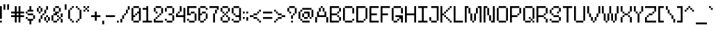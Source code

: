 SplineFontDB: 3.2
FontName: Utilik
FullName: Utilik
FamilyName: Utilik
Weight: Regular
Copyright: Copyright (c) 2022 RandomMaerks (Bao Nguyen)
Version: 1.0
ItalicAngle: 0
UnderlinePosition: 153
UnderlineWidth: 102
Ascent: 1638
Descent: 410
InvalidEm: 0
sfntRevision: 0x00010000
LayerCount: 2
Layer: 0 1 "Back" 1
Layer: 1 1 "Fore" 0
XUID: [1021 301 932173752 7003]
StyleMap: 0x0040
FSType: 4
OS2Version: 2
OS2_WeightWidthSlopeOnly: 0
OS2_UseTypoMetrics: 0
CreationTime: 1653745012
ModificationTime: 1653745285
PfmFamily: 81
TTFWeight: 400
TTFWidth: 5
LineGap: 0
VLineGap: 0
Panose: 0 0 4 0 0 0 0 0 0 0
OS2TypoAscent: 1638
OS2TypoAOffset: 0
OS2TypoDescent: -409
OS2TypoDOffset: 0
OS2TypoLinegap: 0
OS2WinAscent: 1638
OS2WinAOffset: 0
OS2WinDescent: 409
OS2WinDOffset: 0
HheadAscent: 1638
HheadAOffset: 0
HheadDescent: -409
HheadDOffset: 0
OS2SubXSize: 1024
OS2SubYSize: 1024
OS2SubXOff: 0
OS2SubYOff: -204
OS2SupXSize: 1024
OS2SupYSize: 1024
OS2SupXOff: 0
OS2SupYOff: 1024
OS2StrikeYSize: 102
OS2StrikeYPos: 409
OS2CapHeight: 1228
OS2XHeight: 955
OS2Vendor: 'FSTR'
OS2CodePages: 200101ff.cdff0000
OS2UnicodeRanges: 20000003.00000000.00000000.00000000
Lookup: 258 0 0 "'kern' Horizontal Kerning in Latin lookup 0" { "'kern' Horizontal Kerning in Latin lookup 0 subtable"  } ['kern' ('latn' <'dflt' > ) ]
MarkAttachClasses: 1
DEI: 91125
ShortTable: maxp 16
  1
  0
  329
  60
  14
  0
  0
  2
  0
  0
  0
  0
  0
  0
  0
  0
EndShort
LangName: 1033 "" "" "" "Utilik" "" "1.0" "" "" "" "RandomMaerks"
Encoding: UnicodeBmp
Compacted: 1
UnicodeInterp: none
NameList: AGL For New Fonts
DisplaySize: -36
AntiAlias: 1
FitToEm: 0
WinInfo: 0 51 17
BeginPrivate: 0
EndPrivate
TeXData: 1 0 0 209408 104704 69802 488960 -1048576 69802 783286 444596 497025 792723 393216 433062 380633 303038 157286 324010 404750 52429 2506097 1059062 262144
BeginChars: 65537 329

StartChar: .notdef
Encoding: 65536 -1 0
Width: 1396
GlyphClass: 1
Flags: W
LayerCount: 2
Fore
SplineSet
1191 50 m 1,0,-1
 630 799 l 1,1,-1
 69 50 l 1,2,-1
 1191 50 l 1,0,-1
50 69 m 1,3,-1
 610 819 l 1,4,-1
 50 1569 l 1,5,-1
 50 69 l 1,6,-1
 50 69 l 1,3,-1
1210 69 m 1,7,-1
 1210 1569 l 1,8,-1
 649 819 l 1,9,-1
 1210 69 l 1,10,-1
 1210 69 l 1,7,-1
630 838 m 1,11,-1
 1191 1588 l 1,12,-1
 69 1588 l 1,13,-1
 630 838 l 1,14,-1
 630 838 l 1,11,-1
0 0 m 1,15,-1
 0 1638 l 1,16,-1
 1260 1638 l 1,17,-1
 1260 0 l 1,18,-1
 0 0 l 1,15,-1
EndSplineSet
EndChar

StartChar: space
Encoding: 32 32 1
Width: 409
GlyphClass: 1
Flags: W
LayerCount: 2
EndChar

StartChar: exclam
Encoding: 33 33 2
Width: 273
GlyphClass: 1
Flags: W
LayerCount: 2
Fore
SplineSet
0 0 m 1,0,-1
 0 136 l 1,1,-1
 136 136 l 1,2,-1
 136 0 l 1,3,-1
 0 0 l 1,0,-1
0 273 m 1,4,-1
 0 1228 l 1,5,-1
 136 1228 l 1,6,-1
 136 273 l 1,7,-1
 0 273 l 1,4,-1
EndSplineSet
EndChar

StartChar: quotedbl
Encoding: 34 34 3
Width: 546
GlyphClass: 1
Flags: W
LayerCount: 2
Fore
SplineSet
0 955 m 1,0,-1
 0 1365 l 1,1,-1
 136 1365 l 1,2,-1
 136 955 l 1,3,-1
 0 955 l 1,0,-1
273 955 m 1,4,-1
 273 1365 l 1,5,-1
 409 1365 l 1,6,-1
 409 955 l 1,7,-1
 273 955 l 1,4,-1
EndSplineSet
EndChar

StartChar: numbersign
Encoding: 35 35 4
Width: 1092
GlyphClass: 1
Flags: W
LayerCount: 2
Fore
SplineSet
546 546 m 1,0,-1
 546 682 l 1,1,-1
 409 682 l 1,2,-1
 409 546 l 1,3,-1
 546 546 l 1,0,-1
273 0 m 1,4,-1
 273 409 l 1,5,-1
 0 409 l 1,6,-1
 0 546 l 1,7,-1
 273 546 l 1,8,-1
 273 682 l 1,9,-1
 0 682 l 1,10,-1
 0 819 l 1,11,-1
 273 819 l 1,12,-1
 273 1228 l 1,13,-1
 409 1228 l 1,14,-1
 409 819 l 1,15,-1
 546 819 l 1,16,-1
 546 1228 l 1,17,-1
 682 1228 l 1,18,-1
 682 819 l 1,19,-1
 955 819 l 1,20,-1
 955 682 l 1,21,-1
 682 682 l 1,22,-1
 682 546 l 1,23,-1
 955 546 l 1,24,-1
 955 409 l 1,25,-1
 682 409 l 1,26,-1
 682 0 l 1,27,-1
 546 0 l 1,28,-1
 546 409 l 1,29,-1
 409 409 l 1,30,-1
 409 0 l 1,31,-1
 273 0 l 1,4,-1
EndSplineSet
EndChar

StartChar: dollar
Encoding: 36 36 5
Width: 819
GlyphClass: 1
Flags: W
LayerCount: 2
Fore
SplineSet
273 -136 m 1,0,-1
 273 136 l 1,1,-1
 136 136 l 1,2,-1
 136 273 l 1,3,-1
 546 273 l 1,4,-1
 546 136 l 1,5,-1
 409 136 l 1,6,-1
 409 -136 l 1,7,-1
 273 -136 l 1,0,-1
0 273 m 1,8,-1
 0 409 l 1,9,-1
 136 409 l 1,10,-1
 136 273 l 1,11,-1
 0 273 l 1,8,-1
546 273 m 1,12,-1
 546 546 l 1,13,-1
 682 546 l 1,14,-1
 682 273 l 1,15,-1
 546 273 l 1,12,-1
136 546 m 1,16,-1
 136 682 l 1,17,-1
 546 682 l 1,18,-1
 546 546 l 1,19,-1
 136 546 l 1,16,-1
0 682 m 1,20,-1
 0 819 l 1,21,-1
 136 819 l 1,22,-1
 136 682 l 1,23,-1
 0 682 l 1,20,-1
136 819 m 1,24,-1
 136 955 l 1,25,-1
 273 955 l 1,26,-1
 273 1228 l 1,27,-1
 409 1228 l 1,28,-1
 409 955 l 1,29,-1
 546 955 l 1,30,-1
 546 819 l 1,31,-1
 136 819 l 1,24,-1
EndSplineSet
EndChar

StartChar: percent
Encoding: 37 37 6
Width: 1092
GlyphClass: 1
Flags: W
LayerCount: 2
Fore
SplineSet
682 0 m 1,0,-1
 682 136 l 1,1,-1
 819 136 l 1,2,-1
 819 0 l 1,3,-1
 682 0 l 1,0,-1
136 0 m 1,4,-1
 136 273 l 1,5,-1
 273 273 l 1,6,-1
 273 0 l 1,7,-1
 136 0 l 1,4,-1
546 136 m 1,8,-1
 546 409 l 1,9,-1
 682 409 l 1,10,-1
 682 136 l 1,11,-1
 546 136 l 1,8,-1
819 136 m 1,12,-1
 819 409 l 1,13,-1
 955 409 l 1,14,-1
 955 136 l 1,15,-1
 819 136 l 1,12,-1
273 273 m 1,16,-1
 273 546 l 1,17,-1
 409 546 l 1,18,-1
 409 273 l 1,19,-1
 273 273 l 1,16,-1
682 409 m 1,20,-1
 682 546 l 1,21,-1
 819 546 l 1,22,-1
 819 409 l 1,23,-1
 682 409 l 1,20,-1
409 546 m 1,24,-1
 409 682 l 1,25,-1
 546 682 l 1,26,-1
 546 546 l 1,27,-1
 409 546 l 1,24,-1
136 682 m 1,28,-1
 136 819 l 1,29,-1
 273 819 l 1,30,-1
 273 682 l 1,31,-1
 136 682 l 1,28,-1
546 682 m 1,32,-1
 546 955 l 1,33,-1
 682 955 l 1,34,-1
 682 682 l 1,35,-1
 546 682 l 1,32,-1
0 819 m 1,36,-1
 0 1092 l 1,37,-1
 136 1092 l 1,38,-1
 136 819 l 1,39,-1
 0 819 l 1,36,-1
273 819 m 1,40,-1
 273 1092 l 1,41,-1
 409 1092 l 1,42,-1
 409 819 l 1,43,-1
 273 819 l 1,40,-1
136 1092 m 1,44,-1
 136 1228 l 1,45,-1
 273 1228 l 1,46,-1
 273 1092 l 1,47,-1
 136 1092 l 1,44,-1
682 955 m 1,48,-1
 682 1228 l 1,49,-1
 819 1228 l 1,50,-1
 819 955 l 1,51,-1
 682 955 l 1,48,-1
EndSplineSet
EndChar

StartChar: ampersand
Encoding: 38 38 7
Width: 955
GlyphClass: 1
Flags: W
LayerCount: 2
Fore
SplineSet
136 0 m 1,0,-1
 136 136 l 1,1,-1
 409 136 l 1,2,-1
 409 0 l 1,3,-1
 136 0 l 1,0,-1
409 136 m 1,4,-1
 409 273 l 1,5,-1
 546 273 l 1,6,-1
 546 136 l 1,7,-1
 409 136 l 1,4,-1
682 0 m 1,8,-1
 682 273 l 1,9,-1
 819 273 l 1,10,-1
 819 0 l 1,11,-1
 682 0 l 1,8,-1
546 273 m 1,12,-1
 546 409 l 1,13,-1
 682 409 l 1,14,-1
 682 273 l 1,15,-1
 546 273 l 1,12,-1
0 136 m 1,16,-1
 0 546 l 1,17,-1
 136 546 l 1,18,-1
 136 136 l 1,19,-1
 0 136 l 1,16,-1
409 409 m 1,20,-1
 409 546 l 1,21,-1
 546 546 l 1,22,-1
 546 409 l 1,23,-1
 409 409 l 1,20,-1
682 409 m 1,24,-1
 682 682 l 1,25,-1
 819 682 l 1,26,-1
 819 409 l 1,27,-1
 682 409 l 1,24,-1
136 546 m 1,28,-1
 136 682 l 1,29,-1
 273 682 l 1,30,-1
 273 819 l 1,31,-1
 546 819 l 1,32,-1
 546 682 l 1,33,-1
 409 682 l 1,34,-1
 409 546 l 1,35,-1
 136 546 l 1,28,-1
136 819 m 1,36,-1
 136 1092 l 1,37,-1
 273 1092 l 1,38,-1
 273 819 l 1,39,-1
 136 819 l 1,36,-1
546 819 m 1,40,-1
 546 1092 l 1,41,-1
 682 1092 l 1,42,-1
 682 819 l 1,43,-1
 546 819 l 1,40,-1
273 1092 m 1,44,-1
 273 1228 l 1,45,-1
 546 1228 l 1,46,-1
 546 1092 l 1,47,-1
 273 1092 l 1,44,-1
EndSplineSet
EndChar

StartChar: quotesingle
Encoding: 39 39 8
Width: 273
GlyphClass: 1
Flags: W
LayerCount: 2
Fore
SplineSet
0 955 m 1,0,-1
 0 1365 l 1,1,-1
 136 1365 l 1,2,-1
 136 955 l 1,3,-1
 0 955 l 1,0,-1
EndSplineSet
EndChar

StartChar: parenleft
Encoding: 40 40 9
Width: 546
GlyphClass: 1
Flags: W
LayerCount: 2
Fore
SplineSet
273 0 m 1,0,-1
 273 136 l 1,1,-1
 409 136 l 1,2,-1
 409 0 l 1,3,-1
 273 0 l 1,0,-1
136 136 m 1,4,-1
 136 273 l 1,5,-1
 273 273 l 1,6,-1
 273 136 l 1,7,-1
 136 136 l 1,4,-1
0 273 m 1,8,-1
 0 955 l 1,9,-1
 136 955 l 1,10,-1
 136 273 l 1,11,-1
 0 273 l 1,8,-1
136 955 m 1,12,-1
 136 1092 l 1,13,-1
 273 1092 l 1,14,-1
 273 955 l 1,15,-1
 136 955 l 1,12,-1
273 1092 m 1,16,-1
 273 1228 l 1,17,-1
 409 1228 l 1,18,-1
 409 1092 l 1,19,-1
 273 1092 l 1,16,-1
EndSplineSet
EndChar

StartChar: parenright
Encoding: 41 41 10
Width: 546
GlyphClass: 1
Flags: W
LayerCount: 2
Fore
SplineSet
0 0 m 1,0,-1
 0 136 l 1,1,-1
 136 136 l 1,2,-1
 136 0 l 1,3,-1
 0 0 l 1,0,-1
136 136 m 1,4,-1
 136 273 l 1,5,-1
 273 273 l 1,6,-1
 273 136 l 1,7,-1
 136 136 l 1,4,-1
273 273 m 1,8,-1
 273 955 l 1,9,-1
 409 955 l 1,10,-1
 409 273 l 1,11,-1
 273 273 l 1,8,-1
136 955 m 1,12,-1
 136 1092 l 1,13,-1
 273 1092 l 1,14,-1
 273 955 l 1,15,-1
 136 955 l 1,12,-1
0 1092 m 1,16,-1
 0 1228 l 1,17,-1
 136 1228 l 1,18,-1
 136 1092 l 1,19,-1
 0 1092 l 1,16,-1
EndSplineSet
EndChar

StartChar: asterisk
Encoding: 42 42 11
Width: 546
GlyphClass: 1
Flags: W
LayerCount: 2
Fore
SplineSet
0 819 m 1,0,-1
 0 955 l 1,1,-1
 136 955 l 1,2,-1
 136 819 l 1,3,-1
 0 819 l 1,0,-1
273 819 m 1,4,-1
 273 955 l 1,5,-1
 409 955 l 1,6,-1
 409 819 l 1,7,-1
 273 819 l 1,4,-1
136 955 m 1,8,-1
 136 1092 l 1,9,-1
 273 1092 l 1,10,-1
 273 955 l 1,11,-1
 136 955 l 1,8,-1
0 1092 m 1,12,-1
 0 1228 l 1,13,-1
 136 1228 l 1,14,-1
 136 1092 l 1,15,-1
 0 1092 l 1,12,-1
273 1092 m 1,16,-1
 273 1228 l 1,17,-1
 409 1228 l 1,18,-1
 409 1092 l 1,19,-1
 273 1092 l 1,16,-1
EndSplineSet
EndChar

StartChar: plus
Encoding: 43 43 12
Width: 819
GlyphClass: 1
Flags: W
LayerCount: 2
Fore
SplineSet
273 136 m 1,0,-1
 273 409 l 1,1,-1
 0 409 l 1,2,-1
 0 546 l 1,3,-1
 273 546 l 1,4,-1
 273 819 l 1,5,-1
 409 819 l 1,6,-1
 409 546 l 1,7,-1
 682 546 l 1,8,-1
 682 409 l 1,9,-1
 409 409 l 1,10,-1
 409 136 l 1,11,-1
 273 136 l 1,0,-1
EndSplineSet
EndChar

StartChar: comma
Encoding: 44 44 13
Width: 273
GlyphClass: 1
Flags: W
LayerCount: 2
Fore
SplineSet
0 -136 m 1,0,-1
 0 136 l 1,1,-1
 136 136 l 1,2,-1
 136 -136 l 1,3,-1
 0 -136 l 1,0,-1
EndSplineSet
EndChar

StartChar: hyphen
Encoding: 45 45 14
Width: 819
GlyphClass: 1
Flags: W
LayerCount: 2
Fore
SplineSet
0 409 m 1,0,-1
 0 546 l 1,1,-1
 682 546 l 1,2,-1
 682 409 l 1,3,-1
 0 409 l 1,0,-1
EndSplineSet
Kerns2: 55 0 "'kern' Horizontal Kerning in Latin lookup 0 subtable" 34 -136 "'kern' Horizontal Kerning in Latin lookup 0 subtable" 14 0 "'kern' Horizontal Kerning in Latin lookup 0 subtable"
EndChar

StartChar: period
Encoding: 46 46 15
Width: 273
GlyphClass: 1
Flags: W
LayerCount: 2
Fore
SplineSet
0 0 m 1,0,-1
 0 136 l 1,1,-1
 136 136 l 1,2,-1
 136 0 l 1,3,-1
 0 0 l 1,0,-1
EndSplineSet
EndChar

StartChar: slash
Encoding: 47 47 16
Width: 819
GlyphClass: 1
Flags: W
LayerCount: 2
Fore
SplineSet
0 0 m 1,0,-1
 0 273 l 1,1,-1
 136 273 l 1,2,-1
 136 0 l 1,3,-1
 0 0 l 1,0,-1
136 273 m 1,4,-1
 136 546 l 1,5,-1
 273 546 l 1,6,-1
 273 273 l 1,7,-1
 136 273 l 1,4,-1
273 546 m 1,8,-1
 273 682 l 1,9,-1
 409 682 l 1,10,-1
 409 546 l 1,11,-1
 273 546 l 1,8,-1
409 682 m 1,12,-1
 409 955 l 1,13,-1
 546 955 l 1,14,-1
 546 682 l 1,15,-1
 409 682 l 1,12,-1
546 955 m 1,16,-1
 546 1228 l 1,17,-1
 682 1228 l 1,18,-1
 682 955 l 1,19,-1
 546 955 l 1,16,-1
EndSplineSet
EndChar

StartChar: zero
Encoding: 48 48 17
Width: 819
GlyphClass: 1
Flags: W
LayerCount: 2
Fore
SplineSet
136 0 m 1,0,-1
 136 136 l 1,1,-1
 546 136 l 1,2,-1
 546 0 l 1,3,-1
 136 0 l 1,0,-1
273 546 m 1,4,-1
 273 682 l 1,5,-1
 409 682 l 1,6,-1
 409 546 l 1,7,-1
 273 546 l 1,4,-1
0 136 m 1,8,-1
 0 1092 l 1,9,-1
 136 1092 l 1,10,-1
 136 546 l 1,11,-1
 273 546 l 1,12,-1
 273 409 l 1,13,-1
 136 409 l 1,14,-1
 136 136 l 1,15,-1
 0 136 l 1,8,-1
546 136 m 1,16,-1
 546 682 l 1,17,-1
 409 682 l 1,18,-1
 409 819 l 1,19,-1
 546 819 l 1,20,-1
 546 1092 l 1,21,-1
 682 1092 l 1,22,-1
 682 136 l 1,23,-1
 546 136 l 1,16,-1
136 1092 m 1,24,-1
 136 1228 l 1,25,-1
 546 1228 l 1,26,-1
 546 1092 l 1,27,-1
 136 1092 l 1,24,-1
EndSplineSet
EndChar

StartChar: one
Encoding: 49 49 18
Width: 819
GlyphClass: 1
Flags: W
LayerCount: 2
Fore
SplineSet
0 0 m 1,0,-1
 0 136 l 1,1,-1
 273 136 l 1,2,-1
 273 955 l 1,3,-1
 0 955 l 1,4,-1
 0 1092 l 1,5,-1
 273 1092 l 1,6,-1
 273 1228 l 1,7,-1
 409 1228 l 1,8,-1
 409 136 l 1,9,-1
 682 136 l 1,10,-1
 682 0 l 1,11,-1
 0 0 l 1,0,-1
EndSplineSet
EndChar

StartChar: two
Encoding: 50 50 19
Width: 819
GlyphClass: 1
Flags: W
LayerCount: 2
Fore
SplineSet
0 0 m 1,0,-1
 0 273 l 1,1,-1
 136 273 l 1,2,-1
 136 136 l 1,3,-1
 682 136 l 1,4,-1
 682 0 l 1,5,-1
 0 0 l 1,0,-1
136 273 m 1,6,-1
 136 409 l 1,7,-1
 273 409 l 1,8,-1
 273 273 l 1,9,-1
 136 273 l 1,6,-1
273 409 m 1,10,-1
 273 546 l 1,11,-1
 409 546 l 1,12,-1
 409 409 l 1,13,-1
 273 409 l 1,10,-1
409 546 m 1,14,-1
 409 682 l 1,15,-1
 546 682 l 1,16,-1
 546 546 l 1,17,-1
 409 546 l 1,14,-1
136 682 m 1,18,-1
 136 819 l 1,19,-1
 273 819 l 1,20,-1
 273 682 l 1,21,-1
 136 682 l 1,18,-1
0 819 m 1,22,-1
 0 1092 l 1,23,-1
 136 1092 l 1,24,-1
 136 819 l 1,25,-1
 0 819 l 1,22,-1
546 682 m 1,26,-1
 546 1092 l 1,27,-1
 682 1092 l 1,28,-1
 682 682 l 1,29,-1
 546 682 l 1,26,-1
136 1092 m 1,30,-1
 136 1228 l 1,31,-1
 546 1228 l 1,32,-1
 546 1092 l 1,33,-1
 136 1092 l 1,30,-1
EndSplineSet
EndChar

StartChar: three
Encoding: 51 51 20
Width: 819
GlyphClass: 1
Flags: W
LayerCount: 2
Fore
SplineSet
136 0 m 1,0,-1
 136 136 l 1,1,-1
 546 136 l 1,2,-1
 546 0 l 1,3,-1
 136 0 l 1,0,-1
0 136 m 1,4,-1
 0 273 l 1,5,-1
 136 273 l 1,6,-1
 136 136 l 1,7,-1
 0 136 l 1,4,-1
546 136 m 1,8,-1
 546 546 l 1,9,-1
 682 546 l 1,10,-1
 682 136 l 1,11,-1
 546 136 l 1,8,-1
273 546 m 1,12,-1
 273 682 l 1,13,-1
 546 682 l 1,14,-1
 546 546 l 1,15,-1
 273 546 l 1,12,-1
0 819 m 1,16,-1
 0 1092 l 1,17,-1
 136 1092 l 1,18,-1
 136 819 l 1,19,-1
 0 819 l 1,16,-1
546 682 m 1,20,-1
 546 1092 l 1,21,-1
 682 1092 l 1,22,-1
 682 682 l 1,23,-1
 546 682 l 1,20,-1
136 1092 m 1,24,-1
 136 1228 l 1,25,-1
 546 1228 l 1,26,-1
 546 1092 l 1,27,-1
 136 1092 l 1,24,-1
EndSplineSet
EndChar

StartChar: four
Encoding: 52 52 21
Width: 819
GlyphClass: 1
Flags: W
LayerCount: 2
Fore
SplineSet
136 682 m 1,0,-1
 136 819 l 1,1,-1
 273 819 l 1,2,-1
 273 682 l 1,3,-1
 136 682 l 1,0,-1
546 0 m 1,4,-1
 546 409 l 1,5,-1
 0 409 l 1,6,-1
 0 682 l 1,7,-1
 136 682 l 1,8,-1
 136 546 l 1,9,-1
 546 546 l 1,10,-1
 546 1092 l 1,11,-1
 682 1092 l 1,12,-1
 682 0 l 1,13,-1
 546 0 l 1,4,-1
273 819 m 1,14,-1
 273 1228 l 1,15,-1
 409 1228 l 1,16,-1
 409 819 l 1,17,-1
 273 819 l 1,14,-1
EndSplineSet
EndChar

StartChar: five
Encoding: 53 53 22
Width: 819
GlyphClass: 1
Flags: W
LayerCount: 2
Fore
SplineSet
136 0 m 1,0,-1
 136 136 l 1,1,-1
 546 136 l 1,2,-1
 546 0 l 1,3,-1
 136 0 l 1,0,-1
0 136 m 1,4,-1
 0 273 l 1,5,-1
 136 273 l 1,6,-1
 136 136 l 1,7,-1
 0 136 l 1,4,-1
546 136 m 1,8,-1
 546 682 l 1,9,-1
 682 682 l 1,10,-1
 682 136 l 1,11,-1
 546 136 l 1,8,-1
273 682 m 1,12,-1
 273 819 l 1,13,-1
 546 819 l 1,14,-1
 546 682 l 1,15,-1
 273 682 l 1,12,-1
0 546 m 1,16,-1
 0 1228 l 1,17,-1
 682 1228 l 1,18,-1
 682 1092 l 1,19,-1
 136 1092 l 1,20,-1
 136 682 l 1,21,-1
 273 682 l 1,22,-1
 273 546 l 1,23,-1
 0 546 l 1,16,-1
EndSplineSet
EndChar

StartChar: six
Encoding: 54 54 23
Width: 819
GlyphClass: 1
Flags: W
LayerCount: 2
Fore
SplineSet
136 0 m 1,0,-1
 136 136 l 1,1,-1
 409 136 l 1,2,-1
 409 0 l 1,3,-1
 136 0 l 1,0,-1
409 136 m 1,4,-1
 409 273 l 1,5,-1
 546 273 l 1,6,-1
 546 136 l 1,7,-1
 409 136 l 1,4,-1
546 273 m 1,8,-1
 546 682 l 1,9,-1
 682 682 l 1,10,-1
 682 273 l 1,11,-1
 546 273 l 1,8,-1
273 682 m 1,12,-1
 273 819 l 1,13,-1
 546 819 l 1,14,-1
 546 682 l 1,15,-1
 273 682 l 1,12,-1
0 136 m 1,16,-1
 0 1092 l 1,17,-1
 136 1092 l 1,18,-1
 136 682 l 1,19,-1
 273 682 l 1,20,-1
 273 546 l 1,21,-1
 136 546 l 1,22,-1
 136 136 l 1,23,-1
 0 136 l 1,16,-1
546 955 m 1,24,-1
 546 1092 l 1,25,-1
 682 1092 l 1,26,-1
 682 955 l 1,27,-1
 546 955 l 1,24,-1
136 1092 m 1,28,-1
 136 1228 l 1,29,-1
 546 1228 l 1,30,-1
 546 1092 l 1,31,-1
 136 1092 l 1,28,-1
EndSplineSet
EndChar

StartChar: seven
Encoding: 55 55 24
Width: 819
GlyphClass: 1
Flags: W
LayerCount: 2
Fore
SplineSet
273 0 m 1,0,-1
 273 682 l 1,1,-1
 409 682 l 1,2,-1
 409 0 l 1,3,-1
 273 0 l 1,0,-1
409 682 m 1,4,-1
 409 955 l 1,5,-1
 546 955 l 1,6,-1
 546 682 l 1,7,-1
 409 682 l 1,4,-1
546 955 m 1,8,-1
 546 1092 l 1,9,-1
 0 1092 l 1,10,-1
 0 1228 l 1,11,-1
 682 1228 l 1,12,-1
 682 955 l 1,13,-1
 546 955 l 1,8,-1
EndSplineSet
EndChar

StartChar: eight
Encoding: 56 56 25
Width: 819
GlyphClass: 1
Flags: W
LayerCount: 2
Fore
SplineSet
136 0 m 1,0,-1
 136 136 l 1,1,-1
 546 136 l 1,2,-1
 546 0 l 1,3,-1
 136 0 l 1,0,-1
0 136 m 1,4,-1
 0 409 l 1,5,-1
 136 409 l 1,6,-1
 136 136 l 1,7,-1
 0 136 l 1,4,-1
546 136 m 1,8,-1
 546 409 l 1,9,-1
 682 409 l 1,10,-1
 682 136 l 1,11,-1
 546 136 l 1,8,-1
136 409 m 1,12,-1
 136 546 l 1,13,-1
 273 546 l 1,14,-1
 273 409 l 1,15,-1
 136 409 l 1,12,-1
409 409 m 1,16,-1
 409 546 l 1,17,-1
 546 546 l 1,18,-1
 546 409 l 1,19,-1
 409 409 l 1,16,-1
273 546 m 1,20,-1
 273 682 l 1,21,-1
 409 682 l 1,22,-1
 409 546 l 1,23,-1
 273 546 l 1,20,-1
136 682 m 1,24,-1
 136 819 l 1,25,-1
 273 819 l 1,26,-1
 273 682 l 1,27,-1
 136 682 l 1,24,-1
409 682 m 1,28,-1
 409 819 l 1,29,-1
 546 819 l 1,30,-1
 546 682 l 1,31,-1
 409 682 l 1,28,-1
0 819 m 1,32,-1
 0 1092 l 1,33,-1
 136 1092 l 1,34,-1
 136 819 l 1,35,-1
 0 819 l 1,32,-1
546 819 m 1,36,-1
 546 1092 l 1,37,-1
 682 1092 l 1,38,-1
 682 819 l 1,39,-1
 546 819 l 1,36,-1
136 1092 m 1,40,-1
 136 1228 l 1,41,-1
 546 1228 l 1,42,-1
 546 1092 l 1,43,-1
 136 1092 l 1,40,-1
EndSplineSet
EndChar

StartChar: nine
Encoding: 57 57 26
Width: 819
GlyphClass: 1
Flags: W
LayerCount: 2
Fore
SplineSet
136 0 m 1,0,-1
 136 136 l 1,1,-1
 546 136 l 1,2,-1
 546 0 l 1,3,-1
 136 0 l 1,0,-1
0 136 m 1,4,-1
 0 273 l 1,5,-1
 136 273 l 1,6,-1
 136 136 l 1,7,-1
 0 136 l 1,4,-1
136 546 m 1,8,-1
 136 682 l 1,9,-1
 273 682 l 1,10,-1
 273 546 l 1,11,-1
 136 546 l 1,8,-1
0 682 m 1,12,-1
 0 1092 l 1,13,-1
 136 1092 l 1,14,-1
 136 682 l 1,15,-1
 0 682 l 1,12,-1
546 136 m 1,16,-1
 546 409 l 1,17,-1
 273 409 l 1,18,-1
 273 546 l 1,19,-1
 546 546 l 1,20,-1
 546 1092 l 1,21,-1
 682 1092 l 1,22,-1
 682 136 l 1,23,-1
 546 136 l 1,16,-1
136 1092 m 1,24,-1
 136 1228 l 1,25,-1
 546 1228 l 1,26,-1
 546 1092 l 1,27,-1
 136 1092 l 1,24,-1
EndSplineSet
EndChar

StartChar: colon
Encoding: 58 58 27
Width: 273
GlyphClass: 1
Flags: W
LayerCount: 2
Fore
SplineSet
0 273 m 1,0,-1
 0 409 l 1,1,-1
 136 409 l 1,2,-1
 136 273 l 1,3,-1
 0 273 l 1,0,-1
0 682 m 1,4,-1
 0 819 l 1,5,-1
 136 819 l 1,6,-1
 136 682 l 1,7,-1
 0 682 l 1,4,-1
EndSplineSet
EndChar

StartChar: semicolon
Encoding: 59 59 28
Width: 273
GlyphClass: 1
Flags: W
LayerCount: 2
Fore
SplineSet
0 136 m 1,0,-1
 0 409 l 1,1,-1
 136 409 l 1,2,-1
 136 136 l 1,3,-1
 0 136 l 1,0,-1
0 682 m 1,4,-1
 0 819 l 1,5,-1
 136 819 l 1,6,-1
 136 682 l 1,7,-1
 0 682 l 1,4,-1
EndSplineSet
EndChar

StartChar: less
Encoding: 60 60 29
Width: 955
GlyphClass: 1
Flags: W
LayerCount: 2
Fore
SplineSet
682 0 m 1,0,-1
 682 136 l 1,1,-1
 819 136 l 1,2,-1
 819 0 l 1,3,-1
 682 0 l 1,0,-1
546 136 m 1,4,-1
 546 273 l 1,5,-1
 682 273 l 1,6,-1
 682 136 l 1,7,-1
 546 136 l 1,4,-1
273 273 m 1,8,-1
 273 409 l 1,9,-1
 546 409 l 1,10,-1
 546 273 l 1,11,-1
 273 273 l 1,8,-1
0 409 m 1,12,-1
 0 546 l 1,13,-1
 273 546 l 1,14,-1
 273 409 l 1,15,-1
 0 409 l 1,12,-1
273 546 m 1,16,-1
 273 682 l 1,17,-1
 546 682 l 1,18,-1
 546 546 l 1,19,-1
 273 546 l 1,16,-1
546 682 m 1,20,-1
 546 819 l 1,21,-1
 682 819 l 1,22,-1
 682 682 l 1,23,-1
 546 682 l 1,20,-1
682 819 m 1,24,-1
 682 955 l 1,25,-1
 819 955 l 1,26,-1
 819 819 l 1,27,-1
 682 819 l 1,24,-1
EndSplineSet
EndChar

StartChar: equal
Encoding: 61 61 30
Width: 819
GlyphClass: 1
Flags: W
LayerCount: 2
Fore
SplineSet
0 273 m 1,0,-1
 0 409 l 1,1,-1
 682 409 l 1,2,-1
 682 273 l 1,3,-1
 0 273 l 1,0,-1
0 682 m 1,4,-1
 0 819 l 1,5,-1
 682 819 l 1,6,-1
 682 682 l 1,7,-1
 0 682 l 1,4,-1
EndSplineSet
Kerns2: 56 0 "'kern' Horizontal Kerning in Latin lookup 0 subtable"
EndChar

StartChar: greater
Encoding: 62 62 31
Width: 955
GlyphClass: 1
Flags: W
LayerCount: 2
Fore
SplineSet
0 0 m 1,0,-1
 0 136 l 1,1,-1
 136 136 l 1,2,-1
 136 0 l 1,3,-1
 0 0 l 1,0,-1
136 136 m 1,4,-1
 136 273 l 1,5,-1
 273 273 l 1,6,-1
 273 136 l 1,7,-1
 136 136 l 1,4,-1
273 273 m 1,8,-1
 273 409 l 1,9,-1
 546 409 l 1,10,-1
 546 273 l 1,11,-1
 273 273 l 1,8,-1
546 409 m 1,12,-1
 546 546 l 1,13,-1
 819 546 l 1,14,-1
 819 409 l 1,15,-1
 546 409 l 1,12,-1
273 546 m 1,16,-1
 273 682 l 1,17,-1
 546 682 l 1,18,-1
 546 546 l 1,19,-1
 273 546 l 1,16,-1
136 682 m 1,20,-1
 136 819 l 1,21,-1
 273 819 l 1,22,-1
 273 682 l 1,23,-1
 136 682 l 1,20,-1
0 819 m 1,24,-1
 0 955 l 1,25,-1
 136 955 l 1,26,-1
 136 819 l 1,27,-1
 0 819 l 1,24,-1
EndSplineSet
EndChar

StartChar: question
Encoding: 63 63 32
Width: 819
GlyphClass: 1
Flags: W
LayerCount: 2
Fore
SplineSet
273 0 m 1,0,-1
 273 136 l 1,1,-1
 409 136 l 1,2,-1
 409 0 l 1,3,-1
 273 0 l 1,0,-1
273 273 m 1,4,-1
 273 546 l 1,5,-1
 409 546 l 1,6,-1
 409 273 l 1,7,-1
 273 273 l 1,4,-1
409 546 m 1,8,-1
 409 682 l 1,9,-1
 546 682 l 1,10,-1
 546 546 l 1,11,-1
 409 546 l 1,8,-1
136 682 m 1,12,-1
 136 819 l 1,13,-1
 273 819 l 1,14,-1
 273 682 l 1,15,-1
 136 682 l 1,12,-1
0 819 m 1,16,-1
 0 1092 l 1,17,-1
 136 1092 l 1,18,-1
 136 819 l 1,19,-1
 0 819 l 1,16,-1
546 682 m 1,20,-1
 546 1092 l 1,21,-1
 682 1092 l 1,22,-1
 682 682 l 1,23,-1
 546 682 l 1,20,-1
136 1092 m 1,24,-1
 136 1228 l 1,25,-1
 546 1228 l 1,26,-1
 546 1092 l 1,27,-1
 136 1092 l 1,24,-1
EndSplineSet
EndChar

StartChar: at
Encoding: 64 64 33
Width: 1228
GlyphClass: 1
Flags: W
LayerCount: 2
Fore
SplineSet
273 0 m 1,0,-1
 273 136 l 1,1,-1
 819 136 l 1,2,-1
 819 0 l 1,3,-1
 273 0 l 1,0,-1
136 136 m 1,4,-1
 136 273 l 1,5,-1
 273 273 l 1,6,-1
 273 136 l 1,7,-1
 136 136 l 1,4,-1
409 273 m 1,8,-1
 409 409 l 1,9,-1
 682 409 l 1,10,-1
 682 273 l 1,11,-1
 409 273 l 1,8,-1
819 273 m 1,12,-1
 819 409 l 1,13,-1
 955 409 l 1,14,-1
 955 273 l 1,15,-1
 819 273 l 1,12,-1
273 409 m 1,16,-1
 273 682 l 1,17,-1
 409 682 l 1,18,-1
 409 409 l 1,19,-1
 273 409 l 1,16,-1
0 273 m 1,20,-1
 0 819 l 1,21,-1
 136 819 l 1,22,-1
 136 273 l 1,23,-1
 0 273 l 1,20,-1
682 409 m 1,24,-1
 682 682 l 1,25,-1
 409 682 l 1,26,-1
 409 819 l 1,27,-1
 819 819 l 1,28,-1
 819 409 l 1,29,-1
 682 409 l 1,24,-1
136 819 m 1,30,-1
 136 955 l 1,31,-1
 273 955 l 1,32,-1
 273 819 l 1,33,-1
 136 819 l 1,30,-1
955 409 m 1,34,-1
 955 955 l 1,35,-1
 1092 955 l 1,36,-1
 1092 409 l 1,37,-1
 955 409 l 1,34,-1
273 955 m 1,38,-1
 273 1092 l 1,39,-1
 955 1092 l 1,40,-1
 955 955 l 1,41,-1
 273 955 l 1,38,-1
EndSplineSet
EndChar

StartChar: A
Encoding: 65 65 34
Width: 1092
GlyphClass: 1
Flags: W
LayerCount: 2
Fore
SplineSet
0 0 m 1,0,-1
 0 409 l 1,1,-1
 136 409 l 1,2,-1
 136 0 l 1,3,-1
 0 0 l 1,0,-1
819 0 m 1,4,-1
 819 409 l 1,5,-1
 955 409 l 1,6,-1
 955 0 l 1,7,-1
 819 0 l 1,4,-1
136 409 m 1,8,-1
 136 819 l 1,9,-1
 273 819 l 1,10,-1
 273 546 l 1,11,-1
 682 546 l 1,12,-1
 682 819 l 1,13,-1
 819 819 l 1,14,-1
 819 409 l 1,15,-1
 136 409 l 1,8,-1
273 819 m 1,16,-1
 273 1092 l 1,17,-1
 409 1092 l 1,18,-1
 409 819 l 1,19,-1
 273 819 l 1,16,-1
546 819 m 1,20,-1
 546 1092 l 1,21,-1
 682 1092 l 1,22,-1
 682 819 l 1,23,-1
 546 819 l 1,20,-1
409 1092 m 1,24,-1
 409 1228 l 1,25,-1
 546 1228 l 1,26,-1
 546 1092 l 1,27,-1
 409 1092 l 1,24,-1
EndSplineSet
Kerns2: 58 -136 "'kern' Horizontal Kerning in Latin lookup 0 subtable" 56 -136 "'kern' Horizontal Kerning in Latin lookup 0 subtable" 55 -136 "'kern' Horizontal Kerning in Latin lookup 0 subtable" 53 -136 "'kern' Horizontal Kerning in Latin lookup 0 subtable"
EndChar

StartChar: B
Encoding: 66 66 35
Width: 955
GlyphClass: 1
Flags: W
LayerCount: 2
Fore
SplineSet
682 136 m 1,0,-1
 682 409 l 1,1,-1
 819 409 l 1,2,-1
 819 136 l 1,3,-1
 682 136 l 1,0,-1
546 409 m 1,4,-1
 546 546 l 1,5,-1
 682 546 l 1,6,-1
 682 409 l 1,7,-1
 546 409 l 1,4,-1
546 682 m 1,8,-1
 546 819 l 1,9,-1
 682 819 l 1,10,-1
 682 682 l 1,11,-1
 546 682 l 1,8,-1
682 819 m 1,12,-1
 682 1092 l 1,13,-1
 819 1092 l 1,14,-1
 819 819 l 1,15,-1
 682 819 l 1,12,-1
0 0 m 1,16,-1
 0 1228 l 1,17,-1
 682 1228 l 1,18,-1
 682 1092 l 1,19,-1
 136 1092 l 1,20,-1
 136 682 l 1,21,-1
 546 682 l 1,22,-1
 546 546 l 1,23,-1
 136 546 l 1,24,-1
 136 136 l 1,25,-1
 682 136 l 1,26,-1
 682 0 l 1,27,-1
 0 0 l 1,16,-1
EndSplineSet
EndChar

StartChar: C
Encoding: 67 67 36
Width: 955
GlyphClass: 1
Flags: W
LayerCount: 2
Fore
SplineSet
136 0 m 1,0,-1
 136 136 l 1,1,-1
 682 136 l 1,2,-1
 682 0 l 1,3,-1
 136 0 l 1,0,-1
682 136 m 1,4,-1
 682 273 l 1,5,-1
 819 273 l 1,6,-1
 819 136 l 1,7,-1
 682 136 l 1,4,-1
0 136 m 1,8,-1
 0 1092 l 1,9,-1
 136 1092 l 1,10,-1
 136 136 l 1,11,-1
 0 136 l 1,8,-1
682 682 m 1,12,-1
 682 1092 l 1,13,-1
 819 1092 l 1,14,-1
 819 682 l 1,15,-1
 682 682 l 1,12,-1
136 1092 m 1,16,-1
 136 1228 l 1,17,-1
 682 1228 l 1,18,-1
 682 1092 l 1,19,-1
 136 1092 l 1,16,-1
EndSplineSet
EndChar

StartChar: D
Encoding: 68 68 37
Width: 955
GlyphClass: 1
Flags: W
LayerCount: 2
Fore
SplineSet
546 136 m 1,0,-1
 546 273 l 1,1,-1
 682 273 l 1,2,-1
 682 136 l 1,3,-1
 546 136 l 1,0,-1
682 273 m 1,4,-1
 682 1092 l 1,5,-1
 819 1092 l 1,6,-1
 819 273 l 1,7,-1
 682 273 l 1,4,-1
0 0 m 1,8,-1
 0 1228 l 1,9,-1
 682 1228 l 1,10,-1
 682 1092 l 1,11,-1
 136 1092 l 1,12,-1
 136 136 l 1,13,-1
 546 136 l 1,14,-1
 546 0 l 1,15,-1
 0 0 l 1,8,-1
EndSplineSet
EndChar

StartChar: E
Encoding: 69 69 38
Width: 819
GlyphClass: 1
Flags: W
LayerCount: 2
Fore
SplineSet
0 0 m 1,0,-1
 0 1228 l 1,1,-1
 682 1228 l 1,2,-1
 682 1092 l 1,3,-1
 136 1092 l 1,4,-1
 136 682 l 1,5,-1
 546 682 l 1,6,-1
 546 546 l 1,7,-1
 136 546 l 1,8,-1
 136 136 l 1,9,-1
 682 136 l 1,10,-1
 682 0 l 1,11,-1
 0 0 l 1,0,-1
EndSplineSet
EndChar

StartChar: F
Encoding: 70 70 39
Width: 819
GlyphClass: 1
Flags: W
LayerCount: 2
Fore
SplineSet
0 0 m 1,0,-1
 0 1228 l 1,1,-1
 682 1228 l 1,2,-1
 682 1092 l 1,3,-1
 136 1092 l 1,4,-1
 136 682 l 1,5,-1
 546 682 l 1,6,-1
 546 546 l 1,7,-1
 136 546 l 1,8,-1
 136 0 l 1,9,-1
 0 0 l 1,0,-1
EndSplineSet
EndChar

StartChar: G
Encoding: 71 71 40
Width: 955
GlyphClass: 1
Flags: W
LayerCount: 2
Fore
SplineSet
136 0 m 1,0,-1
 136 136 l 1,1,-1
 409 136 l 1,2,-1
 409 0 l 1,3,-1
 136 0 l 1,0,-1
409 136 m 1,4,-1
 409 273 l 1,5,-1
 546 273 l 1,6,-1
 546 136 l 1,7,-1
 409 136 l 1,4,-1
682 0 m 1,8,-1
 682 273 l 1,9,-1
 546 273 l 1,10,-1
 546 409 l 1,11,-1
 273 409 l 1,12,-1
 273 546 l 1,13,-1
 819 546 l 1,14,-1
 819 0 l 1,15,-1
 682 0 l 1,8,-1
0 136 m 1,16,-1
 0 1092 l 1,17,-1
 136 1092 l 1,18,-1
 136 136 l 1,19,-1
 0 136 l 1,16,-1
682 682 m 1,20,-1
 682 1092 l 1,21,-1
 819 1092 l 1,22,-1
 819 682 l 1,23,-1
 682 682 l 1,20,-1
136 1092 m 1,24,-1
 136 1228 l 1,25,-1
 682 1228 l 1,26,-1
 682 1092 l 1,27,-1
 136 1092 l 1,24,-1
EndSplineSet
EndChar

StartChar: H
Encoding: 72 72 41
Width: 955
GlyphClass: 1
Flags: W
LayerCount: 2
Fore
SplineSet
0 0 m 1,0,-1
 0 1228 l 1,1,-1
 136 1228 l 1,2,-1
 136 682 l 1,3,-1
 682 682 l 1,4,-1
 682 1228 l 1,5,-1
 819 1228 l 1,6,-1
 819 0 l 1,7,-1
 682 0 l 1,8,-1
 682 546 l 1,9,-1
 136 546 l 1,10,-1
 136 0 l 1,11,-1
 0 0 l 1,0,-1
EndSplineSet
EndChar

StartChar: I
Encoding: 73 73 42
Width: 819
GlyphClass: 1
Flags: W
LayerCount: 2
Fore
SplineSet
0 0 m 1,0,-1
 0 136 l 1,1,-1
 273 136 l 1,2,-1
 273 1092 l 1,3,-1
 0 1092 l 1,4,-1
 0 1228 l 1,5,-1
 682 1228 l 1,6,-1
 682 1092 l 1,7,-1
 409 1092 l 1,8,-1
 409 136 l 1,9,-1
 682 136 l 1,10,-1
 682 0 l 1,11,-1
 0 0 l 1,0,-1
EndSplineSet
EndChar

StartChar: J
Encoding: 74 74 43
Width: 819
GlyphClass: 1
Flags: W
LayerCount: 2
Fore
SplineSet
136 0 m 1,0,-1
 136 136 l 1,1,-1
 546 136 l 1,2,-1
 546 0 l 1,3,-1
 136 0 l 1,0,-1
0 136 m 1,4,-1
 0 409 l 1,5,-1
 136 409 l 1,6,-1
 136 136 l 1,7,-1
 0 136 l 1,4,-1
546 136 m 1,8,-1
 546 1092 l 1,9,-1
 136 1092 l 1,10,-1
 136 1228 l 1,11,-1
 682 1228 l 1,12,-1
 682 136 l 1,13,-1
 546 136 l 1,8,-1
EndSplineSet
EndChar

StartChar: K
Encoding: 75 75 44
Width: 955
GlyphClass: 1
Flags: W
LayerCount: 2
Fore
SplineSet
682 0 m 1,0,-1
 682 136 l 1,1,-1
 819 136 l 1,2,-1
 819 0 l 1,3,-1
 682 0 l 1,0,-1
546 136 m 1,4,-1
 546 273 l 1,5,-1
 682 273 l 1,6,-1
 682 136 l 1,7,-1
 546 136 l 1,4,-1
409 273 m 1,8,-1
 409 409 l 1,9,-1
 546 409 l 1,10,-1
 546 273 l 1,11,-1
 409 273 l 1,8,-1
273 409 m 1,12,-1
 273 546 l 1,13,-1
 409 546 l 1,14,-1
 409 409 l 1,15,-1
 273 409 l 1,12,-1
273 682 m 1,16,-1
 273 819 l 1,17,-1
 409 819 l 1,18,-1
 409 682 l 1,19,-1
 273 682 l 1,16,-1
409 819 m 1,20,-1
 409 955 l 1,21,-1
 546 955 l 1,22,-1
 546 819 l 1,23,-1
 409 819 l 1,20,-1
546 955 m 1,24,-1
 546 1092 l 1,25,-1
 682 1092 l 1,26,-1
 682 955 l 1,27,-1
 546 955 l 1,24,-1
0 0 m 1,28,-1
 0 1228 l 1,29,-1
 136 1228 l 1,30,-1
 136 682 l 1,31,-1
 273 682 l 1,32,-1
 273 546 l 1,33,-1
 136 546 l 1,34,-1
 136 0 l 1,35,-1
 0 0 l 1,28,-1
682 1092 m 1,36,-1
 682 1228 l 1,37,-1
 819 1228 l 1,38,-1
 819 1092 l 1,39,-1
 682 1092 l 1,36,-1
EndSplineSet
EndChar

StartChar: L
Encoding: 76 76 45
Width: 819
GlyphClass: 1
Flags: W
LayerCount: 2
Fore
SplineSet
0 0 m 1,0,-1
 0 1228 l 1,1,-1
 136 1228 l 1,2,-1
 136 136 l 1,3,-1
 682 136 l 1,4,-1
 682 0 l 1,5,-1
 0 0 l 1,0,-1
EndSplineSet
Kerns2: 58 -273 "'kern' Horizontal Kerning in Latin lookup 0 subtable" 56 -136 "'kern' Horizontal Kerning in Latin lookup 0 subtable" 55 -273 "'kern' Horizontal Kerning in Latin lookup 0 subtable" 53 -273 "'kern' Horizontal Kerning in Latin lookup 0 subtable"
EndChar

StartChar: M
Encoding: 77 77 46
Width: 1365
GlyphClass: 1
Flags: W
LayerCount: 2
Fore
SplineSet
546 0 m 1,0,-1
 546 136 l 1,1,-1
 682 136 l 1,2,-1
 682 0 l 1,3,-1
 546 0 l 1,0,-1
409 136 m 1,4,-1
 409 682 l 1,5,-1
 546 682 l 1,6,-1
 546 136 l 1,7,-1
 409 136 l 1,4,-1
682 136 m 1,8,-1
 682 682 l 1,9,-1
 819 682 l 1,10,-1
 819 136 l 1,11,-1
 682 136 l 1,8,-1
273 682 m 1,12,-1
 273 1092 l 1,13,-1
 409 1092 l 1,14,-1
 409 682 l 1,15,-1
 273 682 l 1,12,-1
819 682 m 1,16,-1
 819 1092 l 1,17,-1
 955 1092 l 1,18,-1
 955 682 l 1,19,-1
 819 682 l 1,16,-1
0 0 m 1,20,-1
 0 1228 l 1,21,-1
 273 1228 l 1,22,-1
 273 1092 l 1,23,-1
 136 1092 l 1,24,-1
 136 0 l 1,25,-1
 0 0 l 1,20,-1
1092 0 m 1,26,-1
 1092 1092 l 1,27,-1
 955 1092 l 1,28,-1
 955 1228 l 1,29,-1
 1228 1228 l 1,30,-1
 1228 0 l 1,31,-1
 1092 0 l 1,26,-1
EndSplineSet
EndChar

StartChar: N
Encoding: 78 78 47
Width: 955
GlyphClass: 1
Flags: W
LayerCount: 2
Fore
SplineSet
409 136 m 1,0,-1
 409 546 l 1,1,-1
 546 546 l 1,2,-1
 546 136 l 1,3,-1
 409 136 l 1,0,-1
273 546 m 1,4,-1
 273 1092 l 1,5,-1
 409 1092 l 1,6,-1
 409 546 l 1,7,-1
 273 546 l 1,4,-1
0 0 m 1,8,-1
 0 1228 l 1,9,-1
 273 1228 l 1,10,-1
 273 1092 l 1,11,-1
 136 1092 l 1,12,-1
 136 0 l 1,13,-1
 0 0 l 1,8,-1
546 0 m 1,14,-1
 546 136 l 1,15,-1
 682 136 l 1,16,-1
 682 1228 l 1,17,-1
 819 1228 l 1,18,-1
 819 0 l 1,19,-1
 546 0 l 1,14,-1
EndSplineSet
EndChar

StartChar: O
Encoding: 79 79 48
Width: 955
GlyphClass: 1
Flags: W
LayerCount: 2
Fore
SplineSet
136 0 m 1,0,-1
 136 136 l 1,1,-1
 682 136 l 1,2,-1
 682 0 l 1,3,-1
 136 0 l 1,0,-1
0 136 m 1,4,-1
 0 1092 l 1,5,-1
 136 1092 l 1,6,-1
 136 136 l 1,7,-1
 0 136 l 1,4,-1
682 136 m 1,8,-1
 682 1092 l 1,9,-1
 819 1092 l 1,10,-1
 819 136 l 1,11,-1
 682 136 l 1,8,-1
136 1092 m 1,12,-1
 136 1228 l 1,13,-1
 682 1228 l 1,14,-1
 682 1092 l 1,15,-1
 136 1092 l 1,12,-1
EndSplineSet
EndChar

StartChar: P
Encoding: 80 80 49
Width: 955
GlyphClass: 1
Flags: W
LayerCount: 2
Fore
SplineSet
546 546 m 1,0,-1
 546 682 l 1,1,-1
 682 682 l 1,2,-1
 682 546 l 1,3,-1
 546 546 l 1,0,-1
682 682 m 1,4,-1
 682 1092 l 1,5,-1
 819 1092 l 1,6,-1
 819 682 l 1,7,-1
 682 682 l 1,4,-1
0 0 m 1,8,-1
 0 1228 l 1,9,-1
 682 1228 l 1,10,-1
 682 1092 l 1,11,-1
 136 1092 l 1,12,-1
 136 546 l 1,13,-1
 546 546 l 1,14,-1
 546 409 l 1,15,-1
 136 409 l 1,16,-1
 136 0 l 1,17,-1
 0 0 l 1,8,-1
EndSplineSet
EndChar

StartChar: Q
Encoding: 81 81 50
Width: 955
GlyphClass: 1
Flags: W
LayerCount: 2
Fore
SplineSet
136 0 m 1,0,-1
 136 136 l 1,1,-1
 546 136 l 1,2,-1
 546 0 l 1,3,-1
 136 0 l 1,0,-1
682 0 m 1,4,-1
 682 136 l 1,5,-1
 819 136 l 1,6,-1
 819 0 l 1,7,-1
 682 0 l 1,4,-1
546 136 m 1,8,-1
 546 273 l 1,9,-1
 682 273 l 1,10,-1
 682 136 l 1,11,-1
 546 136 l 1,8,-1
409 273 m 1,12,-1
 409 409 l 1,13,-1
 546 409 l 1,14,-1
 546 273 l 1,15,-1
 409 273 l 1,12,-1
0 136 m 1,16,-1
 0 1092 l 1,17,-1
 136 1092 l 1,18,-1
 136 136 l 1,19,-1
 0 136 l 1,16,-1
682 273 m 1,20,-1
 682 1092 l 1,21,-1
 819 1092 l 1,22,-1
 819 273 l 1,23,-1
 682 273 l 1,20,-1
136 1092 m 1,24,-1
 136 1228 l 1,25,-1
 682 1228 l 1,26,-1
 682 1092 l 1,27,-1
 136 1092 l 1,24,-1
EndSplineSet
EndChar

StartChar: R
Encoding: 82 82 51
Width: 955
GlyphClass: 1
Flags: W
LayerCount: 2
Fore
SplineSet
682 0 m 1,0,-1
 682 273 l 1,1,-1
 819 273 l 1,2,-1
 819 0 l 1,3,-1
 682 0 l 1,0,-1
546 273 m 1,4,-1
 546 409 l 1,5,-1
 682 409 l 1,6,-1
 682 273 l 1,7,-1
 546 273 l 1,4,-1
546 546 m 1,8,-1
 546 682 l 1,9,-1
 682 682 l 1,10,-1
 682 546 l 1,11,-1
 546 546 l 1,8,-1
682 682 m 1,12,-1
 682 1092 l 1,13,-1
 819 1092 l 1,14,-1
 819 682 l 1,15,-1
 682 682 l 1,12,-1
0 0 m 1,16,-1
 0 1228 l 1,17,-1
 682 1228 l 1,18,-1
 682 1092 l 1,19,-1
 136 1092 l 1,20,-1
 136 546 l 1,21,-1
 546 546 l 1,22,-1
 546 409 l 1,23,-1
 136 409 l 1,24,-1
 136 0 l 1,25,-1
 0 0 l 1,16,-1
EndSplineSet
EndChar

StartChar: S
Encoding: 83 83 52
Width: 955
GlyphClass: 1
Flags: W
LayerCount: 2
Fore
SplineSet
136 0 m 1,0,-1
 136 136 l 1,1,-1
 682 136 l 1,2,-1
 682 0 l 1,3,-1
 136 0 l 1,0,-1
0 136 m 1,4,-1
 0 273 l 1,5,-1
 136 273 l 1,6,-1
 136 136 l 1,7,-1
 0 136 l 1,4,-1
682 136 m 1,8,-1
 682 409 l 1,9,-1
 819 409 l 1,10,-1
 819 136 l 1,11,-1
 682 136 l 1,8,-1
273 409 m 1,12,-1
 273 546 l 1,13,-1
 682 546 l 1,14,-1
 682 409 l 1,15,-1
 273 409 l 1,12,-1
136 546 m 1,16,-1
 136 682 l 1,17,-1
 273 682 l 1,18,-1
 273 546 l 1,19,-1
 136 546 l 1,16,-1
546 682 m 1,20,-1
 546 819 l 1,21,-1
 682 819 l 1,22,-1
 682 682 l 1,23,-1
 546 682 l 1,20,-1
0 682 m 1,24,-1
 0 955 l 1,25,-1
 136 955 l 1,26,-1
 136 682 l 1,27,-1
 0 682 l 1,24,-1
136 955 m 1,28,-1
 136 1092 l 1,29,-1
 273 1092 l 1,30,-1
 273 955 l 1,31,-1
 136 955 l 1,28,-1
682 819 m 1,32,-1
 682 1092 l 1,33,-1
 819 1092 l 1,34,-1
 819 819 l 1,35,-1
 682 819 l 1,32,-1
273 1092 m 1,36,-1
 273 1228 l 1,37,-1
 682 1228 l 1,38,-1
 682 1092 l 1,39,-1
 273 1092 l 1,36,-1
EndSplineSet
EndChar

StartChar: T
Encoding: 84 84 53
Width: 819
GlyphClass: 1
Flags: W
LayerCount: 2
Fore
SplineSet
273 0 m 1,0,-1
 273 1092 l 1,1,-1
 0 1092 l 1,2,-1
 0 1228 l 1,3,-1
 682 1228 l 1,4,-1
 682 1092 l 1,5,-1
 409 1092 l 1,6,-1
 409 0 l 1,7,-1
 273 0 l 1,0,-1
EndSplineSet
Kerns2: 86 -136 "'kern' Horizontal Kerning in Latin lookup 0 subtable" 80 -136 "'kern' Horizontal Kerning in Latin lookup 0 subtable" 70 -136 "'kern' Horizontal Kerning in Latin lookup 0 subtable" 66 -136 "'kern' Horizontal Kerning in Latin lookup 0 subtable" 34 -136 "'kern' Horizontal Kerning in Latin lookup 0 subtable"
EndChar

StartChar: U
Encoding: 85 85 54
Width: 955
GlyphClass: 1
Flags: W
LayerCount: 2
Fore
SplineSet
136 0 m 1,0,-1
 136 136 l 1,1,-1
 682 136 l 1,2,-1
 682 0 l 1,3,-1
 136 0 l 1,0,-1
0 136 m 1,4,-1
 0 1228 l 1,5,-1
 136 1228 l 1,6,-1
 136 136 l 1,7,-1
 0 136 l 1,4,-1
682 136 m 1,8,-1
 682 1228 l 1,9,-1
 819 1228 l 1,10,-1
 819 136 l 1,11,-1
 682 136 l 1,8,-1
EndSplineSet
EndChar

StartChar: V
Encoding: 86 86 55
Width: 1092
GlyphClass: 1
Flags: W
LayerCount: 2
Fore
SplineSet
409 0 m 1,0,-1
 409 136 l 1,1,-1
 546 136 l 1,2,-1
 546 0 l 1,3,-1
 409 0 l 1,0,-1
273 136 m 1,4,-1
 273 409 l 1,5,-1
 409 409 l 1,6,-1
 409 136 l 1,7,-1
 273 136 l 1,4,-1
546 136 m 1,8,-1
 546 409 l 1,9,-1
 682 409 l 1,10,-1
 682 136 l 1,11,-1
 546 136 l 1,8,-1
136 409 m 1,12,-1
 136 682 l 1,13,-1
 273 682 l 1,14,-1
 273 409 l 1,15,-1
 136 409 l 1,12,-1
682 409 m 1,16,-1
 682 682 l 1,17,-1
 819 682 l 1,18,-1
 819 409 l 1,19,-1
 682 409 l 1,16,-1
0 682 m 1,20,-1
 0 1228 l 1,21,-1
 136 1228 l 1,22,-1
 136 682 l 1,23,-1
 0 682 l 1,20,-1
819 682 m 1,24,-1
 819 1228 l 1,25,-1
 955 1228 l 1,26,-1
 955 682 l 1,27,-1
 819 682 l 1,24,-1
EndSplineSet
Kerns2: 34 -136 "'kern' Horizontal Kerning in Latin lookup 0 subtable"
EndChar

StartChar: W
Encoding: 87 87 56
Width: 1365
GlyphClass: 1
Flags: W
LayerCount: 2
Fore
SplineSet
273 0 m 1,0,-1
 273 136 l 1,1,-1
 409 136 l 1,2,-1
 409 0 l 1,3,-1
 273 0 l 1,0,-1
819 0 m 1,4,-1
 819 136 l 1,5,-1
 955 136 l 1,6,-1
 955 0 l 1,7,-1
 819 0 l 1,4,-1
136 136 m 1,8,-1
 136 682 l 1,9,-1
 273 682 l 1,10,-1
 273 136 l 1,11,-1
 136 136 l 1,8,-1
409 136 m 1,12,-1
 409 682 l 1,13,-1
 546 682 l 1,14,-1
 546 136 l 1,15,-1
 409 136 l 1,12,-1
682 136 m 1,16,-1
 682 682 l 1,17,-1
 819 682 l 1,18,-1
 819 136 l 1,19,-1
 682 136 l 1,16,-1
955 136 m 1,20,-1
 955 682 l 1,21,-1
 1092 682 l 1,22,-1
 1092 136 l 1,23,-1
 955 136 l 1,20,-1
0 682 m 1,24,-1
 0 1228 l 1,25,-1
 136 1228 l 1,26,-1
 136 682 l 1,27,-1
 0 682 l 1,24,-1
546 682 m 1,28,-1
 546 1228 l 1,29,-1
 682 1228 l 1,30,-1
 682 682 l 1,31,-1
 546 682 l 1,28,-1
1092 682 m 1,32,-1
 1092 1228 l 1,33,-1
 1228 1228 l 1,34,-1
 1228 682 l 1,35,-1
 1092 682 l 1,32,-1
EndSplineSet
Kerns2: 34 -136 "'kern' Horizontal Kerning in Latin lookup 0 subtable"
EndChar

StartChar: X
Encoding: 88 88 57
Width: 955
GlyphClass: 1
Flags: W
LayerCount: 2
Fore
SplineSet
0 0 m 1,0,-1
 0 409 l 1,1,-1
 136 409 l 1,2,-1
 136 0 l 1,3,-1
 0 0 l 1,0,-1
682 0 m 1,4,-1
 682 409 l 1,5,-1
 819 409 l 1,6,-1
 819 0 l 1,7,-1
 682 0 l 1,4,-1
136 409 m 1,8,-1
 136 546 l 1,9,-1
 273 546 l 1,10,-1
 273 409 l 1,11,-1
 136 409 l 1,8,-1
546 409 m 1,12,-1
 546 546 l 1,13,-1
 682 546 l 1,14,-1
 682 409 l 1,15,-1
 546 409 l 1,12,-1
273 546 m 1,16,-1
 273 682 l 1,17,-1
 546 682 l 1,18,-1
 546 546 l 1,19,-1
 273 546 l 1,16,-1
136 682 m 1,20,-1
 136 819 l 1,21,-1
 273 819 l 1,22,-1
 273 682 l 1,23,-1
 136 682 l 1,20,-1
546 682 m 1,24,-1
 546 819 l 1,25,-1
 682 819 l 1,26,-1
 682 682 l 1,27,-1
 546 682 l 1,24,-1
0 819 m 1,28,-1
 0 1228 l 1,29,-1
 136 1228 l 1,30,-1
 136 819 l 1,31,-1
 0 819 l 1,28,-1
682 819 m 1,32,-1
 682 1228 l 1,33,-1
 819 1228 l 1,34,-1
 819 819 l 1,35,-1
 682 819 l 1,32,-1
EndSplineSet
EndChar

StartChar: Y
Encoding: 89 89 58
Width: 819
GlyphClass: 1
Flags: W
LayerCount: 2
Fore
SplineSet
273 0 m 1,0,-1
 273 682 l 1,1,-1
 409 682 l 1,2,-1
 409 0 l 1,3,-1
 273 0 l 1,0,-1
136 682 m 1,4,-1
 136 819 l 1,5,-1
 273 819 l 1,6,-1
 273 682 l 1,7,-1
 136 682 l 1,4,-1
409 682 m 1,8,-1
 409 819 l 1,9,-1
 546 819 l 1,10,-1
 546 682 l 1,11,-1
 409 682 l 1,8,-1
0 819 m 1,12,-1
 0 1228 l 1,13,-1
 136 1228 l 1,14,-1
 136 819 l 1,15,-1
 0 819 l 1,12,-1
546 819 m 1,16,-1
 546 1228 l 1,17,-1
 682 1228 l 1,18,-1
 682 819 l 1,19,-1
 546 819 l 1,16,-1
EndSplineSet
Kerns2: 34 -136 "'kern' Horizontal Kerning in Latin lookup 0 subtable"
EndChar

StartChar: Z
Encoding: 90 90 59
Width: 955
GlyphClass: 1
Flags: W
LayerCount: 2
Fore
SplineSet
0 0 m 1,0,-1
 0 409 l 1,1,-1
 136 409 l 1,2,-1
 136 136 l 1,3,-1
 819 136 l 1,4,-1
 819 0 l 1,5,-1
 0 0 l 1,0,-1
136 409 m 1,6,-1
 136 546 l 1,7,-1
 273 546 l 1,8,-1
 273 409 l 1,9,-1
 136 409 l 1,6,-1
273 546 m 1,10,-1
 273 682 l 1,11,-1
 546 682 l 1,12,-1
 546 546 l 1,13,-1
 273 546 l 1,10,-1
546 682 m 1,14,-1
 546 819 l 1,15,-1
 682 819 l 1,16,-1
 682 682 l 1,17,-1
 546 682 l 1,14,-1
682 819 m 1,18,-1
 682 1092 l 1,19,-1
 0 1092 l 1,20,-1
 0 1228 l 1,21,-1
 819 1228 l 1,22,-1
 819 819 l 1,23,-1
 682 819 l 1,18,-1
EndSplineSet
EndChar

StartChar: bracketleft
Encoding: 91 91 60
Width: 546
GlyphClass: 1
Flags: W
LayerCount: 2
Fore
SplineSet
0 0 m 1,0,-1
 0 1228 l 1,1,-1
 409 1228 l 1,2,-1
 409 1092 l 1,3,-1
 136 1092 l 1,4,-1
 136 136 l 1,5,-1
 409 136 l 1,6,-1
 409 0 l 1,7,-1
 0 0 l 1,0,-1
EndSplineSet
EndChar

StartChar: backslash
Encoding: 92 92 61
Width: 819
GlyphClass: 1
Flags: W
LayerCount: 2
Fore
SplineSet
546 0 m 1,0,-1
 546 273 l 1,1,-1
 682 273 l 1,2,-1
 682 0 l 1,3,-1
 546 0 l 1,0,-1
409 273 m 1,4,-1
 409 546 l 1,5,-1
 546 546 l 1,6,-1
 546 273 l 1,7,-1
 409 273 l 1,4,-1
273 546 m 1,8,-1
 273 682 l 1,9,-1
 409 682 l 1,10,-1
 409 546 l 1,11,-1
 273 546 l 1,8,-1
136 682 m 1,12,-1
 136 955 l 1,13,-1
 273 955 l 1,14,-1
 273 682 l 1,15,-1
 136 682 l 1,12,-1
0 955 m 1,16,-1
 0 1228 l 1,17,-1
 136 1228 l 1,18,-1
 136 955 l 1,19,-1
 0 955 l 1,16,-1
EndSplineSet
EndChar

StartChar: bracketright
Encoding: 93 93 62
Width: 546
GlyphClass: 1
Flags: W
LayerCount: 2
Fore
SplineSet
0 0 m 1,0,-1
 0 136 l 1,1,-1
 273 136 l 1,2,-1
 273 1092 l 1,3,-1
 0 1092 l 1,4,-1
 0 1228 l 1,5,-1
 409 1228 l 1,6,-1
 409 0 l 1,7,-1
 0 0 l 1,0,-1
EndSplineSet
EndChar

StartChar: asciicircum
Encoding: 94 94 63
Width: 819
GlyphClass: 1
Flags: W
LayerCount: 2
Fore
SplineSet
0 819 m 1,0,-1
 0 955 l 1,1,-1
 136 955 l 1,2,-1
 136 819 l 1,3,-1
 0 819 l 1,0,-1
546 819 m 1,4,-1
 546 955 l 1,5,-1
 682 955 l 1,6,-1
 682 819 l 1,7,-1
 546 819 l 1,4,-1
136 955 m 1,8,-1
 136 1092 l 1,9,-1
 273 1092 l 1,10,-1
 273 955 l 1,11,-1
 136 955 l 1,8,-1
409 955 m 1,12,-1
 409 1092 l 1,13,-1
 546 1092 l 1,14,-1
 546 955 l 1,15,-1
 409 955 l 1,12,-1
273 1092 m 1,16,-1
 273 1228 l 1,17,-1
 409 1228 l 1,18,-1
 409 1092 l 1,19,-1
 273 1092 l 1,16,-1
EndSplineSet
EndChar

StartChar: underscore
Encoding: 95 95 64
Width: 955
GlyphClass: 1
Flags: W
LayerCount: 2
Fore
SplineSet
0 -136 m 1,0,-1
 0 0 l 1,1,-1
 819 0 l 1,2,-1
 819 -136 l 1,3,-1
 0 -136 l 1,0,-1
EndSplineSet
EndChar

StartChar: grave
Encoding: 96 96 65
Width: 409
GlyphClass: 1
Flags: W
LayerCount: 2
Fore
SplineSet
136 955 m 1,0,-1
 136 1092 l 1,1,-1
 273 1092 l 1,2,-1
 273 955 l 1,3,-1
 136 955 l 1,0,-1
0 1092 m 1,4,-1
 0 1228 l 1,5,-1
 136 1228 l 1,6,-1
 136 1092 l 1,7,-1
 0 1092 l 1,4,-1
EndSplineSet
EndChar

StartChar: a
Encoding: 97 97 66
Width: 956
GlyphClass: 1
Flags: W
LayerCount: 2
Fore
SplineSet
136 0 m 1,0,-1
 136 136 l 1,1,-1
 546 136 l 1,2,-1
 546 0 l 1,3,-1
 136 0 l 1,0,-1
682 0 m 1,4,-1
 682 136 l 1,5,-1
 819 136 l 1,6,-1
 819 0 l 1,7,-1
 682 0 l 1,4,-1
0 136 m 1,8,-1
 0 273 l 1,9,-1
 136 273 l 1,10,-1
 136 136 l 1,11,-1
 0 136 l 1,8,-1
136 273 m 1,12,-1
 136 409 l 1,13,-1
 273 409 l 1,14,-1
 273 273 l 1,15,-1
 136 273 l 1,12,-1
0 546 m 1,16,-1
 0 819 l 1,17,-1
 136 819 l 1,18,-1
 136 546 l 1,19,-1
 0 546 l 1,16,-1
546 136 m 1,20,-1
 546 409 l 1,21,-1
 273 409 l 1,22,-1
 273 546 l 1,23,-1
 546 546 l 1,24,-1
 546 819 l 1,25,-1
 682 819 l 1,26,-1
 682 136 l 1,27,-1
 546 136 l 1,20,-1
136 819 m 1,28,-1
 136 955 l 1,29,-1
 546 955 l 1,30,-1
 546 819 l 1,31,-1
 136 819 l 1,28,-1
EndSplineSet
Kerns2: 71 -68 "'kern' Horizontal Kerning in Latin lookup 0 subtable" 53 -136 "'kern' Horizontal Kerning in Latin lookup 0 subtable"
EndChar

StartChar: b
Encoding: 98 98 67
Width: 819
GlyphClass: 1
Flags: W
LayerCount: 2
Fore
SplineSet
273 0 m 1,0,-1
 273 136 l 1,1,-1
 546 136 l 1,2,-1
 546 0 l 1,3,-1
 273 0 l 1,0,-1
546 136 m 1,4,-1
 546 819 l 1,5,-1
 682 819 l 1,6,-1
 682 136 l 1,7,-1
 546 136 l 1,4,-1
273 819 m 1,8,-1
 273 955 l 1,9,-1
 546 955 l 1,10,-1
 546 819 l 1,11,-1
 273 819 l 1,8,-1
0 0 m 1,12,-1
 0 1228 l 1,13,-1
 136 1228 l 1,14,-1
 136 819 l 1,15,-1
 273 819 l 1,16,-1
 273 682 l 1,17,-1
 136 682 l 1,18,-1
 136 273 l 1,19,-1
 273 273 l 1,20,-1
 273 136 l 1,21,-1
 136 136 l 1,22,-1
 136 0 l 1,23,-1
 0 0 l 1,12,-1
EndSplineSet
EndChar

StartChar: c
Encoding: 99 99 68
Width: 819
GlyphClass: 1
Flags: W
LayerCount: 2
Fore
SplineSet
136 0 m 1,0,-1
 136 136 l 1,1,-1
 546 136 l 1,2,-1
 546 0 l 1,3,-1
 136 0 l 1,0,-1
546 136 m 1,4,-1
 546 273 l 1,5,-1
 682 273 l 1,6,-1
 682 136 l 1,7,-1
 546 136 l 1,4,-1
0 136 m 1,8,-1
 0 819 l 1,9,-1
 136 819 l 1,10,-1
 136 136 l 1,11,-1
 0 136 l 1,8,-1
546 546 m 1,12,-1
 546 819 l 1,13,-1
 682 819 l 1,14,-1
 682 546 l 1,15,-1
 546 546 l 1,12,-1
136 819 m 1,16,-1
 136 955 l 1,17,-1
 546 955 l 1,18,-1
 546 819 l 1,19,-1
 136 819 l 1,16,-1
EndSplineSet
EndChar

StartChar: d
Encoding: 100 100 69
Width: 819
GlyphClass: 1
Flags: W
LayerCount: 2
Fore
SplineSet
136 0 m 1,0,-1
 136 136 l 1,1,-1
 409 136 l 1,2,-1
 409 0 l 1,3,-1
 136 0 l 1,0,-1
0 136 m 1,4,-1
 0 819 l 1,5,-1
 136 819 l 1,6,-1
 136 136 l 1,7,-1
 0 136 l 1,4,-1
136 819 m 1,8,-1
 136 955 l 1,9,-1
 409 955 l 1,10,-1
 409 819 l 1,11,-1
 136 819 l 1,8,-1
546 0 m 1,12,-1
 546 136 l 1,13,-1
 409 136 l 1,14,-1
 409 273 l 1,15,-1
 546 273 l 1,16,-1
 546 682 l 1,17,-1
 409 682 l 1,18,-1
 409 819 l 1,19,-1
 546 819 l 1,20,-1
 546 1228 l 1,21,-1
 682 1228 l 1,22,-1
 682 0 l 1,23,-1
 546 0 l 1,12,-1
EndSplineSet
EndChar

StartChar: e
Encoding: 101 101 70
Width: 819
GlyphClass: 1
Flags: W
LayerCount: 2
Fore
SplineSet
136 0 m 1,0,-1
 136 136 l 1,1,-1
 546 136 l 1,2,-1
 546 0 l 1,3,-1
 136 0 l 1,0,-1
546 136 m 1,4,-1
 546 273 l 1,5,-1
 682 273 l 1,6,-1
 682 136 l 1,7,-1
 546 136 l 1,4,-1
0 136 m 1,8,-1
 0 819 l 1,9,-1
 136 819 l 1,10,-1
 136 546 l 1,11,-1
 546 546 l 1,12,-1
 546 819 l 1,13,-1
 682 819 l 1,14,-1
 682 409 l 1,15,-1
 136 409 l 1,16,-1
 136 136 l 1,17,-1
 0 136 l 1,8,-1
136 819 m 1,18,-1
 136 955 l 1,19,-1
 546 955 l 1,20,-1
 546 819 l 1,21,-1
 136 819 l 1,18,-1
EndSplineSet
Kerns2: 53 -136 "'kern' Horizontal Kerning in Latin lookup 0 subtable"
EndChar

StartChar: f
Encoding: 102 102 71
Width: 819
GlyphClass: 1
Flags: W
LayerCount: 2
Fore
SplineSet
273 0 m 1,0,-1
 273 819 l 1,1,-1
 0 819 l 1,2,-1
 0 955 l 1,3,-1
 136 955 l 1,4,-1
 136 1228 l 1,5,-1
 546 1228 l 1,6,-1
 546 1092 l 1,7,-1
 273 1092 l 1,8,-1
 273 955 l 1,9,-1
 682 955 l 1,10,-1
 682 819 l 1,11,-1
 409 819 l 1,12,-1
 409 0 l 1,13,-1
 273 0 l 1,0,-1
EndSplineSet
EndChar

StartChar: g
Encoding: 103 103 72
Width: 819
GlyphClass: 1
Flags: W
LayerCount: 2
Fore
SplineSet
136 -273 m 1,0,-1
 136 -136 l 1,1,-1
 546 -136 l 1,2,-1
 546 -273 l 1,3,-1
 136 -273 l 1,0,-1
0 -136 m 1,4,-1
 0 136 l 1,5,-1
 136 136 l 1,6,-1
 136 -136 l 1,7,-1
 0 -136 l 1,4,-1
546 -136 m 1,8,-1
 546 136 l 1,9,-1
 682 136 l 1,10,-1
 682 -136 l 1,11,-1
 546 -136 l 1,8,-1
136 136 m 1,12,-1
 136 273 l 1,13,-1
 546 273 l 1,14,-1
 546 136 l 1,15,-1
 136 136 l 1,12,-1
0 273 m 1,16,-1
 0 409 l 1,17,-1
 136 409 l 1,18,-1
 136 273 l 1,19,-1
 0 273 l 1,16,-1
136 409 m 1,20,-1
 136 546 l 1,21,-1
 546 546 l 1,22,-1
 546 409 l 1,23,-1
 136 409 l 1,20,-1
0 546 m 1,24,-1
 0 819 l 1,25,-1
 136 819 l 1,26,-1
 136 546 l 1,27,-1
 0 546 l 1,24,-1
546 546 m 1,28,-1
 546 819 l 1,29,-1
 682 819 l 1,30,-1
 682 546 l 1,31,-1
 546 546 l 1,28,-1
136 819 m 1,32,-1
 136 955 l 1,33,-1
 409 955 l 1,34,-1
 409 1092 l 1,35,-1
 682 1092 l 1,36,-1
 682 955 l 1,37,-1
 546 955 l 1,38,-1
 546 819 l 1,39,-1
 136 819 l 1,32,-1
EndSplineSet
EndChar

StartChar: h
Encoding: 104 104 73
Width: 819
GlyphClass: 1
Flags: W
LayerCount: 2
Fore
SplineSet
546 0 m 1,0,-1
 546 819 l 1,1,-1
 682 819 l 1,2,-1
 682 0 l 1,3,-1
 546 0 l 1,0,-1
273 819 m 1,4,-1
 273 955 l 1,5,-1
 546 955 l 1,6,-1
 546 819 l 1,7,-1
 273 819 l 1,4,-1
0 0 m 1,8,-1
 0 1228 l 1,9,-1
 136 1228 l 1,10,-1
 136 819 l 1,11,-1
 273 819 l 1,12,-1
 273 682 l 1,13,-1
 136 682 l 1,14,-1
 136 0 l 1,15,-1
 0 0 l 1,8,-1
EndSplineSet
EndChar

StartChar: i
Encoding: 105 105 74
Width: 273
GlyphClass: 1
Flags: W
LayerCount: 2
Fore
SplineSet
0 0 m 1,0,-1
 0 955 l 1,1,-1
 136 955 l 1,2,-1
 136 0 l 1,3,-1
 0 0 l 1,0,-1
0 1092 m 1,4,-1
 0 1228 l 1,5,-1
 136 1228 l 1,6,-1
 136 1092 l 1,7,-1
 0 1092 l 1,4,-1
EndSplineSet
EndChar

StartChar: j
Encoding: 106 106 75
Width: 273
GlyphClass: 1
Flags: W
LayerCount: 2
Fore
SplineSet
-136 -273 m 1,0,-1
 -136 -136 l 1,1,-1
 0 -136 l 1,2,-1
 0 -273 l 1,3,-1
 -136 -273 l 1,0,-1
0 -136 m 1,4,-1
 0 955 l 1,5,-1
 136 955 l 1,6,-1
 136 -136 l 1,7,-1
 0 -136 l 1,4,-1
0 1092 m 1,8,-1
 0 1228 l 1,9,-1
 136 1228 l 1,10,-1
 136 1092 l 1,11,-1
 0 1092 l 1,8,-1
EndSplineSet
EndChar

StartChar: k
Encoding: 107 107 76
Width: 819
GlyphClass: 1
Flags: W
LayerCount: 2
Fore
SplineSet
546 0 m 1,0,-1
 546 136 l 1,1,-1
 682 136 l 1,2,-1
 682 0 l 1,3,-1
 546 0 l 1,0,-1
409 136 m 1,4,-1
 409 273 l 1,5,-1
 546 273 l 1,6,-1
 546 136 l 1,7,-1
 409 136 l 1,4,-1
273 273 m 1,8,-1
 273 409 l 1,9,-1
 409 409 l 1,10,-1
 409 273 l 1,11,-1
 273 273 l 1,8,-1
273 546 m 1,12,-1
 273 682 l 1,13,-1
 409 682 l 1,14,-1
 409 546 l 1,15,-1
 273 546 l 1,12,-1
409 682 m 1,16,-1
 409 819 l 1,17,-1
 546 819 l 1,18,-1
 546 682 l 1,19,-1
 409 682 l 1,16,-1
546 819 m 1,20,-1
 546 955 l 1,21,-1
 682 955 l 1,22,-1
 682 819 l 1,23,-1
 546 819 l 1,20,-1
0 0 m 1,24,-1
 0 1228 l 1,25,-1
 136 1228 l 1,26,-1
 136 546 l 1,27,-1
 273 546 l 1,28,-1
 273 409 l 1,29,-1
 136 409 l 1,30,-1
 136 0 l 1,31,-1
 0 0 l 1,24,-1
EndSplineSet
EndChar

StartChar: l
Encoding: 108 108 77
Width: 409
GlyphClass: 1
Flags: W
LayerCount: 2
Fore
SplineSet
136 0 m 1,0,-1
 136 136 l 1,1,-1
 273 136 l 1,2,-1
 273 0 l 1,3,-1
 136 0 l 1,0,-1
0 136 m 1,4,-1
 0 1228 l 1,5,-1
 136 1228 l 1,6,-1
 136 136 l 1,7,-1
 0 136 l 1,4,-1
EndSplineSet
EndChar

StartChar: m
Encoding: 109 109 78
Width: 1365
GlyphClass: 1
Flags: W
LayerCount: 2
Fore
SplineSet
546 0 m 1,0,-1
 546 819 l 1,1,-1
 819 819 l 1,2,-1
 819 682 l 1,3,-1
 682 682 l 1,4,-1
 682 0 l 1,5,-1
 546 0 l 1,0,-1
1092 0 m 1,6,-1
 1092 819 l 1,7,-1
 1228 819 l 1,8,-1
 1228 0 l 1,9,-1
 1092 0 l 1,6,-1
0 0 m 1,10,-1
 0 955 l 1,11,-1
 136 955 l 1,12,-1
 136 819 l 1,13,-1
 273 819 l 1,14,-1
 273 682 l 1,15,-1
 136 682 l 1,16,-1
 136 0 l 1,17,-1
 0 0 l 1,10,-1
273 819 m 1,18,-1
 273 955 l 1,19,-1
 546 955 l 1,20,-1
 546 819 l 1,21,-1
 273 819 l 1,18,-1
819 819 m 1,22,-1
 819 955 l 1,23,-1
 1092 955 l 1,24,-1
 1092 819 l 1,25,-1
 819 819 l 1,22,-1
EndSplineSet
EndChar

StartChar: n
Encoding: 110 110 79
Width: 819
GlyphClass: 1
Flags: W
LayerCount: 2
Fore
SplineSet
546 0 m 1,0,-1
 546 819 l 1,1,-1
 682 819 l 1,2,-1
 682 0 l 1,3,-1
 546 0 l 1,0,-1
0 0 m 1,4,-1
 0 955 l 1,5,-1
 136 955 l 1,6,-1
 136 819 l 1,7,-1
 273 819 l 1,8,-1
 273 682 l 1,9,-1
 136 682 l 1,10,-1
 136 0 l 1,11,-1
 0 0 l 1,4,-1
273 819 m 1,12,-1
 273 955 l 1,13,-1
 546 955 l 1,14,-1
 546 819 l 1,15,-1
 273 819 l 1,12,-1
EndSplineSet
EndChar

StartChar: o
Encoding: 111 111 80
Width: 819
GlyphClass: 1
Flags: W
LayerCount: 2
Fore
SplineSet
136 0 m 1,0,-1
 136 136 l 1,1,-1
 546 136 l 1,2,-1
 546 0 l 1,3,-1
 136 0 l 1,0,-1
0 136 m 1,4,-1
 0 819 l 1,5,-1
 136 819 l 1,6,-1
 136 136 l 1,7,-1
 0 136 l 1,4,-1
546 136 m 1,8,-1
 546 819 l 1,9,-1
 682 819 l 1,10,-1
 682 136 l 1,11,-1
 546 136 l 1,8,-1
136 819 m 1,12,-1
 136 955 l 1,13,-1
 546 955 l 1,14,-1
 546 819 l 1,15,-1
 136 819 l 1,12,-1
EndSplineSet
Kerns2: 53 -136 "'kern' Horizontal Kerning in Latin lookup 0 subtable"
EndChar

StartChar: p
Encoding: 112 112 81
Width: 819
GlyphClass: 1
Flags: W
LayerCount: 2
Fore
SplineSet
273 0 m 1,0,-1
 273 136 l 1,1,-1
 546 136 l 1,2,-1
 546 0 l 1,3,-1
 273 0 l 1,0,-1
546 136 m 1,4,-1
 546 819 l 1,5,-1
 682 819 l 1,6,-1
 682 136 l 1,7,-1
 546 136 l 1,4,-1
0 -273 m 1,8,-1
 0 955 l 1,9,-1
 136 955 l 1,10,-1
 136 819 l 1,11,-1
 273 819 l 1,12,-1
 273 682 l 1,13,-1
 136 682 l 1,14,-1
 136 273 l 1,15,-1
 273 273 l 1,16,-1
 273 136 l 1,17,-1
 136 136 l 1,18,-1
 136 -273 l 1,19,-1
 0 -273 l 1,8,-1
273 819 m 1,20,-1
 273 955 l 1,21,-1
 546 955 l 1,22,-1
 546 819 l 1,23,-1
 273 819 l 1,20,-1
EndSplineSet
EndChar

StartChar: q
Encoding: 113 113 82
Width: 819
GlyphClass: 1
Flags: W
LayerCount: 2
Fore
SplineSet
136 0 m 1,0,-1
 136 136 l 1,1,-1
 409 136 l 1,2,-1
 409 0 l 1,3,-1
 136 0 l 1,0,-1
0 136 m 1,4,-1
 0 819 l 1,5,-1
 136 819 l 1,6,-1
 136 136 l 1,7,-1
 0 136 l 1,4,-1
136 819 m 1,8,-1
 136 955 l 1,9,-1
 409 955 l 1,10,-1
 409 819 l 1,11,-1
 136 819 l 1,8,-1
546 -273 m 1,12,-1
 546 136 l 1,13,-1
 409 136 l 1,14,-1
 409 273 l 1,15,-1
 546 273 l 1,16,-1
 546 682 l 1,17,-1
 409 682 l 1,18,-1
 409 819 l 1,19,-1
 546 819 l 1,20,-1
 546 955 l 1,21,-1
 682 955 l 1,22,-1
 682 -273 l 1,23,-1
 546 -273 l 1,12,-1
EndSplineSet
EndChar

StartChar: r
Encoding: 114 114 83
Width: 819
GlyphClass: 1
Flags: W
LayerCount: 2
Fore
SplineSet
409 409 m 1,0,-1
 409 546 l 1,1,-1
 546 546 l 1,2,-1
 546 409 l 1,3,-1
 409 409 l 1,0,-1
546 546 m 1,4,-1
 546 819 l 1,5,-1
 682 819 l 1,6,-1
 682 546 l 1,7,-1
 546 546 l 1,4,-1
0 0 m 1,8,-1
 0 955 l 1,9,-1
 136 955 l 1,10,-1
 136 819 l 1,11,-1
 273 819 l 1,12,-1
 273 682 l 1,13,-1
 136 682 l 1,14,-1
 136 0 l 1,15,-1
 0 0 l 1,8,-1
273 819 m 1,16,-1
 273 955 l 1,17,-1
 546 955 l 1,18,-1
 546 819 l 1,19,-1
 273 819 l 1,16,-1
EndSplineSet
EndChar

StartChar: s
Encoding: 115 115 84
Width: 819
GlyphClass: 1
Flags: W
LayerCount: 2
Fore
SplineSet
136 0 m 1,0,-1
 136 136 l 1,1,-1
 546 136 l 1,2,-1
 546 0 l 1,3,-1
 136 0 l 1,0,-1
0 136 m 1,4,-1
 0 273 l 1,5,-1
 136 273 l 1,6,-1
 136 136 l 1,7,-1
 0 136 l 1,4,-1
546 136 m 1,8,-1
 546 409 l 1,9,-1
 682 409 l 1,10,-1
 682 136 l 1,11,-1
 546 136 l 1,8,-1
273 409 m 1,12,-1
 273 546 l 1,13,-1
 546 546 l 1,14,-1
 546 409 l 1,15,-1
 273 409 l 1,12,-1
136 546 m 1,16,-1
 136 682 l 1,17,-1
 273 682 l 1,18,-1
 273 546 l 1,19,-1
 136 546 l 1,16,-1
0 682 m 1,20,-1
 0 819 l 1,21,-1
 136 819 l 1,22,-1
 136 682 l 1,23,-1
 0 682 l 1,20,-1
546 682 m 1,24,-1
 546 819 l 1,25,-1
 682 819 l 1,26,-1
 682 682 l 1,27,-1
 546 682 l 1,24,-1
136 819 m 1,28,-1
 136 955 l 1,29,-1
 546 955 l 1,30,-1
 546 819 l 1,31,-1
 136 819 l 1,28,-1
EndSplineSet
EndChar

StartChar: t
Encoding: 116 116 85
Width: 819
GlyphClass: 1
Flags: W
LayerCount: 2
Fore
SplineSet
273 0 m 1,0,-1
 273 136 l 1,1,-1
 546 136 l 1,2,-1
 546 0 l 1,3,-1
 273 0 l 1,0,-1
546 136 m 1,4,-1
 546 273 l 1,5,-1
 682 273 l 1,6,-1
 682 136 l 1,7,-1
 546 136 l 1,4,-1
136 136 m 1,8,-1
 136 819 l 1,9,-1
 0 819 l 1,10,-1
 0 955 l 1,11,-1
 136 955 l 1,12,-1
 136 1228 l 1,13,-1
 273 1228 l 1,14,-1
 273 955 l 1,15,-1
 682 955 l 1,16,-1
 682 819 l 1,17,-1
 273 819 l 1,18,-1
 273 136 l 1,19,-1
 136 136 l 1,8,-1
EndSplineSet
EndChar

StartChar: u
Encoding: 117 117 86
Width: 819
GlyphClass: 1
Flags: W
LayerCount: 2
Fore
SplineSet
136 0 m 1,0,-1
 136 136 l 1,1,-1
 409 136 l 1,2,-1
 409 0 l 1,3,-1
 136 0 l 1,0,-1
0 136 m 1,4,-1
 0 955 l 1,5,-1
 136 955 l 1,6,-1
 136 136 l 1,7,-1
 0 136 l 1,4,-1
546 0 m 1,8,-1
 546 136 l 1,9,-1
 409 136 l 1,10,-1
 409 273 l 1,11,-1
 546 273 l 1,12,-1
 546 955 l 1,13,-1
 682 955 l 1,14,-1
 682 0 l 1,15,-1
 546 0 l 1,8,-1
EndSplineSet
Kerns2: 53 -136 "'kern' Horizontal Kerning in Latin lookup 0 subtable"
EndChar

StartChar: v
Encoding: 118 118 87
Width: 819
GlyphClass: 1
Flags: W
LayerCount: 2
Fore
SplineSet
273 0 m 1,0,-1
 273 136 l 1,1,-1
 409 136 l 1,2,-1
 409 0 l 1,3,-1
 273 0 l 1,0,-1
136 136 m 1,4,-1
 136 409 l 1,5,-1
 273 409 l 1,6,-1
 273 136 l 1,7,-1
 136 136 l 1,4,-1
409 136 m 1,8,-1
 409 409 l 1,9,-1
 546 409 l 1,10,-1
 546 136 l 1,11,-1
 409 136 l 1,8,-1
0 409 m 1,12,-1
 0 955 l 1,13,-1
 136 955 l 1,14,-1
 136 409 l 1,15,-1
 0 409 l 1,12,-1
546 409 m 1,16,-1
 546 955 l 1,17,-1
 682 955 l 1,18,-1
 682 409 l 1,19,-1
 546 409 l 1,16,-1
EndSplineSet
EndChar

StartChar: w
Encoding: 119 119 88
Width: 1365
GlyphClass: 1
Flags: W
LayerCount: 2
Fore
SplineSet
273 0 m 1,0,-1
 273 136 l 1,1,-1
 409 136 l 1,2,-1
 409 0 l 1,3,-1
 273 0 l 1,0,-1
819 0 m 1,4,-1
 819 136 l 1,5,-1
 955 136 l 1,6,-1
 955 0 l 1,7,-1
 819 0 l 1,4,-1
136 136 m 1,8,-1
 136 273 l 1,9,-1
 273 273 l 1,10,-1
 273 136 l 1,11,-1
 136 136 l 1,8,-1
409 136 m 1,12,-1
 409 273 l 1,13,-1
 546 273 l 1,14,-1
 546 136 l 1,15,-1
 409 136 l 1,12,-1
682 136 m 1,16,-1
 682 273 l 1,17,-1
 819 273 l 1,18,-1
 819 136 l 1,19,-1
 682 136 l 1,16,-1
955 136 m 1,20,-1
 955 273 l 1,21,-1
 1092 273 l 1,22,-1
 1092 136 l 1,23,-1
 955 136 l 1,20,-1
0 273 m 1,24,-1
 0 955 l 1,25,-1
 136 955 l 1,26,-1
 136 273 l 1,27,-1
 0 273 l 1,24,-1
546 273 m 1,28,-1
 546 955 l 1,29,-1
 682 955 l 1,30,-1
 682 273 l 1,31,-1
 546 273 l 1,28,-1
1092 273 m 1,32,-1
 1092 955 l 1,33,-1
 1228 955 l 1,34,-1
 1228 273 l 1,35,-1
 1092 273 l 1,32,-1
EndSplineSet
EndChar

StartChar: x
Encoding: 120 120 89
Width: 819
GlyphClass: 1
Flags: W
LayerCount: 2
Fore
SplineSet
0 0 m 1,0,-1
 0 273 l 1,1,-1
 136 273 l 1,2,-1
 136 0 l 1,3,-1
 0 0 l 1,0,-1
546 0 m 1,4,-1
 546 273 l 1,5,-1
 682 273 l 1,6,-1
 682 0 l 1,7,-1
 546 0 l 1,4,-1
136 273 m 1,8,-1
 136 409 l 1,9,-1
 273 409 l 1,10,-1
 273 273 l 1,11,-1
 136 273 l 1,8,-1
409 273 m 1,12,-1
 409 409 l 1,13,-1
 546 409 l 1,14,-1
 546 273 l 1,15,-1
 409 273 l 1,12,-1
273 409 m 1,16,-1
 273 546 l 1,17,-1
 409 546 l 1,18,-1
 409 409 l 1,19,-1
 273 409 l 1,16,-1
136 546 m 1,20,-1
 136 682 l 1,21,-1
 273 682 l 1,22,-1
 273 546 l 1,23,-1
 136 546 l 1,20,-1
409 546 m 1,24,-1
 409 682 l 1,25,-1
 546 682 l 1,26,-1
 546 546 l 1,27,-1
 409 546 l 1,24,-1
0 682 m 1,28,-1
 0 955 l 1,29,-1
 136 955 l 1,30,-1
 136 682 l 1,31,-1
 0 682 l 1,28,-1
546 682 m 1,32,-1
 546 955 l 1,33,-1
 682 955 l 1,34,-1
 682 682 l 1,35,-1
 546 682 l 1,32,-1
EndSplineSet
EndChar

StartChar: y
Encoding: 121 121 90
Width: 819
GlyphClass: 1
Flags: W
LayerCount: 2
Fore
SplineSet
0 -273 m 1,0,-1
 0 -136 l 1,1,-1
 273 -136 l 1,2,-1
 273 -273 l 1,3,-1
 0 -273 l 1,0,-1
273 -136 m 1,4,-1
 273 136 l 1,5,-1
 409 136 l 1,6,-1
 409 -136 l 1,7,-1
 273 -136 l 1,4,-1
136 136 m 1,8,-1
 136 546 l 1,9,-1
 273 546 l 1,10,-1
 273 136 l 1,11,-1
 136 136 l 1,8,-1
409 136 m 1,12,-1
 409 546 l 1,13,-1
 546 546 l 1,14,-1
 546 136 l 1,15,-1
 409 136 l 1,12,-1
0 546 m 1,16,-1
 0 955 l 1,17,-1
 136 955 l 1,18,-1
 136 546 l 1,19,-1
 0 546 l 1,16,-1
546 546 m 1,20,-1
 546 955 l 1,21,-1
 682 955 l 1,22,-1
 682 546 l 1,23,-1
 546 546 l 1,20,-1
EndSplineSet
EndChar

StartChar: z
Encoding: 122 122 91
Width: 819
GlyphClass: 1
Flags: W
LayerCount: 2
Fore
SplineSet
0 0 m 1,0,-1
 0 273 l 1,1,-1
 136 273 l 1,2,-1
 136 136 l 1,3,-1
 682 136 l 1,4,-1
 682 0 l 1,5,-1
 0 0 l 1,0,-1
136 273 m 1,6,-1
 136 409 l 1,7,-1
 273 409 l 1,8,-1
 273 273 l 1,9,-1
 136 273 l 1,6,-1
273 409 m 1,10,-1
 273 546 l 1,11,-1
 409 546 l 1,12,-1
 409 409 l 1,13,-1
 273 409 l 1,10,-1
409 546 m 1,14,-1
 409 682 l 1,15,-1
 546 682 l 1,16,-1
 546 546 l 1,17,-1
 409 546 l 1,14,-1
546 682 m 1,18,-1
 546 819 l 1,19,-1
 0 819 l 1,20,-1
 0 955 l 1,21,-1
 682 955 l 1,22,-1
 682 682 l 1,23,-1
 546 682 l 1,18,-1
EndSplineSet
EndChar

StartChar: braceleft
Encoding: 123 123 92
Width: 546
GlyphClass: 1
Flags: W
LayerCount: 2
Fore
SplineSet
273 0 m 1,0,-1
 273 136 l 1,1,-1
 409 136 l 1,2,-1
 409 0 l 1,3,-1
 273 0 l 1,0,-1
136 136 m 1,4,-1
 136 546 l 1,5,-1
 273 546 l 1,6,-1
 273 136 l 1,7,-1
 136 136 l 1,4,-1
0 546 m 1,8,-1
 0 682 l 1,9,-1
 136 682 l 1,10,-1
 136 546 l 1,11,-1
 0 546 l 1,8,-1
136 682 m 1,12,-1
 136 1092 l 1,13,-1
 273 1092 l 1,14,-1
 273 682 l 1,15,-1
 136 682 l 1,12,-1
273 1092 m 1,16,-1
 273 1228 l 1,17,-1
 409 1228 l 1,18,-1
 409 1092 l 1,19,-1
 273 1092 l 1,16,-1
EndSplineSet
EndChar

StartChar: bar
Encoding: 124 124 93
Width: 273
GlyphClass: 1
Flags: W
LayerCount: 2
Fore
SplineSet
0 -273 m 1,0,-1
 0 1228 l 1,1,-1
 136 1228 l 1,2,-1
 136 -273 l 1,3,-1
 0 -273 l 1,0,-1
EndSplineSet
EndChar

StartChar: braceright
Encoding: 125 125 94
Width: 546
GlyphClass: 1
Flags: W
LayerCount: 2
Fore
SplineSet
0 0 m 1,0,-1
 0 136 l 1,1,-1
 136 136 l 1,2,-1
 136 0 l 1,3,-1
 0 0 l 1,0,-1
136 136 m 1,4,-1
 136 546 l 1,5,-1
 273 546 l 1,6,-1
 273 136 l 1,7,-1
 136 136 l 1,4,-1
273 546 m 1,8,-1
 273 682 l 1,9,-1
 409 682 l 1,10,-1
 409 546 l 1,11,-1
 273 546 l 1,8,-1
136 682 m 1,12,-1
 136 1092 l 1,13,-1
 273 1092 l 1,14,-1
 273 682 l 1,15,-1
 136 682 l 1,12,-1
0 1092 m 1,16,-1
 0 1228 l 1,17,-1
 136 1228 l 1,18,-1
 136 1092 l 1,19,-1
 0 1092 l 1,16,-1
EndSplineSet
EndChar

StartChar: asciitilde
Encoding: 126 126 95
Width: 955
GlyphClass: 1
Flags: W
LayerCount: 2
Fore
SplineSet
0 546 m 1,0,-1
 0 682 l 1,1,-1
 136 682 l 1,2,-1
 136 546 l 1,3,-1
 0 546 l 1,0,-1
409 546 m 1,4,-1
 409 682 l 1,5,-1
 682 682 l 1,6,-1
 682 546 l 1,7,-1
 409 546 l 1,4,-1
136 682 m 1,8,-1
 136 819 l 1,9,-1
 409 819 l 1,10,-1
 409 682 l 1,11,-1
 136 682 l 1,8,-1
682 682 m 1,12,-1
 682 819 l 1,13,-1
 819 819 l 1,14,-1
 819 682 l 1,15,-1
 682 682 l 1,12,-1
EndSplineSet
EndChar

StartChar: exclamdown
Encoding: 161 161 96
Width: 273
GlyphClass: 1
Flags: W
LayerCount: 2
Fore
SplineSet
0 -273 m 1,0,-1
 0 682 l 1,1,-1
 136 682 l 1,2,-1
 136 -273 l 1,3,-1
 0 -273 l 1,0,-1
0 819 m 1,4,-1
 0 955 l 1,5,-1
 136 955 l 1,6,-1
 136 819 l 1,7,-1
 0 819 l 1,4,-1
EndSplineSet
EndChar

StartChar: cent
Encoding: 162 162 97
Width: 819
GlyphClass: 1
Flags: W
LayerCount: 2
Fore
SplineSet
273 -136 m 1,0,-1
 273 136 l 1,1,-1
 136 136 l 1,2,-1
 136 273 l 1,3,-1
 546 273 l 1,4,-1
 546 136 l 1,5,-1
 409 136 l 1,6,-1
 409 -136 l 1,7,-1
 273 -136 l 1,0,-1
546 273 m 1,8,-1
 546 409 l 1,9,-1
 682 409 l 1,10,-1
 682 273 l 1,11,-1
 546 273 l 1,8,-1
0 273 m 1,12,-1
 0 819 l 1,13,-1
 136 819 l 1,14,-1
 136 273 l 1,15,-1
 0 273 l 1,12,-1
546 546 m 1,16,-1
 546 819 l 1,17,-1
 682 819 l 1,18,-1
 682 546 l 1,19,-1
 546 546 l 1,16,-1
136 819 m 1,20,-1
 136 955 l 1,21,-1
 273 955 l 1,22,-1
 273 1228 l 1,23,-1
 409 1228 l 1,24,-1
 409 955 l 1,25,-1
 546 955 l 1,26,-1
 546 819 l 1,27,-1
 136 819 l 1,20,-1
EndSplineSet
EndChar

StartChar: sterling
Encoding: 163 163 98
Width: 819
GlyphClass: 1
Flags: W
LayerCount: 2
Fore
SplineSet
0 0 m 1,0,-1
 0 136 l 1,1,-1
 136 136 l 1,2,-1
 136 546 l 1,3,-1
 0 546 l 1,4,-1
 0 682 l 1,5,-1
 136 682 l 1,6,-1
 136 1092 l 1,7,-1
 273 1092 l 1,8,-1
 273 682 l 1,9,-1
 682 682 l 1,10,-1
 682 546 l 1,11,-1
 273 546 l 1,12,-1
 273 136 l 1,13,-1
 682 136 l 1,14,-1
 682 0 l 1,15,-1
 0 0 l 1,0,-1
546 955 m 1,16,-1
 546 1092 l 1,17,-1
 682 1092 l 1,18,-1
 682 955 l 1,19,-1
 546 955 l 1,16,-1
273 1092 m 1,20,-1
 273 1228 l 1,21,-1
 546 1228 l 1,22,-1
 546 1092 l 1,23,-1
 273 1092 l 1,20,-1
EndSplineSet
EndChar

StartChar: currency
Encoding: 164 164 99
Width: 955
GlyphClass: 1
Flags: W
LayerCount: 2
Fore
SplineSet
0 136 m 1,0,-1
 0 273 l 1,1,-1
 136 273 l 1,2,-1
 136 136 l 1,3,-1
 0 136 l 1,0,-1
682 136 m 1,4,-1
 682 273 l 1,5,-1
 819 273 l 1,6,-1
 819 136 l 1,7,-1
 682 136 l 1,4,-1
546 409 m 1,8,-1
 546 682 l 1,9,-1
 273 682 l 1,10,-1
 273 409 l 1,11,-1
 546 409 l 1,8,-1
136 273 m 1,12,-1
 136 819 l 1,13,-1
 682 819 l 1,14,-1
 682 273 l 1,15,-1
 136 273 l 1,12,-1
0 819 m 1,16,-1
 0 955 l 1,17,-1
 136 955 l 1,18,-1
 136 819 l 1,19,-1
 0 819 l 1,16,-1
682 819 m 1,20,-1
 682 955 l 1,21,-1
 819 955 l 1,22,-1
 819 819 l 1,23,-1
 682 819 l 1,20,-1
EndSplineSet
EndChar

StartChar: yen
Encoding: 165 165 100
Width: 819
GlyphClass: 1
Flags: W
LayerCount: 2
Fore
SplineSet
273 0 m 1,0,-1
 273 136 l 1,1,-1
 0 136 l 1,2,-1
 0 273 l 1,3,-1
 273 273 l 1,4,-1
 273 409 l 1,5,-1
 0 409 l 1,6,-1
 0 546 l 1,7,-1
 273 546 l 1,8,-1
 273 682 l 1,9,-1
 409 682 l 1,10,-1
 409 546 l 1,11,-1
 682 546 l 1,12,-1
 682 409 l 1,13,-1
 409 409 l 1,14,-1
 409 273 l 1,15,-1
 682 273 l 1,16,-1
 682 136 l 1,17,-1
 409 136 l 1,18,-1
 409 0 l 1,19,-1
 273 0 l 1,0,-1
136 682 m 1,20,-1
 136 819 l 1,21,-1
 273 819 l 1,22,-1
 273 682 l 1,23,-1
 136 682 l 1,20,-1
409 682 m 1,24,-1
 409 819 l 1,25,-1
 546 819 l 1,26,-1
 546 682 l 1,27,-1
 409 682 l 1,24,-1
0 819 m 1,28,-1
 0 1228 l 1,29,-1
 136 1228 l 1,30,-1
 136 819 l 1,31,-1
 0 819 l 1,28,-1
546 819 m 1,32,-1
 546 1228 l 1,33,-1
 682 1228 l 1,34,-1
 682 819 l 1,35,-1
 546 819 l 1,32,-1
EndSplineSet
EndChar

StartChar: brokenbar
Encoding: 166 166 101
Width: 273
GlyphClass: 1
Flags: W
LayerCount: 2
Fore
SplineSet
0 -273 m 1,0,-1
 0 409 l 1,1,-1
 136 409 l 1,2,-1
 136 -273 l 1,3,-1
 0 -273 l 1,0,-1
0 546 m 1,4,-1
 0 1228 l 1,5,-1
 136 1228 l 1,6,-1
 136 546 l 1,7,-1
 0 546 l 1,4,-1
EndSplineSet
EndChar

StartChar: section
Encoding: 167 167 102
Width: 955
GlyphClass: 1
Flags: W
LayerCount: 2
Fore
SplineSet
136 -273 m 1,0,-1
 136 -136 l 1,1,-1
 682 -136 l 1,2,-1
 682 -273 l 1,3,-1
 136 -273 l 1,0,-1
0 -136 m 1,4,-1
 0 0 l 1,5,-1
 136 0 l 1,6,-1
 136 -136 l 1,7,-1
 0 -136 l 1,4,-1
682 -136 m 1,8,-1
 682 136 l 1,9,-1
 819 136 l 1,10,-1
 819 -136 l 1,11,-1
 682 -136 l 1,8,-1
273 136 m 1,12,-1
 273 273 l 1,13,-1
 682 273 l 1,14,-1
 682 136 l 1,15,-1
 273 136 l 1,12,-1
136 273 m 1,16,-1
 136 409 l 1,17,-1
 273 409 l 1,18,-1
 273 273 l 1,19,-1
 136 273 l 1,16,-1
682 273 m 1,20,-1
 682 546 l 1,21,-1
 819 546 l 1,22,-1
 819 273 l 1,23,-1
 682 273 l 1,20,-1
0 409 m 1,24,-1
 0 682 l 1,25,-1
 136 682 l 1,26,-1
 136 409 l 1,27,-1
 0 409 l 1,24,-1
546 546 m 1,28,-1
 546 682 l 1,29,-1
 682 682 l 1,30,-1
 682 546 l 1,31,-1
 546 546 l 1,28,-1
136 682 m 1,32,-1
 136 819 l 1,33,-1
 546 819 l 1,34,-1
 546 682 l 1,35,-1
 136 682 l 1,32,-1
0 819 m 1,36,-1
 0 1092 l 1,37,-1
 136 1092 l 1,38,-1
 136 819 l 1,39,-1
 0 819 l 1,36,-1
682 955 m 1,40,-1
 682 1092 l 1,41,-1
 819 1092 l 1,42,-1
 819 955 l 1,43,-1
 682 955 l 1,40,-1
136 1092 m 1,44,-1
 136 1228 l 1,45,-1
 682 1228 l 1,46,-1
 682 1092 l 1,47,-1
 136 1092 l 1,44,-1
EndSplineSet
EndChar

StartChar: dieresis
Encoding: 168 168 103
Width: 546
GlyphClass: 1
Flags: W
LayerCount: 2
Fore
SplineSet
0 1092 m 1,0,-1
 0 1228 l 1,1,-1
 136 1228 l 1,2,-1
 136 1092 l 1,3,-1
 0 1092 l 1,0,-1
273 1092 m 1,4,-1
 273 1228 l 1,5,-1
 409 1228 l 1,6,-1
 409 1092 l 1,7,-1
 273 1092 l 1,4,-1
EndSplineSet
EndChar

StartChar: copyright
Encoding: 169 169 104
Width: 1228
GlyphClass: 1
Flags: W
LayerCount: 2
Fore
SplineSet
273 0 m 1,0,-1
 273 136 l 1,1,-1
 819 136 l 1,2,-1
 819 0 l 1,3,-1
 273 0 l 1,0,-1
136 136 m 1,4,-1
 136 273 l 1,5,-1
 273 273 l 1,6,-1
 273 136 l 1,7,-1
 136 136 l 1,4,-1
819 136 m 1,8,-1
 819 273 l 1,9,-1
 955 273 l 1,10,-1
 955 136 l 1,11,-1
 819 136 l 1,8,-1
409 273 m 1,12,-1
 409 409 l 1,13,-1
 682 409 l 1,14,-1
 682 273 l 1,15,-1
 409 273 l 1,12,-1
273 409 m 1,16,-1
 273 682 l 1,17,-1
 409 682 l 1,18,-1
 409 409 l 1,19,-1
 273 409 l 1,16,-1
682 546 m 1,20,-1
 682 682 l 1,21,-1
 819 682 l 1,22,-1
 819 546 l 1,23,-1
 682 546 l 1,20,-1
0 273 m 1,24,-1
 0 819 l 1,25,-1
 136 819 l 1,26,-1
 136 273 l 1,27,-1
 0 273 l 1,24,-1
409 682 m 1,28,-1
 409 819 l 1,29,-1
 682 819 l 1,30,-1
 682 682 l 1,31,-1
 409 682 l 1,28,-1
955 273 m 1,32,-1
 955 819 l 1,33,-1
 1092 819 l 1,34,-1
 1092 273 l 1,35,-1
 955 273 l 1,32,-1
136 819 m 1,36,-1
 136 955 l 1,37,-1
 273 955 l 1,38,-1
 273 819 l 1,39,-1
 136 819 l 1,36,-1
819 819 m 1,40,-1
 819 955 l 1,41,-1
 955 955 l 1,42,-1
 955 819 l 1,43,-1
 819 819 l 1,40,-1
273 955 m 1,44,-1
 273 1092 l 1,45,-1
 819 1092 l 1,46,-1
 819 955 l 1,47,-1
 273 955 l 1,44,-1
EndSplineSet
EndChar

StartChar: ordfeminine
Encoding: 170 170 105
Width: 682
GlyphClass: 1
Flags: W
LayerCount: 2
Fore
SplineSet
136 546 m 1,0,-1
 136 682 l 1,1,-1
 273 682 l 1,2,-1
 273 546 l 1,3,-1
 136 546 l 1,0,-1
409 546 m 1,4,-1
 409 682 l 1,5,-1
 546 682 l 1,6,-1
 546 546 l 1,7,-1
 409 546 l 1,4,-1
0 682 m 1,8,-1
 0 819 l 1,9,-1
 136 819 l 1,10,-1
 136 682 l 1,11,-1
 0 682 l 1,8,-1
273 682 m 1,12,-1
 273 819 l 1,13,-1
 136 819 l 1,14,-1
 136 955 l 1,15,-1
 273 955 l 1,16,-1
 273 1092 l 1,17,-1
 409 1092 l 1,18,-1
 409 682 l 1,19,-1
 273 682 l 1,12,-1
0 1092 m 1,20,-1
 0 1228 l 1,21,-1
 273 1228 l 1,22,-1
 273 1092 l 1,23,-1
 0 1092 l 1,20,-1
EndSplineSet
EndChar

StartChar: guillemotleft
Encoding: 171 171 106
Width: 955
GlyphClass: 1
Flags: W
LayerCount: 2
Fore
SplineSet
273 136 m 1,0,-1
 273 273 l 1,1,-1
 409 273 l 1,2,-1
 409 136 l 1,3,-1
 273 136 l 1,0,-1
682 136 m 1,4,-1
 682 273 l 1,5,-1
 819 273 l 1,6,-1
 819 136 l 1,7,-1
 682 136 l 1,4,-1
136 273 m 1,8,-1
 136 409 l 1,9,-1
 273 409 l 1,10,-1
 273 273 l 1,11,-1
 136 273 l 1,8,-1
546 273 m 1,12,-1
 546 409 l 1,13,-1
 682 409 l 1,14,-1
 682 273 l 1,15,-1
 546 273 l 1,12,-1
0 409 m 1,16,-1
 0 546 l 1,17,-1
 136 546 l 1,18,-1
 136 409 l 1,19,-1
 0 409 l 1,16,-1
409 409 m 1,20,-1
 409 546 l 1,21,-1
 546 546 l 1,22,-1
 546 409 l 1,23,-1
 409 409 l 1,20,-1
136 546 m 1,24,-1
 136 682 l 1,25,-1
 273 682 l 1,26,-1
 273 546 l 1,27,-1
 136 546 l 1,24,-1
546 546 m 1,28,-1
 546 682 l 1,29,-1
 682 682 l 1,30,-1
 682 546 l 1,31,-1
 546 546 l 1,28,-1
273 682 m 1,32,-1
 273 819 l 1,33,-1
 409 819 l 1,34,-1
 409 682 l 1,35,-1
 273 682 l 1,32,-1
682 682 m 1,36,-1
 682 819 l 1,37,-1
 819 819 l 1,38,-1
 819 682 l 1,39,-1
 682 682 l 1,36,-1
EndSplineSet
EndChar

StartChar: logicalnot
Encoding: 172 172 107
Width: 1092
GlyphClass: 1
Flags: W
LayerCount: 2
Fore
SplineSet
819 409 m 1,0,-1
 819 546 l 1,1,-1
 0 546 l 1,2,-1
 0 682 l 1,3,-1
 955 682 l 1,4,-1
 955 409 l 1,5,-1
 819 409 l 1,0,-1
EndSplineSet
EndChar

StartChar: uni00AD
Encoding: 173 173 108
Width: 546
GlyphClass: 1
Flags: W
LayerCount: 2
Fore
SplineSet
0 409 m 1,0,-1
 0 546 l 1,1,-1
 409 546 l 1,2,-1
 409 409 l 1,3,-1
 0 409 l 1,0,-1
EndSplineSet
EndChar

StartChar: registered
Encoding: 174 174 109
Width: 1228
GlyphClass: 1
Flags: W
LayerCount: 2
Fore
SplineSet
273 0 m 1,0,-1
 273 136 l 1,1,-1
 819 136 l 1,2,-1
 819 0 l 1,3,-1
 273 0 l 1,0,-1
136 136 m 1,4,-1
 136 273 l 1,5,-1
 273 273 l 1,6,-1
 273 136 l 1,7,-1
 136 136 l 1,4,-1
819 136 m 1,8,-1
 819 273 l 1,9,-1
 955 273 l 1,10,-1
 955 136 l 1,11,-1
 819 136 l 1,8,-1
682 273 m 1,12,-1
 682 409 l 1,13,-1
 819 409 l 1,14,-1
 819 273 l 1,15,-1
 682 273 l 1,12,-1
682 546 m 1,16,-1
 682 682 l 1,17,-1
 819 682 l 1,18,-1
 819 546 l 1,19,-1
 682 546 l 1,16,-1
0 273 m 1,20,-1
 0 819 l 1,21,-1
 136 819 l 1,22,-1
 136 273 l 1,23,-1
 0 273 l 1,20,-1
273 273 m 1,24,-1
 273 819 l 1,25,-1
 682 819 l 1,26,-1
 682 682 l 1,27,-1
 409 682 l 1,28,-1
 409 546 l 1,29,-1
 682 546 l 1,30,-1
 682 409 l 1,31,-1
 409 409 l 1,32,-1
 409 273 l 1,33,-1
 273 273 l 1,24,-1
955 273 m 1,34,-1
 955 819 l 1,35,-1
 1092 819 l 1,36,-1
 1092 273 l 1,37,-1
 955 273 l 1,34,-1
136 819 m 1,38,-1
 136 955 l 1,39,-1
 273 955 l 1,40,-1
 273 819 l 1,41,-1
 136 819 l 1,38,-1
819 819 m 1,42,-1
 819 955 l 1,43,-1
 955 955 l 1,44,-1
 955 819 l 1,45,-1
 819 819 l 1,42,-1
273 955 m 1,46,-1
 273 1092 l 1,47,-1
 819 1092 l 1,48,-1
 819 955 l 1,49,-1
 273 955 l 1,46,-1
EndSplineSet
EndChar

StartChar: macron
Encoding: 175 175 110
Width: 682
GlyphClass: 1
Flags: W
LayerCount: 2
Fore
SplineSet
0 955 m 1,0,-1
 0 1092 l 1,1,-1
 546 1092 l 1,2,-1
 546 955 l 1,3,-1
 0 955 l 1,0,-1
EndSplineSet
EndChar

StartChar: degree
Encoding: 176 176 111
Width: 682
GlyphClass: 1
Flags: W
LayerCount: 2
Fore
SplineSet
136 682 m 1,0,-1
 136 819 l 1,1,-1
 409 819 l 1,2,-1
 409 682 l 1,3,-1
 136 682 l 1,0,-1
0 819 m 1,4,-1
 0 1092 l 1,5,-1
 136 1092 l 1,6,-1
 136 819 l 1,7,-1
 0 819 l 1,4,-1
409 819 m 1,8,-1
 409 1092 l 1,9,-1
 546 1092 l 1,10,-1
 546 819 l 1,11,-1
 409 819 l 1,8,-1
136 1092 m 1,12,-1
 136 1228 l 1,13,-1
 409 1228 l 1,14,-1
 409 1092 l 1,15,-1
 136 1092 l 1,12,-1
EndSplineSet
EndChar

StartChar: plusminus
Encoding: 177 177 112
Width: 819
GlyphClass: 1
Flags: W
LayerCount: 2
Fore
SplineSet
0 -136 m 1,0,-1
 0 0 l 1,1,-1
 682 0 l 1,2,-1
 682 -136 l 1,3,-1
 0 -136 l 1,0,-1
273 136 m 1,4,-1
 273 409 l 1,5,-1
 0 409 l 1,6,-1
 0 546 l 1,7,-1
 273 546 l 1,8,-1
 273 819 l 1,9,-1
 409 819 l 1,10,-1
 409 546 l 1,11,-1
 682 546 l 1,12,-1
 682 409 l 1,13,-1
 409 409 l 1,14,-1
 409 136 l 1,15,-1
 273 136 l 1,4,-1
EndSplineSet
EndChar

StartChar: uni00B2
Encoding: 178 178 113
Width: 546
GlyphClass: 1
Flags: W
LayerCount: 2
Fore
SplineSet
0 546 m 1,0,-1
 0 819 l 1,1,-1
 136 819 l 1,2,-1
 136 682 l 1,3,-1
 409 682 l 1,4,-1
 409 546 l 1,5,-1
 0 546 l 1,0,-1
136 819 m 1,6,-1
 136 955 l 1,7,-1
 273 955 l 1,8,-1
 273 819 l 1,9,-1
 136 819 l 1,6,-1
273 955 m 1,10,-1
 273 1092 l 1,11,-1
 409 1092 l 1,12,-1
 409 955 l 1,13,-1
 273 955 l 1,10,-1
0 1092 m 1,14,-1
 0 1228 l 1,15,-1
 273 1228 l 1,16,-1
 273 1092 l 1,17,-1
 0 1092 l 1,14,-1
EndSplineSet
EndChar

StartChar: uni00B3
Encoding: 179 179 114
Width: 546
GlyphClass: 1
Flags: W
LayerCount: 2
Fore
SplineSet
0 546 m 1,0,-1
 0 682 l 1,1,-1
 273 682 l 1,2,-1
 273 546 l 1,3,-1
 0 546 l 1,0,-1
273 682 m 1,4,-1
 273 819 l 1,5,-1
 409 819 l 1,6,-1
 409 682 l 1,7,-1
 273 682 l 1,4,-1
136 819 m 1,8,-1
 136 955 l 1,9,-1
 273 955 l 1,10,-1
 273 819 l 1,11,-1
 136 819 l 1,8,-1
273 955 m 1,12,-1
 273 1092 l 1,13,-1
 409 1092 l 1,14,-1
 409 955 l 1,15,-1
 273 955 l 1,12,-1
0 1092 m 1,16,-1
 0 1228 l 1,17,-1
 273 1228 l 1,18,-1
 273 1092 l 1,19,-1
 0 1092 l 1,16,-1
EndSplineSet
EndChar

StartChar: acute
Encoding: 180 180 115
Width: 409
GlyphClass: 1
Flags: W
LayerCount: 2
Fore
SplineSet
0 955 m 1,0,-1
 0 1092 l 1,1,-1
 136 1092 l 1,2,-1
 136 955 l 1,3,-1
 0 955 l 1,0,-1
136 1092 m 1,4,-1
 136 1228 l 1,5,-1
 273 1228 l 1,6,-1
 273 1092 l 1,7,-1
 136 1092 l 1,4,-1
EndSplineSet
EndChar

StartChar: mu
Encoding: 181 181 116
Width: 819
GlyphClass: 1
Flags: W
LayerCount: 2
Fore
SplineSet
0 -273 m 1,0,-1
 0 955 l 1,1,-1
 136 955 l 1,2,-1
 136 136 l 1,3,-1
 409 136 l 1,4,-1
 409 0 l 1,5,-1
 136 0 l 1,6,-1
 136 -273 l 1,7,-1
 0 -273 l 1,0,-1
546 0 m 1,8,-1
 546 136 l 1,9,-1
 409 136 l 1,10,-1
 409 273 l 1,11,-1
 546 273 l 1,12,-1
 546 955 l 1,13,-1
 682 955 l 1,14,-1
 682 0 l 1,15,-1
 546 0 l 1,8,-1
EndSplineSet
EndChar

StartChar: paragraph
Encoding: 182 182 117
Width: 819
GlyphClass: 1
Flags: W
LayerCount: 2
Fore
SplineSet
273 0 m 1,0,-1
 273 546 l 1,1,-1
 136 546 l 1,2,-1
 136 682 l 1,3,-1
 0 682 l 1,4,-1
 0 1092 l 1,5,-1
 136 1092 l 1,6,-1
 136 1228 l 1,7,-1
 682 1228 l 1,8,-1
 682 0 l 1,9,-1
 546 0 l 1,10,-1
 546 1092 l 1,11,-1
 409 1092 l 1,12,-1
 409 0 l 1,13,-1
 273 0 l 1,0,-1
EndSplineSet
EndChar

StartChar: periodcentered
Encoding: 183 183 118
Width: 273
GlyphClass: 1
Flags: W
LayerCount: 2
Fore
SplineSet
0 409 m 1,0,-1
 0 546 l 1,1,-1
 136 546 l 1,2,-1
 136 409 l 1,3,-1
 0 409 l 1,0,-1
EndSplineSet
EndChar

StartChar: cedilla
Encoding: 184 184 119
Width: 409
GlyphClass: 1
Flags: W
LayerCount: 2
Fore
SplineSet
0 -409 m 1,0,-1
 0 -273 l 1,1,-1
 136 -273 l 1,2,-1
 136 -409 l 1,3,-1
 0 -409 l 1,0,-1
136 -273 m 1,4,-1
 136 -136 l 1,5,-1
 273 -136 l 1,6,-1
 273 -273 l 1,7,-1
 136 -273 l 1,4,-1
0 -136 m 1,8,-1
 0 0 l 1,9,-1
 136 0 l 1,10,-1
 136 -136 l 1,11,-1
 0 -136 l 1,8,-1
EndSplineSet
EndChar

StartChar: uni00B9
Encoding: 185 185 120
Width: 546
GlyphClass: 1
Flags: W
LayerCount: 2
Fore
SplineSet
0 546 m 1,0,-1
 0 682 l 1,1,-1
 136 682 l 1,2,-1
 136 1092 l 1,3,-1
 0 1092 l 1,4,-1
 0 1228 l 1,5,-1
 273 1228 l 1,6,-1
 273 682 l 1,7,-1
 409 682 l 1,8,-1
 409 546 l 1,9,-1
 0 546 l 1,0,-1
EndSplineSet
EndChar

StartChar: ordmasculine
Encoding: 186 186 121
Width: 682
GlyphClass: 1
Flags: W
LayerCount: 2
Fore
SplineSet
136 546 m 1,0,-1
 136 682 l 1,1,-1
 409 682 l 1,2,-1
 409 546 l 1,3,-1
 136 546 l 1,0,-1
0 682 m 1,4,-1
 0 1092 l 1,5,-1
 136 1092 l 1,6,-1
 136 682 l 1,7,-1
 0 682 l 1,4,-1
409 682 m 1,8,-1
 409 1092 l 1,9,-1
 546 1092 l 1,10,-1
 546 682 l 1,11,-1
 409 682 l 1,8,-1
136 1092 m 1,12,-1
 136 1228 l 1,13,-1
 409 1228 l 1,14,-1
 409 1092 l 1,15,-1
 136 1092 l 1,12,-1
EndSplineSet
EndChar

StartChar: guillemotright
Encoding: 187 187 122
Width: 955
GlyphClass: 1
Flags: W
LayerCount: 2
Fore
SplineSet
0 136 m 1,0,-1
 0 273 l 1,1,-1
 136 273 l 1,2,-1
 136 136 l 1,3,-1
 0 136 l 1,0,-1
409 136 m 1,4,-1
 409 273 l 1,5,-1
 546 273 l 1,6,-1
 546 136 l 1,7,-1
 409 136 l 1,4,-1
136 273 m 1,8,-1
 136 409 l 1,9,-1
 273 409 l 1,10,-1
 273 273 l 1,11,-1
 136 273 l 1,8,-1
546 273 m 1,12,-1
 546 409 l 1,13,-1
 682 409 l 1,14,-1
 682 273 l 1,15,-1
 546 273 l 1,12,-1
273 409 m 1,16,-1
 273 546 l 1,17,-1
 409 546 l 1,18,-1
 409 409 l 1,19,-1
 273 409 l 1,16,-1
682 409 m 1,20,-1
 682 546 l 1,21,-1
 819 546 l 1,22,-1
 819 409 l 1,23,-1
 682 409 l 1,20,-1
136 546 m 1,24,-1
 136 682 l 1,25,-1
 273 682 l 1,26,-1
 273 546 l 1,27,-1
 136 546 l 1,24,-1
546 546 m 1,28,-1
 546 682 l 1,29,-1
 682 682 l 1,30,-1
 682 546 l 1,31,-1
 546 546 l 1,28,-1
0 682 m 1,32,-1
 0 819 l 1,33,-1
 136 819 l 1,34,-1
 136 682 l 1,35,-1
 0 682 l 1,32,-1
409 682 m 1,36,-1
 409 819 l 1,37,-1
 546 819 l 1,38,-1
 546 682 l 1,39,-1
 409 682 l 1,36,-1
EndSplineSet
EndChar

StartChar: onequarter
Encoding: 188 188 123
Width: 1092
GlyphClass: 1
Flags: W
LayerCount: 2
Fore
SplineSet
136 0 m 1,0,-1
 136 273 l 1,1,-1
 273 273 l 1,2,-1
 273 0 l 1,3,-1
 136 0 l 1,0,-1
273 273 m 1,4,-1
 273 546 l 1,5,-1
 409 546 l 1,6,-1
 409 273 l 1,7,-1
 273 273 l 1,4,-1
819 0 m 1,8,-1
 819 136 l 1,9,-1
 546 136 l 1,10,-1
 546 546 l 1,11,-1
 682 546 l 1,12,-1
 682 273 l 1,13,-1
 819 273 l 1,14,-1
 819 546 l 1,15,-1
 955 546 l 1,16,-1
 955 0 l 1,17,-1
 819 0 l 1,8,-1
409 546 m 1,18,-1
 409 682 l 1,19,-1
 546 682 l 1,20,-1
 546 546 l 1,21,-1
 409 546 l 1,18,-1
546 682 m 1,22,-1
 546 955 l 1,23,-1
 682 955 l 1,24,-1
 682 682 l 1,25,-1
 546 682 l 1,22,-1
0 682 m 1,26,-1
 0 819 l 1,27,-1
 136 819 l 1,28,-1
 136 1092 l 1,29,-1
 0 1092 l 1,30,-1
 0 1228 l 1,31,-1
 273 1228 l 1,32,-1
 273 819 l 1,33,-1
 409 819 l 1,34,-1
 409 682 l 1,35,-1
 0 682 l 1,26,-1
682 955 m 1,36,-1
 682 1228 l 1,37,-1
 819 1228 l 1,38,-1
 819 955 l 1,39,-1
 682 955 l 1,36,-1
EndSplineSet
EndChar

StartChar: onehalf
Encoding: 189 189 124
Width: 1092
GlyphClass: 1
Flags: W
LayerCount: 2
Fore
SplineSet
136 0 m 1,0,-1
 136 273 l 1,1,-1
 273 273 l 1,2,-1
 273 0 l 1,3,-1
 136 0 l 1,0,-1
546 0 m 1,4,-1
 546 136 l 1,5,-1
 682 136 l 1,6,-1
 682 273 l 1,7,-1
 819 273 l 1,8,-1
 819 136 l 1,9,-1
 955 136 l 1,10,-1
 955 0 l 1,11,-1
 546 0 l 1,4,-1
819 273 m 1,12,-1
 819 409 l 1,13,-1
 955 409 l 1,14,-1
 955 273 l 1,15,-1
 819 273 l 1,12,-1
273 273 m 1,16,-1
 273 546 l 1,17,-1
 409 546 l 1,18,-1
 409 273 l 1,19,-1
 273 273 l 1,16,-1
546 409 m 1,20,-1
 546 546 l 1,21,-1
 819 546 l 1,22,-1
 819 409 l 1,23,-1
 546 409 l 1,20,-1
409 546 m 1,24,-1
 409 682 l 1,25,-1
 546 682 l 1,26,-1
 546 546 l 1,27,-1
 409 546 l 1,24,-1
546 682 m 1,28,-1
 546 955 l 1,29,-1
 682 955 l 1,30,-1
 682 682 l 1,31,-1
 546 682 l 1,28,-1
0 682 m 1,32,-1
 0 819 l 1,33,-1
 136 819 l 1,34,-1
 136 1092 l 1,35,-1
 0 1092 l 1,36,-1
 0 1228 l 1,37,-1
 273 1228 l 1,38,-1
 273 819 l 1,39,-1
 409 819 l 1,40,-1
 409 682 l 1,41,-1
 0 682 l 1,32,-1
682 955 m 1,42,-1
 682 1228 l 1,43,-1
 819 1228 l 1,44,-1
 819 955 l 1,45,-1
 682 955 l 1,42,-1
EndSplineSet
EndChar

StartChar: threequarters
Encoding: 190 190 125
Width: 1092
GlyphClass: 1
Flags: W
LayerCount: 2
Fore
SplineSet
136 0 m 1,0,-1
 136 273 l 1,1,-1
 273 273 l 1,2,-1
 273 0 l 1,3,-1
 136 0 l 1,0,-1
273 273 m 1,4,-1
 273 546 l 1,5,-1
 409 546 l 1,6,-1
 409 273 l 1,7,-1
 273 273 l 1,4,-1
819 0 m 1,8,-1
 819 136 l 1,9,-1
 546 136 l 1,10,-1
 546 546 l 1,11,-1
 682 546 l 1,12,-1
 682 273 l 1,13,-1
 819 273 l 1,14,-1
 819 546 l 1,15,-1
 955 546 l 1,16,-1
 955 0 l 1,17,-1
 819 0 l 1,8,-1
409 546 m 1,18,-1
 409 682 l 1,19,-1
 546 682 l 1,20,-1
 546 546 l 1,21,-1
 409 546 l 1,18,-1
0 682 m 1,22,-1
 0 819 l 1,23,-1
 273 819 l 1,24,-1
 273 682 l 1,25,-1
 0 682 l 1,22,-1
546 682 m 1,26,-1
 546 955 l 1,27,-1
 682 955 l 1,28,-1
 682 682 l 1,29,-1
 546 682 l 1,26,-1
273 819 m 1,30,-1
 273 955 l 1,31,-1
 136 955 l 1,32,-1
 136 1092 l 1,33,-1
 0 1092 l 1,34,-1
 0 1228 l 1,35,-1
 409 1228 l 1,36,-1
 409 819 l 1,37,-1
 273 819 l 1,30,-1
682 955 m 1,38,-1
 682 1228 l 1,39,-1
 819 1228 l 1,40,-1
 819 955 l 1,41,-1
 682 955 l 1,38,-1
EndSplineSet
EndChar

StartChar: questiondown
Encoding: 191 191 126
Width: 819
GlyphClass: 1
Flags: W
LayerCount: 2
Fore
SplineSet
136 -273 m 1,0,-1
 136 -136 l 1,1,-1
 546 -136 l 1,2,-1
 546 -273 l 1,3,-1
 136 -273 l 1,0,-1
546 -136 m 1,4,-1
 546 136 l 1,5,-1
 682 136 l 1,6,-1
 682 -136 l 1,7,-1
 546 -136 l 1,4,-1
0 -136 m 1,8,-1
 0 273 l 1,9,-1
 136 273 l 1,10,-1
 136 -136 l 1,11,-1
 0 -136 l 1,8,-1
409 136 m 1,12,-1
 409 273 l 1,13,-1
 546 273 l 1,14,-1
 546 136 l 1,15,-1
 409 136 l 1,12,-1
136 273 m 1,16,-1
 136 409 l 1,17,-1
 273 409 l 1,18,-1
 273 273 l 1,19,-1
 136 273 l 1,16,-1
273 409 m 1,20,-1
 273 682 l 1,21,-1
 409 682 l 1,22,-1
 409 409 l 1,23,-1
 273 409 l 1,20,-1
273 819 m 1,24,-1
 273 955 l 1,25,-1
 409 955 l 1,26,-1
 409 819 l 1,27,-1
 273 819 l 1,24,-1
EndSplineSet
EndChar

StartChar: Agrave
Encoding: 192 192 127
Width: 1092
GlyphClass: 1
Flags: W
LayerCount: 2
Fore
SplineSet
0 0 m 1,0,-1
 0 409 l 1,1,-1
 136 409 l 1,2,-1
 136 0 l 1,3,-1
 0 0 l 1,0,-1
819 0 m 1,4,-1
 819 409 l 1,5,-1
 955 409 l 1,6,-1
 955 0 l 1,7,-1
 819 0 l 1,4,-1
136 409 m 1,8,-1
 136 819 l 1,9,-1
 273 819 l 1,10,-1
 273 546 l 1,11,-1
 682 546 l 1,12,-1
 682 819 l 1,13,-1
 819 819 l 1,14,-1
 819 409 l 1,15,-1
 136 409 l 1,8,-1
273 819 m 1,16,-1
 273 1092 l 1,17,-1
 409 1092 l 1,18,-1
 409 819 l 1,19,-1
 273 819 l 1,16,-1
546 819 m 1,20,-1
 546 1092 l 1,21,-1
 682 1092 l 1,22,-1
 682 819 l 1,23,-1
 546 819 l 1,20,-1
409 1092 m 1,24,-1
 409 1228 l 1,25,-1
 546 1228 l 1,26,-1
 546 1092 l 1,27,-1
 409 1092 l 1,24,-1
409 1365 m 1,28,-1
 409 1501 l 1,29,-1
 546 1501 l 1,30,-1
 546 1365 l 1,31,-1
 409 1365 l 1,28,-1
273 1501 m 1,32,-1
 273 1638 l 1,33,-1
 409 1638 l 1,34,-1
 409 1501 l 1,35,-1
 273 1501 l 1,32,-1
EndSplineSet
EndChar

StartChar: Aacute
Encoding: 193 193 128
Width: 1092
GlyphClass: 1
Flags: W
LayerCount: 2
Fore
SplineSet
0 0 m 1,0,-1
 0 409 l 1,1,-1
 136 409 l 1,2,-1
 136 0 l 1,3,-1
 0 0 l 1,0,-1
819 0 m 1,4,-1
 819 409 l 1,5,-1
 955 409 l 1,6,-1
 955 0 l 1,7,-1
 819 0 l 1,4,-1
136 409 m 1,8,-1
 136 819 l 1,9,-1
 273 819 l 1,10,-1
 273 546 l 1,11,-1
 682 546 l 1,12,-1
 682 819 l 1,13,-1
 819 819 l 1,14,-1
 819 409 l 1,15,-1
 136 409 l 1,8,-1
273 819 m 1,16,-1
 273 1092 l 1,17,-1
 409 1092 l 1,18,-1
 409 819 l 1,19,-1
 273 819 l 1,16,-1
546 819 m 1,20,-1
 546 1092 l 1,21,-1
 682 1092 l 1,22,-1
 682 819 l 1,23,-1
 546 819 l 1,20,-1
409 1092 m 1,24,-1
 409 1228 l 1,25,-1
 546 1228 l 1,26,-1
 546 1092 l 1,27,-1
 409 1092 l 1,24,-1
409 1365 m 1,28,-1
 409 1501 l 1,29,-1
 546 1501 l 1,30,-1
 546 1365 l 1,31,-1
 409 1365 l 1,28,-1
546 1501 m 1,32,-1
 546 1638 l 1,33,-1
 682 1638 l 1,34,-1
 682 1501 l 1,35,-1
 546 1501 l 1,32,-1
EndSplineSet
EndChar

StartChar: Acircumflex
Encoding: 194 194 129
Width: 1092
GlyphClass: 1
Flags: W
LayerCount: 2
Fore
SplineSet
0 0 m 1,0,-1
 0 409 l 1,1,-1
 136 409 l 1,2,-1
 136 0 l 1,3,-1
 0 0 l 1,0,-1
819 0 m 1,4,-1
 819 409 l 1,5,-1
 955 409 l 1,6,-1
 955 0 l 1,7,-1
 819 0 l 1,4,-1
136 409 m 1,8,-1
 136 819 l 1,9,-1
 273 819 l 1,10,-1
 273 546 l 1,11,-1
 682 546 l 1,12,-1
 682 819 l 1,13,-1
 819 819 l 1,14,-1
 819 409 l 1,15,-1
 136 409 l 1,8,-1
273 819 m 1,16,-1
 273 1092 l 1,17,-1
 409 1092 l 1,18,-1
 409 819 l 1,19,-1
 273 819 l 1,16,-1
546 819 m 1,20,-1
 546 1092 l 1,21,-1
 682 1092 l 1,22,-1
 682 819 l 1,23,-1
 546 819 l 1,20,-1
409 1092 m 1,24,-1
 409 1228 l 1,25,-1
 546 1228 l 1,26,-1
 546 1092 l 1,27,-1
 409 1092 l 1,24,-1
273 1365 m 1,28,-1
 273 1501 l 1,29,-1
 409 1501 l 1,30,-1
 409 1365 l 1,31,-1
 273 1365 l 1,28,-1
546 1365 m 1,32,-1
 546 1501 l 1,33,-1
 682 1501 l 1,34,-1
 682 1365 l 1,35,-1
 546 1365 l 1,32,-1
409 1501 m 1,36,-1
 409 1638 l 1,37,-1
 546 1638 l 1,38,-1
 546 1501 l 1,39,-1
 409 1501 l 1,36,-1
EndSplineSet
EndChar

StartChar: Atilde
Encoding: 195 195 130
Width: 1092
GlyphClass: 1
Flags: W
LayerCount: 2
Fore
SplineSet
0 0 m 1,0,-1
 0 409 l 1,1,-1
 136 409 l 1,2,-1
 136 0 l 1,3,-1
 0 0 l 1,0,-1
819 0 m 1,4,-1
 819 409 l 1,5,-1
 955 409 l 1,6,-1
 955 0 l 1,7,-1
 819 0 l 1,4,-1
136 409 m 1,8,-1
 136 819 l 1,9,-1
 273 819 l 1,10,-1
 273 546 l 1,11,-1
 682 546 l 1,12,-1
 682 819 l 1,13,-1
 819 819 l 1,14,-1
 819 409 l 1,15,-1
 136 409 l 1,8,-1
273 819 m 1,16,-1
 273 1092 l 1,17,-1
 409 1092 l 1,18,-1
 409 819 l 1,19,-1
 273 819 l 1,16,-1
546 819 m 1,20,-1
 546 1092 l 1,21,-1
 682 1092 l 1,22,-1
 682 819 l 1,23,-1
 546 819 l 1,20,-1
409 1092 m 1,24,-1
 409 1228 l 1,25,-1
 546 1228 l 1,26,-1
 546 1092 l 1,27,-1
 409 1092 l 1,24,-1
136 1365 m 1,28,-1
 136 1501 l 1,29,-1
 273 1501 l 1,30,-1
 273 1365 l 1,31,-1
 136 1365 l 1,28,-1
409 1365 m 1,32,-1
 409 1501 l 1,33,-1
 682 1501 l 1,34,-1
 682 1365 l 1,35,-1
 409 1365 l 1,32,-1
273 1501 m 1,36,-1
 273 1638 l 1,37,-1
 409 1638 l 1,38,-1
 409 1501 l 1,39,-1
 273 1501 l 1,36,-1
682 1501 m 1,40,-1
 682 1638 l 1,41,-1
 819 1638 l 1,42,-1
 819 1501 l 1,43,-1
 682 1501 l 1,40,-1
EndSplineSet
EndChar

StartChar: Adieresis
Encoding: 196 196 131
Width: 1092
GlyphClass: 1
Flags: W
LayerCount: 2
Fore
SplineSet
0 0 m 1,0,-1
 0 409 l 1,1,-1
 136 409 l 1,2,-1
 136 0 l 1,3,-1
 0 0 l 1,0,-1
819 0 m 1,4,-1
 819 409 l 1,5,-1
 955 409 l 1,6,-1
 955 0 l 1,7,-1
 819 0 l 1,4,-1
136 409 m 1,8,-1
 136 819 l 1,9,-1
 273 819 l 1,10,-1
 273 546 l 1,11,-1
 682 546 l 1,12,-1
 682 819 l 1,13,-1
 819 819 l 1,14,-1
 819 409 l 1,15,-1
 136 409 l 1,8,-1
273 819 m 1,16,-1
 273 1092 l 1,17,-1
 409 1092 l 1,18,-1
 409 819 l 1,19,-1
 273 819 l 1,16,-1
546 819 m 1,20,-1
 546 1092 l 1,21,-1
 682 1092 l 1,22,-1
 682 819 l 1,23,-1
 546 819 l 1,20,-1
409 1092 m 1,24,-1
 409 1228 l 1,25,-1
 546 1228 l 1,26,-1
 546 1092 l 1,27,-1
 409 1092 l 1,24,-1
273 1365 m 1,28,-1
 273 1501 l 1,29,-1
 409 1501 l 1,30,-1
 409 1365 l 1,31,-1
 273 1365 l 1,28,-1
546 1365 m 1,32,-1
 546 1501 l 1,33,-1
 682 1501 l 1,34,-1
 682 1365 l 1,35,-1
 546 1365 l 1,32,-1
EndSplineSet
EndChar

StartChar: Aring
Encoding: 197 197 132
Width: 1092
GlyphClass: 1
Flags: W
LayerCount: 2
Fore
SplineSet
0 0 m 1,0,-1
 0 409 l 1,1,-1
 136 409 l 1,2,-1
 136 0 l 1,3,-1
 0 0 l 1,0,-1
819 0 m 1,4,-1
 819 409 l 1,5,-1
 955 409 l 1,6,-1
 955 0 l 1,7,-1
 819 0 l 1,4,-1
136 409 m 1,8,-1
 136 819 l 1,9,-1
 273 819 l 1,10,-1
 273 546 l 1,11,-1
 682 546 l 1,12,-1
 682 819 l 1,13,-1
 819 819 l 1,14,-1
 819 409 l 1,15,-1
 136 409 l 1,8,-1
273 819 m 1,16,-1
 273 1092 l 1,17,-1
 409 1092 l 1,18,-1
 409 819 l 1,19,-1
 273 819 l 1,16,-1
546 819 m 1,20,-1
 546 1092 l 1,21,-1
 682 1092 l 1,22,-1
 682 819 l 1,23,-1
 546 819 l 1,20,-1
409 1092 m 1,24,-1
 409 1228 l 1,25,-1
 546 1228 l 1,26,-1
 546 1092 l 1,27,-1
 409 1092 l 1,24,-1
273 1228 m 1,28,-1
 273 1501 l 1,29,-1
 409 1501 l 1,30,-1
 409 1228 l 1,31,-1
 273 1228 l 1,28,-1
546 1228 m 1,32,-1
 546 1501 l 1,33,-1
 682 1501 l 1,34,-1
 682 1228 l 1,35,-1
 546 1228 l 1,32,-1
409 1501 m 1,36,-1
 409 1638 l 1,37,-1
 546 1638 l 1,38,-1
 546 1501 l 1,39,-1
 409 1501 l 1,36,-1
EndSplineSet
EndChar

StartChar: AE
Encoding: 198 198 133
Width: 1228
GlyphClass: 1
Flags: W
LayerCount: 2
Fore
SplineSet
0 0 m 1,0,-1
 0 409 l 1,1,-1
 136 409 l 1,2,-1
 136 0 l 1,3,-1
 0 0 l 1,0,-1
273 682 m 1,4,-1
 273 955 l 1,5,-1
 409 955 l 1,6,-1
 409 682 l 1,7,-1
 273 682 l 1,4,-1
546 0 m 1,8,-1
 546 409 l 1,9,-1
 136 409 l 1,10,-1
 136 682 l 1,11,-1
 273 682 l 1,12,-1
 273 546 l 1,13,-1
 546 546 l 1,14,-1
 546 955 l 1,15,-1
 409 955 l 1,16,-1
 409 1092 l 1,17,-1
 546 1092 l 1,18,-1
 546 1228 l 1,19,-1
 1092 1228 l 1,20,-1
 1092 1092 l 1,21,-1
 682 1092 l 1,22,-1
 682 682 l 1,23,-1
 955 682 l 1,24,-1
 955 546 l 1,25,-1
 682 546 l 1,26,-1
 682 136 l 1,27,-1
 1092 136 l 1,28,-1
 1092 0 l 1,29,-1
 546 0 l 1,8,-1
EndSplineSet
EndChar

StartChar: Ccedilla
Encoding: 199 199 134
Width: 955
GlyphClass: 1
Flags: W
LayerCount: 2
Fore
SplineSet
409 -409 m 1,0,-1
 409 -273 l 1,1,-1
 546 -273 l 1,2,-1
 546 -409 l 1,3,-1
 409 -409 l 1,0,-1
546 -273 m 1,4,-1
 546 -136 l 1,5,-1
 682 -136 l 1,6,-1
 682 -273 l 1,7,-1
 546 -273 l 1,4,-1
409 -136 m 1,8,-1
 409 0 l 1,9,-1
 136 0 l 1,10,-1
 136 136 l 1,11,-1
 682 136 l 1,12,-1
 682 0 l 1,13,-1
 546 0 l 1,14,-1
 546 -136 l 1,15,-1
 409 -136 l 1,8,-1
682 136 m 1,16,-1
 682 273 l 1,17,-1
 819 273 l 1,18,-1
 819 136 l 1,19,-1
 682 136 l 1,16,-1
0 136 m 1,20,-1
 0 1092 l 1,21,-1
 136 1092 l 1,22,-1
 136 136 l 1,23,-1
 0 136 l 1,20,-1
682 682 m 1,24,-1
 682 1092 l 1,25,-1
 819 1092 l 1,26,-1
 819 682 l 1,27,-1
 682 682 l 1,24,-1
136 1092 m 1,28,-1
 136 1228 l 1,29,-1
 682 1228 l 1,30,-1
 682 1092 l 1,31,-1
 136 1092 l 1,28,-1
EndSplineSet
EndChar

StartChar: Egrave
Encoding: 200 200 135
Width: 819
GlyphClass: 1
Flags: W
LayerCount: 2
Fore
SplineSet
0 0 m 1,0,-1
 0 1228 l 1,1,-1
 682 1228 l 1,2,-1
 682 1092 l 1,3,-1
 136 1092 l 1,4,-1
 136 682 l 1,5,-1
 546 682 l 1,6,-1
 546 546 l 1,7,-1
 136 546 l 1,8,-1
 136 136 l 1,9,-1
 682 136 l 1,10,-1
 682 0 l 1,11,-1
 0 0 l 1,0,-1
273 1365 m 1,12,-1
 273 1501 l 1,13,-1
 409 1501 l 1,14,-1
 409 1365 l 1,15,-1
 273 1365 l 1,12,-1
136 1501 m 1,16,-1
 136 1638 l 1,17,-1
 273 1638 l 1,18,-1
 273 1501 l 1,19,-1
 136 1501 l 1,16,-1
EndSplineSet
EndChar

StartChar: Eacute
Encoding: 201 201 136
Width: 819
GlyphClass: 1
Flags: W
LayerCount: 2
Fore
SplineSet
0 0 m 1,0,-1
 0 1228 l 1,1,-1
 682 1228 l 1,2,-1
 682 1092 l 1,3,-1
 136 1092 l 1,4,-1
 136 682 l 1,5,-1
 546 682 l 1,6,-1
 546 546 l 1,7,-1
 136 546 l 1,8,-1
 136 136 l 1,9,-1
 682 136 l 1,10,-1
 682 0 l 1,11,-1
 0 0 l 1,0,-1
273 1365 m 1,12,-1
 273 1501 l 1,13,-1
 409 1501 l 1,14,-1
 409 1365 l 1,15,-1
 273 1365 l 1,12,-1
409 1501 m 1,16,-1
 409 1638 l 1,17,-1
 546 1638 l 1,18,-1
 546 1501 l 1,19,-1
 409 1501 l 1,16,-1
EndSplineSet
EndChar

StartChar: Ecircumflex
Encoding: 202 202 137
Width: 819
GlyphClass: 1
Flags: W
LayerCount: 2
Fore
SplineSet
0 0 m 1,0,-1
 0 1228 l 1,1,-1
 682 1228 l 1,2,-1
 682 1092 l 1,3,-1
 136 1092 l 1,4,-1
 136 682 l 1,5,-1
 546 682 l 1,6,-1
 546 546 l 1,7,-1
 136 546 l 1,8,-1
 136 136 l 1,9,-1
 682 136 l 1,10,-1
 682 0 l 1,11,-1
 0 0 l 1,0,-1
136 1365 m 1,12,-1
 136 1501 l 1,13,-1
 273 1501 l 1,14,-1
 273 1365 l 1,15,-1
 136 1365 l 1,12,-1
409 1365 m 1,16,-1
 409 1501 l 1,17,-1
 546 1501 l 1,18,-1
 546 1365 l 1,19,-1
 409 1365 l 1,16,-1
273 1501 m 1,20,-1
 273 1638 l 1,21,-1
 409 1638 l 1,22,-1
 409 1501 l 1,23,-1
 273 1501 l 1,20,-1
EndSplineSet
EndChar

StartChar: Edieresis
Encoding: 203 203 138
Width: 819
GlyphClass: 1
Flags: W
LayerCount: 2
Fore
SplineSet
0 0 m 1,0,-1
 0 1228 l 1,1,-1
 682 1228 l 1,2,-1
 682 1092 l 1,3,-1
 136 1092 l 1,4,-1
 136 682 l 1,5,-1
 546 682 l 1,6,-1
 546 546 l 1,7,-1
 136 546 l 1,8,-1
 136 136 l 1,9,-1
 682 136 l 1,10,-1
 682 0 l 1,11,-1
 0 0 l 1,0,-1
136 1365 m 1,12,-1
 136 1501 l 1,13,-1
 273 1501 l 1,14,-1
 273 1365 l 1,15,-1
 136 1365 l 1,12,-1
409 1365 m 1,16,-1
 409 1501 l 1,17,-1
 546 1501 l 1,18,-1
 546 1365 l 1,19,-1
 409 1365 l 1,16,-1
EndSplineSet
EndChar

StartChar: Igrave
Encoding: 204 204 139
Width: 819
GlyphClass: 1
Flags: W
LayerCount: 2
Fore
SplineSet
0 0 m 1,0,-1
 0 136 l 1,1,-1
 273 136 l 1,2,-1
 273 1092 l 1,3,-1
 0 1092 l 1,4,-1
 0 1228 l 1,5,-1
 682 1228 l 1,6,-1
 682 1092 l 1,7,-1
 409 1092 l 1,8,-1
 409 136 l 1,9,-1
 682 136 l 1,10,-1
 682 0 l 1,11,-1
 0 0 l 1,0,-1
273 1365 m 1,12,-1
 273 1501 l 1,13,-1
 409 1501 l 1,14,-1
 409 1365 l 1,15,-1
 273 1365 l 1,12,-1
136 1501 m 1,16,-1
 136 1638 l 1,17,-1
 273 1638 l 1,18,-1
 273 1501 l 1,19,-1
 136 1501 l 1,16,-1
EndSplineSet
EndChar

StartChar: Iacute
Encoding: 205 205 140
Width: 819
GlyphClass: 1
Flags: W
LayerCount: 2
Fore
SplineSet
0 0 m 1,0,-1
 0 136 l 1,1,-1
 273 136 l 1,2,-1
 273 1092 l 1,3,-1
 0 1092 l 1,4,-1
 0 1228 l 1,5,-1
 682 1228 l 1,6,-1
 682 1092 l 1,7,-1
 409 1092 l 1,8,-1
 409 136 l 1,9,-1
 682 136 l 1,10,-1
 682 0 l 1,11,-1
 0 0 l 1,0,-1
273 1365 m 1,12,-1
 273 1501 l 1,13,-1
 409 1501 l 1,14,-1
 409 1365 l 1,15,-1
 273 1365 l 1,12,-1
409 1501 m 1,16,-1
 409 1638 l 1,17,-1
 546 1638 l 1,18,-1
 546 1501 l 1,19,-1
 409 1501 l 1,16,-1
EndSplineSet
EndChar

StartChar: Icircumflex
Encoding: 206 206 141
Width: 819
GlyphClass: 1
Flags: W
LayerCount: 2
Fore
SplineSet
0 0 m 1,0,-1
 0 136 l 1,1,-1
 273 136 l 1,2,-1
 273 1092 l 1,3,-1
 0 1092 l 1,4,-1
 0 1228 l 1,5,-1
 682 1228 l 1,6,-1
 682 1092 l 1,7,-1
 409 1092 l 1,8,-1
 409 136 l 1,9,-1
 682 136 l 1,10,-1
 682 0 l 1,11,-1
 0 0 l 1,0,-1
136 1365 m 1,12,-1
 136 1501 l 1,13,-1
 273 1501 l 1,14,-1
 273 1365 l 1,15,-1
 136 1365 l 1,12,-1
409 1365 m 1,16,-1
 409 1501 l 1,17,-1
 546 1501 l 1,18,-1
 546 1365 l 1,19,-1
 409 1365 l 1,16,-1
273 1501 m 1,20,-1
 273 1638 l 1,21,-1
 409 1638 l 1,22,-1
 409 1501 l 1,23,-1
 273 1501 l 1,20,-1
EndSplineSet
EndChar

StartChar: Idieresis
Encoding: 207 207 142
Width: 819
GlyphClass: 1
Flags: W
LayerCount: 2
Fore
SplineSet
0 0 m 1,0,-1
 0 136 l 1,1,-1
 273 136 l 1,2,-1
 273 1092 l 1,3,-1
 0 1092 l 1,4,-1
 0 1228 l 1,5,-1
 682 1228 l 1,6,-1
 682 1092 l 1,7,-1
 409 1092 l 1,8,-1
 409 136 l 1,9,-1
 682 136 l 1,10,-1
 682 0 l 1,11,-1
 0 0 l 1,0,-1
136 1365 m 1,12,-1
 136 1501 l 1,13,-1
 273 1501 l 1,14,-1
 273 1365 l 1,15,-1
 136 1365 l 1,12,-1
409 1365 m 1,16,-1
 409 1501 l 1,17,-1
 546 1501 l 1,18,-1
 546 1365 l 1,19,-1
 409 1365 l 1,16,-1
EndSplineSet
EndChar

StartChar: Eth
Encoding: 208 208 143
Width: 1092
GlyphClass: 1
Flags: W
LayerCount: 2
Fore
SplineSet
682 136 m 1,0,-1
 682 273 l 1,1,-1
 819 273 l 1,2,-1
 819 136 l 1,3,-1
 682 136 l 1,0,-1
819 273 m 1,4,-1
 819 1092 l 1,5,-1
 955 1092 l 1,6,-1
 955 273 l 1,7,-1
 819 273 l 1,4,-1
136 0 m 1,8,-1
 136 546 l 1,9,-1
 0 546 l 1,10,-1
 0 682 l 1,11,-1
 136 682 l 1,12,-1
 136 1228 l 1,13,-1
 819 1228 l 1,14,-1
 819 1092 l 1,15,-1
 273 1092 l 1,16,-1
 273 682 l 1,17,-1
 546 682 l 1,18,-1
 546 546 l 1,19,-1
 273 546 l 1,20,-1
 273 136 l 1,21,-1
 682 136 l 1,22,-1
 682 0 l 1,23,-1
 136 0 l 1,8,-1
EndSplineSet
EndChar

StartChar: Ntilde
Encoding: 209 209 144
Width: 955
GlyphClass: 1
Flags: W
LayerCount: 2
Fore
SplineSet
409 136 m 1,0,-1
 409 546 l 1,1,-1
 546 546 l 1,2,-1
 546 136 l 1,3,-1
 409 136 l 1,0,-1
273 546 m 1,4,-1
 273 1092 l 1,5,-1
 409 1092 l 1,6,-1
 409 546 l 1,7,-1
 273 546 l 1,4,-1
0 0 m 1,8,-1
 0 1228 l 1,9,-1
 273 1228 l 1,10,-1
 273 1092 l 1,11,-1
 136 1092 l 1,12,-1
 136 0 l 1,13,-1
 0 0 l 1,8,-1
546 0 m 1,14,-1
 546 136 l 1,15,-1
 682 136 l 1,16,-1
 682 1228 l 1,17,-1
 819 1228 l 1,18,-1
 819 0 l 1,19,-1
 546 0 l 1,14,-1
136 1365 m 1,20,-1
 136 1501 l 1,21,-1
 273 1501 l 1,22,-1
 273 1365 l 1,23,-1
 136 1365 l 1,20,-1
409 1365 m 1,24,-1
 409 1501 l 1,25,-1
 546 1501 l 1,26,-1
 546 1365 l 1,27,-1
 409 1365 l 1,24,-1
273 1501 m 1,28,-1
 273 1638 l 1,29,-1
 409 1638 l 1,30,-1
 409 1501 l 1,31,-1
 273 1501 l 1,28,-1
546 1501 m 1,32,-1
 546 1638 l 1,33,-1
 682 1638 l 1,34,-1
 682 1501 l 1,35,-1
 546 1501 l 1,32,-1
EndSplineSet
EndChar

StartChar: Ograve
Encoding: 210 210 145
Width: 955
GlyphClass: 1
Flags: W
LayerCount: 2
Fore
SplineSet
136 0 m 1,0,-1
 136 136 l 1,1,-1
 682 136 l 1,2,-1
 682 0 l 1,3,-1
 136 0 l 1,0,-1
0 136 m 1,4,-1
 0 1092 l 1,5,-1
 136 1092 l 1,6,-1
 136 136 l 1,7,-1
 0 136 l 1,4,-1
682 136 m 1,8,-1
 682 1092 l 1,9,-1
 819 1092 l 1,10,-1
 819 136 l 1,11,-1
 682 136 l 1,8,-1
136 1092 m 1,12,-1
 136 1228 l 1,13,-1
 682 1228 l 1,14,-1
 682 1092 l 1,15,-1
 136 1092 l 1,12,-1
409 1365 m 1,16,-1
 409 1501 l 1,17,-1
 546 1501 l 1,18,-1
 546 1365 l 1,19,-1
 409 1365 l 1,16,-1
273 1501 m 1,20,-1
 273 1638 l 1,21,-1
 409 1638 l 1,22,-1
 409 1501 l 1,23,-1
 273 1501 l 1,20,-1
EndSplineSet
EndChar

StartChar: Oacute
Encoding: 211 211 146
Width: 955
GlyphClass: 1
Flags: W
LayerCount: 2
Fore
SplineSet
136 0 m 1,0,-1
 136 136 l 1,1,-1
 682 136 l 1,2,-1
 682 0 l 1,3,-1
 136 0 l 1,0,-1
0 136 m 1,4,-1
 0 1092 l 1,5,-1
 136 1092 l 1,6,-1
 136 136 l 1,7,-1
 0 136 l 1,4,-1
682 136 m 1,8,-1
 682 1092 l 1,9,-1
 819 1092 l 1,10,-1
 819 136 l 1,11,-1
 682 136 l 1,8,-1
136 1092 m 1,12,-1
 136 1228 l 1,13,-1
 682 1228 l 1,14,-1
 682 1092 l 1,15,-1
 136 1092 l 1,12,-1
273 1365 m 1,16,-1
 273 1501 l 1,17,-1
 409 1501 l 1,18,-1
 409 1365 l 1,19,-1
 273 1365 l 1,16,-1
409 1501 m 1,20,-1
 409 1638 l 1,21,-1
 546 1638 l 1,22,-1
 546 1501 l 1,23,-1
 409 1501 l 1,20,-1
EndSplineSet
EndChar

StartChar: Ocircumflex
Encoding: 212 212 147
Width: 955
GlyphClass: 1
Flags: W
LayerCount: 2
Fore
SplineSet
136 0 m 1,0,-1
 136 136 l 1,1,-1
 682 136 l 1,2,-1
 682 0 l 1,3,-1
 136 0 l 1,0,-1
0 136 m 1,4,-1
 0 1092 l 1,5,-1
 136 1092 l 1,6,-1
 136 136 l 1,7,-1
 0 136 l 1,4,-1
682 136 m 1,8,-1
 682 1092 l 1,9,-1
 819 1092 l 1,10,-1
 819 136 l 1,11,-1
 682 136 l 1,8,-1
136 1092 m 1,12,-1
 136 1228 l 1,13,-1
 682 1228 l 1,14,-1
 682 1092 l 1,15,-1
 136 1092 l 1,12,-1
136 1365 m 1,16,-1
 136 1501 l 1,17,-1
 273 1501 l 1,18,-1
 273 1365 l 1,19,-1
 136 1365 l 1,16,-1
546 1365 m 1,20,-1
 546 1501 l 1,21,-1
 682 1501 l 1,22,-1
 682 1365 l 1,23,-1
 546 1365 l 1,20,-1
273 1501 m 1,24,-1
 273 1638 l 1,25,-1
 546 1638 l 1,26,-1
 546 1501 l 1,27,-1
 273 1501 l 1,24,-1
EndSplineSet
EndChar

StartChar: Otilde
Encoding: 213 213 148
Width: 955
GlyphClass: 1
Flags: W
LayerCount: 2
Fore
SplineSet
136 0 m 1,0,-1
 136 136 l 1,1,-1
 682 136 l 1,2,-1
 682 0 l 1,3,-1
 136 0 l 1,0,-1
0 136 m 1,4,-1
 0 1092 l 1,5,-1
 136 1092 l 1,6,-1
 136 136 l 1,7,-1
 0 136 l 1,4,-1
682 136 m 1,8,-1
 682 1092 l 1,9,-1
 819 1092 l 1,10,-1
 819 136 l 1,11,-1
 682 136 l 1,8,-1
136 1092 m 1,12,-1
 136 1228 l 1,13,-1
 682 1228 l 1,14,-1
 682 1092 l 1,15,-1
 136 1092 l 1,12,-1
136 1365 m 1,16,-1
 136 1501 l 1,17,-1
 273 1501 l 1,18,-1
 273 1365 l 1,19,-1
 136 1365 l 1,16,-1
409 1365 m 1,20,-1
 409 1501 l 1,21,-1
 546 1501 l 1,22,-1
 546 1365 l 1,23,-1
 409 1365 l 1,20,-1
273 1501 m 1,24,-1
 273 1638 l 1,25,-1
 409 1638 l 1,26,-1
 409 1501 l 1,27,-1
 273 1501 l 1,24,-1
546 1501 m 1,28,-1
 546 1638 l 1,29,-1
 682 1638 l 1,30,-1
 682 1501 l 1,31,-1
 546 1501 l 1,28,-1
EndSplineSet
EndChar

StartChar: Odieresis
Encoding: 214 214 149
Width: 955
GlyphClass: 1
Flags: W
LayerCount: 2
Fore
SplineSet
136 0 m 1,0,-1
 136 136 l 1,1,-1
 682 136 l 1,2,-1
 682 0 l 1,3,-1
 136 0 l 1,0,-1
0 136 m 1,4,-1
 0 1092 l 1,5,-1
 136 1092 l 1,6,-1
 136 136 l 1,7,-1
 0 136 l 1,4,-1
682 136 m 1,8,-1
 682 1092 l 1,9,-1
 819 1092 l 1,10,-1
 819 136 l 1,11,-1
 682 136 l 1,8,-1
136 1092 m 1,12,-1
 136 1228 l 1,13,-1
 682 1228 l 1,14,-1
 682 1092 l 1,15,-1
 136 1092 l 1,12,-1
136 1365 m 1,16,-1
 136 1501 l 1,17,-1
 273 1501 l 1,18,-1
 273 1365 l 1,19,-1
 136 1365 l 1,16,-1
546 1365 m 1,20,-1
 546 1501 l 1,21,-1
 682 1501 l 1,22,-1
 682 1365 l 1,23,-1
 546 1365 l 1,20,-1
EndSplineSet
EndChar

StartChar: multiply
Encoding: 215 215 150
Width: 819
GlyphClass: 1
Flags: W
LayerCount: 2
Fore
SplineSet
0 136 m 1,0,-1
 0 273 l 1,1,-1
 136 273 l 1,2,-1
 136 136 l 1,3,-1
 0 136 l 1,0,-1
546 136 m 1,4,-1
 546 273 l 1,5,-1
 682 273 l 1,6,-1
 682 136 l 1,7,-1
 546 136 l 1,4,-1
136 273 m 1,8,-1
 136 409 l 1,9,-1
 273 409 l 1,10,-1
 273 273 l 1,11,-1
 136 273 l 1,8,-1
409 273 m 1,12,-1
 409 409 l 1,13,-1
 546 409 l 1,14,-1
 546 273 l 1,15,-1
 409 273 l 1,12,-1
273 409 m 1,16,-1
 273 546 l 1,17,-1
 409 546 l 1,18,-1
 409 409 l 1,19,-1
 273 409 l 1,16,-1
136 546 m 1,20,-1
 136 682 l 1,21,-1
 273 682 l 1,22,-1
 273 546 l 1,23,-1
 136 546 l 1,20,-1
409 546 m 1,24,-1
 409 682 l 1,25,-1
 546 682 l 1,26,-1
 546 546 l 1,27,-1
 409 546 l 1,24,-1
0 682 m 1,28,-1
 0 819 l 1,29,-1
 136 819 l 1,30,-1
 136 682 l 1,31,-1
 0 682 l 1,28,-1
546 682 m 1,32,-1
 546 819 l 1,33,-1
 682 819 l 1,34,-1
 682 682 l 1,35,-1
 546 682 l 1,32,-1
EndSplineSet
EndChar

StartChar: Oslash
Encoding: 216 216 151
Width: 955
GlyphClass: 1
Flags: W
LayerCount: 2
Fore
SplineSet
0 0 m 1,0,-1
 0 136 l 1,1,-1
 136 136 l 1,2,-1
 136 0 l 1,3,-1
 0 0 l 1,0,-1
273 0 m 1,4,-1
 273 136 l 1,5,-1
 682 136 l 1,6,-1
 682 0 l 1,7,-1
 273 0 l 1,4,-1
136 136 m 1,8,-1
 136 273 l 1,9,-1
 273 273 l 1,10,-1
 273 136 l 1,11,-1
 136 136 l 1,8,-1
273 273 m 1,12,-1
 273 546 l 1,13,-1
 409 546 l 1,14,-1
 409 273 l 1,15,-1
 273 273 l 1,12,-1
409 546 m 1,16,-1
 409 955 l 1,17,-1
 546 955 l 1,18,-1
 546 546 l 1,19,-1
 409 546 l 1,16,-1
682 136 m 1,20,-1
 682 955 l 1,21,-1
 819 955 l 1,22,-1
 819 136 l 1,23,-1
 682 136 l 1,20,-1
0 273 m 1,24,-1
 0 1092 l 1,25,-1
 136 1092 l 1,26,-1
 136 273 l 1,27,-1
 0 273 l 1,24,-1
546 955 m 1,28,-1
 546 1092 l 1,29,-1
 682 1092 l 1,30,-1
 682 955 l 1,31,-1
 546 955 l 1,28,-1
136 1092 m 1,32,-1
 136 1228 l 1,33,-1
 546 1228 l 1,34,-1
 546 1092 l 1,35,-1
 136 1092 l 1,32,-1
682 1092 m 1,36,-1
 682 1228 l 1,37,-1
 819 1228 l 1,38,-1
 819 1092 l 1,39,-1
 682 1092 l 1,36,-1
EndSplineSet
EndChar

StartChar: Ugrave
Encoding: 217 217 152
Width: 955
GlyphClass: 1
Flags: W
LayerCount: 2
Fore
SplineSet
136 0 m 1,0,-1
 136 136 l 1,1,-1
 682 136 l 1,2,-1
 682 0 l 1,3,-1
 136 0 l 1,0,-1
0 136 m 1,4,-1
 0 1228 l 1,5,-1
 136 1228 l 1,6,-1
 136 136 l 1,7,-1
 0 136 l 1,4,-1
682 136 m 1,8,-1
 682 1228 l 1,9,-1
 819 1228 l 1,10,-1
 819 136 l 1,11,-1
 682 136 l 1,8,-1
409 1365 m 1,12,-1
 409 1501 l 1,13,-1
 546 1501 l 1,14,-1
 546 1365 l 1,15,-1
 409 1365 l 1,12,-1
273 1501 m 1,16,-1
 273 1638 l 1,17,-1
 409 1638 l 1,18,-1
 409 1501 l 1,19,-1
 273 1501 l 1,16,-1
EndSplineSet
EndChar

StartChar: Uacute
Encoding: 218 218 153
Width: 955
GlyphClass: 1
Flags: W
LayerCount: 2
Fore
SplineSet
136 0 m 1,0,-1
 136 136 l 1,1,-1
 682 136 l 1,2,-1
 682 0 l 1,3,-1
 136 0 l 1,0,-1
0 136 m 1,4,-1
 0 1228 l 1,5,-1
 136 1228 l 1,6,-1
 136 136 l 1,7,-1
 0 136 l 1,4,-1
682 136 m 1,8,-1
 682 1228 l 1,9,-1
 819 1228 l 1,10,-1
 819 136 l 1,11,-1
 682 136 l 1,8,-1
273 1365 m 1,12,-1
 273 1501 l 1,13,-1
 409 1501 l 1,14,-1
 409 1365 l 1,15,-1
 273 1365 l 1,12,-1
409 1501 m 1,16,-1
 409 1638 l 1,17,-1
 546 1638 l 1,18,-1
 546 1501 l 1,19,-1
 409 1501 l 1,16,-1
EndSplineSet
EndChar

StartChar: Ucircumflex
Encoding: 219 219 154
Width: 955
GlyphClass: 1
Flags: W
LayerCount: 2
Fore
SplineSet
136 0 m 1,0,-1
 136 136 l 1,1,-1
 682 136 l 1,2,-1
 682 0 l 1,3,-1
 136 0 l 1,0,-1
0 136 m 1,4,-1
 0 1228 l 1,5,-1
 136 1228 l 1,6,-1
 136 136 l 1,7,-1
 0 136 l 1,4,-1
682 136 m 1,8,-1
 682 1228 l 1,9,-1
 819 1228 l 1,10,-1
 819 136 l 1,11,-1
 682 136 l 1,8,-1
136 1365 m 1,12,-1
 136 1501 l 1,13,-1
 273 1501 l 1,14,-1
 273 1365 l 1,15,-1
 136 1365 l 1,12,-1
546 1365 m 1,16,-1
 546 1501 l 1,17,-1
 682 1501 l 1,18,-1
 682 1365 l 1,19,-1
 546 1365 l 1,16,-1
273 1501 m 1,20,-1
 273 1638 l 1,21,-1
 546 1638 l 1,22,-1
 546 1501 l 1,23,-1
 273 1501 l 1,20,-1
EndSplineSet
EndChar

StartChar: Udieresis
Encoding: 220 220 155
Width: 955
GlyphClass: 1
Flags: W
LayerCount: 2
Fore
SplineSet
136 0 m 1,0,-1
 136 136 l 1,1,-1
 682 136 l 1,2,-1
 682 0 l 1,3,-1
 136 0 l 1,0,-1
0 136 m 1,4,-1
 0 1228 l 1,5,-1
 136 1228 l 1,6,-1
 136 136 l 1,7,-1
 0 136 l 1,4,-1
682 136 m 1,8,-1
 682 1228 l 1,9,-1
 819 1228 l 1,10,-1
 819 136 l 1,11,-1
 682 136 l 1,8,-1
136 1365 m 1,12,-1
 136 1501 l 1,13,-1
 273 1501 l 1,14,-1
 273 1365 l 1,15,-1
 136 1365 l 1,12,-1
546 1365 m 1,16,-1
 546 1501 l 1,17,-1
 682 1501 l 1,18,-1
 682 1365 l 1,19,-1
 546 1365 l 1,16,-1
EndSplineSet
EndChar

StartChar: Yacute
Encoding: 221 221 156
Width: 819
GlyphClass: 1
Flags: W
LayerCount: 2
Fore
SplineSet
273 0 m 1,0,-1
 273 682 l 1,1,-1
 409 682 l 1,2,-1
 409 0 l 1,3,-1
 273 0 l 1,0,-1
136 682 m 1,4,-1
 136 819 l 1,5,-1
 273 819 l 1,6,-1
 273 682 l 1,7,-1
 136 682 l 1,4,-1
409 682 m 1,8,-1
 409 819 l 1,9,-1
 546 819 l 1,10,-1
 546 682 l 1,11,-1
 409 682 l 1,8,-1
0 819 m 1,12,-1
 0 1228 l 1,13,-1
 136 1228 l 1,14,-1
 136 819 l 1,15,-1
 0 819 l 1,12,-1
546 819 m 1,16,-1
 546 1228 l 1,17,-1
 682 1228 l 1,18,-1
 682 819 l 1,19,-1
 546 819 l 1,16,-1
273 1365 m 1,20,-1
 273 1501 l 1,21,-1
 409 1501 l 1,22,-1
 409 1365 l 1,23,-1
 273 1365 l 1,20,-1
409 1501 m 1,24,-1
 409 1638 l 1,25,-1
 546 1638 l 1,26,-1
 546 1501 l 1,27,-1
 409 1501 l 1,24,-1
EndSplineSet
EndChar

StartChar: Thorn
Encoding: 222 222 157
Width: 819
GlyphClass: 1
Flags: W
LayerCount: 2
Fore
SplineSet
546 409 m 1,0,-1
 546 819 l 1,1,-1
 682 819 l 1,2,-1
 682 409 l 1,3,-1
 546 409 l 1,0,-1
0 0 m 1,4,-1
 0 1228 l 1,5,-1
 136 1228 l 1,6,-1
 136 955 l 1,7,-1
 546 955 l 1,8,-1
 546 819 l 1,9,-1
 136 819 l 1,10,-1
 136 409 l 1,11,-1
 546 409 l 1,12,-1
 546 273 l 1,13,-1
 136 273 l 1,14,-1
 136 0 l 1,15,-1
 0 0 l 1,4,-1
EndSplineSet
EndChar

StartChar: germandbls
Encoding: 223 223 158
Width: 819
GlyphClass: 1
Flags: W
LayerCount: 2
Fore
SplineSet
273 0 m 1,0,-1
 273 136 l 1,1,-1
 546 136 l 1,2,-1
 546 0 l 1,3,-1
 273 0 l 1,0,-1
546 136 m 1,4,-1
 546 409 l 1,5,-1
 682 409 l 1,6,-1
 682 136 l 1,7,-1
 546 136 l 1,4,-1
409 409 m 1,8,-1
 409 546 l 1,9,-1
 546 546 l 1,10,-1
 546 409 l 1,11,-1
 409 409 l 1,8,-1
273 546 m 1,12,-1
 273 819 l 1,13,-1
 409 819 l 1,14,-1
 409 546 l 1,15,-1
 273 546 l 1,12,-1
0 0 m 1,16,-1
 0 1092 l 1,17,-1
 136 1092 l 1,18,-1
 136 0 l 1,19,-1
 0 0 l 1,16,-1
409 819 m 1,20,-1
 409 1092 l 1,21,-1
 546 1092 l 1,22,-1
 546 819 l 1,23,-1
 409 819 l 1,20,-1
136 1092 m 1,24,-1
 136 1228 l 1,25,-1
 409 1228 l 1,26,-1
 409 1092 l 1,27,-1
 136 1092 l 1,24,-1
EndSplineSet
EndChar

StartChar: agrave
Encoding: 224 224 159
Width: 956
GlyphClass: 1
Flags: W
LayerCount: 2
Fore
SplineSet
136 0 m 1,0,-1
 136 136 l 1,1,-1
 546 136 l 1,2,-1
 546 0 l 1,3,-1
 136 0 l 1,0,-1
682 0 m 1,4,-1
 682 136 l 1,5,-1
 819 136 l 1,6,-1
 819 0 l 1,7,-1
 682 0 l 1,4,-1
0 136 m 1,8,-1
 0 273 l 1,9,-1
 136 273 l 1,10,-1
 136 136 l 1,11,-1
 0 136 l 1,8,-1
136 273 m 1,12,-1
 136 409 l 1,13,-1
 273 409 l 1,14,-1
 273 273 l 1,15,-1
 136 273 l 1,12,-1
0 546 m 1,16,-1
 0 819 l 1,17,-1
 136 819 l 1,18,-1
 136 546 l 1,19,-1
 0 546 l 1,16,-1
546 136 m 1,20,-1
 546 409 l 1,21,-1
 273 409 l 1,22,-1
 273 546 l 1,23,-1
 546 546 l 1,24,-1
 546 819 l 1,25,-1
 682 819 l 1,26,-1
 682 136 l 1,27,-1
 546 136 l 1,20,-1
136 819 m 1,28,-1
 136 955 l 1,29,-1
 546 955 l 1,30,-1
 546 819 l 1,31,-1
 136 819 l 1,28,-1
273 1092 m 1,32,-1
 273 1228 l 1,33,-1
 409 1228 l 1,34,-1
 409 1092 l 1,35,-1
 273 1092 l 1,32,-1
136 1228 m 1,36,-1
 136 1365 l 1,37,-1
 273 1365 l 1,38,-1
 273 1228 l 1,39,-1
 136 1228 l 1,36,-1
EndSplineSet
EndChar

StartChar: aacute
Encoding: 225 225 160
Width: 956
GlyphClass: 1
Flags: W
LayerCount: 2
Fore
SplineSet
136 0 m 1,0,-1
 136 136 l 1,1,-1
 546 136 l 1,2,-1
 546 0 l 1,3,-1
 136 0 l 1,0,-1
682 0 m 1,4,-1
 682 136 l 1,5,-1
 819 136 l 1,6,-1
 819 0 l 1,7,-1
 682 0 l 1,4,-1
0 136 m 1,8,-1
 0 273 l 1,9,-1
 136 273 l 1,10,-1
 136 136 l 1,11,-1
 0 136 l 1,8,-1
136 273 m 1,12,-1
 136 409 l 1,13,-1
 273 409 l 1,14,-1
 273 273 l 1,15,-1
 136 273 l 1,12,-1
0 546 m 1,16,-1
 0 819 l 1,17,-1
 136 819 l 1,18,-1
 136 546 l 1,19,-1
 0 546 l 1,16,-1
546 136 m 1,20,-1
 546 409 l 1,21,-1
 273 409 l 1,22,-1
 273 546 l 1,23,-1
 546 546 l 1,24,-1
 546 819 l 1,25,-1
 682 819 l 1,26,-1
 682 136 l 1,27,-1
 546 136 l 1,20,-1
136 819 m 1,28,-1
 136 955 l 1,29,-1
 546 955 l 1,30,-1
 546 819 l 1,31,-1
 136 819 l 1,28,-1
273 1092 m 1,32,-1
 273 1228 l 1,33,-1
 409 1228 l 1,34,-1
 409 1092 l 1,35,-1
 273 1092 l 1,32,-1
409 1228 m 1,36,-1
 409 1365 l 1,37,-1
 546 1365 l 1,38,-1
 546 1228 l 1,39,-1
 409 1228 l 1,36,-1
EndSplineSet
EndChar

StartChar: acircumflex
Encoding: 226 226 161
Width: 956
GlyphClass: 1
Flags: W
LayerCount: 2
Fore
SplineSet
136 0 m 1,0,-1
 136 136 l 1,1,-1
 546 136 l 1,2,-1
 546 0 l 1,3,-1
 136 0 l 1,0,-1
682 0 m 1,4,-1
 682 136 l 1,5,-1
 819 136 l 1,6,-1
 819 0 l 1,7,-1
 682 0 l 1,4,-1
0 136 m 1,8,-1
 0 273 l 1,9,-1
 136 273 l 1,10,-1
 136 136 l 1,11,-1
 0 136 l 1,8,-1
136 273 m 1,12,-1
 136 409 l 1,13,-1
 273 409 l 1,14,-1
 273 273 l 1,15,-1
 136 273 l 1,12,-1
0 546 m 1,16,-1
 0 819 l 1,17,-1
 136 819 l 1,18,-1
 136 546 l 1,19,-1
 0 546 l 1,16,-1
546 136 m 1,20,-1
 546 409 l 1,21,-1
 273 409 l 1,22,-1
 273 546 l 1,23,-1
 546 546 l 1,24,-1
 546 819 l 1,25,-1
 682 819 l 1,26,-1
 682 136 l 1,27,-1
 546 136 l 1,20,-1
136 819 m 1,28,-1
 136 955 l 1,29,-1
 546 955 l 1,30,-1
 546 819 l 1,31,-1
 136 819 l 1,28,-1
136 1092 m 1,32,-1
 136 1228 l 1,33,-1
 273 1228 l 1,34,-1
 273 1092 l 1,35,-1
 136 1092 l 1,32,-1
409 1092 m 1,36,-1
 409 1228 l 1,37,-1
 546 1228 l 1,38,-1
 546 1092 l 1,39,-1
 409 1092 l 1,36,-1
273 1228 m 1,40,-1
 273 1365 l 1,41,-1
 409 1365 l 1,42,-1
 409 1228 l 1,43,-1
 273 1228 l 1,40,-1
EndSplineSet
EndChar

StartChar: atilde
Encoding: 227 227 162
Width: 956
GlyphClass: 1
Flags: W
LayerCount: 2
Fore
SplineSet
136 0 m 1,0,-1
 136 136 l 1,1,-1
 546 136 l 1,2,-1
 546 0 l 1,3,-1
 136 0 l 1,0,-1
682 0 m 1,4,-1
 682 136 l 1,5,-1
 819 136 l 1,6,-1
 819 0 l 1,7,-1
 682 0 l 1,4,-1
0 136 m 1,8,-1
 0 273 l 1,9,-1
 136 273 l 1,10,-1
 136 136 l 1,11,-1
 0 136 l 1,8,-1
136 273 m 1,12,-1
 136 409 l 1,13,-1
 273 409 l 1,14,-1
 273 273 l 1,15,-1
 136 273 l 1,12,-1
0 546 m 1,16,-1
 0 819 l 1,17,-1
 136 819 l 1,18,-1
 136 546 l 1,19,-1
 0 546 l 1,16,-1
546 136 m 1,20,-1
 546 409 l 1,21,-1
 273 409 l 1,22,-1
 273 546 l 1,23,-1
 546 546 l 1,24,-1
 546 819 l 1,25,-1
 682 819 l 1,26,-1
 682 136 l 1,27,-1
 546 136 l 1,20,-1
136 819 m 1,28,-1
 136 955 l 1,29,-1
 546 955 l 1,30,-1
 546 819 l 1,31,-1
 136 819 l 1,28,-1
136 1092 m 1,32,-1
 136 1228 l 1,33,-1
 273 1228 l 1,34,-1
 273 1092 l 1,35,-1
 136 1092 l 1,32,-1
409 1092 m 1,36,-1
 409 1228 l 1,37,-1
 546 1228 l 1,38,-1
 546 1092 l 1,39,-1
 409 1092 l 1,36,-1
273 1228 m 1,40,-1
 273 1365 l 1,41,-1
 409 1365 l 1,42,-1
 409 1228 l 1,43,-1
 273 1228 l 1,40,-1
546 1228 m 1,44,-1
 546 1365 l 1,45,-1
 682 1365 l 1,46,-1
 682 1228 l 1,47,-1
 546 1228 l 1,44,-1
EndSplineSet
EndChar

StartChar: adieresis
Encoding: 228 228 163
Width: 956
GlyphClass: 1
Flags: W
LayerCount: 2
Fore
SplineSet
136 0 m 1,0,-1
 136 136 l 1,1,-1
 546 136 l 1,2,-1
 546 0 l 1,3,-1
 136 0 l 1,0,-1
682 0 m 1,4,-1
 682 136 l 1,5,-1
 819 136 l 1,6,-1
 819 0 l 1,7,-1
 682 0 l 1,4,-1
0 136 m 1,8,-1
 0 273 l 1,9,-1
 136 273 l 1,10,-1
 136 136 l 1,11,-1
 0 136 l 1,8,-1
136 273 m 1,12,-1
 136 409 l 1,13,-1
 273 409 l 1,14,-1
 273 273 l 1,15,-1
 136 273 l 1,12,-1
0 546 m 1,16,-1
 0 819 l 1,17,-1
 136 819 l 1,18,-1
 136 546 l 1,19,-1
 0 546 l 1,16,-1
546 136 m 1,20,-1
 546 409 l 1,21,-1
 273 409 l 1,22,-1
 273 546 l 1,23,-1
 546 546 l 1,24,-1
 546 819 l 1,25,-1
 682 819 l 1,26,-1
 682 136 l 1,27,-1
 546 136 l 1,20,-1
136 819 m 1,28,-1
 136 955 l 1,29,-1
 546 955 l 1,30,-1
 546 819 l 1,31,-1
 136 819 l 1,28,-1
136 1092 m 1,32,-1
 136 1228 l 1,33,-1
 273 1228 l 1,34,-1
 273 1092 l 1,35,-1
 136 1092 l 1,32,-1
409 1092 m 1,36,-1
 409 1228 l 1,37,-1
 546 1228 l 1,38,-1
 546 1092 l 1,39,-1
 409 1092 l 1,36,-1
EndSplineSet
EndChar

StartChar: aring
Encoding: 229 229 164
Width: 956
GlyphClass: 1
Flags: W
LayerCount: 2
Fore
SplineSet
136 0 m 1,0,-1
 136 136 l 1,1,-1
 546 136 l 1,2,-1
 546 0 l 1,3,-1
 136 0 l 1,0,-1
682 0 m 1,4,-1
 682 136 l 1,5,-1
 819 136 l 1,6,-1
 819 0 l 1,7,-1
 682 0 l 1,4,-1
0 136 m 1,8,-1
 0 273 l 1,9,-1
 136 273 l 1,10,-1
 136 136 l 1,11,-1
 0 136 l 1,8,-1
136 273 m 1,12,-1
 136 409 l 1,13,-1
 273 409 l 1,14,-1
 273 273 l 1,15,-1
 136 273 l 1,12,-1
0 546 m 1,16,-1
 0 819 l 1,17,-1
 136 819 l 1,18,-1
 136 546 l 1,19,-1
 0 546 l 1,16,-1
546 136 m 1,20,-1
 546 409 l 1,21,-1
 273 409 l 1,22,-1
 273 546 l 1,23,-1
 546 546 l 1,24,-1
 546 819 l 1,25,-1
 682 819 l 1,26,-1
 682 136 l 1,27,-1
 546 136 l 1,20,-1
136 819 m 1,28,-1
 136 955 l 1,29,-1
 273 955 l 1,30,-1
 273 1092 l 1,31,-1
 409 1092 l 1,32,-1
 409 955 l 1,33,-1
 546 955 l 1,34,-1
 546 819 l 1,35,-1
 136 819 l 1,28,-1
136 1092 m 1,36,-1
 136 1228 l 1,37,-1
 273 1228 l 1,38,-1
 273 1092 l 1,39,-1
 136 1092 l 1,36,-1
409 1092 m 1,40,-1
 409 1228 l 1,41,-1
 546 1228 l 1,42,-1
 546 1092 l 1,43,-1
 409 1092 l 1,40,-1
273 1228 m 1,44,-1
 273 1365 l 1,45,-1
 409 1365 l 1,46,-1
 409 1228 l 1,47,-1
 273 1228 l 1,44,-1
EndSplineSet
EndChar

StartChar: ae
Encoding: 230 230 165
Width: 1092
GlyphClass: 1
Flags: W
LayerCount: 2
Fore
SplineSet
136 0 m 1,0,-1
 136 136 l 1,1,-1
 409 136 l 1,2,-1
 409 0 l 1,3,-1
 136 0 l 1,0,-1
546 0 m 1,4,-1
 546 136 l 1,5,-1
 819 136 l 1,6,-1
 819 0 l 1,7,-1
 546 0 l 1,4,-1
0 136 m 1,8,-1
 0 273 l 1,9,-1
 136 273 l 1,10,-1
 136 136 l 1,11,-1
 0 136 l 1,8,-1
819 136 m 1,12,-1
 819 273 l 1,13,-1
 955 273 l 1,14,-1
 955 136 l 1,15,-1
 819 136 l 1,12,-1
136 273 m 1,16,-1
 136 409 l 1,17,-1
 273 409 l 1,18,-1
 273 273 l 1,19,-1
 136 273 l 1,16,-1
0 546 m 1,20,-1
 0 819 l 1,21,-1
 136 819 l 1,22,-1
 136 546 l 1,23,-1
 0 546 l 1,20,-1
409 136 m 1,24,-1
 409 409 l 1,25,-1
 273 409 l 1,26,-1
 273 546 l 1,27,-1
 409 546 l 1,28,-1
 409 819 l 1,29,-1
 546 819 l 1,30,-1
 546 546 l 1,31,-1
 819 546 l 1,32,-1
 819 819 l 1,33,-1
 955 819 l 1,34,-1
 955 409 l 1,35,-1
 546 409 l 1,36,-1
 546 136 l 1,37,-1
 409 136 l 1,24,-1
136 819 m 1,38,-1
 136 955 l 1,39,-1
 409 955 l 1,40,-1
 409 819 l 1,41,-1
 136 819 l 1,38,-1
546 819 m 1,42,-1
 546 955 l 1,43,-1
 819 955 l 1,44,-1
 819 819 l 1,45,-1
 546 819 l 1,42,-1
EndSplineSet
EndChar

StartChar: ccedilla
Encoding: 231 231 166
Width: 819
GlyphClass: 1
Flags: W
LayerCount: 2
Fore
SplineSet
273 -409 m 1,0,-1
 273 -273 l 1,1,-1
 409 -273 l 1,2,-1
 409 -409 l 1,3,-1
 273 -409 l 1,0,-1
409 -273 m 1,4,-1
 409 -136 l 1,5,-1
 546 -136 l 1,6,-1
 546 -273 l 1,7,-1
 409 -273 l 1,4,-1
273 -136 m 1,8,-1
 273 0 l 1,9,-1
 136 0 l 1,10,-1
 136 136 l 1,11,-1
 546 136 l 1,12,-1
 546 0 l 1,13,-1
 409 0 l 1,14,-1
 409 -136 l 1,15,-1
 273 -136 l 1,8,-1
546 136 m 1,16,-1
 546 273 l 1,17,-1
 682 273 l 1,18,-1
 682 136 l 1,19,-1
 546 136 l 1,16,-1
0 136 m 1,20,-1
 0 819 l 1,21,-1
 136 819 l 1,22,-1
 136 136 l 1,23,-1
 0 136 l 1,20,-1
546 546 m 1,24,-1
 546 819 l 1,25,-1
 682 819 l 1,26,-1
 682 546 l 1,27,-1
 546 546 l 1,24,-1
136 819 m 1,28,-1
 136 955 l 1,29,-1
 546 955 l 1,30,-1
 546 819 l 1,31,-1
 136 819 l 1,28,-1
EndSplineSet
EndChar

StartChar: egrave
Encoding: 232 232 167
Width: 819
GlyphClass: 1
Flags: W
LayerCount: 2
Fore
SplineSet
136 0 m 1,0,-1
 136 136 l 1,1,-1
 546 136 l 1,2,-1
 546 0 l 1,3,-1
 136 0 l 1,0,-1
546 136 m 1,4,-1
 546 273 l 1,5,-1
 682 273 l 1,6,-1
 682 136 l 1,7,-1
 546 136 l 1,4,-1
0 136 m 1,8,-1
 0 819 l 1,9,-1
 136 819 l 1,10,-1
 136 546 l 1,11,-1
 546 546 l 1,12,-1
 546 819 l 1,13,-1
 682 819 l 1,14,-1
 682 409 l 1,15,-1
 136 409 l 1,16,-1
 136 136 l 1,17,-1
 0 136 l 1,8,-1
136 819 m 1,18,-1
 136 955 l 1,19,-1
 546 955 l 1,20,-1
 546 819 l 1,21,-1
 136 819 l 1,18,-1
273 1092 m 1,22,-1
 273 1228 l 1,23,-1
 409 1228 l 1,24,-1
 409 1092 l 1,25,-1
 273 1092 l 1,22,-1
136 1228 m 1,26,-1
 136 1365 l 1,27,-1
 273 1365 l 1,28,-1
 273 1228 l 1,29,-1
 136 1228 l 1,26,-1
EndSplineSet
EndChar

StartChar: eacute
Encoding: 233 233 168
Width: 819
GlyphClass: 1
Flags: W
LayerCount: 2
Fore
SplineSet
136 0 m 1,0,-1
 136 136 l 1,1,-1
 546 136 l 1,2,-1
 546 0 l 1,3,-1
 136 0 l 1,0,-1
546 136 m 1,4,-1
 546 273 l 1,5,-1
 682 273 l 1,6,-1
 682 136 l 1,7,-1
 546 136 l 1,4,-1
0 136 m 1,8,-1
 0 819 l 1,9,-1
 136 819 l 1,10,-1
 136 546 l 1,11,-1
 546 546 l 1,12,-1
 546 819 l 1,13,-1
 682 819 l 1,14,-1
 682 409 l 1,15,-1
 136 409 l 1,16,-1
 136 136 l 1,17,-1
 0 136 l 1,8,-1
136 819 m 1,18,-1
 136 955 l 1,19,-1
 546 955 l 1,20,-1
 546 819 l 1,21,-1
 136 819 l 1,18,-1
273 1092 m 1,22,-1
 273 1228 l 1,23,-1
 409 1228 l 1,24,-1
 409 1092 l 1,25,-1
 273 1092 l 1,22,-1
409 1228 m 1,26,-1
 409 1365 l 1,27,-1
 546 1365 l 1,28,-1
 546 1228 l 1,29,-1
 409 1228 l 1,26,-1
EndSplineSet
EndChar

StartChar: ecircumflex
Encoding: 234 234 169
Width: 819
GlyphClass: 1
Flags: W
LayerCount: 2
Fore
SplineSet
136 0 m 1,0,-1
 136 136 l 1,1,-1
 546 136 l 1,2,-1
 546 0 l 1,3,-1
 136 0 l 1,0,-1
546 136 m 1,4,-1
 546 273 l 1,5,-1
 682 273 l 1,6,-1
 682 136 l 1,7,-1
 546 136 l 1,4,-1
0 136 m 1,8,-1
 0 819 l 1,9,-1
 136 819 l 1,10,-1
 136 546 l 1,11,-1
 546 546 l 1,12,-1
 546 819 l 1,13,-1
 682 819 l 1,14,-1
 682 409 l 1,15,-1
 136 409 l 1,16,-1
 136 136 l 1,17,-1
 0 136 l 1,8,-1
136 819 m 1,18,-1
 136 955 l 1,19,-1
 546 955 l 1,20,-1
 546 819 l 1,21,-1
 136 819 l 1,18,-1
136 1092 m 1,22,-1
 136 1228 l 1,23,-1
 273 1228 l 1,24,-1
 273 1092 l 1,25,-1
 136 1092 l 1,22,-1
409 1092 m 1,26,-1
 409 1228 l 1,27,-1
 546 1228 l 1,28,-1
 546 1092 l 1,29,-1
 409 1092 l 1,26,-1
273 1228 m 1,30,-1
 273 1365 l 1,31,-1
 409 1365 l 1,32,-1
 409 1228 l 1,33,-1
 273 1228 l 1,30,-1
EndSplineSet
EndChar

StartChar: edieresis
Encoding: 235 235 170
Width: 819
GlyphClass: 1
Flags: W
LayerCount: 2
Fore
SplineSet
136 0 m 1,0,-1
 136 136 l 1,1,-1
 546 136 l 1,2,-1
 546 0 l 1,3,-1
 136 0 l 1,0,-1
546 136 m 1,4,-1
 546 273 l 1,5,-1
 682 273 l 1,6,-1
 682 136 l 1,7,-1
 546 136 l 1,4,-1
0 136 m 1,8,-1
 0 819 l 1,9,-1
 136 819 l 1,10,-1
 136 546 l 1,11,-1
 546 546 l 1,12,-1
 546 819 l 1,13,-1
 682 819 l 1,14,-1
 682 409 l 1,15,-1
 136 409 l 1,16,-1
 136 136 l 1,17,-1
 0 136 l 1,8,-1
136 819 m 1,18,-1
 136 955 l 1,19,-1
 546 955 l 1,20,-1
 546 819 l 1,21,-1
 136 819 l 1,18,-1
136 1092 m 1,22,-1
 136 1228 l 1,23,-1
 273 1228 l 1,24,-1
 273 1092 l 1,25,-1
 136 1092 l 1,22,-1
409 1092 m 1,26,-1
 409 1228 l 1,27,-1
 546 1228 l 1,28,-1
 546 1092 l 1,29,-1
 409 1092 l 1,26,-1
EndSplineSet
EndChar

StartChar: igrave
Encoding: 236 236 171
Width: 273
GlyphClass: 1
Flags: W
LayerCount: 2
Fore
SplineSet
0 0 m 1,0,-1
 0 955 l 1,1,-1
 136 955 l 1,2,-1
 136 0 l 1,3,-1
 0 0 l 1,0,-1
0 1092 m 1,4,-1
 0 1228 l 1,5,-1
 136 1228 l 1,6,-1
 136 1092 l 1,7,-1
 0 1092 l 1,4,-1
-136 1228 m 1,8,-1
 -136 1365 l 1,9,-1
 0 1365 l 1,10,-1
 0 1228 l 1,11,-1
 -136 1228 l 1,8,-1
EndSplineSet
EndChar

StartChar: iacute
Encoding: 237 237 172
Width: 273
GlyphClass: 1
Flags: W
LayerCount: 2
Fore
SplineSet
0 0 m 1,0,-1
 0 955 l 1,1,-1
 136 955 l 1,2,-1
 136 0 l 1,3,-1
 0 0 l 1,0,-1
0 1092 m 1,4,-1
 0 1228 l 1,5,-1
 136 1228 l 1,6,-1
 136 1092 l 1,7,-1
 0 1092 l 1,4,-1
136 1228 m 1,8,-1
 136 1365 l 1,9,-1
 273 1365 l 1,10,-1
 273 1228 l 1,11,-1
 136 1228 l 1,8,-1
EndSplineSet
EndChar

StartChar: icircumflex
Encoding: 238 238 173
Width: 273
GlyphClass: 1
Flags: W
LayerCount: 2
Fore
SplineSet
0 0 m 1,0,-1
 0 955 l 1,1,-1
 136 955 l 1,2,-1
 136 0 l 1,3,-1
 0 0 l 1,0,-1
-136 1092 m 1,4,-1
 -136 1228 l 1,5,-1
 0 1228 l 1,6,-1
 0 1092 l 1,7,-1
 -136 1092 l 1,4,-1
136 1092 m 1,8,-1
 136 1228 l 1,9,-1
 273 1228 l 1,10,-1
 273 1092 l 1,11,-1
 136 1092 l 1,8,-1
0 1228 m 1,12,-1
 0 1365 l 1,13,-1
 136 1365 l 1,14,-1
 136 1228 l 1,15,-1
 0 1228 l 1,12,-1
EndSplineSet
EndChar

StartChar: idieresis
Encoding: 239 239 174
Width: 273
GlyphClass: 1
Flags: W
LayerCount: 2
Fore
SplineSet
0 0 m 1,0,-1
 0 955 l 1,1,-1
 136 955 l 1,2,-1
 136 0 l 1,3,-1
 0 0 l 1,0,-1
-136 1092 m 1,4,-1
 -136 1228 l 1,5,-1
 0 1228 l 1,6,-1
 0 1092 l 1,7,-1
 -136 1092 l 1,4,-1
136 1092 m 1,8,-1
 136 1228 l 1,9,-1
 273 1228 l 1,10,-1
 273 1092 l 1,11,-1
 136 1092 l 1,8,-1
EndSplineSet
EndChar

StartChar: eth
Encoding: 240 240 175
Width: 819
GlyphClass: 1
Flags: W
LayerCount: 2
Fore
SplineSet
136 0 m 1,0,-1
 136 136 l 1,1,-1
 546 136 l 1,2,-1
 546 0 l 1,3,-1
 136 0 l 1,0,-1
0 136 m 1,4,-1
 0 682 l 1,5,-1
 136 682 l 1,6,-1
 136 136 l 1,7,-1
 0 136 l 1,4,-1
546 136 m 1,8,-1
 546 682 l 1,9,-1
 136 682 l 1,10,-1
 136 819 l 1,11,-1
 409 819 l 1,12,-1
 409 955 l 1,13,-1
 136 955 l 1,14,-1
 136 1092 l 1,15,-1
 273 1092 l 1,16,-1
 273 1228 l 1,17,-1
 409 1228 l 1,18,-1
 409 1092 l 1,19,-1
 682 1092 l 1,20,-1
 682 955 l 1,21,-1
 546 955 l 1,22,-1
 546 819 l 1,23,-1
 682 819 l 1,24,-1
 682 136 l 1,25,-1
 546 136 l 1,8,-1
136 1228 m 1,26,-1
 136 1365 l 1,27,-1
 273 1365 l 1,28,-1
 273 1228 l 1,29,-1
 136 1228 l 1,26,-1
EndSplineSet
EndChar

StartChar: ntilde
Encoding: 241 241 176
Width: 819
GlyphClass: 1
Flags: W
LayerCount: 2
Fore
SplineSet
546 0 m 1,0,-1
 546 819 l 1,1,-1
 682 819 l 1,2,-1
 682 0 l 1,3,-1
 546 0 l 1,0,-1
0 0 m 1,4,-1
 0 955 l 1,5,-1
 136 955 l 1,6,-1
 136 819 l 1,7,-1
 273 819 l 1,8,-1
 273 682 l 1,9,-1
 136 682 l 1,10,-1
 136 0 l 1,11,-1
 0 0 l 1,4,-1
273 819 m 1,12,-1
 273 955 l 1,13,-1
 546 955 l 1,14,-1
 546 819 l 1,15,-1
 273 819 l 1,12,-1
136 1092 m 1,16,-1
 136 1228 l 1,17,-1
 273 1228 l 1,18,-1
 273 1092 l 1,19,-1
 136 1092 l 1,16,-1
409 1092 m 1,20,-1
 409 1228 l 1,21,-1
 546 1228 l 1,22,-1
 546 1092 l 1,23,-1
 409 1092 l 1,20,-1
273 1228 m 1,24,-1
 273 1365 l 1,25,-1
 409 1365 l 1,26,-1
 409 1228 l 1,27,-1
 273 1228 l 1,24,-1
546 1228 m 1,28,-1
 546 1365 l 1,29,-1
 682 1365 l 1,30,-1
 682 1228 l 1,31,-1
 546 1228 l 1,28,-1
EndSplineSet
EndChar

StartChar: ograve
Encoding: 242 242 177
Width: 819
GlyphClass: 1
Flags: W
LayerCount: 2
Fore
SplineSet
136 0 m 1,0,-1
 136 136 l 1,1,-1
 546 136 l 1,2,-1
 546 0 l 1,3,-1
 136 0 l 1,0,-1
0 136 m 1,4,-1
 0 819 l 1,5,-1
 136 819 l 1,6,-1
 136 136 l 1,7,-1
 0 136 l 1,4,-1
546 136 m 1,8,-1
 546 819 l 1,9,-1
 682 819 l 1,10,-1
 682 136 l 1,11,-1
 546 136 l 1,8,-1
136 819 m 1,12,-1
 136 955 l 1,13,-1
 546 955 l 1,14,-1
 546 819 l 1,15,-1
 136 819 l 1,12,-1
273 1092 m 1,16,-1
 273 1228 l 1,17,-1
 409 1228 l 1,18,-1
 409 1092 l 1,19,-1
 273 1092 l 1,16,-1
136 1228 m 1,20,-1
 136 1365 l 1,21,-1
 273 1365 l 1,22,-1
 273 1228 l 1,23,-1
 136 1228 l 1,20,-1
EndSplineSet
EndChar

StartChar: oacute
Encoding: 243 243 178
Width: 819
GlyphClass: 1
Flags: W
LayerCount: 2
Fore
SplineSet
136 0 m 1,0,-1
 136 136 l 1,1,-1
 546 136 l 1,2,-1
 546 0 l 1,3,-1
 136 0 l 1,0,-1
0 136 m 1,4,-1
 0 819 l 1,5,-1
 136 819 l 1,6,-1
 136 136 l 1,7,-1
 0 136 l 1,4,-1
546 136 m 1,8,-1
 546 819 l 1,9,-1
 682 819 l 1,10,-1
 682 136 l 1,11,-1
 546 136 l 1,8,-1
136 819 m 1,12,-1
 136 955 l 1,13,-1
 546 955 l 1,14,-1
 546 819 l 1,15,-1
 136 819 l 1,12,-1
273 1092 m 1,16,-1
 273 1228 l 1,17,-1
 409 1228 l 1,18,-1
 409 1092 l 1,19,-1
 273 1092 l 1,16,-1
409 1228 m 1,20,-1
 409 1365 l 1,21,-1
 546 1365 l 1,22,-1
 546 1228 l 1,23,-1
 409 1228 l 1,20,-1
EndSplineSet
EndChar

StartChar: ocircumflex
Encoding: 244 244 179
Width: 819
GlyphClass: 1
Flags: W
LayerCount: 2
Fore
SplineSet
136 0 m 1,0,-1
 136 136 l 1,1,-1
 546 136 l 1,2,-1
 546 0 l 1,3,-1
 136 0 l 1,0,-1
0 136 m 1,4,-1
 0 819 l 1,5,-1
 136 819 l 1,6,-1
 136 136 l 1,7,-1
 0 136 l 1,4,-1
546 136 m 1,8,-1
 546 819 l 1,9,-1
 682 819 l 1,10,-1
 682 136 l 1,11,-1
 546 136 l 1,8,-1
136 819 m 1,12,-1
 136 955 l 1,13,-1
 546 955 l 1,14,-1
 546 819 l 1,15,-1
 136 819 l 1,12,-1
136 1092 m 1,16,-1
 136 1228 l 1,17,-1
 273 1228 l 1,18,-1
 273 1092 l 1,19,-1
 136 1092 l 1,16,-1
409 1092 m 1,20,-1
 409 1228 l 1,21,-1
 546 1228 l 1,22,-1
 546 1092 l 1,23,-1
 409 1092 l 1,20,-1
273 1228 m 1,24,-1
 273 1365 l 1,25,-1
 409 1365 l 1,26,-1
 409 1228 l 1,27,-1
 273 1228 l 1,24,-1
EndSplineSet
EndChar

StartChar: otilde
Encoding: 245 245 180
Width: 819
GlyphClass: 1
Flags: W
LayerCount: 2
Fore
SplineSet
136 0 m 1,0,-1
 136 136 l 1,1,-1
 546 136 l 1,2,-1
 546 0 l 1,3,-1
 136 0 l 1,0,-1
0 136 m 1,4,-1
 0 819 l 1,5,-1
 136 819 l 1,6,-1
 136 136 l 1,7,-1
 0 136 l 1,4,-1
546 136 m 1,8,-1
 546 819 l 1,9,-1
 682 819 l 1,10,-1
 682 136 l 1,11,-1
 546 136 l 1,8,-1
136 819 m 1,12,-1
 136 955 l 1,13,-1
 546 955 l 1,14,-1
 546 819 l 1,15,-1
 136 819 l 1,12,-1
136 1092 m 1,16,-1
 136 1228 l 1,17,-1
 273 1228 l 1,18,-1
 273 1092 l 1,19,-1
 136 1092 l 1,16,-1
409 1092 m 1,20,-1
 409 1228 l 1,21,-1
 546 1228 l 1,22,-1
 546 1092 l 1,23,-1
 409 1092 l 1,20,-1
273 1228 m 1,24,-1
 273 1365 l 1,25,-1
 409 1365 l 1,26,-1
 409 1228 l 1,27,-1
 273 1228 l 1,24,-1
546 1228 m 1,28,-1
 546 1365 l 1,29,-1
 682 1365 l 1,30,-1
 682 1228 l 1,31,-1
 546 1228 l 1,28,-1
EndSplineSet
EndChar

StartChar: odieresis
Encoding: 246 246 181
Width: 819
GlyphClass: 1
Flags: W
LayerCount: 2
Fore
SplineSet
136 0 m 1,0,-1
 136 136 l 1,1,-1
 546 136 l 1,2,-1
 546 0 l 1,3,-1
 136 0 l 1,0,-1
0 136 m 1,4,-1
 0 819 l 1,5,-1
 136 819 l 1,6,-1
 136 136 l 1,7,-1
 0 136 l 1,4,-1
546 136 m 1,8,-1
 546 819 l 1,9,-1
 682 819 l 1,10,-1
 682 136 l 1,11,-1
 546 136 l 1,8,-1
136 819 m 1,12,-1
 136 955 l 1,13,-1
 546 955 l 1,14,-1
 546 819 l 1,15,-1
 136 819 l 1,12,-1
136 1092 m 1,16,-1
 136 1228 l 1,17,-1
 273 1228 l 1,18,-1
 273 1092 l 1,19,-1
 136 1092 l 1,16,-1
409 1092 m 1,20,-1
 409 1228 l 1,21,-1
 546 1228 l 1,22,-1
 546 1092 l 1,23,-1
 409 1092 l 1,20,-1
EndSplineSet
EndChar

StartChar: divide
Encoding: 247 247 182
Width: 819
GlyphClass: 1
Flags: W
LayerCount: 2
Fore
SplineSet
273 136 m 1,0,-1
 273 273 l 1,1,-1
 409 273 l 1,2,-1
 409 136 l 1,3,-1
 273 136 l 1,0,-1
0 409 m 1,4,-1
 0 546 l 1,5,-1
 682 546 l 1,6,-1
 682 409 l 1,7,-1
 0 409 l 1,4,-1
273 682 m 1,8,-1
 273 819 l 1,9,-1
 409 819 l 1,10,-1
 409 682 l 1,11,-1
 273 682 l 1,8,-1
EndSplineSet
EndChar

StartChar: oslash
Encoding: 248 248 183
Width: 819
GlyphClass: 1
Flags: W
LayerCount: 2
Fore
SplineSet
0 0 m 1,0,-1
 0 136 l 1,1,-1
 136 136 l 1,2,-1
 136 0 l 1,3,-1
 0 0 l 1,0,-1
273 0 m 1,4,-1
 273 136 l 1,5,-1
 546 136 l 1,6,-1
 546 0 l 1,7,-1
 273 0 l 1,4,-1
136 136 m 1,8,-1
 136 273 l 1,9,-1
 273 273 l 1,10,-1
 273 136 l 1,11,-1
 136 136 l 1,8,-1
273 273 m 1,12,-1
 273 682 l 1,13,-1
 409 682 l 1,14,-1
 409 273 l 1,15,-1
 273 273 l 1,12,-1
546 136 m 1,16,-1
 546 682 l 1,17,-1
 682 682 l 1,18,-1
 682 136 l 1,19,-1
 546 136 l 1,16,-1
0 273 m 1,20,-1
 0 819 l 1,21,-1
 136 819 l 1,22,-1
 136 273 l 1,23,-1
 0 273 l 1,20,-1
409 682 m 1,24,-1
 409 819 l 1,25,-1
 546 819 l 1,26,-1
 546 682 l 1,27,-1
 409 682 l 1,24,-1
136 819 m 1,28,-1
 136 955 l 1,29,-1
 409 955 l 1,30,-1
 409 819 l 1,31,-1
 136 819 l 1,28,-1
546 819 m 1,32,-1
 546 955 l 1,33,-1
 682 955 l 1,34,-1
 682 819 l 1,35,-1
 546 819 l 1,32,-1
EndSplineSet
EndChar

StartChar: ugrave
Encoding: 249 249 184
Width: 819
GlyphClass: 1
Flags: W
LayerCount: 2
Fore
SplineSet
136 0 m 1,0,-1
 136 136 l 1,1,-1
 409 136 l 1,2,-1
 409 0 l 1,3,-1
 136 0 l 1,0,-1
0 136 m 1,4,-1
 0 955 l 1,5,-1
 136 955 l 1,6,-1
 136 136 l 1,7,-1
 0 136 l 1,4,-1
546 0 m 1,8,-1
 546 136 l 1,9,-1
 409 136 l 1,10,-1
 409 273 l 1,11,-1
 546 273 l 1,12,-1
 546 955 l 1,13,-1
 682 955 l 1,14,-1
 682 0 l 1,15,-1
 546 0 l 1,8,-1
273 1092 m 1,16,-1
 273 1228 l 1,17,-1
 409 1228 l 1,18,-1
 409 1092 l 1,19,-1
 273 1092 l 1,16,-1
136 1228 m 1,20,-1
 136 1365 l 1,21,-1
 273 1365 l 1,22,-1
 273 1228 l 1,23,-1
 136 1228 l 1,20,-1
EndSplineSet
EndChar

StartChar: uacute
Encoding: 250 250 185
Width: 819
GlyphClass: 1
Flags: W
LayerCount: 2
Fore
SplineSet
136 0 m 1,0,-1
 136 136 l 1,1,-1
 409 136 l 1,2,-1
 409 0 l 1,3,-1
 136 0 l 1,0,-1
0 136 m 1,4,-1
 0 955 l 1,5,-1
 136 955 l 1,6,-1
 136 136 l 1,7,-1
 0 136 l 1,4,-1
546 0 m 1,8,-1
 546 136 l 1,9,-1
 409 136 l 1,10,-1
 409 273 l 1,11,-1
 546 273 l 1,12,-1
 546 955 l 1,13,-1
 682 955 l 1,14,-1
 682 0 l 1,15,-1
 546 0 l 1,8,-1
273 1092 m 1,16,-1
 273 1228 l 1,17,-1
 409 1228 l 1,18,-1
 409 1092 l 1,19,-1
 273 1092 l 1,16,-1
409 1228 m 1,20,-1
 409 1365 l 1,21,-1
 546 1365 l 1,22,-1
 546 1228 l 1,23,-1
 409 1228 l 1,20,-1
EndSplineSet
EndChar

StartChar: ucircumflex
Encoding: 251 251 186
Width: 819
GlyphClass: 1
Flags: W
LayerCount: 2
Fore
SplineSet
136 0 m 1,0,-1
 136 136 l 1,1,-1
 409 136 l 1,2,-1
 409 0 l 1,3,-1
 136 0 l 1,0,-1
0 136 m 1,4,-1
 0 955 l 1,5,-1
 136 955 l 1,6,-1
 136 136 l 1,7,-1
 0 136 l 1,4,-1
546 0 m 1,8,-1
 546 136 l 1,9,-1
 409 136 l 1,10,-1
 409 273 l 1,11,-1
 546 273 l 1,12,-1
 546 955 l 1,13,-1
 682 955 l 1,14,-1
 682 0 l 1,15,-1
 546 0 l 1,8,-1
136 1092 m 1,16,-1
 136 1228 l 1,17,-1
 273 1228 l 1,18,-1
 273 1092 l 1,19,-1
 136 1092 l 1,16,-1
409 1092 m 1,20,-1
 409 1228 l 1,21,-1
 546 1228 l 1,22,-1
 546 1092 l 1,23,-1
 409 1092 l 1,20,-1
273 1228 m 1,24,-1
 273 1365 l 1,25,-1
 409 1365 l 1,26,-1
 409 1228 l 1,27,-1
 273 1228 l 1,24,-1
EndSplineSet
EndChar

StartChar: udieresis
Encoding: 252 252 187
Width: 819
GlyphClass: 1
Flags: W
LayerCount: 2
Fore
SplineSet
136 0 m 1,0,-1
 136 136 l 1,1,-1
 409 136 l 1,2,-1
 409 0 l 1,3,-1
 136 0 l 1,0,-1
0 136 m 1,4,-1
 0 955 l 1,5,-1
 136 955 l 1,6,-1
 136 136 l 1,7,-1
 0 136 l 1,4,-1
546 0 m 1,8,-1
 546 136 l 1,9,-1
 409 136 l 1,10,-1
 409 273 l 1,11,-1
 546 273 l 1,12,-1
 546 955 l 1,13,-1
 682 955 l 1,14,-1
 682 0 l 1,15,-1
 546 0 l 1,8,-1
136 1092 m 1,16,-1
 136 1228 l 1,17,-1
 273 1228 l 1,18,-1
 273 1092 l 1,19,-1
 136 1092 l 1,16,-1
409 1092 m 1,20,-1
 409 1228 l 1,21,-1
 546 1228 l 1,22,-1
 546 1092 l 1,23,-1
 409 1092 l 1,20,-1
EndSplineSet
EndChar

StartChar: yacute
Encoding: 253 253 188
Width: 819
GlyphClass: 1
Flags: W
LayerCount: 2
Fore
SplineSet
0 -273 m 1,0,-1
 0 -136 l 1,1,-1
 273 -136 l 1,2,-1
 273 -273 l 1,3,-1
 0 -273 l 1,0,-1
273 -136 m 1,4,-1
 273 136 l 1,5,-1
 409 136 l 1,6,-1
 409 -136 l 1,7,-1
 273 -136 l 1,4,-1
136 136 m 1,8,-1
 136 546 l 1,9,-1
 273 546 l 1,10,-1
 273 136 l 1,11,-1
 136 136 l 1,8,-1
409 136 m 1,12,-1
 409 546 l 1,13,-1
 546 546 l 1,14,-1
 546 136 l 1,15,-1
 409 136 l 1,12,-1
0 546 m 1,16,-1
 0 955 l 1,17,-1
 136 955 l 1,18,-1
 136 546 l 1,19,-1
 0 546 l 1,16,-1
546 546 m 1,20,-1
 546 955 l 1,21,-1
 682 955 l 1,22,-1
 682 546 l 1,23,-1
 546 546 l 1,20,-1
273 1092 m 1,24,-1
 273 1228 l 1,25,-1
 409 1228 l 1,26,-1
 409 1092 l 1,27,-1
 273 1092 l 1,24,-1
409 1228 m 1,28,-1
 409 1365 l 1,29,-1
 546 1365 l 1,30,-1
 546 1228 l 1,31,-1
 409 1228 l 1,28,-1
EndSplineSet
EndChar

StartChar: thorn
Encoding: 254 254 189
Width: 819
GlyphClass: 1
Flags: W
LayerCount: 2
Fore
SplineSet
273 0 m 1,0,-1
 273 136 l 1,1,-1
 546 136 l 1,2,-1
 546 0 l 1,3,-1
 273 0 l 1,0,-1
546 136 m 1,4,-1
 546 819 l 1,5,-1
 682 819 l 1,6,-1
 682 136 l 1,7,-1
 546 136 l 1,4,-1
273 819 m 1,8,-1
 273 955 l 1,9,-1
 546 955 l 1,10,-1
 546 819 l 1,11,-1
 273 819 l 1,8,-1
0 -273 m 1,12,-1
 0 1228 l 1,13,-1
 136 1228 l 1,14,-1
 136 819 l 1,15,-1
 273 819 l 1,16,-1
 273 682 l 1,17,-1
 136 682 l 1,18,-1
 136 273 l 1,19,-1
 273 273 l 1,20,-1
 273 136 l 1,21,-1
 136 136 l 1,22,-1
 136 -273 l 1,23,-1
 0 -273 l 1,12,-1
EndSplineSet
EndChar

StartChar: ydieresis
Encoding: 255 255 190
Width: 819
GlyphClass: 1
Flags: W
LayerCount: 2
Fore
SplineSet
0 -273 m 1,0,-1
 0 -136 l 1,1,-1
 273 -136 l 1,2,-1
 273 -273 l 1,3,-1
 0 -273 l 1,0,-1
273 -136 m 1,4,-1
 273 136 l 1,5,-1
 409 136 l 1,6,-1
 409 -136 l 1,7,-1
 273 -136 l 1,4,-1
136 136 m 1,8,-1
 136 546 l 1,9,-1
 273 546 l 1,10,-1
 273 136 l 1,11,-1
 136 136 l 1,8,-1
409 136 m 1,12,-1
 409 546 l 1,13,-1
 546 546 l 1,14,-1
 546 136 l 1,15,-1
 409 136 l 1,12,-1
0 546 m 1,16,-1
 0 955 l 1,17,-1
 136 955 l 1,18,-1
 136 546 l 1,19,-1
 0 546 l 1,16,-1
546 546 m 1,20,-1
 546 955 l 1,21,-1
 682 955 l 1,22,-1
 682 546 l 1,23,-1
 546 546 l 1,20,-1
136 1092 m 1,24,-1
 136 1228 l 1,25,-1
 273 1228 l 1,26,-1
 273 1092 l 1,27,-1
 136 1092 l 1,24,-1
409 1092 m 1,28,-1
 409 1228 l 1,29,-1
 546 1228 l 1,30,-1
 546 1092 l 1,31,-1
 409 1092 l 1,28,-1
EndSplineSet
EndChar

StartChar: Abreve
Encoding: 258 258 191
Width: 1092
GlyphClass: 1
Flags: W
LayerCount: 2
Fore
SplineSet
0 0 m 1,0,-1
 0 409 l 1,1,-1
 136 409 l 1,2,-1
 136 0 l 1,3,-1
 0 0 l 1,0,-1
819 0 m 1,4,-1
 819 409 l 1,5,-1
 955 409 l 1,6,-1
 955 0 l 1,7,-1
 819 0 l 1,4,-1
136 409 m 1,8,-1
 136 819 l 1,9,-1
 273 819 l 1,10,-1
 273 546 l 1,11,-1
 682 546 l 1,12,-1
 682 819 l 1,13,-1
 819 819 l 1,14,-1
 819 409 l 1,15,-1
 136 409 l 1,8,-1
273 819 m 1,16,-1
 273 1092 l 1,17,-1
 409 1092 l 1,18,-1
 409 819 l 1,19,-1
 273 819 l 1,16,-1
546 819 m 1,20,-1
 546 1092 l 1,21,-1
 682 1092 l 1,22,-1
 682 819 l 1,23,-1
 546 819 l 1,20,-1
409 1092 m 1,24,-1
 409 1228 l 1,25,-1
 546 1228 l 1,26,-1
 546 1092 l 1,27,-1
 409 1092 l 1,24,-1
273 1365 m 1,28,-1
 273 1638 l 1,29,-1
 409 1638 l 1,30,-1
 409 1501 l 1,31,-1
 546 1501 l 1,32,-1
 546 1638 l 1,33,-1
 682 1638 l 1,34,-1
 682 1365 l 1,35,-1
 273 1365 l 1,28,-1
EndSplineSet
EndChar

StartChar: abreve
Encoding: 259 259 192
Width: 887
GlyphClass: 1
Flags: W
LayerCount: 2
Fore
SplineSet
136 0 m 1,0,-1
 136 136 l 1,1,-1
 546 136 l 1,2,-1
 546 0 l 1,3,-1
 136 0 l 1,0,-1
682 0 m 1,4,-1
 682 136 l 1,5,-1
 819 136 l 1,6,-1
 819 0 l 1,7,-1
 682 0 l 1,4,-1
0 136 m 1,8,-1
 0 273 l 1,9,-1
 136 273 l 1,10,-1
 136 136 l 1,11,-1
 0 136 l 1,8,-1
136 273 m 1,12,-1
 136 409 l 1,13,-1
 273 409 l 1,14,-1
 273 273 l 1,15,-1
 136 273 l 1,12,-1
0 546 m 1,16,-1
 0 819 l 1,17,-1
 136 819 l 1,18,-1
 136 546 l 1,19,-1
 0 546 l 1,16,-1
546 136 m 1,20,-1
 546 409 l 1,21,-1
 273 409 l 1,22,-1
 273 546 l 1,23,-1
 546 546 l 1,24,-1
 546 819 l 1,25,-1
 682 819 l 1,26,-1
 682 136 l 1,27,-1
 546 136 l 1,20,-1
136 819 m 1,28,-1
 136 955 l 1,29,-1
 546 955 l 1,30,-1
 546 819 l 1,31,-1
 136 819 l 1,28,-1
136 1092 m 1,32,-1
 136 1365 l 1,33,-1
 273 1365 l 1,34,-1
 273 1228 l 1,35,-1
 409 1228 l 1,36,-1
 409 1365 l 1,37,-1
 546 1365 l 1,38,-1
 546 1092 l 1,39,-1
 136 1092 l 1,32,-1
EndSplineSet
EndChar

StartChar: Dcroat
Encoding: 272 272 193
Width: 1092
GlyphClass: 1
Flags: W
LayerCount: 2
Fore
SplineSet
682 136 m 1,0,-1
 682 273 l 1,1,-1
 819 273 l 1,2,-1
 819 136 l 1,3,-1
 682 136 l 1,0,-1
819 273 m 1,4,-1
 819 1092 l 1,5,-1
 955 1092 l 1,6,-1
 955 273 l 1,7,-1
 819 273 l 1,4,-1
136 0 m 1,8,-1
 136 546 l 1,9,-1
 0 546 l 1,10,-1
 0 682 l 1,11,-1
 136 682 l 1,12,-1
 136 1228 l 1,13,-1
 819 1228 l 1,14,-1
 819 1092 l 1,15,-1
 273 1092 l 1,16,-1
 273 682 l 1,17,-1
 546 682 l 1,18,-1
 546 546 l 1,19,-1
 273 546 l 1,20,-1
 273 136 l 1,21,-1
 682 136 l 1,22,-1
 682 0 l 1,23,-1
 136 0 l 1,8,-1
EndSplineSet
EndChar

StartChar: dcroat
Encoding: 273 273 194
Width: 887
GlyphClass: 1
Flags: W
LayerCount: 2
Fore
SplineSet
136 0 m 1,0,-1
 136 136 l 1,1,-1
 409 136 l 1,2,-1
 409 0 l 1,3,-1
 136 0 l 1,0,-1
0 136 m 1,4,-1
 0 682 l 1,5,-1
 136 682 l 1,6,-1
 136 136 l 1,7,-1
 0 136 l 1,4,-1
546 0 m 1,8,-1
 546 136 l 1,9,-1
 409 136 l 1,10,-1
 409 273 l 1,11,-1
 546 273 l 1,12,-1
 546 682 l 1,13,-1
 136 682 l 1,14,-1
 136 819 l 1,15,-1
 546 819 l 1,16,-1
 546 955 l 1,17,-1
 273 955 l 1,18,-1
 273 1092 l 1,19,-1
 546 1092 l 1,20,-1
 546 1228 l 1,21,-1
 682 1228 l 1,22,-1
 682 1092 l 1,23,-1
 819 1092 l 1,24,-1
 819 955 l 1,25,-1
 682 955 l 1,26,-1
 682 0 l 1,27,-1
 546 0 l 1,8,-1
EndSplineSet
EndChar

StartChar: Itilde
Encoding: 296 296 195
Width: 819
GlyphClass: 1
Flags: W
LayerCount: 2
Fore
SplineSet
0 0 m 1,0,-1
 0 136 l 1,1,-1
 273 136 l 1,2,-1
 273 1092 l 1,3,-1
 0 1092 l 1,4,-1
 0 1228 l 1,5,-1
 682 1228 l 1,6,-1
 682 1092 l 1,7,-1
 409 1092 l 1,8,-1
 409 136 l 1,9,-1
 682 136 l 1,10,-1
 682 0 l 1,11,-1
 0 0 l 1,0,-1
136 1365 m 1,12,-1
 136 1501 l 1,13,-1
 273 1501 l 1,14,-1
 273 1365 l 1,15,-1
 136 1365 l 1,12,-1
409 1365 m 1,16,-1
 409 1501 l 1,17,-1
 546 1501 l 1,18,-1
 546 1365 l 1,19,-1
 409 1365 l 1,16,-1
273 1501 m 1,20,-1
 273 1638 l 1,21,-1
 409 1638 l 1,22,-1
 409 1501 l 1,23,-1
 273 1501 l 1,20,-1
546 1501 m 1,24,-1
 546 1638 l 1,25,-1
 682 1638 l 1,26,-1
 682 1501 l 1,27,-1
 546 1501 l 1,24,-1
EndSplineSet
EndChar

StartChar: itilde
Encoding: 297 297 196
Width: 273
GlyphClass: 1
Flags: W
LayerCount: 2
Fore
SplineSet
0 0 m 1,0,-1
 0 955 l 1,1,-1
 136 955 l 1,2,-1
 136 0 l 1,3,-1
 0 0 l 1,0,-1
-136 1092 m 1,4,-1
 -136 1228 l 1,5,-1
 0 1228 l 1,6,-1
 0 1365 l 1,7,-1
 273 1365 l 1,8,-1
 273 1228 l 1,9,-1
 136 1228 l 1,10,-1
 136 1092 l 1,11,-1
 -136 1092 l 1,4,-1
EndSplineSet
EndChar

StartChar: Idotaccent
Encoding: 304 304 197
Width: 819
GlyphClass: 1
Flags: W
LayerCount: 2
Fore
SplineSet
0 0 m 1,0,-1
 0 136 l 1,1,-1
 273 136 l 1,2,-1
 273 819 l 1,3,-1
 0 819 l 1,4,-1
 0 955 l 1,5,-1
 682 955 l 1,6,-1
 682 819 l 1,7,-1
 409 819 l 1,8,-1
 409 136 l 1,9,-1
 682 136 l 1,10,-1
 682 0 l 1,11,-1
 0 0 l 1,0,-1
273 1092 m 1,12,-1
 273 1228 l 1,13,-1
 409 1228 l 1,14,-1
 409 1092 l 1,15,-1
 273 1092 l 1,12,-1
EndSplineSet
EndChar

StartChar: dotlessi
Encoding: 305 305 198
Width: 273
GlyphClass: 1
Flags: W
LayerCount: 2
Fore
SplineSet
0 0 m 1,0,-1
 0 955 l 1,1,-1
 136 955 l 1,2,-1
 136 0 l 1,3,-1
 0 0 l 1,0,-1
EndSplineSet
EndChar

StartChar: OE
Encoding: 338 338 199
Width: 1092
GlyphClass: 1
Flags: W
LayerCount: 2
Fore
SplineSet
0 136 m 1,0,-1
 0 1092 l 1,1,-1
 136 1092 l 1,2,-1
 136 136 l 1,3,-1
 0 136 l 1,0,-1
136 0 m 1,4,-1
 136 136 l 1,5,-1
 409 136 l 1,6,-1
 409 1092 l 1,7,-1
 136 1092 l 1,8,-1
 136 1228 l 1,9,-1
 955 1228 l 1,10,-1
 955 1092 l 1,11,-1
 546 1092 l 1,12,-1
 546 682 l 1,13,-1
 819 682 l 1,14,-1
 819 546 l 1,15,-1
 546 546 l 1,16,-1
 546 136 l 1,17,-1
 955 136 l 1,18,-1
 955 0 l 1,19,-1
 136 0 l 1,4,-1
EndSplineSet
EndChar

StartChar: oe
Encoding: 339 339 200
Width: 1092
GlyphClass: 1
Flags: W
LayerCount: 2
Fore
SplineSet
136 0 m 1,0,-1
 136 136 l 1,1,-1
 409 136 l 1,2,-1
 409 0 l 1,3,-1
 136 0 l 1,0,-1
546 0 m 1,4,-1
 546 136 l 1,5,-1
 819 136 l 1,6,-1
 819 0 l 1,7,-1
 546 0 l 1,4,-1
819 136 m 1,8,-1
 819 273 l 1,9,-1
 955 273 l 1,10,-1
 955 136 l 1,11,-1
 819 136 l 1,8,-1
0 136 m 1,12,-1
 0 819 l 1,13,-1
 136 819 l 1,14,-1
 136 136 l 1,15,-1
 0 136 l 1,12,-1
409 136 m 1,16,-1
 409 819 l 1,17,-1
 546 819 l 1,18,-1
 546 546 l 1,19,-1
 819 546 l 1,20,-1
 819 819 l 1,21,-1
 955 819 l 1,22,-1
 955 409 l 1,23,-1
 546 409 l 1,24,-1
 546 136 l 1,25,-1
 409 136 l 1,16,-1
136 819 m 1,26,-1
 136 955 l 1,27,-1
 409 955 l 1,28,-1
 409 819 l 1,29,-1
 136 819 l 1,26,-1
546 819 m 1,30,-1
 546 955 l 1,31,-1
 819 955 l 1,32,-1
 819 819 l 1,33,-1
 546 819 l 1,30,-1
EndSplineSet
EndChar

StartChar: Utilde
Encoding: 360 360 201
Width: 955
GlyphClass: 1
Flags: W
LayerCount: 2
Fore
SplineSet
136 0 m 1,0,-1
 136 136 l 1,1,-1
 682 136 l 1,2,-1
 682 0 l 1,3,-1
 136 0 l 1,0,-1
0 136 m 1,4,-1
 0 1228 l 1,5,-1
 136 1228 l 1,6,-1
 136 136 l 1,7,-1
 0 136 l 1,4,-1
682 136 m 1,8,-1
 682 1228 l 1,9,-1
 819 1228 l 1,10,-1
 819 136 l 1,11,-1
 682 136 l 1,8,-1
136 1365 m 1,12,-1
 136 1501 l 1,13,-1
 273 1501 l 1,14,-1
 273 1365 l 1,15,-1
 136 1365 l 1,12,-1
409 1365 m 1,16,-1
 409 1501 l 1,17,-1
 546 1501 l 1,18,-1
 546 1365 l 1,19,-1
 409 1365 l 1,16,-1
273 1501 m 1,20,-1
 273 1638 l 1,21,-1
 409 1638 l 1,22,-1
 409 1501 l 1,23,-1
 273 1501 l 1,20,-1
546 1501 m 1,24,-1
 546 1638 l 1,25,-1
 682 1638 l 1,26,-1
 682 1501 l 1,27,-1
 546 1501 l 1,24,-1
EndSplineSet
EndChar

StartChar: utilde
Encoding: 361 361 202
Width: 819
GlyphClass: 1
Flags: W
LayerCount: 2
Fore
SplineSet
136 0 m 1,0,-1
 136 136 l 1,1,-1
 409 136 l 1,2,-1
 409 0 l 1,3,-1
 136 0 l 1,0,-1
0 136 m 1,4,-1
 0 955 l 1,5,-1
 136 955 l 1,6,-1
 136 136 l 1,7,-1
 0 136 l 1,4,-1
546 0 m 1,8,-1
 546 136 l 1,9,-1
 409 136 l 1,10,-1
 409 273 l 1,11,-1
 546 273 l 1,12,-1
 546 955 l 1,13,-1
 682 955 l 1,14,-1
 682 0 l 1,15,-1
 546 0 l 1,8,-1
136 1092 m 1,16,-1
 136 1228 l 1,17,-1
 273 1228 l 1,18,-1
 273 1092 l 1,19,-1
 136 1092 l 1,16,-1
409 1092 m 1,20,-1
 409 1228 l 1,21,-1
 546 1228 l 1,22,-1
 546 1092 l 1,23,-1
 409 1092 l 1,20,-1
273 1228 m 1,24,-1
 273 1365 l 1,25,-1
 409 1365 l 1,26,-1
 409 1228 l 1,27,-1
 273 1228 l 1,24,-1
546 1228 m 1,28,-1
 546 1365 l 1,29,-1
 682 1365 l 1,30,-1
 682 1228 l 1,31,-1
 546 1228 l 1,28,-1
EndSplineSet
EndChar

StartChar: Ydieresis
Encoding: 376 376 203
Width: 819
GlyphClass: 1
Flags: W
LayerCount: 2
Fore
SplineSet
273 0 m 1,0,-1
 273 682 l 1,1,-1
 409 682 l 1,2,-1
 409 0 l 1,3,-1
 273 0 l 1,0,-1
136 682 m 1,4,-1
 136 819 l 1,5,-1
 273 819 l 1,6,-1
 273 682 l 1,7,-1
 136 682 l 1,4,-1
409 682 m 1,8,-1
 409 819 l 1,9,-1
 546 819 l 1,10,-1
 546 682 l 1,11,-1
 409 682 l 1,8,-1
0 819 m 1,12,-1
 0 1228 l 1,13,-1
 136 1228 l 1,14,-1
 136 819 l 1,15,-1
 0 819 l 1,12,-1
546 819 m 1,16,-1
 546 1228 l 1,17,-1
 682 1228 l 1,18,-1
 682 819 l 1,19,-1
 546 819 l 1,16,-1
136 1365 m 1,20,-1
 136 1501 l 1,21,-1
 273 1501 l 1,22,-1
 273 1365 l 1,23,-1
 136 1365 l 1,20,-1
409 1365 m 1,24,-1
 409 1501 l 1,25,-1
 546 1501 l 1,26,-1
 546 1365 l 1,27,-1
 409 1365 l 1,24,-1
EndSplineSet
EndChar

StartChar: longs
Encoding: 383 383 204
Width: 819
GlyphClass: 1
Flags: W
LayerCount: 2
Fore
SplineSet
136 0 m 1,0,-1
 136 682 l 1,1,-1
 0 682 l 1,2,-1
 0 819 l 1,3,-1
 136 819 l 1,4,-1
 136 1092 l 1,5,-1
 273 1092 l 1,6,-1
 273 0 l 1,7,-1
 136 0 l 1,0,-1
546 955 m 1,8,-1
 546 1092 l 1,9,-1
 682 1092 l 1,10,-1
 682 955 l 1,11,-1
 546 955 l 1,8,-1
273 1092 m 1,12,-1
 273 1228 l 1,13,-1
 546 1228 l 1,14,-1
 546 1092 l 1,15,-1
 273 1092 l 1,12,-1
EndSplineSet
EndChar

StartChar: Ohorn
Encoding: 416 416 205
Width: 1024
GlyphClass: 1
Flags: W
LayerCount: 2
Fore
SplineSet
136 0 m 1,0,-1
 136 136 l 1,1,-1
 682 136 l 1,2,-1
 682 0 l 1,3,-1
 136 0 l 1,0,-1
0 136 m 1,4,-1
 0 1092 l 1,5,-1
 136 1092 l 1,6,-1
 136 136 l 1,7,-1
 0 136 l 1,4,-1
682 136 m 1,8,-1
 682 1092 l 1,9,-1
 819 1092 l 1,10,-1
 819 136 l 1,11,-1
 682 136 l 1,8,-1
136 1092 m 1,12,-1
 136 1228 l 1,13,-1
 682 1228 l 1,14,-1
 682 1092 l 1,15,-1
 136 1092 l 1,12,-1
819 1092 m 1,16,-1
 819 1365 l 1,17,-1
 682 1365 l 1,18,-1
 682 1501 l 1,19,-1
 955 1501 l 1,20,-1
 955 1092 l 1,21,-1
 819 1092 l 1,16,-1
EndSplineSet
EndChar

StartChar: ohorn
Encoding: 417 417 206
Width: 887
GlyphClass: 1
Flags: W
LayerCount: 2
Fore
SplineSet
136 0 m 1,0,-1
 136 136 l 1,1,-1
 546 136 l 1,2,-1
 546 0 l 1,3,-1
 136 0 l 1,0,-1
0 136 m 1,4,-1
 0 819 l 1,5,-1
 136 819 l 1,6,-1
 136 136 l 1,7,-1
 0 136 l 1,4,-1
546 136 m 1,8,-1
 546 819 l 1,9,-1
 682 819 l 1,10,-1
 682 136 l 1,11,-1
 546 136 l 1,8,-1
136 819 m 1,12,-1
 136 955 l 1,13,-1
 546 955 l 1,14,-1
 546 819 l 1,15,-1
 136 819 l 1,12,-1
682 819 m 1,16,-1
 682 1092 l 1,17,-1
 546 1092 l 1,18,-1
 546 1228 l 1,19,-1
 819 1228 l 1,20,-1
 819 819 l 1,21,-1
 682 819 l 1,16,-1
EndSplineSet
EndChar

StartChar: Uhorn
Encoding: 431 431 207
Width: 1024
GlyphClass: 1
Flags: W
LayerCount: 2
Fore
SplineSet
136 0 m 1,0,-1
 136 136 l 1,1,-1
 682 136 l 1,2,-1
 682 0 l 1,3,-1
 136 0 l 1,0,-1
0 136 m 1,4,-1
 0 1228 l 1,5,-1
 136 1228 l 1,6,-1
 136 136 l 1,7,-1
 0 136 l 1,4,-1
682 136 m 1,8,-1
 682 1228 l 1,9,-1
 819 1228 l 1,10,-1
 819 136 l 1,11,-1
 682 136 l 1,8,-1
819 1228 m 1,12,-1
 819 1365 l 1,13,-1
 682 1365 l 1,14,-1
 682 1501 l 1,15,-1
 955 1501 l 1,16,-1
 955 1228 l 1,17,-1
 819 1228 l 1,12,-1
EndSplineSet
EndChar

StartChar: uhorn
Encoding: 432 432 208
Width: 887
GlyphClass: 1
Flags: W
LayerCount: 2
Fore
SplineSet
136 0 m 1,0,-1
 136 136 l 1,1,-1
 409 136 l 1,2,-1
 409 0 l 1,3,-1
 136 0 l 1,0,-1
0 136 m 1,4,-1
 0 955 l 1,5,-1
 136 955 l 1,6,-1
 136 136 l 1,7,-1
 0 136 l 1,4,-1
546 0 m 1,8,-1
 546 136 l 1,9,-1
 409 136 l 1,10,-1
 409 273 l 1,11,-1
 546 273 l 1,12,-1
 546 955 l 1,13,-1
 682 955 l 1,14,-1
 682 0 l 1,15,-1
 546 0 l 1,8,-1
682 955 m 1,16,-1
 682 1092 l 1,17,-1
 546 1092 l 1,18,-1
 546 1228 l 1,19,-1
 819 1228 l 1,20,-1
 819 955 l 1,21,-1
 682 955 l 1,16,-1
EndSplineSet
EndChar

StartChar: circumflex
Encoding: 710 710 209
Width: 546
GlyphClass: 1
Flags: W
LayerCount: 2
Fore
SplineSet
0 955 m 1,0,-1
 0 1092 l 1,1,-1
 136 1092 l 1,2,-1
 136 955 l 1,3,-1
 0 955 l 1,0,-1
273 955 m 1,4,-1
 273 1092 l 1,5,-1
 409 1092 l 1,6,-1
 409 955 l 1,7,-1
 273 955 l 1,4,-1
136 1092 m 1,8,-1
 136 1228 l 1,9,-1
 273 1228 l 1,10,-1
 273 1092 l 1,11,-1
 136 1092 l 1,8,-1
EndSplineSet
EndChar

StartChar: ring
Encoding: 730 730 210
Width: 546
GlyphClass: 1
Flags: W
LayerCount: 2
Fore
SplineSet
136 819 m 1,0,-1
 136 955 l 1,1,-1
 273 955 l 1,2,-1
 273 819 l 1,3,-1
 136 819 l 1,0,-1
0 955 m 1,4,-1
 0 1092 l 1,5,-1
 136 1092 l 1,6,-1
 136 955 l 1,7,-1
 0 955 l 1,4,-1
273 955 m 1,8,-1
 273 1092 l 1,9,-1
 409 1092 l 1,10,-1
 409 955 l 1,11,-1
 273 955 l 1,8,-1
136 1092 m 1,12,-1
 136 1228 l 1,13,-1
 273 1228 l 1,14,-1
 273 1092 l 1,15,-1
 136 1092 l 1,12,-1
EndSplineSet
EndChar

StartChar: tilde
Encoding: 732 732 211
Width: 682
GlyphClass: 1
Flags: W
LayerCount: 2
Fore
SplineSet
0 955 m 1,0,-1
 0 1092 l 1,1,-1
 136 1092 l 1,2,-1
 136 955 l 1,3,-1
 0 955 l 1,0,-1
273 955 m 1,4,-1
 273 1092 l 1,5,-1
 409 1092 l 1,6,-1
 409 955 l 1,7,-1
 273 955 l 1,4,-1
136 1092 m 1,8,-1
 136 1228 l 1,9,-1
 273 1228 l 1,10,-1
 273 1092 l 1,11,-1
 136 1092 l 1,8,-1
409 1092 m 1,12,-1
 409 1228 l 1,13,-1
 546 1228 l 1,14,-1
 546 1092 l 1,15,-1
 409 1092 l 1,12,-1
EndSplineSet
EndChar

StartChar: uni1E9E
Encoding: 7838 7838 212
Width: 955
GlyphClass: 1
Flags: W
LayerCount: 2
Fore
SplineSet
409 0 m 1,0,-1
 409 136 l 1,1,-1
 682 136 l 1,2,-1
 682 0 l 1,3,-1
 409 0 l 1,0,-1
273 136 m 1,4,-1
 273 273 l 1,5,-1
 409 273 l 1,6,-1
 409 136 l 1,7,-1
 273 136 l 1,4,-1
682 136 m 1,8,-1
 682 409 l 1,9,-1
 819 409 l 1,10,-1
 819 136 l 1,11,-1
 682 136 l 1,8,-1
546 409 m 1,12,-1
 546 546 l 1,13,-1
 682 546 l 1,14,-1
 682 409 l 1,15,-1
 546 409 l 1,12,-1
409 546 m 1,16,-1
 409 682 l 1,17,-1
 546 682 l 1,18,-1
 546 546 l 1,19,-1
 409 546 l 1,16,-1
546 682 m 1,20,-1
 546 819 l 1,21,-1
 682 819 l 1,22,-1
 682 682 l 1,23,-1
 546 682 l 1,20,-1
0 0 m 1,24,-1
 0 1092 l 1,25,-1
 136 1092 l 1,26,-1
 136 0 l 1,27,-1
 0 0 l 1,24,-1
682 819 m 1,28,-1
 682 1092 l 1,29,-1
 819 1092 l 1,30,-1
 819 819 l 1,31,-1
 682 819 l 1,28,-1
136 1092 m 1,32,-1
 136 1228 l 1,33,-1
 682 1228 l 1,34,-1
 682 1092 l 1,35,-1
 136 1092 l 1,32,-1
EndSplineSet
EndChar

StartChar: uni1EA0
Encoding: 7840 7840 213
Width: 1092
GlyphClass: 1
Flags: W
LayerCount: 2
Fore
SplineSet
409 -273 m 1,0,-1
 409 -136 l 1,1,-1
 546 -136 l 1,2,-1
 546 -273 l 1,3,-1
 409 -273 l 1,0,-1
0 0 m 1,4,-1
 0 409 l 1,5,-1
 136 409 l 1,6,-1
 136 0 l 1,7,-1
 0 0 l 1,4,-1
819 0 m 1,8,-1
 819 409 l 1,9,-1
 955 409 l 1,10,-1
 955 0 l 1,11,-1
 819 0 l 1,8,-1
136 409 m 1,12,-1
 136 819 l 1,13,-1
 273 819 l 1,14,-1
 273 546 l 1,15,-1
 682 546 l 1,16,-1
 682 819 l 1,17,-1
 819 819 l 1,18,-1
 819 409 l 1,19,-1
 136 409 l 1,12,-1
273 819 m 1,20,-1
 273 1092 l 1,21,-1
 409 1092 l 1,22,-1
 409 819 l 1,23,-1
 273 819 l 1,20,-1
546 819 m 1,24,-1
 546 1092 l 1,25,-1
 682 1092 l 1,26,-1
 682 819 l 1,27,-1
 546 819 l 1,24,-1
409 1092 m 1,28,-1
 409 1228 l 1,29,-1
 546 1228 l 1,30,-1
 546 1092 l 1,31,-1
 409 1092 l 1,28,-1
EndSplineSet
EndChar

StartChar: uni1EA1
Encoding: 7841 7841 214
Width: 956
GlyphClass: 1
Flags: W
LayerCount: 2
Fore
SplineSet
273 -273 m 1,0,-1
 273 -136 l 1,1,-1
 409 -136 l 1,2,-1
 409 -273 l 1,3,-1
 273 -273 l 1,0,-1
136 0 m 1,4,-1
 136 136 l 1,5,-1
 546 136 l 1,6,-1
 546 0 l 1,7,-1
 136 0 l 1,4,-1
682 0 m 1,8,-1
 682 136 l 1,9,-1
 819 136 l 1,10,-1
 819 0 l 1,11,-1
 682 0 l 1,8,-1
0 136 m 1,12,-1
 0 273 l 1,13,-1
 136 273 l 1,14,-1
 136 136 l 1,15,-1
 0 136 l 1,12,-1
136 273 m 1,16,-1
 136 409 l 1,17,-1
 273 409 l 1,18,-1
 273 273 l 1,19,-1
 136 273 l 1,16,-1
0 546 m 1,20,-1
 0 819 l 1,21,-1
 136 819 l 1,22,-1
 136 546 l 1,23,-1
 0 546 l 1,20,-1
546 136 m 1,24,-1
 546 409 l 1,25,-1
 273 409 l 1,26,-1
 273 546 l 1,27,-1
 546 546 l 1,28,-1
 546 819 l 1,29,-1
 682 819 l 1,30,-1
 682 136 l 1,31,-1
 546 136 l 1,24,-1
136 819 m 1,32,-1
 136 955 l 1,33,-1
 546 955 l 1,34,-1
 546 819 l 1,35,-1
 136 819 l 1,32,-1
EndSplineSet
EndChar

StartChar: uni1EA2
Encoding: 7842 7842 215
Width: 1092
GlyphClass: 1
Flags: W
LayerCount: 2
Fore
SplineSet
0 0 m 1,0,-1
 0 409 l 1,1,-1
 136 409 l 1,2,-1
 136 0 l 1,3,-1
 0 0 l 1,0,-1
819 0 m 1,4,-1
 819 409 l 1,5,-1
 955 409 l 1,6,-1
 955 0 l 1,7,-1
 819 0 l 1,4,-1
136 409 m 1,8,-1
 136 819 l 1,9,-1
 273 819 l 1,10,-1
 273 546 l 1,11,-1
 682 546 l 1,12,-1
 682 819 l 1,13,-1
 819 819 l 1,14,-1
 819 409 l 1,15,-1
 136 409 l 1,8,-1
273 819 m 1,16,-1
 273 1092 l 1,17,-1
 409 1092 l 1,18,-1
 409 819 l 1,19,-1
 273 819 l 1,16,-1
546 819 m 1,20,-1
 546 1092 l 1,21,-1
 682 1092 l 1,22,-1
 682 819 l 1,23,-1
 546 819 l 1,20,-1
409 1092 m 1,24,-1
 409 1228 l 1,25,-1
 546 1228 l 1,26,-1
 546 1092 l 1,27,-1
 409 1092 l 1,24,-1
409 1365 m 1,28,-1
 409 1501 l 1,29,-1
 273 1501 l 1,30,-1
 273 1638 l 1,31,-1
 546 1638 l 1,32,-1
 546 1365 l 1,33,-1
 409 1365 l 1,28,-1
EndSplineSet
EndChar

StartChar: uni1EA3
Encoding: 7843 7843 216
Width: 956
GlyphClass: 1
Flags: W
LayerCount: 2
Fore
SplineSet
136 0 m 1,0,-1
 136 136 l 1,1,-1
 546 136 l 1,2,-1
 546 0 l 1,3,-1
 136 0 l 1,0,-1
682 0 m 1,4,-1
 682 136 l 1,5,-1
 819 136 l 1,6,-1
 819 0 l 1,7,-1
 682 0 l 1,4,-1
0 136 m 1,8,-1
 0 273 l 1,9,-1
 136 273 l 1,10,-1
 136 136 l 1,11,-1
 0 136 l 1,8,-1
136 273 m 1,12,-1
 136 409 l 1,13,-1
 273 409 l 1,14,-1
 273 273 l 1,15,-1
 136 273 l 1,12,-1
0 546 m 1,16,-1
 0 819 l 1,17,-1
 136 819 l 1,18,-1
 136 546 l 1,19,-1
 0 546 l 1,16,-1
546 136 m 1,20,-1
 546 409 l 1,21,-1
 273 409 l 1,22,-1
 273 546 l 1,23,-1
 546 546 l 1,24,-1
 546 819 l 1,25,-1
 682 819 l 1,26,-1
 682 136 l 1,27,-1
 546 136 l 1,20,-1
136 819 m 1,28,-1
 136 955 l 1,29,-1
 546 955 l 1,30,-1
 546 819 l 1,31,-1
 136 819 l 1,28,-1
409 1092 m 1,32,-1
 409 1228 l 1,33,-1
 273 1228 l 1,34,-1
 273 1365 l 1,35,-1
 546 1365 l 1,36,-1
 546 1092 l 1,37,-1
 409 1092 l 1,32,-1
EndSplineSet
EndChar

StartChar: uni1EA4
Encoding: 7844 7844 217
Width: 1092
GlyphClass: 1
Flags: W
LayerCount: 2
Fore
SplineSet
0 0 m 1,0,-1
 0 409 l 1,1,-1
 136 409 l 1,2,-1
 136 0 l 1,3,-1
 0 0 l 1,0,-1
819 0 m 1,4,-1
 819 409 l 1,5,-1
 955 409 l 1,6,-1
 955 0 l 1,7,-1
 819 0 l 1,4,-1
136 409 m 1,8,-1
 136 819 l 1,9,-1
 273 819 l 1,10,-1
 273 546 l 1,11,-1
 682 546 l 1,12,-1
 682 819 l 1,13,-1
 819 819 l 1,14,-1
 819 409 l 1,15,-1
 136 409 l 1,8,-1
273 819 m 1,16,-1
 273 1092 l 1,17,-1
 409 1092 l 1,18,-1
 409 819 l 1,19,-1
 273 819 l 1,16,-1
546 819 m 1,20,-1
 546 1092 l 1,21,-1
 682 1092 l 1,22,-1
 682 819 l 1,23,-1
 546 819 l 1,20,-1
409 1092 m 1,24,-1
 409 1228 l 1,25,-1
 546 1228 l 1,26,-1
 546 1092 l 1,27,-1
 409 1092 l 1,24,-1
273 1365 m 1,28,-1
 273 1501 l 1,29,-1
 409 1501 l 1,30,-1
 409 1365 l 1,31,-1
 273 1365 l 1,28,-1
546 1365 m 1,32,-1
 546 1501 l 1,33,-1
 682 1501 l 1,34,-1
 682 1365 l 1,35,-1
 546 1365 l 1,32,-1
409 1501 m 1,36,-1
 409 1638 l 1,37,-1
 546 1638 l 1,38,-1
 546 1501 l 1,39,-1
 409 1501 l 1,36,-1
682 1638 m 1,40,-1
 682 1774 l 1,41,-1
 819 1774 l 1,42,-1
 819 1638 l 1,43,-1
 682 1638 l 1,40,-1
819 1774 m 1,44,-1
 819 1911 l 1,45,-1
 955 1911 l 1,46,-1
 955 1774 l 1,47,-1
 819 1774 l 1,44,-1
EndSplineSet
EndChar

StartChar: uni1EA5
Encoding: 7845 7845 218
Width: 956
GlyphClass: 1
Flags: W
LayerCount: 2
Fore
SplineSet
136 0 m 1,0,-1
 136 136 l 1,1,-1
 546 136 l 1,2,-1
 546 0 l 1,3,-1
 136 0 l 1,0,-1
682 0 m 1,4,-1
 682 136 l 1,5,-1
 819 136 l 1,6,-1
 819 0 l 1,7,-1
 682 0 l 1,4,-1
0 136 m 1,8,-1
 0 273 l 1,9,-1
 136 273 l 1,10,-1
 136 136 l 1,11,-1
 0 136 l 1,8,-1
136 273 m 1,12,-1
 136 409 l 1,13,-1
 273 409 l 1,14,-1
 273 273 l 1,15,-1
 136 273 l 1,12,-1
0 546 m 1,16,-1
 0 819 l 1,17,-1
 136 819 l 1,18,-1
 136 546 l 1,19,-1
 0 546 l 1,16,-1
546 136 m 1,20,-1
 546 409 l 1,21,-1
 273 409 l 1,22,-1
 273 546 l 1,23,-1
 546 546 l 1,24,-1
 546 819 l 1,25,-1
 682 819 l 1,26,-1
 682 136 l 1,27,-1
 546 136 l 1,20,-1
136 819 m 1,28,-1
 136 955 l 1,29,-1
 546 955 l 1,30,-1
 546 819 l 1,31,-1
 136 819 l 1,28,-1
136 1092 m 1,32,-1
 136 1228 l 1,33,-1
 273 1228 l 1,34,-1
 273 1092 l 1,35,-1
 136 1092 l 1,32,-1
409 1092 m 1,36,-1
 409 1228 l 1,37,-1
 546 1228 l 1,38,-1
 546 1092 l 1,39,-1
 409 1092 l 1,36,-1
273 1228 m 1,40,-1
 273 1365 l 1,41,-1
 409 1365 l 1,42,-1
 409 1228 l 1,43,-1
 273 1228 l 1,40,-1
546 1365 m 1,44,-1
 546 1501 l 1,45,-1
 682 1501 l 1,46,-1
 682 1365 l 1,47,-1
 546 1365 l 1,44,-1
682 1501 m 1,48,-1
 682 1638 l 1,49,-1
 819 1638 l 1,50,-1
 819 1501 l 1,51,-1
 682 1501 l 1,48,-1
EndSplineSet
EndChar

StartChar: uni1EA6
Encoding: 7846 7846 219
Width: 1092
GlyphClass: 1
Flags: W
LayerCount: 2
Fore
SplineSet
0 0 m 1,0,-1
 0 409 l 1,1,-1
 136 409 l 1,2,-1
 136 0 l 1,3,-1
 0 0 l 1,0,-1
819 0 m 1,4,-1
 819 409 l 1,5,-1
 955 409 l 1,6,-1
 955 0 l 1,7,-1
 819 0 l 1,4,-1
136 409 m 1,8,-1
 136 819 l 1,9,-1
 273 819 l 1,10,-1
 273 546 l 1,11,-1
 682 546 l 1,12,-1
 682 819 l 1,13,-1
 819 819 l 1,14,-1
 819 409 l 1,15,-1
 136 409 l 1,8,-1
273 819 m 1,16,-1
 273 1092 l 1,17,-1
 409 1092 l 1,18,-1
 409 819 l 1,19,-1
 273 819 l 1,16,-1
546 819 m 1,20,-1
 546 1092 l 1,21,-1
 682 1092 l 1,22,-1
 682 819 l 1,23,-1
 546 819 l 1,20,-1
409 1092 m 1,24,-1
 409 1228 l 1,25,-1
 546 1228 l 1,26,-1
 546 1092 l 1,27,-1
 409 1092 l 1,24,-1
273 1365 m 1,28,-1
 273 1501 l 1,29,-1
 409 1501 l 1,30,-1
 409 1365 l 1,31,-1
 273 1365 l 1,28,-1
546 1365 m 1,32,-1
 546 1501 l 1,33,-1
 682 1501 l 1,34,-1
 682 1365 l 1,35,-1
 546 1365 l 1,32,-1
409 1501 m 1,36,-1
 409 1638 l 1,37,-1
 546 1638 l 1,38,-1
 546 1501 l 1,39,-1
 409 1501 l 1,36,-1
682 1638 m 1,40,-1
 682 1774 l 1,41,-1
 819 1774 l 1,42,-1
 819 1638 l 1,43,-1
 682 1638 l 1,40,-1
546 1774 m 1,44,-1
 546 1911 l 1,45,-1
 682 1911 l 1,46,-1
 682 1774 l 1,47,-1
 546 1774 l 1,44,-1
EndSplineSet
EndChar

StartChar: uni1EA7
Encoding: 7847 7847 220
Width: 956
GlyphClass: 1
Flags: W
LayerCount: 2
Fore
SplineSet
136 0 m 1,0,-1
 136 136 l 1,1,-1
 546 136 l 1,2,-1
 546 0 l 1,3,-1
 136 0 l 1,0,-1
682 0 m 1,4,-1
 682 136 l 1,5,-1
 819 136 l 1,6,-1
 819 0 l 1,7,-1
 682 0 l 1,4,-1
0 136 m 1,8,-1
 0 273 l 1,9,-1
 136 273 l 1,10,-1
 136 136 l 1,11,-1
 0 136 l 1,8,-1
136 273 m 1,12,-1
 136 409 l 1,13,-1
 273 409 l 1,14,-1
 273 273 l 1,15,-1
 136 273 l 1,12,-1
0 546 m 1,16,-1
 0 819 l 1,17,-1
 136 819 l 1,18,-1
 136 546 l 1,19,-1
 0 546 l 1,16,-1
546 136 m 1,20,-1
 546 409 l 1,21,-1
 273 409 l 1,22,-1
 273 546 l 1,23,-1
 546 546 l 1,24,-1
 546 819 l 1,25,-1
 682 819 l 1,26,-1
 682 136 l 1,27,-1
 546 136 l 1,20,-1
136 819 m 1,28,-1
 136 955 l 1,29,-1
 546 955 l 1,30,-1
 546 819 l 1,31,-1
 136 819 l 1,28,-1
136 1092 m 1,32,-1
 136 1228 l 1,33,-1
 273 1228 l 1,34,-1
 273 1092 l 1,35,-1
 136 1092 l 1,32,-1
409 1092 m 1,36,-1
 409 1228 l 1,37,-1
 546 1228 l 1,38,-1
 546 1092 l 1,39,-1
 409 1092 l 1,36,-1
273 1228 m 1,40,-1
 273 1365 l 1,41,-1
 409 1365 l 1,42,-1
 409 1228 l 1,43,-1
 273 1228 l 1,40,-1
546 1365 m 1,44,-1
 546 1501 l 1,45,-1
 682 1501 l 1,46,-1
 682 1365 l 1,47,-1
 546 1365 l 1,44,-1
409 1501 m 1,48,-1
 409 1638 l 1,49,-1
 546 1638 l 1,50,-1
 546 1501 l 1,51,-1
 409 1501 l 1,48,-1
EndSplineSet
EndChar

StartChar: uni1EA8
Encoding: 7848 7848 221
Width: 1092
GlyphClass: 1
Flags: W
LayerCount: 2
Fore
SplineSet
0 0 m 1,0,-1
 0 409 l 1,1,-1
 136 409 l 1,2,-1
 136 0 l 1,3,-1
 0 0 l 1,0,-1
819 0 m 1,4,-1
 819 409 l 1,5,-1
 955 409 l 1,6,-1
 955 0 l 1,7,-1
 819 0 l 1,4,-1
136 409 m 1,8,-1
 136 819 l 1,9,-1
 273 819 l 1,10,-1
 273 546 l 1,11,-1
 682 546 l 1,12,-1
 682 819 l 1,13,-1
 819 819 l 1,14,-1
 819 409 l 1,15,-1
 136 409 l 1,8,-1
273 819 m 1,16,-1
 273 1092 l 1,17,-1
 409 1092 l 1,18,-1
 409 819 l 1,19,-1
 273 819 l 1,16,-1
546 819 m 1,20,-1
 546 1092 l 1,21,-1
 682 1092 l 1,22,-1
 682 819 l 1,23,-1
 546 819 l 1,20,-1
409 1092 m 1,24,-1
 409 1228 l 1,25,-1
 546 1228 l 1,26,-1
 546 1092 l 1,27,-1
 409 1092 l 1,24,-1
273 1365 m 1,28,-1
 273 1501 l 1,29,-1
 409 1501 l 1,30,-1
 409 1365 l 1,31,-1
 273 1365 l 1,28,-1
546 1365 m 1,32,-1
 546 1501 l 1,33,-1
 682 1501 l 1,34,-1
 682 1365 l 1,35,-1
 546 1365 l 1,32,-1
409 1501 m 1,36,-1
 409 1638 l 1,37,-1
 546 1638 l 1,38,-1
 546 1501 l 1,39,-1
 409 1501 l 1,36,-1
682 1638 m 1,40,-1
 682 1774 l 1,41,-1
 546 1774 l 1,42,-1
 546 1911 l 1,43,-1
 819 1911 l 1,44,-1
 819 1638 l 1,45,-1
 682 1638 l 1,40,-1
EndSplineSet
EndChar

StartChar: uni1EA9
Encoding: 7849 7849 222
Width: 956
GlyphClass: 1
Flags: W
LayerCount: 2
Fore
SplineSet
136 0 m 1,0,-1
 136 136 l 1,1,-1
 546 136 l 1,2,-1
 546 0 l 1,3,-1
 136 0 l 1,0,-1
682 0 m 1,4,-1
 682 136 l 1,5,-1
 819 136 l 1,6,-1
 819 0 l 1,7,-1
 682 0 l 1,4,-1
0 136 m 1,8,-1
 0 273 l 1,9,-1
 136 273 l 1,10,-1
 136 136 l 1,11,-1
 0 136 l 1,8,-1
136 273 m 1,12,-1
 136 409 l 1,13,-1
 273 409 l 1,14,-1
 273 273 l 1,15,-1
 136 273 l 1,12,-1
0 546 m 1,16,-1
 0 819 l 1,17,-1
 136 819 l 1,18,-1
 136 546 l 1,19,-1
 0 546 l 1,16,-1
546 136 m 1,20,-1
 546 409 l 1,21,-1
 273 409 l 1,22,-1
 273 546 l 1,23,-1
 546 546 l 1,24,-1
 546 819 l 1,25,-1
 682 819 l 1,26,-1
 682 136 l 1,27,-1
 546 136 l 1,20,-1
136 819 m 1,28,-1
 136 955 l 1,29,-1
 546 955 l 1,30,-1
 546 819 l 1,31,-1
 136 819 l 1,28,-1
136 1092 m 1,32,-1
 136 1228 l 1,33,-1
 273 1228 l 1,34,-1
 273 1092 l 1,35,-1
 136 1092 l 1,32,-1
409 1092 m 1,36,-1
 409 1228 l 1,37,-1
 546 1228 l 1,38,-1
 546 1092 l 1,39,-1
 409 1092 l 1,36,-1
273 1228 m 1,40,-1
 273 1365 l 1,41,-1
 409 1365 l 1,42,-1
 409 1228 l 1,43,-1
 273 1228 l 1,40,-1
546 1365 m 1,44,-1
 546 1501 l 1,45,-1
 409 1501 l 1,46,-1
 409 1638 l 1,47,-1
 682 1638 l 1,48,-1
 682 1365 l 1,49,-1
 546 1365 l 1,44,-1
EndSplineSet
EndChar

StartChar: uni1EAA
Encoding: 7850 7850 223
Width: 1092
GlyphClass: 1
Flags: W
LayerCount: 2
Fore
SplineSet
0 0 m 1,0,-1
 0 409 l 1,1,-1
 136 409 l 1,2,-1
 136 0 l 1,3,-1
 0 0 l 1,0,-1
819 0 m 1,4,-1
 819 409 l 1,5,-1
 955 409 l 1,6,-1
 955 0 l 1,7,-1
 819 0 l 1,4,-1
136 409 m 1,8,-1
 136 819 l 1,9,-1
 273 819 l 1,10,-1
 273 546 l 1,11,-1
 682 546 l 1,12,-1
 682 819 l 1,13,-1
 819 819 l 1,14,-1
 819 409 l 1,15,-1
 136 409 l 1,8,-1
273 819 m 1,16,-1
 273 1092 l 1,17,-1
 409 1092 l 1,18,-1
 409 819 l 1,19,-1
 273 819 l 1,16,-1
546 819 m 1,20,-1
 546 1092 l 1,21,-1
 682 1092 l 1,22,-1
 682 819 l 1,23,-1
 546 819 l 1,20,-1
409 1092 m 1,24,-1
 409 1228 l 1,25,-1
 546 1228 l 1,26,-1
 546 1092 l 1,27,-1
 409 1092 l 1,24,-1
273 1365 m 1,28,-1
 273 1501 l 1,29,-1
 409 1501 l 1,30,-1
 409 1365 l 1,31,-1
 273 1365 l 1,28,-1
546 1365 m 1,32,-1
 546 1501 l 1,33,-1
 682 1501 l 1,34,-1
 682 1365 l 1,35,-1
 546 1365 l 1,32,-1
409 1501 m 1,36,-1
 409 1638 l 1,37,-1
 546 1638 l 1,38,-1
 546 1501 l 1,39,-1
 409 1501 l 1,36,-1
136 1638 m 1,40,-1
 136 1774 l 1,41,-1
 273 1774 l 1,42,-1
 273 1638 l 1,43,-1
 136 1638 l 1,40,-1
682 1638 m 1,44,-1
 682 1774 l 1,45,-1
 819 1774 l 1,46,-1
 819 1638 l 1,47,-1
 682 1638 l 1,44,-1
273 1774 m 1,48,-1
 273 1911 l 1,49,-1
 682 1911 l 1,50,-1
 682 1774 l 1,51,-1
 273 1774 l 1,48,-1
819 1774 m 1,52,-1
 819 1911 l 1,53,-1
 955 1911 l 1,54,-1
 955 1774 l 1,55,-1
 819 1774 l 1,52,-1
EndSplineSet
EndChar

StartChar: uni1EAB
Encoding: 7851 7851 224
Width: 956
GlyphClass: 1
Flags: W
LayerCount: 2
Fore
SplineSet
136 0 m 1,0,-1
 136 136 l 1,1,-1
 546 136 l 1,2,-1
 546 0 l 1,3,-1
 136 0 l 1,0,-1
682 0 m 1,4,-1
 682 136 l 1,5,-1
 819 136 l 1,6,-1
 819 0 l 1,7,-1
 682 0 l 1,4,-1
0 136 m 1,8,-1
 0 273 l 1,9,-1
 136 273 l 1,10,-1
 136 136 l 1,11,-1
 0 136 l 1,8,-1
136 273 m 1,12,-1
 136 409 l 1,13,-1
 273 409 l 1,14,-1
 273 273 l 1,15,-1
 136 273 l 1,12,-1
0 546 m 1,16,-1
 0 819 l 1,17,-1
 136 819 l 1,18,-1
 136 546 l 1,19,-1
 0 546 l 1,16,-1
546 136 m 1,20,-1
 546 409 l 1,21,-1
 273 409 l 1,22,-1
 273 546 l 1,23,-1
 546 546 l 1,24,-1
 546 819 l 1,25,-1
 682 819 l 1,26,-1
 682 136 l 1,27,-1
 546 136 l 1,20,-1
136 819 m 1,28,-1
 136 955 l 1,29,-1
 546 955 l 1,30,-1
 546 819 l 1,31,-1
 136 819 l 1,28,-1
136 1092 m 1,32,-1
 136 1228 l 1,33,-1
 273 1228 l 1,34,-1
 273 1092 l 1,35,-1
 136 1092 l 1,32,-1
409 1092 m 1,36,-1
 409 1228 l 1,37,-1
 546 1228 l 1,38,-1
 546 1092 l 1,39,-1
 409 1092 l 1,36,-1
273 1228 m 1,40,-1
 273 1365 l 1,41,-1
 409 1365 l 1,42,-1
 409 1228 l 1,43,-1
 273 1228 l 1,40,-1
0 1365 m 1,44,-1
 0 1501 l 1,45,-1
 136 1501 l 1,46,-1
 136 1365 l 1,47,-1
 0 1365 l 1,44,-1
546 1365 m 1,48,-1
 546 1501 l 1,49,-1
 682 1501 l 1,50,-1
 682 1365 l 1,51,-1
 546 1365 l 1,48,-1
136 1501 m 1,52,-1
 136 1638 l 1,53,-1
 546 1638 l 1,54,-1
 546 1501 l 1,55,-1
 136 1501 l 1,52,-1
682 1501 m 1,56,-1
 682 1638 l 1,57,-1
 819 1638 l 1,58,-1
 819 1501 l 1,59,-1
 682 1501 l 1,56,-1
EndSplineSet
EndChar

StartChar: uni1EAC
Encoding: 7852 7852 225
Width: 1092
GlyphClass: 1
Flags: W
LayerCount: 2
Fore
SplineSet
409 -273 m 1,0,-1
 409 -136 l 1,1,-1
 546 -136 l 1,2,-1
 546 -273 l 1,3,-1
 409 -273 l 1,0,-1
0 0 m 1,4,-1
 0 409 l 1,5,-1
 136 409 l 1,6,-1
 136 0 l 1,7,-1
 0 0 l 1,4,-1
819 0 m 1,8,-1
 819 409 l 1,9,-1
 955 409 l 1,10,-1
 955 0 l 1,11,-1
 819 0 l 1,8,-1
136 409 m 1,12,-1
 136 819 l 1,13,-1
 273 819 l 1,14,-1
 273 546 l 1,15,-1
 682 546 l 1,16,-1
 682 819 l 1,17,-1
 819 819 l 1,18,-1
 819 409 l 1,19,-1
 136 409 l 1,12,-1
273 819 m 1,20,-1
 273 1092 l 1,21,-1
 409 1092 l 1,22,-1
 409 819 l 1,23,-1
 273 819 l 1,20,-1
546 819 m 1,24,-1
 546 1092 l 1,25,-1
 682 1092 l 1,26,-1
 682 819 l 1,27,-1
 546 819 l 1,24,-1
409 1092 m 1,28,-1
 409 1228 l 1,29,-1
 546 1228 l 1,30,-1
 546 1092 l 1,31,-1
 409 1092 l 1,28,-1
273 1365 m 1,32,-1
 273 1501 l 1,33,-1
 409 1501 l 1,34,-1
 409 1365 l 1,35,-1
 273 1365 l 1,32,-1
546 1365 m 1,36,-1
 546 1501 l 1,37,-1
 682 1501 l 1,38,-1
 682 1365 l 1,39,-1
 546 1365 l 1,36,-1
409 1501 m 1,40,-1
 409 1638 l 1,41,-1
 546 1638 l 1,42,-1
 546 1501 l 1,43,-1
 409 1501 l 1,40,-1
EndSplineSet
EndChar

StartChar: uni1EAD
Encoding: 7853 7853 226
Width: 956
GlyphClass: 1
Flags: W
LayerCount: 2
Fore
SplineSet
273 -273 m 1,0,-1
 273 -136 l 1,1,-1
 409 -136 l 1,2,-1
 409 -273 l 1,3,-1
 273 -273 l 1,0,-1
136 0 m 1,4,-1
 136 136 l 1,5,-1
 546 136 l 1,6,-1
 546 0 l 1,7,-1
 136 0 l 1,4,-1
682 0 m 1,8,-1
 682 136 l 1,9,-1
 819 136 l 1,10,-1
 819 0 l 1,11,-1
 682 0 l 1,8,-1
0 136 m 1,12,-1
 0 273 l 1,13,-1
 136 273 l 1,14,-1
 136 136 l 1,15,-1
 0 136 l 1,12,-1
136 273 m 1,16,-1
 136 409 l 1,17,-1
 273 409 l 1,18,-1
 273 273 l 1,19,-1
 136 273 l 1,16,-1
0 546 m 1,20,-1
 0 819 l 1,21,-1
 136 819 l 1,22,-1
 136 546 l 1,23,-1
 0 546 l 1,20,-1
546 136 m 1,24,-1
 546 409 l 1,25,-1
 273 409 l 1,26,-1
 273 546 l 1,27,-1
 546 546 l 1,28,-1
 546 819 l 1,29,-1
 682 819 l 1,30,-1
 682 136 l 1,31,-1
 546 136 l 1,24,-1
136 819 m 1,32,-1
 136 955 l 1,33,-1
 546 955 l 1,34,-1
 546 819 l 1,35,-1
 136 819 l 1,32,-1
136 1092 m 1,36,-1
 136 1228 l 1,37,-1
 273 1228 l 1,38,-1
 273 1092 l 1,39,-1
 136 1092 l 1,36,-1
409 1092 m 1,40,-1
 409 1228 l 1,41,-1
 546 1228 l 1,42,-1
 546 1092 l 1,43,-1
 409 1092 l 1,40,-1
273 1228 m 1,44,-1
 273 1365 l 1,45,-1
 409 1365 l 1,46,-1
 409 1228 l 1,47,-1
 273 1228 l 1,44,-1
EndSplineSet
Kerns2: 85 -68 "'kern' Horizontal Kerning in Latin lookup 0 subtable"
EndChar

StartChar: uni1EAE
Encoding: 7854 7854 227
Width: 1092
GlyphClass: 1
Flags: W
LayerCount: 2
Fore
SplineSet
0 0 m 1,0,-1
 0 409 l 1,1,-1
 136 409 l 1,2,-1
 136 0 l 1,3,-1
 0 0 l 1,0,-1
819 0 m 1,4,-1
 819 409 l 1,5,-1
 955 409 l 1,6,-1
 955 0 l 1,7,-1
 819 0 l 1,4,-1
136 409 m 1,8,-1
 136 819 l 1,9,-1
 273 819 l 1,10,-1
 273 546 l 1,11,-1
 682 546 l 1,12,-1
 682 819 l 1,13,-1
 819 819 l 1,14,-1
 819 409 l 1,15,-1
 136 409 l 1,8,-1
273 819 m 1,16,-1
 273 1092 l 1,17,-1
 409 1092 l 1,18,-1
 409 819 l 1,19,-1
 273 819 l 1,16,-1
546 819 m 1,20,-1
 546 1092 l 1,21,-1
 682 1092 l 1,22,-1
 682 819 l 1,23,-1
 546 819 l 1,20,-1
409 1092 m 1,24,-1
 409 1228 l 1,25,-1
 546 1228 l 1,26,-1
 546 1092 l 1,27,-1
 409 1092 l 1,24,-1
273 1365 m 1,28,-1
 273 1638 l 1,29,-1
 409 1638 l 1,30,-1
 409 1501 l 1,31,-1
 546 1501 l 1,32,-1
 546 1638 l 1,33,-1
 682 1638 l 1,34,-1
 682 1365 l 1,35,-1
 273 1365 l 1,28,-1
682 1638 m 1,36,-1
 682 1774 l 1,37,-1
 819 1774 l 1,38,-1
 819 1638 l 1,39,-1
 682 1638 l 1,36,-1
819 1774 m 1,40,-1
 819 1911 l 1,41,-1
 955 1911 l 1,42,-1
 955 1774 l 1,43,-1
 819 1774 l 1,40,-1
EndSplineSet
EndChar

StartChar: uni1EAF
Encoding: 7855 7855 228
Width: 956
GlyphClass: 1
Flags: W
LayerCount: 2
Fore
SplineSet
136 0 m 1,0,-1
 136 136 l 1,1,-1
 546 136 l 1,2,-1
 546 0 l 1,3,-1
 136 0 l 1,0,-1
682 0 m 1,4,-1
 682 136 l 1,5,-1
 819 136 l 1,6,-1
 819 0 l 1,7,-1
 682 0 l 1,4,-1
0 136 m 1,8,-1
 0 273 l 1,9,-1
 136 273 l 1,10,-1
 136 136 l 1,11,-1
 0 136 l 1,8,-1
136 273 m 1,12,-1
 136 409 l 1,13,-1
 273 409 l 1,14,-1
 273 273 l 1,15,-1
 136 273 l 1,12,-1
0 546 m 1,16,-1
 0 819 l 1,17,-1
 136 819 l 1,18,-1
 136 546 l 1,19,-1
 0 546 l 1,16,-1
546 136 m 1,20,-1
 546 409 l 1,21,-1
 273 409 l 1,22,-1
 273 546 l 1,23,-1
 546 546 l 1,24,-1
 546 819 l 1,25,-1
 682 819 l 1,26,-1
 682 136 l 1,27,-1
 546 136 l 1,20,-1
136 819 m 1,28,-1
 136 955 l 1,29,-1
 546 955 l 1,30,-1
 546 819 l 1,31,-1
 136 819 l 1,28,-1
136 1092 m 1,32,-1
 136 1365 l 1,33,-1
 273 1365 l 1,34,-1
 273 1228 l 1,35,-1
 409 1228 l 1,36,-1
 409 1365 l 1,37,-1
 546 1365 l 1,38,-1
 546 1092 l 1,39,-1
 136 1092 l 1,32,-1
546 1365 m 1,40,-1
 546 1501 l 1,41,-1
 682 1501 l 1,42,-1
 682 1365 l 1,43,-1
 546 1365 l 1,40,-1
682 1501 m 1,44,-1
 682 1638 l 1,45,-1
 819 1638 l 1,46,-1
 819 1501 l 1,47,-1
 682 1501 l 1,44,-1
EndSplineSet
EndChar

StartChar: uni1EB0
Encoding: 7856 7856 229
Width: 1092
GlyphClass: 1
Flags: W
LayerCount: 2
Fore
SplineSet
0 0 m 1,0,-1
 0 409 l 1,1,-1
 136 409 l 1,2,-1
 136 0 l 1,3,-1
 0 0 l 1,0,-1
819 0 m 1,4,-1
 819 409 l 1,5,-1
 955 409 l 1,6,-1
 955 0 l 1,7,-1
 819 0 l 1,4,-1
136 409 m 1,8,-1
 136 819 l 1,9,-1
 273 819 l 1,10,-1
 273 546 l 1,11,-1
 682 546 l 1,12,-1
 682 819 l 1,13,-1
 819 819 l 1,14,-1
 819 409 l 1,15,-1
 136 409 l 1,8,-1
273 819 m 1,16,-1
 273 1092 l 1,17,-1
 409 1092 l 1,18,-1
 409 819 l 1,19,-1
 273 819 l 1,16,-1
546 819 m 1,20,-1
 546 1092 l 1,21,-1
 682 1092 l 1,22,-1
 682 819 l 1,23,-1
 546 819 l 1,20,-1
409 1092 m 1,24,-1
 409 1228 l 1,25,-1
 546 1228 l 1,26,-1
 546 1092 l 1,27,-1
 409 1092 l 1,24,-1
273 1365 m 1,28,-1
 273 1638 l 1,29,-1
 409 1638 l 1,30,-1
 409 1501 l 1,31,-1
 546 1501 l 1,32,-1
 546 1638 l 1,33,-1
 682 1638 l 1,34,-1
 682 1365 l 1,35,-1
 273 1365 l 1,28,-1
819 1638 m 1,36,-1
 819 1774 l 1,37,-1
 955 1774 l 1,38,-1
 955 1638 l 1,39,-1
 819 1638 l 1,36,-1
682 1774 m 1,40,-1
 682 1911 l 1,41,-1
 819 1911 l 1,42,-1
 819 1774 l 1,43,-1
 682 1774 l 1,40,-1
EndSplineSet
EndChar

StartChar: uni1EB1
Encoding: 7857 7857 230
Width: 956
GlyphClass: 1
Flags: W
LayerCount: 2
Fore
SplineSet
136 0 m 1,0,-1
 136 136 l 1,1,-1
 546 136 l 1,2,-1
 546 0 l 1,3,-1
 136 0 l 1,0,-1
682 0 m 1,4,-1
 682 136 l 1,5,-1
 819 136 l 1,6,-1
 819 0 l 1,7,-1
 682 0 l 1,4,-1
0 136 m 1,8,-1
 0 273 l 1,9,-1
 136 273 l 1,10,-1
 136 136 l 1,11,-1
 0 136 l 1,8,-1
136 273 m 1,12,-1
 136 409 l 1,13,-1
 273 409 l 1,14,-1
 273 273 l 1,15,-1
 136 273 l 1,12,-1
0 546 m 1,16,-1
 0 819 l 1,17,-1
 136 819 l 1,18,-1
 136 546 l 1,19,-1
 0 546 l 1,16,-1
546 136 m 1,20,-1
 546 409 l 1,21,-1
 273 409 l 1,22,-1
 273 546 l 1,23,-1
 546 546 l 1,24,-1
 546 819 l 1,25,-1
 682 819 l 1,26,-1
 682 136 l 1,27,-1
 546 136 l 1,20,-1
136 819 m 1,28,-1
 136 955 l 1,29,-1
 546 955 l 1,30,-1
 546 819 l 1,31,-1
 136 819 l 1,28,-1
136 1092 m 1,32,-1
 136 1365 l 1,33,-1
 273 1365 l 1,34,-1
 273 1228 l 1,35,-1
 409 1228 l 1,36,-1
 409 1365 l 1,37,-1
 546 1365 l 1,38,-1
 546 1092 l 1,39,-1
 136 1092 l 1,32,-1
682 1365 m 1,40,-1
 682 1501 l 1,41,-1
 819 1501 l 1,42,-1
 819 1365 l 1,43,-1
 682 1365 l 1,40,-1
546 1501 m 1,44,-1
 546 1638 l 1,45,-1
 682 1638 l 1,46,-1
 682 1501 l 1,47,-1
 546 1501 l 1,44,-1
EndSplineSet
EndChar

StartChar: uni1EB2
Encoding: 7858 7858 231
Width: 1092
GlyphClass: 1
Flags: W
LayerCount: 2
Fore
SplineSet
0 0 m 1,0,-1
 0 409 l 1,1,-1
 136 409 l 1,2,-1
 136 0 l 1,3,-1
 0 0 l 1,0,-1
819 0 m 1,4,-1
 819 409 l 1,5,-1
 955 409 l 1,6,-1
 955 0 l 1,7,-1
 819 0 l 1,4,-1
136 409 m 1,8,-1
 136 819 l 1,9,-1
 273 819 l 1,10,-1
 273 546 l 1,11,-1
 682 546 l 1,12,-1
 682 819 l 1,13,-1
 819 819 l 1,14,-1
 819 409 l 1,15,-1
 136 409 l 1,8,-1
273 819 m 1,16,-1
 273 1092 l 1,17,-1
 409 1092 l 1,18,-1
 409 819 l 1,19,-1
 273 819 l 1,16,-1
546 819 m 1,20,-1
 546 1092 l 1,21,-1
 682 1092 l 1,22,-1
 682 819 l 1,23,-1
 546 819 l 1,20,-1
409 1092 m 1,24,-1
 409 1228 l 1,25,-1
 546 1228 l 1,26,-1
 546 1092 l 1,27,-1
 409 1092 l 1,24,-1
273 1365 m 1,28,-1
 273 1638 l 1,29,-1
 409 1638 l 1,30,-1
 409 1501 l 1,31,-1
 546 1501 l 1,32,-1
 546 1638 l 1,33,-1
 682 1638 l 1,34,-1
 682 1365 l 1,35,-1
 273 1365 l 1,28,-1
819 1638 m 1,36,-1
 819 1774 l 1,37,-1
 682 1774 l 1,38,-1
 682 1911 l 1,39,-1
 955 1911 l 1,40,-1
 955 1638 l 1,41,-1
 819 1638 l 1,36,-1
EndSplineSet
EndChar

StartChar: uni1EB3
Encoding: 7859 7859 232
Width: 956
GlyphClass: 1
Flags: W
LayerCount: 2
Fore
SplineSet
136 0 m 1,0,-1
 136 136 l 1,1,-1
 546 136 l 1,2,-1
 546 0 l 1,3,-1
 136 0 l 1,0,-1
682 0 m 1,4,-1
 682 136 l 1,5,-1
 819 136 l 1,6,-1
 819 0 l 1,7,-1
 682 0 l 1,4,-1
0 136 m 1,8,-1
 0 273 l 1,9,-1
 136 273 l 1,10,-1
 136 136 l 1,11,-1
 0 136 l 1,8,-1
136 273 m 1,12,-1
 136 409 l 1,13,-1
 273 409 l 1,14,-1
 273 273 l 1,15,-1
 136 273 l 1,12,-1
0 546 m 1,16,-1
 0 819 l 1,17,-1
 136 819 l 1,18,-1
 136 546 l 1,19,-1
 0 546 l 1,16,-1
546 136 m 1,20,-1
 546 409 l 1,21,-1
 273 409 l 1,22,-1
 273 546 l 1,23,-1
 546 546 l 1,24,-1
 546 819 l 1,25,-1
 682 819 l 1,26,-1
 682 136 l 1,27,-1
 546 136 l 1,20,-1
136 819 m 1,28,-1
 136 955 l 1,29,-1
 546 955 l 1,30,-1
 546 819 l 1,31,-1
 136 819 l 1,28,-1
136 1092 m 1,32,-1
 136 1365 l 1,33,-1
 273 1365 l 1,34,-1
 273 1228 l 1,35,-1
 409 1228 l 1,36,-1
 409 1365 l 1,37,-1
 546 1365 l 1,38,-1
 546 1092 l 1,39,-1
 136 1092 l 1,32,-1
682 1365 m 1,40,-1
 682 1501 l 1,41,-1
 546 1501 l 1,42,-1
 546 1638 l 1,43,-1
 819 1638 l 1,44,-1
 819 1365 l 1,45,-1
 682 1365 l 1,40,-1
EndSplineSet
EndChar

StartChar: uni1EB4
Encoding: 7860 7860 233
Width: 1092
GlyphClass: 1
Flags: W
LayerCount: 2
Fore
SplineSet
0 0 m 1,0,-1
 0 409 l 1,1,-1
 136 409 l 1,2,-1
 136 0 l 1,3,-1
 0 0 l 1,0,-1
819 0 m 1,4,-1
 819 409 l 1,5,-1
 955 409 l 1,6,-1
 955 0 l 1,7,-1
 819 0 l 1,4,-1
136 409 m 1,8,-1
 136 682 l 1,9,-1
 273 682 l 1,10,-1
 273 546 l 1,11,-1
 682 546 l 1,12,-1
 682 682 l 1,13,-1
 819 682 l 1,14,-1
 819 409 l 1,15,-1
 136 409 l 1,8,-1
273 682 m 1,16,-1
 273 955 l 1,17,-1
 409 955 l 1,18,-1
 409 682 l 1,19,-1
 273 682 l 1,16,-1
546 682 m 1,20,-1
 546 955 l 1,21,-1
 682 955 l 1,22,-1
 682 682 l 1,23,-1
 546 682 l 1,20,-1
409 955 m 1,24,-1
 409 1092 l 1,25,-1
 546 1092 l 1,26,-1
 546 955 l 1,27,-1
 409 955 l 1,24,-1
273 1228 m 1,28,-1
 273 1501 l 1,29,-1
 409 1501 l 1,30,-1
 409 1365 l 1,31,-1
 546 1365 l 1,32,-1
 546 1501 l 1,33,-1
 682 1501 l 1,34,-1
 682 1228 l 1,35,-1
 273 1228 l 1,28,-1
136 1638 m 1,36,-1
 136 1774 l 1,37,-1
 273 1774 l 1,38,-1
 273 1638 l 1,39,-1
 136 1638 l 1,36,-1
546 1638 m 1,40,-1
 546 1774 l 1,41,-1
 682 1774 l 1,42,-1
 682 1638 l 1,43,-1
 546 1638 l 1,40,-1
273 1774 m 1,44,-1
 273 1911 l 1,45,-1
 546 1911 l 1,46,-1
 546 1774 l 1,47,-1
 273 1774 l 1,44,-1
682 1774 m 1,48,-1
 682 1911 l 1,49,-1
 819 1911 l 1,50,-1
 819 1774 l 1,51,-1
 682 1774 l 1,48,-1
EndSplineSet
EndChar

StartChar: uni1EB5
Encoding: 7861 7861 234
Width: 956
GlyphClass: 1
Flags: W
LayerCount: 2
Fore
SplineSet
136 0 m 1,0,-1
 136 136 l 1,1,-1
 546 136 l 1,2,-1
 546 0 l 1,3,-1
 136 0 l 1,0,-1
682 0 m 1,4,-1
 682 136 l 1,5,-1
 819 136 l 1,6,-1
 819 0 l 1,7,-1
 682 0 l 1,4,-1
0 136 m 1,8,-1
 0 273 l 1,9,-1
 136 273 l 1,10,-1
 136 136 l 1,11,-1
 0 136 l 1,8,-1
136 273 m 1,12,-1
 136 409 l 1,13,-1
 273 409 l 1,14,-1
 273 273 l 1,15,-1
 136 273 l 1,12,-1
0 546 m 1,16,-1
 0 819 l 1,17,-1
 136 819 l 1,18,-1
 136 546 l 1,19,-1
 0 546 l 1,16,-1
546 136 m 1,20,-1
 546 409 l 1,21,-1
 273 409 l 1,22,-1
 273 546 l 1,23,-1
 546 546 l 1,24,-1
 546 819 l 1,25,-1
 682 819 l 1,26,-1
 682 136 l 1,27,-1
 546 136 l 1,20,-1
136 819 m 1,28,-1
 136 955 l 1,29,-1
 546 955 l 1,30,-1
 546 819 l 1,31,-1
 136 819 l 1,28,-1
136 1092 m 1,32,-1
 136 1365 l 1,33,-1
 273 1365 l 1,34,-1
 273 1228 l 1,35,-1
 409 1228 l 1,36,-1
 409 1365 l 1,37,-1
 546 1365 l 1,38,-1
 546 1092 l 1,39,-1
 136 1092 l 1,32,-1
0 1501 m 1,40,-1
 0 1638 l 1,41,-1
 136 1638 l 1,42,-1
 136 1501 l 1,43,-1
 0 1501 l 1,40,-1
409 1501 m 1,44,-1
 409 1638 l 1,45,-1
 546 1638 l 1,46,-1
 546 1501 l 1,47,-1
 409 1501 l 1,44,-1
136 1638 m 1,48,-1
 136 1774 l 1,49,-1
 409 1774 l 1,50,-1
 409 1638 l 1,51,-1
 136 1638 l 1,48,-1
546 1638 m 1,52,-1
 546 1774 l 1,53,-1
 682 1774 l 1,54,-1
 682 1638 l 1,55,-1
 546 1638 l 1,52,-1
EndSplineSet
EndChar

StartChar: uni1EB6
Encoding: 7862 7862 235
Width: 1092
GlyphClass: 1
Flags: W
LayerCount: 2
Fore
SplineSet
409 -273 m 1,0,-1
 409 -136 l 1,1,-1
 546 -136 l 1,2,-1
 546 -273 l 1,3,-1
 409 -273 l 1,0,-1
0 0 m 1,4,-1
 0 409 l 1,5,-1
 136 409 l 1,6,-1
 136 0 l 1,7,-1
 0 0 l 1,4,-1
819 0 m 1,8,-1
 819 409 l 1,9,-1
 955 409 l 1,10,-1
 955 0 l 1,11,-1
 819 0 l 1,8,-1
136 409 m 1,12,-1
 136 819 l 1,13,-1
 273 819 l 1,14,-1
 273 546 l 1,15,-1
 682 546 l 1,16,-1
 682 819 l 1,17,-1
 819 819 l 1,18,-1
 819 409 l 1,19,-1
 136 409 l 1,12,-1
273 819 m 1,20,-1
 273 1092 l 1,21,-1
 409 1092 l 1,22,-1
 409 819 l 1,23,-1
 273 819 l 1,20,-1
546 819 m 1,24,-1
 546 1092 l 1,25,-1
 682 1092 l 1,26,-1
 682 819 l 1,27,-1
 546 819 l 1,24,-1
409 1092 m 1,28,-1
 409 1228 l 1,29,-1
 546 1228 l 1,30,-1
 546 1092 l 1,31,-1
 409 1092 l 1,28,-1
273 1365 m 1,32,-1
 273 1638 l 1,33,-1
 409 1638 l 1,34,-1
 409 1501 l 1,35,-1
 546 1501 l 1,36,-1
 546 1638 l 1,37,-1
 682 1638 l 1,38,-1
 682 1365 l 1,39,-1
 273 1365 l 1,32,-1
EndSplineSet
EndChar

StartChar: uni1EB7
Encoding: 7863 7863 236
Width: 956
GlyphClass: 1
Flags: W
LayerCount: 2
Fore
SplineSet
273 -273 m 1,0,-1
 273 -136 l 1,1,-1
 409 -136 l 1,2,-1
 409 -273 l 1,3,-1
 273 -273 l 1,0,-1
136 0 m 1,4,-1
 136 136 l 1,5,-1
 546 136 l 1,6,-1
 546 0 l 1,7,-1
 136 0 l 1,4,-1
682 0 m 1,8,-1
 682 136 l 1,9,-1
 819 136 l 1,10,-1
 819 0 l 1,11,-1
 682 0 l 1,8,-1
0 136 m 1,12,-1
 0 273 l 1,13,-1
 136 273 l 1,14,-1
 136 136 l 1,15,-1
 0 136 l 1,12,-1
136 273 m 1,16,-1
 136 409 l 1,17,-1
 273 409 l 1,18,-1
 273 273 l 1,19,-1
 136 273 l 1,16,-1
0 546 m 1,20,-1
 0 819 l 1,21,-1
 136 819 l 1,22,-1
 136 546 l 1,23,-1
 0 546 l 1,20,-1
546 136 m 1,24,-1
 546 409 l 1,25,-1
 273 409 l 1,26,-1
 273 546 l 1,27,-1
 546 546 l 1,28,-1
 546 819 l 1,29,-1
 682 819 l 1,30,-1
 682 136 l 1,31,-1
 546 136 l 1,24,-1
136 819 m 1,32,-1
 136 955 l 1,33,-1
 546 955 l 1,34,-1
 546 819 l 1,35,-1
 136 819 l 1,32,-1
136 1092 m 1,36,-1
 136 1365 l 1,37,-1
 273 1365 l 1,38,-1
 273 1228 l 1,39,-1
 409 1228 l 1,40,-1
 409 1365 l 1,41,-1
 546 1365 l 1,42,-1
 546 1092 l 1,43,-1
 136 1092 l 1,36,-1
EndSplineSet
EndChar

StartChar: uni1EB8
Encoding: 7864 7864 237
Width: 819
GlyphClass: 1
Flags: W
LayerCount: 2
Fore
SplineSet
273 -273 m 1,0,-1
 273 -136 l 1,1,-1
 409 -136 l 1,2,-1
 409 -273 l 1,3,-1
 273 -273 l 1,0,-1
0 0 m 1,4,-1
 0 1228 l 1,5,-1
 682 1228 l 1,6,-1
 682 1092 l 1,7,-1
 136 1092 l 1,8,-1
 136 682 l 1,9,-1
 546 682 l 1,10,-1
 546 546 l 1,11,-1
 136 546 l 1,12,-1
 136 136 l 1,13,-1
 682 136 l 1,14,-1
 682 0 l 1,15,-1
 0 0 l 1,4,-1
EndSplineSet
EndChar

StartChar: uni1EB9
Encoding: 7865 7865 238
Width: 819
GlyphClass: 1
Flags: W
LayerCount: 2
Fore
SplineSet
273 -273 m 1,0,-1
 273 -136 l 1,1,-1
 409 -136 l 1,2,-1
 409 -273 l 1,3,-1
 273 -273 l 1,0,-1
136 0 m 1,4,-1
 136 136 l 1,5,-1
 546 136 l 1,6,-1
 546 0 l 1,7,-1
 136 0 l 1,4,-1
546 136 m 1,8,-1
 546 273 l 1,9,-1
 682 273 l 1,10,-1
 682 136 l 1,11,-1
 546 136 l 1,8,-1
0 136 m 1,12,-1
 0 819 l 1,13,-1
 136 819 l 1,14,-1
 136 546 l 1,15,-1
 546 546 l 1,16,-1
 546 819 l 1,17,-1
 682 819 l 1,18,-1
 682 409 l 1,19,-1
 136 409 l 1,20,-1
 136 136 l 1,21,-1
 0 136 l 1,12,-1
136 819 m 1,22,-1
 136 955 l 1,23,-1
 546 955 l 1,24,-1
 546 819 l 1,25,-1
 136 819 l 1,22,-1
EndSplineSet
EndChar

StartChar: uni1EBA
Encoding: 7866 7866 239
Width: 819
GlyphClass: 1
Flags: W
LayerCount: 2
Fore
SplineSet
0 0 m 1,0,-1
 0 1228 l 1,1,-1
 682 1228 l 1,2,-1
 682 1092 l 1,3,-1
 136 1092 l 1,4,-1
 136 682 l 1,5,-1
 546 682 l 1,6,-1
 546 546 l 1,7,-1
 136 546 l 1,8,-1
 136 136 l 1,9,-1
 682 136 l 1,10,-1
 682 0 l 1,11,-1
 0 0 l 1,0,-1
273 1365 m 1,12,-1
 273 1501 l 1,13,-1
 136 1501 l 1,14,-1
 136 1638 l 1,15,-1
 409 1638 l 1,16,-1
 409 1365 l 1,17,-1
 273 1365 l 1,12,-1
EndSplineSet
EndChar

StartChar: uni1EBB
Encoding: 7867 7867 240
Width: 819
GlyphClass: 1
Flags: W
LayerCount: 2
Fore
SplineSet
136 0 m 1,0,-1
 136 136 l 1,1,-1
 546 136 l 1,2,-1
 546 0 l 1,3,-1
 136 0 l 1,0,-1
546 136 m 1,4,-1
 546 273 l 1,5,-1
 682 273 l 1,6,-1
 682 136 l 1,7,-1
 546 136 l 1,4,-1
0 136 m 1,8,-1
 0 819 l 1,9,-1
 136 819 l 1,10,-1
 136 546 l 1,11,-1
 546 546 l 1,12,-1
 546 819 l 1,13,-1
 682 819 l 1,14,-1
 682 409 l 1,15,-1
 136 409 l 1,16,-1
 136 136 l 1,17,-1
 0 136 l 1,8,-1
136 819 m 1,18,-1
 136 955 l 1,19,-1
 546 955 l 1,20,-1
 546 819 l 1,21,-1
 136 819 l 1,18,-1
273 1092 m 1,22,-1
 273 1228 l 1,23,-1
 136 1228 l 1,24,-1
 136 1365 l 1,25,-1
 409 1365 l 1,26,-1
 409 1092 l 1,27,-1
 273 1092 l 1,22,-1
EndSplineSet
EndChar

StartChar: uni1EBC
Encoding: 7868 7868 241
Width: 819
GlyphClass: 1
Flags: W
LayerCount: 2
Fore
SplineSet
0 0 m 1,0,-1
 0 1228 l 1,1,-1
 682 1228 l 1,2,-1
 682 1092 l 1,3,-1
 136 1092 l 1,4,-1
 136 682 l 1,5,-1
 546 682 l 1,6,-1
 546 546 l 1,7,-1
 136 546 l 1,8,-1
 136 136 l 1,9,-1
 682 136 l 1,10,-1
 682 0 l 1,11,-1
 0 0 l 1,0,-1
136 1365 m 1,12,-1
 136 1501 l 1,13,-1
 273 1501 l 1,14,-1
 273 1365 l 1,15,-1
 136 1365 l 1,12,-1
409 1365 m 1,16,-1
 409 1501 l 1,17,-1
 546 1501 l 1,18,-1
 546 1365 l 1,19,-1
 409 1365 l 1,16,-1
273 1501 m 1,20,-1
 273 1638 l 1,21,-1
 409 1638 l 1,22,-1
 409 1501 l 1,23,-1
 273 1501 l 1,20,-1
546 1501 m 1,24,-1
 546 1638 l 1,25,-1
 682 1638 l 1,26,-1
 682 1501 l 1,27,-1
 546 1501 l 1,24,-1
EndSplineSet
EndChar

StartChar: uni1EBD
Encoding: 7869 7869 242
Width: 819
GlyphClass: 1
Flags: W
LayerCount: 2
Fore
SplineSet
136 0 m 1,0,-1
 136 136 l 1,1,-1
 546 136 l 1,2,-1
 546 0 l 1,3,-1
 136 0 l 1,0,-1
546 136 m 1,4,-1
 546 273 l 1,5,-1
 682 273 l 1,6,-1
 682 136 l 1,7,-1
 546 136 l 1,4,-1
0 136 m 1,8,-1
 0 819 l 1,9,-1
 136 819 l 1,10,-1
 136 546 l 1,11,-1
 546 546 l 1,12,-1
 546 819 l 1,13,-1
 682 819 l 1,14,-1
 682 409 l 1,15,-1
 136 409 l 1,16,-1
 136 136 l 1,17,-1
 0 136 l 1,8,-1
136 819 m 1,18,-1
 136 955 l 1,19,-1
 546 955 l 1,20,-1
 546 819 l 1,21,-1
 136 819 l 1,18,-1
136 1092 m 1,22,-1
 136 1228 l 1,23,-1
 273 1228 l 1,24,-1
 273 1092 l 1,25,-1
 136 1092 l 1,22,-1
409 1092 m 1,26,-1
 409 1228 l 1,27,-1
 546 1228 l 1,28,-1
 546 1092 l 1,29,-1
 409 1092 l 1,26,-1
273 1228 m 1,30,-1
 273 1365 l 1,31,-1
 409 1365 l 1,32,-1
 409 1228 l 1,33,-1
 273 1228 l 1,30,-1
546 1228 m 1,34,-1
 546 1365 l 1,35,-1
 682 1365 l 1,36,-1
 682 1228 l 1,37,-1
 546 1228 l 1,34,-1
EndSplineSet
EndChar

StartChar: uni1EBE
Encoding: 7870 7870 243
Width: 819
GlyphClass: 1
Flags: W
LayerCount: 2
Fore
SplineSet
0 0 m 1,0,-1
 0 1228 l 1,1,-1
 682 1228 l 1,2,-1
 682 1092 l 1,3,-1
 136 1092 l 1,4,-1
 136 682 l 1,5,-1
 546 682 l 1,6,-1
 546 546 l 1,7,-1
 136 546 l 1,8,-1
 136 136 l 1,9,-1
 682 136 l 1,10,-1
 682 0 l 1,11,-1
 0 0 l 1,0,-1
136 1365 m 1,12,-1
 136 1501 l 1,13,-1
 273 1501 l 1,14,-1
 273 1365 l 1,15,-1
 136 1365 l 1,12,-1
409 1365 m 1,16,-1
 409 1501 l 1,17,-1
 546 1501 l 1,18,-1
 546 1365 l 1,19,-1
 409 1365 l 1,16,-1
273 1501 m 1,20,-1
 273 1638 l 1,21,-1
 409 1638 l 1,22,-1
 409 1501 l 1,23,-1
 273 1501 l 1,20,-1
546 1638 m 1,24,-1
 546 1774 l 1,25,-1
 682 1774 l 1,26,-1
 682 1638 l 1,27,-1
 546 1638 l 1,24,-1
682 1774 m 1,28,-1
 682 1911 l 1,29,-1
 819 1911 l 1,30,-1
 819 1774 l 1,31,-1
 682 1774 l 1,28,-1
EndSplineSet
EndChar

StartChar: uni1EBF
Encoding: 7871 7871 244
Width: 819
GlyphClass: 1
Flags: W
LayerCount: 2
Fore
SplineSet
136 0 m 1,0,-1
 136 136 l 1,1,-1
 546 136 l 1,2,-1
 546 0 l 1,3,-1
 136 0 l 1,0,-1
546 136 m 1,4,-1
 546 273 l 1,5,-1
 682 273 l 1,6,-1
 682 136 l 1,7,-1
 546 136 l 1,4,-1
0 136 m 1,8,-1
 0 819 l 1,9,-1
 136 819 l 1,10,-1
 136 546 l 1,11,-1
 546 546 l 1,12,-1
 546 819 l 1,13,-1
 682 819 l 1,14,-1
 682 409 l 1,15,-1
 136 409 l 1,16,-1
 136 136 l 1,17,-1
 0 136 l 1,8,-1
136 819 m 1,18,-1
 136 955 l 1,19,-1
 546 955 l 1,20,-1
 546 819 l 1,21,-1
 136 819 l 1,18,-1
136 1092 m 1,22,-1
 136 1228 l 1,23,-1
 273 1228 l 1,24,-1
 273 1092 l 1,25,-1
 136 1092 l 1,22,-1
409 1092 m 1,26,-1
 409 1228 l 1,27,-1
 546 1228 l 1,28,-1
 546 1092 l 1,29,-1
 409 1092 l 1,26,-1
273 1228 m 1,30,-1
 273 1365 l 1,31,-1
 409 1365 l 1,32,-1
 409 1228 l 1,33,-1
 273 1228 l 1,30,-1
273 1501 m 1,34,-1
 273 1638 l 1,35,-1
 409 1638 l 1,36,-1
 409 1501 l 1,37,-1
 273 1501 l 1,34,-1
409 1638 m 1,38,-1
 409 1774 l 1,39,-1
 546 1774 l 1,40,-1
 546 1638 l 1,41,-1
 409 1638 l 1,38,-1
EndSplineSet
EndChar

StartChar: uni1EC0
Encoding: 7872 7872 245
Width: 819
GlyphClass: 1
Flags: W
LayerCount: 2
Fore
SplineSet
0 0 m 1,0,-1
 0 1228 l 1,1,-1
 682 1228 l 1,2,-1
 682 1092 l 1,3,-1
 136 1092 l 1,4,-1
 136 682 l 1,5,-1
 546 682 l 1,6,-1
 546 546 l 1,7,-1
 136 546 l 1,8,-1
 136 136 l 1,9,-1
 682 136 l 1,10,-1
 682 0 l 1,11,-1
 0 0 l 1,0,-1
136 1365 m 1,12,-1
 136 1501 l 1,13,-1
 273 1501 l 1,14,-1
 273 1365 l 1,15,-1
 136 1365 l 1,12,-1
409 1365 m 1,16,-1
 409 1501 l 1,17,-1
 546 1501 l 1,18,-1
 546 1365 l 1,19,-1
 409 1365 l 1,16,-1
273 1501 m 1,20,-1
 273 1638 l 1,21,-1
 409 1638 l 1,22,-1
 409 1501 l 1,23,-1
 273 1501 l 1,20,-1
546 1638 m 1,24,-1
 546 1774 l 1,25,-1
 682 1774 l 1,26,-1
 682 1638 l 1,27,-1
 546 1638 l 1,24,-1
409 1774 m 1,28,-1
 409 1911 l 1,29,-1
 546 1911 l 1,30,-1
 546 1774 l 1,31,-1
 409 1774 l 1,28,-1
EndSplineSet
EndChar

StartChar: uni1EC1
Encoding: 7873 7873 246
Width: 819
GlyphClass: 1
Flags: W
LayerCount: 2
Fore
SplineSet
136 0 m 1,0,-1
 136 136 l 1,1,-1
 546 136 l 1,2,-1
 546 0 l 1,3,-1
 136 0 l 1,0,-1
546 136 m 1,4,-1
 546 273 l 1,5,-1
 682 273 l 1,6,-1
 682 136 l 1,7,-1
 546 136 l 1,4,-1
0 136 m 1,8,-1
 0 819 l 1,9,-1
 136 819 l 1,10,-1
 136 546 l 1,11,-1
 546 546 l 1,12,-1
 546 819 l 1,13,-1
 682 819 l 1,14,-1
 682 409 l 1,15,-1
 136 409 l 1,16,-1
 136 136 l 1,17,-1
 0 136 l 1,8,-1
136 819 m 1,18,-1
 136 955 l 1,19,-1
 546 955 l 1,20,-1
 546 819 l 1,21,-1
 136 819 l 1,18,-1
136 1092 m 1,22,-1
 136 1228 l 1,23,-1
 273 1228 l 1,24,-1
 273 1092 l 1,25,-1
 136 1092 l 1,22,-1
409 1092 m 1,26,-1
 409 1228 l 1,27,-1
 546 1228 l 1,28,-1
 546 1092 l 1,29,-1
 409 1092 l 1,26,-1
273 1228 m 1,30,-1
 273 1365 l 1,31,-1
 409 1365 l 1,32,-1
 409 1228 l 1,33,-1
 273 1228 l 1,30,-1
546 1365 m 1,34,-1
 546 1501 l 1,35,-1
 682 1501 l 1,36,-1
 682 1365 l 1,37,-1
 546 1365 l 1,34,-1
409 1501 m 1,38,-1
 409 1638 l 1,39,-1
 546 1638 l 1,40,-1
 546 1501 l 1,41,-1
 409 1501 l 1,38,-1
EndSplineSet
EndChar

StartChar: uni1EC2
Encoding: 7874 7874 247
Width: 819
GlyphClass: 1
Flags: W
LayerCount: 2
Fore
SplineSet
0 0 m 1,0,-1
 0 1228 l 1,1,-1
 682 1228 l 1,2,-1
 682 1092 l 1,3,-1
 136 1092 l 1,4,-1
 136 682 l 1,5,-1
 546 682 l 1,6,-1
 546 546 l 1,7,-1
 136 546 l 1,8,-1
 136 136 l 1,9,-1
 682 136 l 1,10,-1
 682 0 l 1,11,-1
 0 0 l 1,0,-1
136 1365 m 1,12,-1
 136 1501 l 1,13,-1
 273 1501 l 1,14,-1
 273 1365 l 1,15,-1
 136 1365 l 1,12,-1
409 1365 m 1,16,-1
 409 1501 l 1,17,-1
 546 1501 l 1,18,-1
 546 1365 l 1,19,-1
 409 1365 l 1,16,-1
273 1501 m 1,20,-1
 273 1638 l 1,21,-1
 409 1638 l 1,22,-1
 409 1501 l 1,23,-1
 273 1501 l 1,20,-1
546 1638 m 1,24,-1
 546 1774 l 1,25,-1
 409 1774 l 1,26,-1
 409 1911 l 1,27,-1
 682 1911 l 1,28,-1
 682 1638 l 1,29,-1
 546 1638 l 1,24,-1
EndSplineSet
EndChar

StartChar: uni1EC3
Encoding: 7875 7875 248
Width: 819
GlyphClass: 1
Flags: W
LayerCount: 2
Fore
SplineSet
136 0 m 1,0,-1
 136 136 l 1,1,-1
 546 136 l 1,2,-1
 546 0 l 1,3,-1
 136 0 l 1,0,-1
546 136 m 1,4,-1
 546 273 l 1,5,-1
 682 273 l 1,6,-1
 682 136 l 1,7,-1
 546 136 l 1,4,-1
0 136 m 1,8,-1
 0 819 l 1,9,-1
 136 819 l 1,10,-1
 136 546 l 1,11,-1
 546 546 l 1,12,-1
 546 819 l 1,13,-1
 682 819 l 1,14,-1
 682 409 l 1,15,-1
 136 409 l 1,16,-1
 136 136 l 1,17,-1
 0 136 l 1,8,-1
136 819 m 1,18,-1
 136 955 l 1,19,-1
 546 955 l 1,20,-1
 546 819 l 1,21,-1
 136 819 l 1,18,-1
136 1092 m 1,22,-1
 136 1228 l 1,23,-1
 273 1228 l 1,24,-1
 273 1092 l 1,25,-1
 136 1092 l 1,22,-1
409 1092 m 1,26,-1
 409 1228 l 1,27,-1
 546 1228 l 1,28,-1
 546 1092 l 1,29,-1
 409 1092 l 1,26,-1
273 1228 m 1,30,-1
 273 1365 l 1,31,-1
 409 1365 l 1,32,-1
 409 1228 l 1,33,-1
 273 1228 l 1,30,-1
546 1365 m 1,34,-1
 546 1501 l 1,35,-1
 409 1501 l 1,36,-1
 409 1638 l 1,37,-1
 682 1638 l 1,38,-1
 682 1365 l 1,39,-1
 546 1365 l 1,34,-1
EndSplineSet
EndChar

StartChar: uni1EC4
Encoding: 7876 7876 249
Width: 819
GlyphClass: 1
Flags: W
LayerCount: 2
Fore
SplineSet
0 0 m 1,0,-1
 0 1228 l 1,1,-1
 682 1228 l 1,2,-1
 682 1092 l 1,3,-1
 136 1092 l 1,4,-1
 136 682 l 1,5,-1
 546 682 l 1,6,-1
 546 546 l 1,7,-1
 136 546 l 1,8,-1
 136 136 l 1,9,-1
 682 136 l 1,10,-1
 682 0 l 1,11,-1
 0 0 l 1,0,-1
136 1365 m 1,12,-1
 136 1501 l 1,13,-1
 273 1501 l 1,14,-1
 273 1365 l 1,15,-1
 136 1365 l 1,12,-1
409 1365 m 1,16,-1
 409 1501 l 1,17,-1
 546 1501 l 1,18,-1
 546 1365 l 1,19,-1
 409 1365 l 1,16,-1
273 1501 m 1,20,-1
 273 1638 l 1,21,-1
 409 1638 l 1,22,-1
 409 1501 l 1,23,-1
 273 1501 l 1,20,-1
0 1638 m 1,24,-1
 0 1774 l 1,25,-1
 136 1774 l 1,26,-1
 136 1638 l 1,27,-1
 0 1638 l 1,24,-1
546 1638 m 1,28,-1
 546 1774 l 1,29,-1
 682 1774 l 1,30,-1
 682 1638 l 1,31,-1
 546 1638 l 1,28,-1
136 1774 m 1,32,-1
 136 1911 l 1,33,-1
 546 1911 l 1,34,-1
 546 1774 l 1,35,-1
 136 1774 l 1,32,-1
682 1774 m 1,36,-1
 682 1911 l 1,37,-1
 819 1911 l 1,38,-1
 819 1774 l 1,39,-1
 682 1774 l 1,36,-1
EndSplineSet
EndChar

StartChar: uni1EC5
Encoding: 7877 7877 250
Width: 819
GlyphClass: 1
Flags: W
LayerCount: 2
Fore
SplineSet
136 0 m 1,0,-1
 136 136 l 1,1,-1
 546 136 l 1,2,-1
 546 0 l 1,3,-1
 136 0 l 1,0,-1
546 136 m 1,4,-1
 546 273 l 1,5,-1
 682 273 l 1,6,-1
 682 136 l 1,7,-1
 546 136 l 1,4,-1
0 136 m 1,8,-1
 0 819 l 1,9,-1
 136 819 l 1,10,-1
 136 546 l 1,11,-1
 546 546 l 1,12,-1
 546 819 l 1,13,-1
 682 819 l 1,14,-1
 682 409 l 1,15,-1
 136 409 l 1,16,-1
 136 136 l 1,17,-1
 0 136 l 1,8,-1
136 819 m 1,18,-1
 136 955 l 1,19,-1
 546 955 l 1,20,-1
 546 819 l 1,21,-1
 136 819 l 1,18,-1
136 1092 m 1,22,-1
 136 1228 l 1,23,-1
 273 1228 l 1,24,-1
 273 1092 l 1,25,-1
 136 1092 l 1,22,-1
409 1092 m 1,26,-1
 409 1228 l 1,27,-1
 546 1228 l 1,28,-1
 546 1092 l 1,29,-1
 409 1092 l 1,26,-1
273 1228 m 1,30,-1
 273 1365 l 1,31,-1
 409 1365 l 1,32,-1
 409 1228 l 1,33,-1
 273 1228 l 1,30,-1
0 1501 m 1,34,-1
 0 1638 l 1,35,-1
 136 1638 l 1,36,-1
 136 1501 l 1,37,-1
 0 1501 l 1,34,-1
409 1501 m 1,38,-1
 409 1638 l 1,39,-1
 546 1638 l 1,40,-1
 546 1501 l 1,41,-1
 409 1501 l 1,38,-1
136 1638 m 1,42,-1
 136 1774 l 1,43,-1
 409 1774 l 1,44,-1
 409 1638 l 1,45,-1
 136 1638 l 1,42,-1
546 1638 m 1,46,-1
 546 1774 l 1,47,-1
 682 1774 l 1,48,-1
 682 1638 l 1,49,-1
 546 1638 l 1,46,-1
EndSplineSet
EndChar

StartChar: uni1EC6
Encoding: 7878 7878 251
Width: 819
GlyphClass: 1
Flags: W
LayerCount: 2
Fore
SplineSet
273 -273 m 1,0,-1
 273 -136 l 1,1,-1
 409 -136 l 1,2,-1
 409 -273 l 1,3,-1
 273 -273 l 1,0,-1
0 0 m 1,4,-1
 0 1228 l 1,5,-1
 682 1228 l 1,6,-1
 682 1092 l 1,7,-1
 136 1092 l 1,8,-1
 136 682 l 1,9,-1
 546 682 l 1,10,-1
 546 546 l 1,11,-1
 136 546 l 1,12,-1
 136 136 l 1,13,-1
 682 136 l 1,14,-1
 682 0 l 1,15,-1
 0 0 l 1,4,-1
136 1365 m 1,16,-1
 136 1501 l 1,17,-1
 273 1501 l 1,18,-1
 273 1365 l 1,19,-1
 136 1365 l 1,16,-1
409 1365 m 1,20,-1
 409 1501 l 1,21,-1
 546 1501 l 1,22,-1
 546 1365 l 1,23,-1
 409 1365 l 1,20,-1
273 1501 m 1,24,-1
 273 1638 l 1,25,-1
 409 1638 l 1,26,-1
 409 1501 l 1,27,-1
 273 1501 l 1,24,-1
EndSplineSet
EndChar

StartChar: uni1EC7
Encoding: 7879 7879 252
Width: 819
GlyphClass: 1
Flags: W
LayerCount: 2
Fore
SplineSet
273 -273 m 1,0,-1
 273 -136 l 1,1,-1
 409 -136 l 1,2,-1
 409 -273 l 1,3,-1
 273 -273 l 1,0,-1
136 0 m 1,4,-1
 136 136 l 1,5,-1
 546 136 l 1,6,-1
 546 0 l 1,7,-1
 136 0 l 1,4,-1
546 136 m 1,8,-1
 546 273 l 1,9,-1
 682 273 l 1,10,-1
 682 136 l 1,11,-1
 546 136 l 1,8,-1
0 136 m 1,12,-1
 0 819 l 1,13,-1
 136 819 l 1,14,-1
 136 546 l 1,15,-1
 546 546 l 1,16,-1
 546 819 l 1,17,-1
 682 819 l 1,18,-1
 682 409 l 1,19,-1
 136 409 l 1,20,-1
 136 136 l 1,21,-1
 0 136 l 1,12,-1
136 819 m 1,22,-1
 136 955 l 1,23,-1
 546 955 l 1,24,-1
 546 819 l 1,25,-1
 136 819 l 1,22,-1
136 1092 m 1,26,-1
 136 1228 l 1,27,-1
 273 1228 l 1,28,-1
 273 1092 l 1,29,-1
 136 1092 l 1,26,-1
409 1092 m 1,30,-1
 409 1228 l 1,31,-1
 546 1228 l 1,32,-1
 546 1092 l 1,33,-1
 409 1092 l 1,30,-1
273 1228 m 1,34,-1
 273 1365 l 1,35,-1
 409 1365 l 1,36,-1
 409 1228 l 1,37,-1
 273 1228 l 1,34,-1
EndSplineSet
EndChar

StartChar: uni1EC8
Encoding: 7880 7880 253
Width: 819
GlyphClass: 1
Flags: W
LayerCount: 2
Fore
SplineSet
0 0 m 1,0,-1
 0 136 l 1,1,-1
 273 136 l 1,2,-1
 273 1092 l 1,3,-1
 0 1092 l 1,4,-1
 0 1228 l 1,5,-1
 682 1228 l 1,6,-1
 682 1092 l 1,7,-1
 409 1092 l 1,8,-1
 409 136 l 1,9,-1
 682 136 l 1,10,-1
 682 0 l 1,11,-1
 0 0 l 1,0,-1
273 1365 m 1,12,-1
 273 1501 l 1,13,-1
 136 1501 l 1,14,-1
 136 1638 l 1,15,-1
 409 1638 l 1,16,-1
 409 1365 l 1,17,-1
 273 1365 l 1,12,-1
EndSplineSet
EndChar

StartChar: uni1EC9
Encoding: 7881 7881 254
Width: 273
GlyphClass: 1
Flags: W
LayerCount: 2
Fore
SplineSet
0 0 m 1,0,-1
 0 955 l 1,1,-1
 136 955 l 1,2,-1
 136 0 l 1,3,-1
 0 0 l 1,0,-1
0 1092 m 1,4,-1
 0 1228 l 1,5,-1
 -136 1228 l 1,6,-1
 -136 1365 l 1,7,-1
 136 1365 l 1,8,-1
 136 1092 l 1,9,-1
 0 1092 l 1,4,-1
EndSplineSet
EndChar

StartChar: uni1ECA
Encoding: 7882 7882 255
Width: 819
GlyphClass: 1
Flags: W
LayerCount: 2
Fore
SplineSet
273 -273 m 1,0,-1
 273 -136 l 1,1,-1
 409 -136 l 1,2,-1
 409 -273 l 1,3,-1
 273 -273 l 1,0,-1
0 0 m 1,4,-1
 0 136 l 1,5,-1
 273 136 l 1,6,-1
 273 1092 l 1,7,-1
 0 1092 l 1,8,-1
 0 1228 l 1,9,-1
 682 1228 l 1,10,-1
 682 1092 l 1,11,-1
 409 1092 l 1,12,-1
 409 136 l 1,13,-1
 682 136 l 1,14,-1
 682 0 l 1,15,-1
 0 0 l 1,4,-1
EndSplineSet
EndChar

StartChar: uni1ECB
Encoding: 7883 7883 256
Width: 273
GlyphClass: 1
Flags: W
LayerCount: 2
Fore
SplineSet
0 -273 m 1,0,-1
 0 -136 l 1,1,-1
 136 -136 l 1,2,-1
 136 -273 l 1,3,-1
 0 -273 l 1,0,-1
0 0 m 1,4,-1
 0 955 l 1,5,-1
 136 955 l 1,6,-1
 136 0 l 1,7,-1
 0 0 l 1,4,-1
0 1092 m 1,8,-1
 0 1228 l 1,9,-1
 136 1228 l 1,10,-1
 136 1092 l 1,11,-1
 0 1092 l 1,8,-1
EndSplineSet
EndChar

StartChar: uni1ECC
Encoding: 7884 7884 257
Width: 955
GlyphClass: 1
Flags: W
LayerCount: 2
Fore
SplineSet
409 -273 m 1,0,-1
 409 -136 l 1,1,-1
 546 -136 l 1,2,-1
 546 -273 l 1,3,-1
 409 -273 l 1,0,-1
136 0 m 1,4,-1
 136 136 l 1,5,-1
 682 136 l 1,6,-1
 682 0 l 1,7,-1
 136 0 l 1,4,-1
0 136 m 1,8,-1
 0 1092 l 1,9,-1
 136 1092 l 1,10,-1
 136 136 l 1,11,-1
 0 136 l 1,8,-1
682 136 m 1,12,-1
 682 1092 l 1,13,-1
 819 1092 l 1,14,-1
 819 136 l 1,15,-1
 682 136 l 1,12,-1
136 1092 m 1,16,-1
 136 1228 l 1,17,-1
 682 1228 l 1,18,-1
 682 1092 l 1,19,-1
 136 1092 l 1,16,-1
EndSplineSet
EndChar

StartChar: uni1ECD
Encoding: 7885 7885 258
Width: 819
GlyphClass: 1
Flags: W
LayerCount: 2
Fore
SplineSet
273 -273 m 1,0,-1
 273 -136 l 1,1,-1
 409 -136 l 1,2,-1
 409 -273 l 1,3,-1
 273 -273 l 1,0,-1
136 0 m 1,4,-1
 136 136 l 1,5,-1
 546 136 l 1,6,-1
 546 0 l 1,7,-1
 136 0 l 1,4,-1
0 136 m 1,8,-1
 0 819 l 1,9,-1
 136 819 l 1,10,-1
 136 136 l 1,11,-1
 0 136 l 1,8,-1
546 136 m 1,12,-1
 546 819 l 1,13,-1
 682 819 l 1,14,-1
 682 136 l 1,15,-1
 546 136 l 1,12,-1
136 819 m 1,16,-1
 136 955 l 1,17,-1
 546 955 l 1,18,-1
 546 819 l 1,19,-1
 136 819 l 1,16,-1
EndSplineSet
EndChar

StartChar: uni1ECE
Encoding: 7886 7886 259
Width: 955
GlyphClass: 1
Flags: W
LayerCount: 2
Fore
SplineSet
136 0 m 1,0,-1
 136 136 l 1,1,-1
 682 136 l 1,2,-1
 682 0 l 1,3,-1
 136 0 l 1,0,-1
0 136 m 1,4,-1
 0 1092 l 1,5,-1
 136 1092 l 1,6,-1
 136 136 l 1,7,-1
 0 136 l 1,4,-1
682 136 m 1,8,-1
 682 1092 l 1,9,-1
 819 1092 l 1,10,-1
 819 136 l 1,11,-1
 682 136 l 1,8,-1
136 1092 m 1,12,-1
 136 1228 l 1,13,-1
 682 1228 l 1,14,-1
 682 1092 l 1,15,-1
 136 1092 l 1,12,-1
409 1365 m 1,16,-1
 409 1501 l 1,17,-1
 273 1501 l 1,18,-1
 273 1638 l 1,19,-1
 546 1638 l 1,20,-1
 546 1365 l 1,21,-1
 409 1365 l 1,16,-1
EndSplineSet
EndChar

StartChar: uni1ECF
Encoding: 7887 7887 260
Width: 819
GlyphClass: 1
Flags: W
LayerCount: 2
Fore
SplineSet
136 0 m 1,0,-1
 136 136 l 1,1,-1
 546 136 l 1,2,-1
 546 0 l 1,3,-1
 136 0 l 1,0,-1
0 136 m 1,4,-1
 0 819 l 1,5,-1
 136 819 l 1,6,-1
 136 136 l 1,7,-1
 0 136 l 1,4,-1
546 136 m 1,8,-1
 546 819 l 1,9,-1
 682 819 l 1,10,-1
 682 136 l 1,11,-1
 546 136 l 1,8,-1
136 819 m 1,12,-1
 136 955 l 1,13,-1
 546 955 l 1,14,-1
 546 819 l 1,15,-1
 136 819 l 1,12,-1
273 1092 m 1,16,-1
 273 1228 l 1,17,-1
 136 1228 l 1,18,-1
 136 1365 l 1,19,-1
 409 1365 l 1,20,-1
 409 1092 l 1,21,-1
 273 1092 l 1,16,-1
EndSplineSet
EndChar

StartChar: uni1ED0
Encoding: 7888 7888 261
Width: 955
GlyphClass: 1
Flags: W
LayerCount: 2
Fore
SplineSet
136 0 m 1,0,-1
 136 136 l 1,1,-1
 682 136 l 1,2,-1
 682 0 l 1,3,-1
 136 0 l 1,0,-1
0 136 m 1,4,-1
 0 1092 l 1,5,-1
 136 1092 l 1,6,-1
 136 136 l 1,7,-1
 0 136 l 1,4,-1
682 136 m 1,8,-1
 682 1092 l 1,9,-1
 819 1092 l 1,10,-1
 819 136 l 1,11,-1
 682 136 l 1,8,-1
136 1092 m 1,12,-1
 136 1228 l 1,13,-1
 682 1228 l 1,14,-1
 682 1092 l 1,15,-1
 136 1092 l 1,12,-1
136 1365 m 1,16,-1
 136 1501 l 1,17,-1
 273 1501 l 1,18,-1
 273 1365 l 1,19,-1
 136 1365 l 1,16,-1
409 1365 m 1,20,-1
 409 1501 l 1,21,-1
 546 1501 l 1,22,-1
 546 1365 l 1,23,-1
 409 1365 l 1,20,-1
273 1501 m 1,24,-1
 273 1638 l 1,25,-1
 409 1638 l 1,26,-1
 409 1501 l 1,27,-1
 273 1501 l 1,24,-1
546 1638 m 1,28,-1
 546 1774 l 1,29,-1
 682 1774 l 1,30,-1
 682 1638 l 1,31,-1
 546 1638 l 1,28,-1
682 1774 m 1,32,-1
 682 1911 l 1,33,-1
 819 1911 l 1,34,-1
 819 1774 l 1,35,-1
 682 1774 l 1,32,-1
EndSplineSet
EndChar

StartChar: uni1ED1
Encoding: 7889 7889 262
Width: 819
GlyphClass: 1
Flags: W
LayerCount: 2
Fore
SplineSet
136 0 m 1,0,-1
 136 136 l 1,1,-1
 546 136 l 1,2,-1
 546 0 l 1,3,-1
 136 0 l 1,0,-1
0 136 m 1,4,-1
 0 819 l 1,5,-1
 136 819 l 1,6,-1
 136 136 l 1,7,-1
 0 136 l 1,4,-1
546 136 m 1,8,-1
 546 819 l 1,9,-1
 682 819 l 1,10,-1
 682 136 l 1,11,-1
 546 136 l 1,8,-1
136 819 m 1,12,-1
 136 955 l 1,13,-1
 546 955 l 1,14,-1
 546 819 l 1,15,-1
 136 819 l 1,12,-1
136 1092 m 1,16,-1
 136 1228 l 1,17,-1
 273 1228 l 1,18,-1
 273 1092 l 1,19,-1
 136 1092 l 1,16,-1
409 1092 m 1,20,-1
 409 1228 l 1,21,-1
 546 1228 l 1,22,-1
 546 1092 l 1,23,-1
 409 1092 l 1,20,-1
273 1228 m 1,24,-1
 273 1365 l 1,25,-1
 409 1365 l 1,26,-1
 409 1228 l 1,27,-1
 273 1228 l 1,24,-1
273 1501 m 1,28,-1
 273 1638 l 1,29,-1
 409 1638 l 1,30,-1
 409 1501 l 1,31,-1
 273 1501 l 1,28,-1
409 1638 m 1,32,-1
 409 1774 l 1,33,-1
 546 1774 l 1,34,-1
 546 1638 l 1,35,-1
 409 1638 l 1,32,-1
EndSplineSet
EndChar

StartChar: uni1ED2
Encoding: 7890 7890 263
Width: 955
GlyphClass: 1
Flags: W
LayerCount: 2
Fore
SplineSet
136 0 m 1,0,-1
 136 136 l 1,1,-1
 682 136 l 1,2,-1
 682 0 l 1,3,-1
 136 0 l 1,0,-1
0 136 m 1,4,-1
 0 1092 l 1,5,-1
 136 1092 l 1,6,-1
 136 136 l 1,7,-1
 0 136 l 1,4,-1
682 136 m 1,8,-1
 682 1092 l 1,9,-1
 819 1092 l 1,10,-1
 819 136 l 1,11,-1
 682 136 l 1,8,-1
136 1092 m 1,12,-1
 136 1228 l 1,13,-1
 682 1228 l 1,14,-1
 682 1092 l 1,15,-1
 136 1092 l 1,12,-1
136 1365 m 1,16,-1
 136 1501 l 1,17,-1
 273 1501 l 1,18,-1
 273 1365 l 1,19,-1
 136 1365 l 1,16,-1
409 1365 m 1,20,-1
 409 1501 l 1,21,-1
 546 1501 l 1,22,-1
 546 1365 l 1,23,-1
 409 1365 l 1,20,-1
273 1501 m 1,24,-1
 273 1638 l 1,25,-1
 409 1638 l 1,26,-1
 409 1501 l 1,27,-1
 273 1501 l 1,24,-1
682 1501 m 1,28,-1
 682 1638 l 1,29,-1
 819 1638 l 1,30,-1
 819 1501 l 1,31,-1
 682 1501 l 1,28,-1
546 1638 m 1,32,-1
 546 1774 l 1,33,-1
 682 1774 l 1,34,-1
 682 1638 l 1,35,-1
 546 1638 l 1,32,-1
EndSplineSet
EndChar

StartChar: uni1ED3
Encoding: 7891 7891 264
Width: 819
GlyphClass: 1
Flags: W
LayerCount: 2
Fore
SplineSet
136 0 m 1,0,-1
 136 136 l 1,1,-1
 546 136 l 1,2,-1
 546 0 l 1,3,-1
 136 0 l 1,0,-1
0 136 m 1,4,-1
 0 819 l 1,5,-1
 136 819 l 1,6,-1
 136 136 l 1,7,-1
 0 136 l 1,4,-1
546 136 m 1,8,-1
 546 819 l 1,9,-1
 682 819 l 1,10,-1
 682 136 l 1,11,-1
 546 136 l 1,8,-1
136 819 m 1,12,-1
 136 955 l 1,13,-1
 546 955 l 1,14,-1
 546 819 l 1,15,-1
 136 819 l 1,12,-1
136 1092 m 1,16,-1
 136 1228 l 1,17,-1
 273 1228 l 1,18,-1
 273 1092 l 1,19,-1
 136 1092 l 1,16,-1
409 1092 m 1,20,-1
 409 1228 l 1,21,-1
 546 1228 l 1,22,-1
 546 1092 l 1,23,-1
 409 1092 l 1,20,-1
273 1228 m 1,24,-1
 273 1365 l 1,25,-1
 409 1365 l 1,26,-1
 409 1228 l 1,27,-1
 273 1228 l 1,24,-1
546 1365 m 1,28,-1
 546 1501 l 1,29,-1
 682 1501 l 1,30,-1
 682 1365 l 1,31,-1
 546 1365 l 1,28,-1
409 1501 m 1,32,-1
 409 1638 l 1,33,-1
 546 1638 l 1,34,-1
 546 1501 l 1,35,-1
 409 1501 l 1,32,-1
EndSplineSet
EndChar

StartChar: uni1ED4
Encoding: 7892 7892 265
Width: 955
GlyphClass: 1
Flags: W
LayerCount: 2
Fore
SplineSet
136 0 m 1,0,-1
 136 136 l 1,1,-1
 682 136 l 1,2,-1
 682 0 l 1,3,-1
 136 0 l 1,0,-1
0 136 m 1,4,-1
 0 1092 l 1,5,-1
 136 1092 l 1,6,-1
 136 136 l 1,7,-1
 0 136 l 1,4,-1
682 136 m 1,8,-1
 682 1092 l 1,9,-1
 819 1092 l 1,10,-1
 819 136 l 1,11,-1
 682 136 l 1,8,-1
136 1092 m 1,12,-1
 136 1228 l 1,13,-1
 682 1228 l 1,14,-1
 682 1092 l 1,15,-1
 136 1092 l 1,12,-1
136 1365 m 1,16,-1
 136 1501 l 1,17,-1
 273 1501 l 1,18,-1
 273 1365 l 1,19,-1
 136 1365 l 1,16,-1
409 1365 m 1,20,-1
 409 1501 l 1,21,-1
 546 1501 l 1,22,-1
 546 1365 l 1,23,-1
 409 1365 l 1,20,-1
273 1501 m 1,24,-1
 273 1638 l 1,25,-1
 409 1638 l 1,26,-1
 409 1501 l 1,27,-1
 273 1501 l 1,24,-1
682 1501 m 1,28,-1
 682 1638 l 1,29,-1
 546 1638 l 1,30,-1
 546 1774 l 1,31,-1
 819 1774 l 1,32,-1
 819 1501 l 1,33,-1
 682 1501 l 1,28,-1
EndSplineSet
EndChar

StartChar: uni1ED5
Encoding: 7893 7893 266
Width: 819
GlyphClass: 1
Flags: W
LayerCount: 2
Fore
SplineSet
136 0 m 1,0,-1
 136 136 l 1,1,-1
 546 136 l 1,2,-1
 546 0 l 1,3,-1
 136 0 l 1,0,-1
0 136 m 1,4,-1
 0 819 l 1,5,-1
 136 819 l 1,6,-1
 136 136 l 1,7,-1
 0 136 l 1,4,-1
546 136 m 1,8,-1
 546 819 l 1,9,-1
 682 819 l 1,10,-1
 682 136 l 1,11,-1
 546 136 l 1,8,-1
136 819 m 1,12,-1
 136 955 l 1,13,-1
 546 955 l 1,14,-1
 546 819 l 1,15,-1
 136 819 l 1,12,-1
136 1092 m 1,16,-1
 136 1228 l 1,17,-1
 273 1228 l 1,18,-1
 273 1092 l 1,19,-1
 136 1092 l 1,16,-1
409 1092 m 1,20,-1
 409 1228 l 1,21,-1
 546 1228 l 1,22,-1
 546 1092 l 1,23,-1
 409 1092 l 1,20,-1
273 1228 m 1,24,-1
 273 1365 l 1,25,-1
 409 1365 l 1,26,-1
 409 1228 l 1,27,-1
 273 1228 l 1,24,-1
546 1365 m 1,28,-1
 546 1501 l 1,29,-1
 409 1501 l 1,30,-1
 409 1638 l 1,31,-1
 682 1638 l 1,32,-1
 682 1365 l 1,33,-1
 546 1365 l 1,28,-1
EndSplineSet
EndChar

StartChar: uni1ED6
Encoding: 7894 7894 267
Width: 955
GlyphClass: 1
Flags: W
LayerCount: 2
Fore
SplineSet
136 0 m 1,0,-1
 136 136 l 1,1,-1
 682 136 l 1,2,-1
 682 0 l 1,3,-1
 136 0 l 1,0,-1
0 136 m 1,4,-1
 0 1092 l 1,5,-1
 136 1092 l 1,6,-1
 136 136 l 1,7,-1
 0 136 l 1,4,-1
682 136 m 1,8,-1
 682 1092 l 1,9,-1
 819 1092 l 1,10,-1
 819 136 l 1,11,-1
 682 136 l 1,8,-1
136 1092 m 1,12,-1
 136 1228 l 1,13,-1
 682 1228 l 1,14,-1
 682 1092 l 1,15,-1
 136 1092 l 1,12,-1
136 1365 m 1,16,-1
 136 1501 l 1,17,-1
 273 1501 l 1,18,-1
 273 1365 l 1,19,-1
 136 1365 l 1,16,-1
409 1365 m 1,20,-1
 409 1501 l 1,21,-1
 546 1501 l 1,22,-1
 546 1365 l 1,23,-1
 409 1365 l 1,20,-1
273 1501 m 1,24,-1
 273 1638 l 1,25,-1
 409 1638 l 1,26,-1
 409 1501 l 1,27,-1
 273 1501 l 1,24,-1
0 1638 m 1,28,-1
 0 1774 l 1,29,-1
 136 1774 l 1,30,-1
 136 1638 l 1,31,-1
 0 1638 l 1,28,-1
546 1638 m 1,32,-1
 546 1774 l 1,33,-1
 682 1774 l 1,34,-1
 682 1638 l 1,35,-1
 546 1638 l 1,32,-1
136 1774 m 1,36,-1
 136 1911 l 1,37,-1
 546 1911 l 1,38,-1
 546 1774 l 1,39,-1
 136 1774 l 1,36,-1
682 1774 m 1,40,-1
 682 1911 l 1,41,-1
 819 1911 l 1,42,-1
 819 1774 l 1,43,-1
 682 1774 l 1,40,-1
EndSplineSet
EndChar

StartChar: uni1ED7
Encoding: 7895 7895 268
Width: 819
GlyphClass: 1
Flags: W
LayerCount: 2
Fore
SplineSet
136 0 m 1,0,-1
 136 136 l 1,1,-1
 546 136 l 1,2,-1
 546 0 l 1,3,-1
 136 0 l 1,0,-1
0 136 m 1,4,-1
 0 819 l 1,5,-1
 136 819 l 1,6,-1
 136 136 l 1,7,-1
 0 136 l 1,4,-1
546 136 m 1,8,-1
 546 819 l 1,9,-1
 682 819 l 1,10,-1
 682 136 l 1,11,-1
 546 136 l 1,8,-1
136 819 m 1,12,-1
 136 955 l 1,13,-1
 546 955 l 1,14,-1
 546 819 l 1,15,-1
 136 819 l 1,12,-1
136 1092 m 1,16,-1
 136 1228 l 1,17,-1
 273 1228 l 1,18,-1
 273 1092 l 1,19,-1
 136 1092 l 1,16,-1
409 1092 m 1,20,-1
 409 1228 l 1,21,-1
 546 1228 l 1,22,-1
 546 1092 l 1,23,-1
 409 1092 l 1,20,-1
273 1228 m 1,24,-1
 273 1365 l 1,25,-1
 409 1365 l 1,26,-1
 409 1228 l 1,27,-1
 273 1228 l 1,24,-1
0 1365 m 1,28,-1
 0 1501 l 1,29,-1
 136 1501 l 1,30,-1
 136 1365 l 1,31,-1
 0 1365 l 1,28,-1
546 1365 m 1,32,-1
 546 1501 l 1,33,-1
 682 1501 l 1,34,-1
 682 1365 l 1,35,-1
 546 1365 l 1,32,-1
136 1501 m 1,36,-1
 136 1638 l 1,37,-1
 546 1638 l 1,38,-1
 546 1501 l 1,39,-1
 136 1501 l 1,36,-1
682 1501 m 1,40,-1
 682 1638 l 1,41,-1
 819 1638 l 1,42,-1
 819 1501 l 1,43,-1
 682 1501 l 1,40,-1
EndSplineSet
EndChar

StartChar: uni1ED8
Encoding: 7896 7896 269
Width: 955
GlyphClass: 1
Flags: W
LayerCount: 2
Fore
SplineSet
409 -273 m 1,0,-1
 409 -136 l 1,1,-1
 546 -136 l 1,2,-1
 546 -273 l 1,3,-1
 409 -273 l 1,0,-1
136 0 m 1,4,-1
 136 136 l 1,5,-1
 682 136 l 1,6,-1
 682 0 l 1,7,-1
 136 0 l 1,4,-1
0 136 m 1,8,-1
 0 1092 l 1,9,-1
 136 1092 l 1,10,-1
 136 136 l 1,11,-1
 0 136 l 1,8,-1
682 136 m 1,12,-1
 682 1092 l 1,13,-1
 819 1092 l 1,14,-1
 819 136 l 1,15,-1
 682 136 l 1,12,-1
136 1092 m 1,16,-1
 136 1228 l 1,17,-1
 682 1228 l 1,18,-1
 682 1092 l 1,19,-1
 136 1092 l 1,16,-1
136 1365 m 1,20,-1
 136 1501 l 1,21,-1
 273 1501 l 1,22,-1
 273 1365 l 1,23,-1
 136 1365 l 1,20,-1
546 1365 m 1,24,-1
 546 1501 l 1,25,-1
 682 1501 l 1,26,-1
 682 1365 l 1,27,-1
 546 1365 l 1,24,-1
273 1501 m 1,28,-1
 273 1638 l 1,29,-1
 546 1638 l 1,30,-1
 546 1501 l 1,31,-1
 273 1501 l 1,28,-1
EndSplineSet
EndChar

StartChar: uni1ED9
Encoding: 7897 7897 270
Width: 819
GlyphClass: 1
Flags: W
LayerCount: 2
Fore
SplineSet
273 -273 m 1,0,-1
 273 -136 l 1,1,-1
 409 -136 l 1,2,-1
 409 -273 l 1,3,-1
 273 -273 l 1,0,-1
136 0 m 1,4,-1
 136 136 l 1,5,-1
 546 136 l 1,6,-1
 546 0 l 1,7,-1
 136 0 l 1,4,-1
0 136 m 1,8,-1
 0 819 l 1,9,-1
 136 819 l 1,10,-1
 136 136 l 1,11,-1
 0 136 l 1,8,-1
546 136 m 1,12,-1
 546 819 l 1,13,-1
 682 819 l 1,14,-1
 682 136 l 1,15,-1
 546 136 l 1,12,-1
136 819 m 1,16,-1
 136 955 l 1,17,-1
 546 955 l 1,18,-1
 546 819 l 1,19,-1
 136 819 l 1,16,-1
136 1092 m 1,20,-1
 136 1228 l 1,21,-1
 273 1228 l 1,22,-1
 273 1092 l 1,23,-1
 136 1092 l 1,20,-1
409 1092 m 1,24,-1
 409 1228 l 1,25,-1
 546 1228 l 1,26,-1
 546 1092 l 1,27,-1
 409 1092 l 1,24,-1
273 1228 m 1,28,-1
 273 1365 l 1,29,-1
 409 1365 l 1,30,-1
 409 1228 l 1,31,-1
 273 1228 l 1,28,-1
EndSplineSet
EndChar

StartChar: uni1EDA
Encoding: 7898 7898 271
Width: 1024
GlyphClass: 1
Flags: W
LayerCount: 2
Fore
SplineSet
136 0 m 1,0,-1
 136 136 l 1,1,-1
 682 136 l 1,2,-1
 682 0 l 1,3,-1
 136 0 l 1,0,-1
0 136 m 1,4,-1
 0 1092 l 1,5,-1
 136 1092 l 1,6,-1
 136 136 l 1,7,-1
 0 136 l 1,4,-1
682 136 m 1,8,-1
 682 1092 l 1,9,-1
 819 1092 l 1,10,-1
 819 136 l 1,11,-1
 682 136 l 1,8,-1
136 1092 m 1,12,-1
 136 1228 l 1,13,-1
 682 1228 l 1,14,-1
 682 1092 l 1,15,-1
 136 1092 l 1,12,-1
273 1365 m 1,16,-1
 273 1501 l 1,17,-1
 409 1501 l 1,18,-1
 409 1365 l 1,19,-1
 273 1365 l 1,16,-1
819 1092 m 1,20,-1
 819 1365 l 1,21,-1
 682 1365 l 1,22,-1
 682 1501 l 1,23,-1
 955 1501 l 1,24,-1
 955 1092 l 1,25,-1
 819 1092 l 1,20,-1
409 1501 m 1,26,-1
 409 1638 l 1,27,-1
 546 1638 l 1,28,-1
 546 1501 l 1,29,-1
 409 1501 l 1,26,-1
EndSplineSet
EndChar

StartChar: uni1EDB
Encoding: 7899 7899 272
Width: 887
GlyphClass: 1
Flags: W
LayerCount: 2
Fore
SplineSet
136 0 m 1,0,-1
 136 136 l 1,1,-1
 546 136 l 1,2,-1
 546 0 l 1,3,-1
 136 0 l 1,0,-1
0 136 m 1,4,-1
 0 819 l 1,5,-1
 136 819 l 1,6,-1
 136 136 l 1,7,-1
 0 136 l 1,4,-1
546 136 m 1,8,-1
 546 819 l 1,9,-1
 682 819 l 1,10,-1
 682 136 l 1,11,-1
 546 136 l 1,8,-1
136 819 m 1,12,-1
 136 955 l 1,13,-1
 546 955 l 1,14,-1
 546 819 l 1,15,-1
 136 819 l 1,12,-1
136 1092 m 1,16,-1
 136 1228 l 1,17,-1
 273 1228 l 1,18,-1
 273 1092 l 1,19,-1
 136 1092 l 1,16,-1
682 819 m 1,20,-1
 682 1092 l 1,21,-1
 546 1092 l 1,22,-1
 546 1228 l 1,23,-1
 819 1228 l 1,24,-1
 819 819 l 1,25,-1
 682 819 l 1,20,-1
273 1228 m 1,26,-1
 273 1365 l 1,27,-1
 409 1365 l 1,28,-1
 409 1228 l 1,29,-1
 273 1228 l 1,26,-1
EndSplineSet
EndChar

StartChar: uni1EDC
Encoding: 7900 7900 273
Width: 1024
GlyphClass: 1
Flags: W
LayerCount: 2
Fore
SplineSet
136 0 m 1,0,-1
 136 136 l 1,1,-1
 682 136 l 1,2,-1
 682 0 l 1,3,-1
 136 0 l 1,0,-1
0 136 m 1,4,-1
 0 1092 l 1,5,-1
 136 1092 l 1,6,-1
 136 136 l 1,7,-1
 0 136 l 1,4,-1
682 136 m 1,8,-1
 682 1092 l 1,9,-1
 819 1092 l 1,10,-1
 819 136 l 1,11,-1
 682 136 l 1,8,-1
136 1092 m 1,12,-1
 136 1228 l 1,13,-1
 682 1228 l 1,14,-1
 682 1092 l 1,15,-1
 136 1092 l 1,12,-1
409 1365 m 1,16,-1
 409 1501 l 1,17,-1
 546 1501 l 1,18,-1
 546 1365 l 1,19,-1
 409 1365 l 1,16,-1
819 1092 m 1,20,-1
 819 1365 l 1,21,-1
 682 1365 l 1,22,-1
 682 1501 l 1,23,-1
 955 1501 l 1,24,-1
 955 1092 l 1,25,-1
 819 1092 l 1,20,-1
273 1501 m 1,26,-1
 273 1638 l 1,27,-1
 409 1638 l 1,28,-1
 409 1501 l 1,29,-1
 273 1501 l 1,26,-1
EndSplineSet
EndChar

StartChar: uni1EDD
Encoding: 7901 7901 274
Width: 887
GlyphClass: 1
Flags: W
LayerCount: 2
Fore
SplineSet
136 0 m 1,0,-1
 136 136 l 1,1,-1
 546 136 l 1,2,-1
 546 0 l 1,3,-1
 136 0 l 1,0,-1
0 136 m 1,4,-1
 0 819 l 1,5,-1
 136 819 l 1,6,-1
 136 136 l 1,7,-1
 0 136 l 1,4,-1
546 136 m 1,8,-1
 546 819 l 1,9,-1
 682 819 l 1,10,-1
 682 136 l 1,11,-1
 546 136 l 1,8,-1
136 819 m 1,12,-1
 136 955 l 1,13,-1
 546 955 l 1,14,-1
 546 819 l 1,15,-1
 136 819 l 1,12,-1
273 1092 m 1,16,-1
 273 1228 l 1,17,-1
 409 1228 l 1,18,-1
 409 1092 l 1,19,-1
 273 1092 l 1,16,-1
682 819 m 1,20,-1
 682 1092 l 1,21,-1
 546 1092 l 1,22,-1
 546 1228 l 1,23,-1
 819 1228 l 1,24,-1
 819 819 l 1,25,-1
 682 819 l 1,20,-1
136 1228 m 1,26,-1
 136 1365 l 1,27,-1
 273 1365 l 1,28,-1
 273 1228 l 1,29,-1
 136 1228 l 1,26,-1
EndSplineSet
EndChar

StartChar: uni1EDE
Encoding: 7902 7902 275
Width: 1024
GlyphClass: 1
Flags: W
LayerCount: 2
Fore
SplineSet
136 0 m 1,0,-1
 136 136 l 1,1,-1
 682 136 l 1,2,-1
 682 0 l 1,3,-1
 136 0 l 1,0,-1
0 136 m 1,4,-1
 0 1092 l 1,5,-1
 136 1092 l 1,6,-1
 136 136 l 1,7,-1
 0 136 l 1,4,-1
682 136 m 1,8,-1
 682 1092 l 1,9,-1
 819 1092 l 1,10,-1
 819 136 l 1,11,-1
 682 136 l 1,8,-1
136 1092 m 1,12,-1
 136 1228 l 1,13,-1
 682 1228 l 1,14,-1
 682 1092 l 1,15,-1
 136 1092 l 1,12,-1
819 1092 m 1,16,-1
 819 1365 l 1,17,-1
 682 1365 l 1,18,-1
 682 1501 l 1,19,-1
 955 1501 l 1,20,-1
 955 1092 l 1,21,-1
 819 1092 l 1,16,-1
409 1365 m 1,22,-1
 409 1501 l 1,23,-1
 273 1501 l 1,24,-1
 273 1638 l 1,25,-1
 546 1638 l 1,26,-1
 546 1365 l 1,27,-1
 409 1365 l 1,22,-1
EndSplineSet
EndChar

StartChar: uni1EDF
Encoding: 7903 7903 276
Width: 887
GlyphClass: 1
Flags: W
LayerCount: 2
Fore
SplineSet
136 0 m 1,0,-1
 136 136 l 1,1,-1
 546 136 l 1,2,-1
 546 0 l 1,3,-1
 136 0 l 1,0,-1
0 136 m 1,4,-1
 0 819 l 1,5,-1
 136 819 l 1,6,-1
 136 136 l 1,7,-1
 0 136 l 1,4,-1
546 136 m 1,8,-1
 546 819 l 1,9,-1
 682 819 l 1,10,-1
 682 136 l 1,11,-1
 546 136 l 1,8,-1
136 819 m 1,12,-1
 136 955 l 1,13,-1
 546 955 l 1,14,-1
 546 819 l 1,15,-1
 136 819 l 1,12,-1
682 819 m 1,16,-1
 682 1092 l 1,17,-1
 546 1092 l 1,18,-1
 546 1228 l 1,19,-1
 819 1228 l 1,20,-1
 819 819 l 1,21,-1
 682 819 l 1,16,-1
273 1092 m 1,22,-1
 273 1228 l 1,23,-1
 136 1228 l 1,24,-1
 136 1365 l 1,25,-1
 409 1365 l 1,26,-1
 409 1092 l 1,27,-1
 273 1092 l 1,22,-1
EndSplineSet
EndChar

StartChar: uni1EE0
Encoding: 7904 7904 277
Width: 1024
GlyphClass: 1
Flags: W
LayerCount: 2
Fore
SplineSet
136 0 m 1,0,-1
 136 136 l 1,1,-1
 682 136 l 1,2,-1
 682 0 l 1,3,-1
 136 0 l 1,0,-1
0 136 m 1,4,-1
 0 1092 l 1,5,-1
 136 1092 l 1,6,-1
 136 136 l 1,7,-1
 0 136 l 1,4,-1
682 136 m 1,8,-1
 682 1092 l 1,9,-1
 819 1092 l 1,10,-1
 819 136 l 1,11,-1
 682 136 l 1,8,-1
136 1092 m 1,12,-1
 136 1228 l 1,13,-1
 682 1228 l 1,14,-1
 682 1092 l 1,15,-1
 136 1092 l 1,12,-1
0 1365 m 1,16,-1
 0 1501 l 1,17,-1
 136 1501 l 1,18,-1
 136 1365 l 1,19,-1
 0 1365 l 1,16,-1
273 1365 m 1,20,-1
 273 1501 l 1,21,-1
 409 1501 l 1,22,-1
 409 1365 l 1,23,-1
 273 1365 l 1,20,-1
819 1092 m 1,24,-1
 819 1365 l 1,25,-1
 682 1365 l 1,26,-1
 682 1501 l 1,27,-1
 955 1501 l 1,28,-1
 955 1092 l 1,29,-1
 819 1092 l 1,24,-1
136 1501 m 1,30,-1
 136 1638 l 1,31,-1
 273 1638 l 1,32,-1
 273 1501 l 1,33,-1
 136 1501 l 1,30,-1
409 1501 m 1,34,-1
 409 1638 l 1,35,-1
 546 1638 l 1,36,-1
 546 1501 l 1,37,-1
 409 1501 l 1,34,-1
EndSplineSet
EndChar

StartChar: uni1EE1
Encoding: 7905 7905 278
Width: 887
GlyphClass: 1
Flags: W
LayerCount: 2
Fore
SplineSet
136 0 m 1,0,-1
 136 136 l 1,1,-1
 546 136 l 1,2,-1
 546 0 l 1,3,-1
 136 0 l 1,0,-1
0 136 m 1,4,-1
 0 819 l 1,5,-1
 136 819 l 1,6,-1
 136 136 l 1,7,-1
 0 136 l 1,4,-1
546 136 m 1,8,-1
 546 819 l 1,9,-1
 682 819 l 1,10,-1
 682 136 l 1,11,-1
 546 136 l 1,8,-1
136 819 m 1,12,-1
 136 955 l 1,13,-1
 546 955 l 1,14,-1
 546 819 l 1,15,-1
 136 819 l 1,12,-1
682 819 m 1,16,-1
 682 1092 l 1,17,-1
 546 1092 l 1,18,-1
 546 1228 l 1,19,-1
 819 1228 l 1,20,-1
 819 819 l 1,21,-1
 682 819 l 1,16,-1
0 1228 m 1,22,-1
 0 1365 l 1,23,-1
 136 1365 l 1,24,-1
 136 1228 l 1,25,-1
 0 1228 l 1,22,-1
273 1228 m 1,26,-1
 273 1365 l 1,27,-1
 409 1365 l 1,28,-1
 409 1228 l 1,29,-1
 273 1228 l 1,26,-1
136 1365 m 1,30,-1
 136 1501 l 1,31,-1
 273 1501 l 1,32,-1
 273 1365 l 1,33,-1
 136 1365 l 1,30,-1
409 1365 m 1,34,-1
 409 1501 l 1,35,-1
 546 1501 l 1,36,-1
 546 1365 l 1,37,-1
 409 1365 l 1,34,-1
EndSplineSet
EndChar

StartChar: uni1EE2
Encoding: 7906 7906 279
Width: 1024
GlyphClass: 1
Flags: W
LayerCount: 2
Fore
SplineSet
409 -273 m 1,0,-1
 409 -136 l 1,1,-1
 546 -136 l 1,2,-1
 546 -273 l 1,3,-1
 409 -273 l 1,0,-1
136 0 m 1,4,-1
 136 136 l 1,5,-1
 682 136 l 1,6,-1
 682 0 l 1,7,-1
 136 0 l 1,4,-1
0 136 m 1,8,-1
 0 1092 l 1,9,-1
 136 1092 l 1,10,-1
 136 136 l 1,11,-1
 0 136 l 1,8,-1
682 136 m 1,12,-1
 682 1092 l 1,13,-1
 819 1092 l 1,14,-1
 819 136 l 1,15,-1
 682 136 l 1,12,-1
136 1092 m 1,16,-1
 136 1228 l 1,17,-1
 682 1228 l 1,18,-1
 682 1092 l 1,19,-1
 136 1092 l 1,16,-1
819 1092 m 1,20,-1
 819 1365 l 1,21,-1
 682 1365 l 1,22,-1
 682 1501 l 1,23,-1
 955 1501 l 1,24,-1
 955 1092 l 1,25,-1
 819 1092 l 1,20,-1
EndSplineSet
EndChar

StartChar: uni1EE3
Encoding: 7907 7907 280
Width: 887
GlyphClass: 1
Flags: W
LayerCount: 2
Fore
SplineSet
273 -273 m 1,0,-1
 273 -136 l 1,1,-1
 409 -136 l 1,2,-1
 409 -273 l 1,3,-1
 273 -273 l 1,0,-1
136 0 m 1,4,-1
 136 136 l 1,5,-1
 546 136 l 1,6,-1
 546 0 l 1,7,-1
 136 0 l 1,4,-1
0 136 m 1,8,-1
 0 819 l 1,9,-1
 136 819 l 1,10,-1
 136 136 l 1,11,-1
 0 136 l 1,8,-1
546 136 m 1,12,-1
 546 819 l 1,13,-1
 682 819 l 1,14,-1
 682 136 l 1,15,-1
 546 136 l 1,12,-1
136 819 m 1,16,-1
 136 955 l 1,17,-1
 546 955 l 1,18,-1
 546 819 l 1,19,-1
 136 819 l 1,16,-1
682 819 m 1,20,-1
 682 1092 l 1,21,-1
 546 1092 l 1,22,-1
 546 1228 l 1,23,-1
 819 1228 l 1,24,-1
 819 819 l 1,25,-1
 682 819 l 1,20,-1
EndSplineSet
EndChar

StartChar: uni1EE4
Encoding: 7908 7908 281
Width: 955
GlyphClass: 1
Flags: W
LayerCount: 2
Fore
SplineSet
409 -273 m 1,0,-1
 409 -136 l 1,1,-1
 546 -136 l 1,2,-1
 546 -273 l 1,3,-1
 409 -273 l 1,0,-1
136 0 m 1,4,-1
 136 136 l 1,5,-1
 682 136 l 1,6,-1
 682 0 l 1,7,-1
 136 0 l 1,4,-1
0 136 m 1,8,-1
 0 1228 l 1,9,-1
 136 1228 l 1,10,-1
 136 136 l 1,11,-1
 0 136 l 1,8,-1
682 136 m 1,12,-1
 682 1228 l 1,13,-1
 819 1228 l 1,14,-1
 819 136 l 1,15,-1
 682 136 l 1,12,-1
EndSplineSet
EndChar

StartChar: uni1EE5
Encoding: 7909 7909 282
Width: 819
GlyphClass: 1
Flags: W
LayerCount: 2
Fore
SplineSet
273 -273 m 1,0,-1
 273 -136 l 1,1,-1
 409 -136 l 1,2,-1
 409 -273 l 1,3,-1
 273 -273 l 1,0,-1
136 0 m 1,4,-1
 136 136 l 1,5,-1
 409 136 l 1,6,-1
 409 0 l 1,7,-1
 136 0 l 1,4,-1
0 136 m 1,8,-1
 0 955 l 1,9,-1
 136 955 l 1,10,-1
 136 136 l 1,11,-1
 0 136 l 1,8,-1
546 0 m 1,12,-1
 546 136 l 1,13,-1
 409 136 l 1,14,-1
 409 273 l 1,15,-1
 546 273 l 1,16,-1
 546 955 l 1,17,-1
 682 955 l 1,18,-1
 682 0 l 1,19,-1
 546 0 l 1,12,-1
EndSplineSet
EndChar

StartChar: uni1EE6
Encoding: 7910 7910 283
Width: 955
GlyphClass: 1
Flags: W
LayerCount: 2
Fore
SplineSet
136 0 m 1,0,-1
 136 136 l 1,1,-1
 682 136 l 1,2,-1
 682 0 l 1,3,-1
 136 0 l 1,0,-1
0 136 m 1,4,-1
 0 1228 l 1,5,-1
 136 1228 l 1,6,-1
 136 136 l 1,7,-1
 0 136 l 1,4,-1
682 136 m 1,8,-1
 682 1228 l 1,9,-1
 819 1228 l 1,10,-1
 819 136 l 1,11,-1
 682 136 l 1,8,-1
409 1365 m 1,12,-1
 409 1501 l 1,13,-1
 273 1501 l 1,14,-1
 273 1638 l 1,15,-1
 546 1638 l 1,16,-1
 546 1365 l 1,17,-1
 409 1365 l 1,12,-1
EndSplineSet
EndChar

StartChar: uni1EE7
Encoding: 7911 7911 284
Width: 819
GlyphClass: 1
Flags: W
LayerCount: 2
Fore
SplineSet
136 0 m 1,0,-1
 136 136 l 1,1,-1
 409 136 l 1,2,-1
 409 0 l 1,3,-1
 136 0 l 1,0,-1
0 136 m 1,4,-1
 0 955 l 1,5,-1
 136 955 l 1,6,-1
 136 136 l 1,7,-1
 0 136 l 1,4,-1
546 0 m 1,8,-1
 546 136 l 1,9,-1
 409 136 l 1,10,-1
 409 273 l 1,11,-1
 546 273 l 1,12,-1
 546 955 l 1,13,-1
 682 955 l 1,14,-1
 682 0 l 1,15,-1
 546 0 l 1,8,-1
273 1092 m 1,16,-1
 273 1228 l 1,17,-1
 136 1228 l 1,18,-1
 136 1365 l 1,19,-1
 409 1365 l 1,20,-1
 409 1092 l 1,21,-1
 273 1092 l 1,16,-1
EndSplineSet
EndChar

StartChar: uni1EE8
Encoding: 7912 7912 285
Width: 1024
GlyphClass: 1
Flags: W
LayerCount: 2
Fore
SplineSet
136 0 m 1,0,-1
 136 136 l 1,1,-1
 682 136 l 1,2,-1
 682 0 l 1,3,-1
 136 0 l 1,0,-1
0 136 m 1,4,-1
 0 1228 l 1,5,-1
 136 1228 l 1,6,-1
 136 136 l 1,7,-1
 0 136 l 1,4,-1
682 136 m 1,8,-1
 682 1228 l 1,9,-1
 819 1228 l 1,10,-1
 819 136 l 1,11,-1
 682 136 l 1,8,-1
273 1365 m 1,12,-1
 273 1501 l 1,13,-1
 409 1501 l 1,14,-1
 409 1365 l 1,15,-1
 273 1365 l 1,12,-1
819 1228 m 1,16,-1
 819 1365 l 1,17,-1
 682 1365 l 1,18,-1
 682 1501 l 1,19,-1
 955 1501 l 1,20,-1
 955 1228 l 1,21,-1
 819 1228 l 1,16,-1
409 1501 m 1,22,-1
 409 1638 l 1,23,-1
 546 1638 l 1,24,-1
 546 1501 l 1,25,-1
 409 1501 l 1,22,-1
EndSplineSet
EndChar

StartChar: uni1EE9
Encoding: 7913 7913 286
Width: 887
GlyphClass: 1
Flags: W
LayerCount: 2
Fore
SplineSet
136 0 m 1,0,-1
 136 136 l 1,1,-1
 409 136 l 1,2,-1
 409 0 l 1,3,-1
 136 0 l 1,0,-1
0 136 m 1,4,-1
 0 955 l 1,5,-1
 136 955 l 1,6,-1
 136 136 l 1,7,-1
 0 136 l 1,4,-1
546 0 m 1,8,-1
 546 136 l 1,9,-1
 409 136 l 1,10,-1
 409 273 l 1,11,-1
 546 273 l 1,12,-1
 546 955 l 1,13,-1
 682 955 l 1,14,-1
 682 0 l 1,15,-1
 546 0 l 1,8,-1
136 1092 m 1,16,-1
 136 1228 l 1,17,-1
 273 1228 l 1,18,-1
 273 1092 l 1,19,-1
 136 1092 l 1,16,-1
682 955 m 1,20,-1
 682 1092 l 1,21,-1
 546 1092 l 1,22,-1
 546 1228 l 1,23,-1
 819 1228 l 1,24,-1
 819 955 l 1,25,-1
 682 955 l 1,20,-1
273 1228 m 1,26,-1
 273 1365 l 1,27,-1
 409 1365 l 1,28,-1
 409 1228 l 1,29,-1
 273 1228 l 1,26,-1
EndSplineSet
EndChar

StartChar: uni1EEA
Encoding: 7914 7914 287
Width: 1024
GlyphClass: 1
Flags: W
LayerCount: 2
Fore
SplineSet
136 0 m 1,0,-1
 136 136 l 1,1,-1
 682 136 l 1,2,-1
 682 0 l 1,3,-1
 136 0 l 1,0,-1
0 136 m 1,4,-1
 0 1228 l 1,5,-1
 136 1228 l 1,6,-1
 136 136 l 1,7,-1
 0 136 l 1,4,-1
682 136 m 1,8,-1
 682 1228 l 1,9,-1
 819 1228 l 1,10,-1
 819 136 l 1,11,-1
 682 136 l 1,8,-1
409 1365 m 1,12,-1
 409 1501 l 1,13,-1
 546 1501 l 1,14,-1
 546 1365 l 1,15,-1
 409 1365 l 1,12,-1
819 1228 m 1,16,-1
 819 1365 l 1,17,-1
 682 1365 l 1,18,-1
 682 1501 l 1,19,-1
 955 1501 l 1,20,-1
 955 1228 l 1,21,-1
 819 1228 l 1,16,-1
273 1501 m 1,22,-1
 273 1638 l 1,23,-1
 409 1638 l 1,24,-1
 409 1501 l 1,25,-1
 273 1501 l 1,22,-1
EndSplineSet
EndChar

StartChar: uni1EEB
Encoding: 7915 7915 288
Width: 887
GlyphClass: 1
Flags: W
LayerCount: 2
Fore
SplineSet
136 0 m 1,0,-1
 136 136 l 1,1,-1
 409 136 l 1,2,-1
 409 0 l 1,3,-1
 136 0 l 1,0,-1
0 136 m 1,4,-1
 0 955 l 1,5,-1
 136 955 l 1,6,-1
 136 136 l 1,7,-1
 0 136 l 1,4,-1
546 0 m 1,8,-1
 546 136 l 1,9,-1
 409 136 l 1,10,-1
 409 273 l 1,11,-1
 546 273 l 1,12,-1
 546 955 l 1,13,-1
 682 955 l 1,14,-1
 682 0 l 1,15,-1
 546 0 l 1,8,-1
273 1092 m 1,16,-1
 273 1228 l 1,17,-1
 409 1228 l 1,18,-1
 409 1092 l 1,19,-1
 273 1092 l 1,16,-1
682 955 m 1,20,-1
 682 1092 l 1,21,-1
 546 1092 l 1,22,-1
 546 1228 l 1,23,-1
 819 1228 l 1,24,-1
 819 955 l 1,25,-1
 682 955 l 1,20,-1
136 1228 m 1,26,-1
 136 1365 l 1,27,-1
 273 1365 l 1,28,-1
 273 1228 l 1,29,-1
 136 1228 l 1,26,-1
EndSplineSet
EndChar

StartChar: uni1EEC
Encoding: 7916 7916 289
Width: 1024
GlyphClass: 1
Flags: W
LayerCount: 2
Fore
SplineSet
136 0 m 1,0,-1
 136 136 l 1,1,-1
 682 136 l 1,2,-1
 682 0 l 1,3,-1
 136 0 l 1,0,-1
0 136 m 1,4,-1
 0 1228 l 1,5,-1
 136 1228 l 1,6,-1
 136 136 l 1,7,-1
 0 136 l 1,4,-1
682 136 m 1,8,-1
 682 1228 l 1,9,-1
 819 1228 l 1,10,-1
 819 136 l 1,11,-1
 682 136 l 1,8,-1
819 1228 m 1,12,-1
 819 1365 l 1,13,-1
 682 1365 l 1,14,-1
 682 1501 l 1,15,-1
 955 1501 l 1,16,-1
 955 1228 l 1,17,-1
 819 1228 l 1,12,-1
409 1365 m 1,18,-1
 409 1501 l 1,19,-1
 273 1501 l 1,20,-1
 273 1638 l 1,21,-1
 546 1638 l 1,22,-1
 546 1365 l 1,23,-1
 409 1365 l 1,18,-1
EndSplineSet
EndChar

StartChar: uni1EED
Encoding: 7917 7917 290
Width: 887
GlyphClass: 1
Flags: W
LayerCount: 2
Fore
SplineSet
136 0 m 1,0,-1
 136 136 l 1,1,-1
 409 136 l 1,2,-1
 409 0 l 1,3,-1
 136 0 l 1,0,-1
0 136 m 1,4,-1
 0 955 l 1,5,-1
 136 955 l 1,6,-1
 136 136 l 1,7,-1
 0 136 l 1,4,-1
546 0 m 1,8,-1
 546 136 l 1,9,-1
 409 136 l 1,10,-1
 409 273 l 1,11,-1
 546 273 l 1,12,-1
 546 955 l 1,13,-1
 682 955 l 1,14,-1
 682 0 l 1,15,-1
 546 0 l 1,8,-1
682 955 m 1,16,-1
 682 1092 l 1,17,-1
 546 1092 l 1,18,-1
 546 1228 l 1,19,-1
 819 1228 l 1,20,-1
 819 955 l 1,21,-1
 682 955 l 1,16,-1
273 1092 m 1,22,-1
 273 1228 l 1,23,-1
 136 1228 l 1,24,-1
 136 1365 l 1,25,-1
 409 1365 l 1,26,-1
 409 1092 l 1,27,-1
 273 1092 l 1,22,-1
EndSplineSet
EndChar

StartChar: uni1EEE
Encoding: 7918 7918 291
Width: 1024
GlyphClass: 1
Flags: W
LayerCount: 2
Fore
SplineSet
136 0 m 1,0,-1
 136 136 l 1,1,-1
 682 136 l 1,2,-1
 682 0 l 1,3,-1
 136 0 l 1,0,-1
0 136 m 1,4,-1
 0 1228 l 1,5,-1
 136 1228 l 1,6,-1
 136 136 l 1,7,-1
 0 136 l 1,4,-1
682 136 m 1,8,-1
 682 1228 l 1,9,-1
 819 1228 l 1,10,-1
 819 136 l 1,11,-1
 682 136 l 1,8,-1
0 1365 m 1,12,-1
 0 1501 l 1,13,-1
 136 1501 l 1,14,-1
 136 1365 l 1,15,-1
 0 1365 l 1,12,-1
273 1365 m 1,16,-1
 273 1501 l 1,17,-1
 409 1501 l 1,18,-1
 409 1365 l 1,19,-1
 273 1365 l 1,16,-1
819 1228 m 1,20,-1
 819 1365 l 1,21,-1
 682 1365 l 1,22,-1
 682 1501 l 1,23,-1
 955 1501 l 1,24,-1
 955 1228 l 1,25,-1
 819 1228 l 1,20,-1
136 1501 m 1,26,-1
 136 1638 l 1,27,-1
 273 1638 l 1,28,-1
 273 1501 l 1,29,-1
 136 1501 l 1,26,-1
409 1501 m 1,30,-1
 409 1638 l 1,31,-1
 546 1638 l 1,32,-1
 546 1501 l 1,33,-1
 409 1501 l 1,30,-1
EndSplineSet
EndChar

StartChar: uni1EEF
Encoding: 7919 7919 292
Width: 887
GlyphClass: 1
Flags: W
LayerCount: 2
Fore
SplineSet
136 0 m 1,0,-1
 136 136 l 1,1,-1
 409 136 l 1,2,-1
 409 0 l 1,3,-1
 136 0 l 1,0,-1
0 136 m 1,4,-1
 0 955 l 1,5,-1
 136 955 l 1,6,-1
 136 136 l 1,7,-1
 0 136 l 1,4,-1
546 0 m 1,8,-1
 546 136 l 1,9,-1
 409 136 l 1,10,-1
 409 273 l 1,11,-1
 546 273 l 1,12,-1
 546 955 l 1,13,-1
 682 955 l 1,14,-1
 682 1092 l 1,15,-1
 546 1092 l 1,16,-1
 546 1228 l 1,17,-1
 819 1228 l 1,18,-1
 819 819 l 1,19,-1
 682 819 l 1,20,-1
 682 0 l 1,21,-1
 546 0 l 1,8,-1
0 1228 m 1,22,-1
 0 1365 l 1,23,-1
 136 1365 l 1,24,-1
 136 1228 l 1,25,-1
 0 1228 l 1,22,-1
273 1228 m 1,26,-1
 273 1365 l 1,27,-1
 409 1365 l 1,28,-1
 409 1228 l 1,29,-1
 273 1228 l 1,26,-1
136 1365 m 1,30,-1
 136 1501 l 1,31,-1
 273 1501 l 1,32,-1
 273 1365 l 1,33,-1
 136 1365 l 1,30,-1
409 1365 m 1,34,-1
 409 1501 l 1,35,-1
 546 1501 l 1,36,-1
 546 1365 l 1,37,-1
 409 1365 l 1,34,-1
EndSplineSet
EndChar

StartChar: uni1EF0
Encoding: 7920 7920 293
Width: 1024
GlyphClass: 1
Flags: W
LayerCount: 2
Fore
SplineSet
409 -273 m 1,0,-1
 409 -136 l 1,1,-1
 546 -136 l 1,2,-1
 546 -273 l 1,3,-1
 409 -273 l 1,0,-1
136 0 m 1,4,-1
 136 136 l 1,5,-1
 682 136 l 1,6,-1
 682 0 l 1,7,-1
 136 0 l 1,4,-1
0 136 m 1,8,-1
 0 1228 l 1,9,-1
 136 1228 l 1,10,-1
 136 136 l 1,11,-1
 0 136 l 1,8,-1
682 136 m 1,12,-1
 682 1228 l 1,13,-1
 819 1228 l 1,14,-1
 819 136 l 1,15,-1
 682 136 l 1,12,-1
819 1228 m 1,16,-1
 819 1365 l 1,17,-1
 682 1365 l 1,18,-1
 682 1501 l 1,19,-1
 955 1501 l 1,20,-1
 955 1228 l 1,21,-1
 819 1228 l 1,16,-1
EndSplineSet
EndChar

StartChar: uni1EF1
Encoding: 7921 7921 294
Width: 887
GlyphClass: 1
Flags: W
LayerCount: 2
Fore
SplineSet
273 -273 m 1,0,-1
 273 -136 l 1,1,-1
 409 -136 l 1,2,-1
 409 -273 l 1,3,-1
 273 -273 l 1,0,-1
136 0 m 1,4,-1
 136 136 l 1,5,-1
 409 136 l 1,6,-1
 409 0 l 1,7,-1
 136 0 l 1,4,-1
0 136 m 1,8,-1
 0 955 l 1,9,-1
 136 955 l 1,10,-1
 136 136 l 1,11,-1
 0 136 l 1,8,-1
546 0 m 1,12,-1
 546 136 l 1,13,-1
 409 136 l 1,14,-1
 409 273 l 1,15,-1
 546 273 l 1,16,-1
 546 955 l 1,17,-1
 682 955 l 1,18,-1
 682 0 l 1,19,-1
 546 0 l 1,12,-1
682 955 m 1,20,-1
 682 1092 l 1,21,-1
 546 1092 l 1,22,-1
 546 1228 l 1,23,-1
 819 1228 l 1,24,-1
 819 955 l 1,25,-1
 682 955 l 1,20,-1
EndSplineSet
EndChar

StartChar: Ygrave
Encoding: 7922 7922 295
Width: 819
GlyphClass: 1
Flags: W
LayerCount: 2
Fore
SplineSet
273 0 m 1,0,-1
 273 682 l 1,1,-1
 409 682 l 1,2,-1
 409 0 l 1,3,-1
 273 0 l 1,0,-1
136 682 m 1,4,-1
 136 819 l 1,5,-1
 273 819 l 1,6,-1
 273 682 l 1,7,-1
 136 682 l 1,4,-1
409 682 m 1,8,-1
 409 819 l 1,9,-1
 546 819 l 1,10,-1
 546 682 l 1,11,-1
 409 682 l 1,8,-1
0 819 m 1,12,-1
 0 1228 l 1,13,-1
 136 1228 l 1,14,-1
 136 819 l 1,15,-1
 0 819 l 1,12,-1
546 819 m 1,16,-1
 546 1228 l 1,17,-1
 682 1228 l 1,18,-1
 682 819 l 1,19,-1
 546 819 l 1,16,-1
273 1365 m 1,20,-1
 273 1501 l 1,21,-1
 409 1501 l 1,22,-1
 409 1365 l 1,23,-1
 273 1365 l 1,20,-1
136 1501 m 1,24,-1
 136 1638 l 1,25,-1
 273 1638 l 1,26,-1
 273 1501 l 1,27,-1
 136 1501 l 1,24,-1
EndSplineSet
EndChar

StartChar: ygrave
Encoding: 7923 7923 296
Width: 819
GlyphClass: 1
Flags: W
LayerCount: 2
Fore
SplineSet
0 -273 m 1,0,-1
 0 -136 l 1,1,-1
 273 -136 l 1,2,-1
 273 -273 l 1,3,-1
 0 -273 l 1,0,-1
273 -136 m 1,4,-1
 273 136 l 1,5,-1
 409 136 l 1,6,-1
 409 -136 l 1,7,-1
 273 -136 l 1,4,-1
136 136 m 1,8,-1
 136 546 l 1,9,-1
 273 546 l 1,10,-1
 273 136 l 1,11,-1
 136 136 l 1,8,-1
409 136 m 1,12,-1
 409 546 l 1,13,-1
 546 546 l 1,14,-1
 546 136 l 1,15,-1
 409 136 l 1,12,-1
0 546 m 1,16,-1
 0 955 l 1,17,-1
 136 955 l 1,18,-1
 136 546 l 1,19,-1
 0 546 l 1,16,-1
546 546 m 1,20,-1
 546 955 l 1,21,-1
 682 955 l 1,22,-1
 682 546 l 1,23,-1
 546 546 l 1,20,-1
273 1092 m 1,24,-1
 273 1228 l 1,25,-1
 409 1228 l 1,26,-1
 409 1092 l 1,27,-1
 273 1092 l 1,24,-1
136 1228 m 1,28,-1
 136 1365 l 1,29,-1
 273 1365 l 1,30,-1
 273 1228 l 1,31,-1
 136 1228 l 1,28,-1
EndSplineSet
EndChar

StartChar: uni1EF4
Encoding: 7924 7924 297
Width: 819
GlyphClass: 1
Flags: W
LayerCount: 2
Fore
SplineSet
273 -273 m 1,0,-1
 273 -136 l 1,1,-1
 409 -136 l 1,2,-1
 409 -273 l 1,3,-1
 273 -273 l 1,0,-1
273 0 m 1,4,-1
 273 682 l 1,5,-1
 409 682 l 1,6,-1
 409 0 l 1,7,-1
 273 0 l 1,4,-1
136 682 m 1,8,-1
 136 819 l 1,9,-1
 273 819 l 1,10,-1
 273 682 l 1,11,-1
 136 682 l 1,8,-1
409 682 m 1,12,-1
 409 819 l 1,13,-1
 546 819 l 1,14,-1
 546 682 l 1,15,-1
 409 682 l 1,12,-1
0 819 m 1,16,-1
 0 1228 l 1,17,-1
 136 1228 l 1,18,-1
 136 819 l 1,19,-1
 0 819 l 1,16,-1
546 819 m 1,20,-1
 546 1228 l 1,21,-1
 682 1228 l 1,22,-1
 682 819 l 1,23,-1
 546 819 l 1,20,-1
EndSplineSet
EndChar

StartChar: uni1EF5
Encoding: 7925 7925 298
Width: 819
GlyphClass: 1
Flags: W
LayerCount: 2
Fore
SplineSet
409 -409 m 1,0,-1
 409 -273 l 1,1,-1
 546 -273 l 1,2,-1
 546 -409 l 1,3,-1
 409 -409 l 1,0,-1
0 -273 m 1,4,-1
 0 -136 l 1,5,-1
 273 -136 l 1,6,-1
 273 -273 l 1,7,-1
 0 -273 l 1,4,-1
273 -136 m 1,8,-1
 273 136 l 1,9,-1
 409 136 l 1,10,-1
 409 -136 l 1,11,-1
 273 -136 l 1,8,-1
136 136 m 1,12,-1
 136 546 l 1,13,-1
 273 546 l 1,14,-1
 273 136 l 1,15,-1
 136 136 l 1,12,-1
409 136 m 1,16,-1
 409 546 l 1,17,-1
 546 546 l 1,18,-1
 546 136 l 1,19,-1
 409 136 l 1,16,-1
0 546 m 1,20,-1
 0 955 l 1,21,-1
 136 955 l 1,22,-1
 136 546 l 1,23,-1
 0 546 l 1,20,-1
546 546 m 1,24,-1
 546 955 l 1,25,-1
 682 955 l 1,26,-1
 682 546 l 1,27,-1
 546 546 l 1,24,-1
EndSplineSet
EndChar

StartChar: uni1EF6
Encoding: 7926 7926 299
Width: 819
GlyphClass: 1
Flags: W
LayerCount: 2
Fore
SplineSet
273 0 m 1,0,-1
 273 682 l 1,1,-1
 409 682 l 1,2,-1
 409 0 l 1,3,-1
 273 0 l 1,0,-1
136 682 m 1,4,-1
 136 819 l 1,5,-1
 273 819 l 1,6,-1
 273 682 l 1,7,-1
 136 682 l 1,4,-1
409 682 m 1,8,-1
 409 819 l 1,9,-1
 546 819 l 1,10,-1
 546 682 l 1,11,-1
 409 682 l 1,8,-1
0 819 m 1,12,-1
 0 1228 l 1,13,-1
 136 1228 l 1,14,-1
 136 819 l 1,15,-1
 0 819 l 1,12,-1
546 819 m 1,16,-1
 546 1228 l 1,17,-1
 682 1228 l 1,18,-1
 682 819 l 1,19,-1
 546 819 l 1,16,-1
273 1365 m 1,20,-1
 273 1501 l 1,21,-1
 136 1501 l 1,22,-1
 136 1638 l 1,23,-1
 409 1638 l 1,24,-1
 409 1365 l 1,25,-1
 273 1365 l 1,20,-1
EndSplineSet
EndChar

StartChar: uni1EF7
Encoding: 7927 7927 300
Width: 819
GlyphClass: 1
Flags: W
LayerCount: 2
Fore
SplineSet
0 -273 m 1,0,-1
 0 -136 l 1,1,-1
 273 -136 l 1,2,-1
 273 -273 l 1,3,-1
 0 -273 l 1,0,-1
273 -136 m 1,4,-1
 273 136 l 1,5,-1
 409 136 l 1,6,-1
 409 -136 l 1,7,-1
 273 -136 l 1,4,-1
136 136 m 1,8,-1
 136 546 l 1,9,-1
 273 546 l 1,10,-1
 273 136 l 1,11,-1
 136 136 l 1,8,-1
409 136 m 1,12,-1
 409 546 l 1,13,-1
 546 546 l 1,14,-1
 546 136 l 1,15,-1
 409 136 l 1,12,-1
0 546 m 1,16,-1
 0 955 l 1,17,-1
 136 955 l 1,18,-1
 136 546 l 1,19,-1
 0 546 l 1,16,-1
546 546 m 1,20,-1
 546 955 l 1,21,-1
 682 955 l 1,22,-1
 682 546 l 1,23,-1
 546 546 l 1,20,-1
273 1092 m 1,24,-1
 273 1228 l 1,25,-1
 136 1228 l 1,26,-1
 136 1365 l 1,27,-1
 409 1365 l 1,28,-1
 409 1092 l 1,29,-1
 273 1092 l 1,24,-1
EndSplineSet
EndChar

StartChar: uni1EF8
Encoding: 7928 7928 301
Width: 819
GlyphClass: 1
Flags: W
LayerCount: 2
Fore
SplineSet
273 0 m 1,0,-1
 273 682 l 1,1,-1
 409 682 l 1,2,-1
 409 0 l 1,3,-1
 273 0 l 1,0,-1
136 682 m 1,4,-1
 136 819 l 1,5,-1
 273 819 l 1,6,-1
 273 682 l 1,7,-1
 136 682 l 1,4,-1
409 682 m 1,8,-1
 409 819 l 1,9,-1
 546 819 l 1,10,-1
 546 682 l 1,11,-1
 409 682 l 1,8,-1
0 819 m 1,12,-1
 0 1228 l 1,13,-1
 136 1228 l 1,14,-1
 136 819 l 1,15,-1
 0 819 l 1,12,-1
546 819 m 1,16,-1
 546 1228 l 1,17,-1
 682 1228 l 1,18,-1
 682 819 l 1,19,-1
 546 819 l 1,16,-1
136 1365 m 1,20,-1
 136 1501 l 1,21,-1
 273 1501 l 1,22,-1
 273 1365 l 1,23,-1
 136 1365 l 1,20,-1
409 1365 m 1,24,-1
 409 1501 l 1,25,-1
 546 1501 l 1,26,-1
 546 1365 l 1,27,-1
 409 1365 l 1,24,-1
273 1501 m 1,28,-1
 273 1638 l 1,29,-1
 409 1638 l 1,30,-1
 409 1501 l 1,31,-1
 273 1501 l 1,28,-1
546 1501 m 1,32,-1
 546 1638 l 1,33,-1
 682 1638 l 1,34,-1
 682 1501 l 1,35,-1
 546 1501 l 1,32,-1
EndSplineSet
EndChar

StartChar: uni1EF9
Encoding: 7929 7929 302
Width: 819
GlyphClass: 1
Flags: W
LayerCount: 2
Fore
SplineSet
0 -273 m 1,0,-1
 0 -136 l 1,1,-1
 273 -136 l 1,2,-1
 273 -273 l 1,3,-1
 0 -273 l 1,0,-1
273 -136 m 1,4,-1
 273 136 l 1,5,-1
 409 136 l 1,6,-1
 409 -136 l 1,7,-1
 273 -136 l 1,4,-1
136 136 m 1,8,-1
 136 546 l 1,9,-1
 273 546 l 1,10,-1
 273 136 l 1,11,-1
 136 136 l 1,8,-1
409 136 m 1,12,-1
 409 546 l 1,13,-1
 546 546 l 1,14,-1
 546 136 l 1,15,-1
 409 136 l 1,12,-1
0 546 m 1,16,-1
 0 955 l 1,17,-1
 136 955 l 1,18,-1
 136 546 l 1,19,-1
 0 546 l 1,16,-1
546 546 m 1,20,-1
 546 955 l 1,21,-1
 682 955 l 1,22,-1
 682 546 l 1,23,-1
 546 546 l 1,20,-1
136 1092 m 1,24,-1
 136 1228 l 1,25,-1
 273 1228 l 1,26,-1
 273 1092 l 1,27,-1
 136 1092 l 1,24,-1
409 1092 m 1,28,-1
 409 1228 l 1,29,-1
 546 1228 l 1,30,-1
 546 1092 l 1,31,-1
 409 1092 l 1,28,-1
273 1228 m 1,32,-1
 273 1365 l 1,33,-1
 409 1365 l 1,34,-1
 409 1228 l 1,35,-1
 273 1228 l 1,32,-1
546 1228 m 1,36,-1
 546 1365 l 1,37,-1
 682 1365 l 1,38,-1
 682 1228 l 1,39,-1
 546 1228 l 1,36,-1
EndSplineSet
EndChar

StartChar: endash
Encoding: 8211 8211 303
Width: 955
GlyphClass: 1
Flags: W
LayerCount: 2
Fore
SplineSet
0 409 m 1,0,-1
 0 546 l 1,1,-1
 819 546 l 1,2,-1
 819 409 l 1,3,-1
 0 409 l 1,0,-1
EndSplineSet
EndChar

StartChar: emdash
Encoding: 8212 8212 304
Width: 1092
GlyphClass: 1
Flags: W
LayerCount: 2
Fore
SplineSet
0 409 m 1,0,-1
 0 546 l 1,1,-1
 955 546 l 1,2,-1
 955 409 l 1,3,-1
 0 409 l 1,0,-1
EndSplineSet
EndChar

StartChar: quoteleft
Encoding: 8216 8216 305
Width: 409
GlyphClass: 1
Flags: W
LayerCount: 2
Fore
SplineSet
0 819 m 1,0,-1
 0 1228 l 1,1,-1
 136 1228 l 1,2,-1
 136 1092 l 1,3,-1
 273 1092 l 1,4,-1
 273 819 l 1,5,-1
 0 819 l 1,0,-1
136 1228 m 1,6,-1
 136 1365 l 1,7,-1
 273 1365 l 1,8,-1
 273 1228 l 1,9,-1
 136 1228 l 1,6,-1
EndSplineSet
EndChar

StartChar: quoteright
Encoding: 8217 8217 306
Width: 409
GlyphClass: 1
Flags: W
LayerCount: 2
Fore
SplineSet
0 819 m 1,0,-1
 0 955 l 1,1,-1
 136 955 l 1,2,-1
 136 819 l 1,3,-1
 0 819 l 1,0,-1
136 955 m 1,4,-1
 136 1092 l 1,5,-1
 0 1092 l 1,6,-1
 0 1365 l 1,7,-1
 273 1365 l 1,8,-1
 273 955 l 1,9,-1
 136 955 l 1,4,-1
EndSplineSet
EndChar

StartChar: quotesinglbase
Encoding: 8218 8218 307
Width: 409
GlyphClass: 1
Flags: W
LayerCount: 2
Fore
SplineSet
0 -273 m 1,0,-1
 0 -136 l 1,1,-1
 136 -136 l 1,2,-1
 136 -273 l 1,3,-1
 0 -273 l 1,0,-1
136 -136 m 1,4,-1
 136 0 l 1,5,-1
 0 0 l 1,6,-1
 0 273 l 1,7,-1
 273 273 l 1,8,-1
 273 -136 l 1,9,-1
 136 -136 l 1,4,-1
EndSplineSet
EndChar

StartChar: quotereversed
Encoding: 8219 8219 308
Width: 273
GlyphClass: 1
Flags: W
LayerCount: 2
Fore
SplineSet
0 955 m 1,0,-1
 0 1228 l 1,1,-1
 136 1228 l 1,2,-1
 136 955 l 1,3,-1
 0 955 l 1,0,-1
EndSplineSet
EndChar

StartChar: quotedblleft
Encoding: 8220 8220 309
Width: 819
GlyphClass: 1
Flags: W
LayerCount: 2
Fore
SplineSet
0 819 m 1,0,-1
 0 1228 l 1,1,-1
 136 1228 l 1,2,-1
 136 1092 l 1,3,-1
 273 1092 l 1,4,-1
 273 819 l 1,5,-1
 0 819 l 1,0,-1
409 819 m 1,6,-1
 409 1228 l 1,7,-1
 546 1228 l 1,8,-1
 546 1092 l 1,9,-1
 682 1092 l 1,10,-1
 682 819 l 1,11,-1
 409 819 l 1,6,-1
136 1228 m 1,12,-1
 136 1365 l 1,13,-1
 273 1365 l 1,14,-1
 273 1228 l 1,15,-1
 136 1228 l 1,12,-1
546 1228 m 1,16,-1
 546 1365 l 1,17,-1
 682 1365 l 1,18,-1
 682 1228 l 1,19,-1
 546 1228 l 1,16,-1
EndSplineSet
EndChar

StartChar: quotedblright
Encoding: 8221 8221 310
Width: 819
GlyphClass: 1
Flags: W
LayerCount: 2
Fore
SplineSet
0 819 m 1,0,-1
 0 955 l 1,1,-1
 136 955 l 1,2,-1
 136 819 l 1,3,-1
 0 819 l 1,0,-1
409 819 m 1,4,-1
 409 955 l 1,5,-1
 546 955 l 1,6,-1
 546 819 l 1,7,-1
 409 819 l 1,4,-1
136 955 m 1,8,-1
 136 1092 l 1,9,-1
 0 1092 l 1,10,-1
 0 1365 l 1,11,-1
 273 1365 l 1,12,-1
 273 955 l 1,13,-1
 136 955 l 1,8,-1
546 955 m 1,14,-1
 546 1092 l 1,15,-1
 409 1092 l 1,16,-1
 409 1365 l 1,17,-1
 682 1365 l 1,18,-1
 682 955 l 1,19,-1
 546 955 l 1,14,-1
EndSplineSet
EndChar

StartChar: quotedblbase
Encoding: 8222 8222 311
Width: 819
GlyphClass: 1
Flags: W
LayerCount: 2
Fore
SplineSet
0 -273 m 1,0,-1
 0 -136 l 1,1,-1
 136 -136 l 1,2,-1
 136 -273 l 1,3,-1
 0 -273 l 1,0,-1
409 -273 m 1,4,-1
 409 -136 l 1,5,-1
 546 -136 l 1,6,-1
 546 -273 l 1,7,-1
 409 -273 l 1,4,-1
136 -136 m 1,8,-1
 136 0 l 1,9,-1
 0 0 l 1,10,-1
 0 273 l 1,11,-1
 273 273 l 1,12,-1
 273 -136 l 1,13,-1
 136 -136 l 1,8,-1
546 -136 m 1,14,-1
 546 0 l 1,15,-1
 409 0 l 1,16,-1
 409 273 l 1,17,-1
 682 273 l 1,18,-1
 682 -136 l 1,19,-1
 546 -136 l 1,14,-1
EndSplineSet
EndChar

StartChar: dagger
Encoding: 8224 8224 312
Width: 819
GlyphClass: 1
Flags: W
LayerCount: 2
Fore
SplineSet
273 0 m 1,0,-1
 273 819 l 1,1,-1
 0 819 l 1,2,-1
 0 955 l 1,3,-1
 273 955 l 1,4,-1
 273 1228 l 1,5,-1
 409 1228 l 1,6,-1
 409 955 l 1,7,-1
 682 955 l 1,8,-1
 682 819 l 1,9,-1
 409 819 l 1,10,-1
 409 0 l 1,11,-1
 273 0 l 1,0,-1
EndSplineSet
EndChar

StartChar: bullet
Encoding: 8226 8226 313
Width: 409
GlyphClass: 1
Flags: W
LayerCount: 2
Fore
SplineSet
0 409 m 1,0,-1
 0 682 l 1,1,-1
 273 682 l 1,2,-1
 273 409 l 1,3,-1
 0 409 l 1,0,-1
EndSplineSet
EndChar

StartChar: ellipsis
Encoding: 8230 8230 314
Width: 819
GlyphClass: 1
Flags: W
LayerCount: 2
Fore
SplineSet
0 0 m 1,0,-1
 0 136 l 1,1,-1
 136 136 l 1,2,-1
 136 0 l 1,3,-1
 0 0 l 1,0,-1
273 0 m 1,4,-1
 273 136 l 1,5,-1
 409 136 l 1,6,-1
 409 0 l 1,7,-1
 273 0 l 1,4,-1
546 0 m 1,8,-1
 546 136 l 1,9,-1
 682 136 l 1,10,-1
 682 0 l 1,11,-1
 546 0 l 1,8,-1
EndSplineSet
EndChar

StartChar: guilsinglleft
Encoding: 8249 8249 315
Width: 546
GlyphClass: 1
Flags: W
LayerCount: 2
Fore
SplineSet
273 136 m 1,0,-1
 273 273 l 1,1,-1
 409 273 l 1,2,-1
 409 136 l 1,3,-1
 273 136 l 1,0,-1
136 273 m 1,4,-1
 136 409 l 1,5,-1
 273 409 l 1,6,-1
 273 273 l 1,7,-1
 136 273 l 1,4,-1
0 409 m 1,8,-1
 0 546 l 1,9,-1
 136 546 l 1,10,-1
 136 409 l 1,11,-1
 0 409 l 1,8,-1
136 546 m 1,12,-1
 136 682 l 1,13,-1
 273 682 l 1,14,-1
 273 546 l 1,15,-1
 136 546 l 1,12,-1
273 682 m 1,16,-1
 273 819 l 1,17,-1
 409 819 l 1,18,-1
 409 682 l 1,19,-1
 273 682 l 1,16,-1
EndSplineSet
EndChar

StartChar: guilsinglright
Encoding: 8250 8250 316
Width: 546
GlyphClass: 1
Flags: W
LayerCount: 2
Fore
SplineSet
0 136 m 1,0,-1
 0 273 l 1,1,-1
 136 273 l 1,2,-1
 136 136 l 1,3,-1
 0 136 l 1,0,-1
136 273 m 1,4,-1
 136 409 l 1,5,-1
 273 409 l 1,6,-1
 273 273 l 1,7,-1
 136 273 l 1,4,-1
273 409 m 1,8,-1
 273 546 l 1,9,-1
 409 546 l 1,10,-1
 409 409 l 1,11,-1
 273 409 l 1,8,-1
136 546 m 1,12,-1
 136 682 l 1,13,-1
 273 682 l 1,14,-1
 273 546 l 1,15,-1
 136 546 l 1,12,-1
0 682 m 1,16,-1
 0 819 l 1,17,-1
 136 819 l 1,18,-1
 136 682 l 1,19,-1
 0 682 l 1,16,-1
EndSplineSet
EndChar

StartChar: fraction
Encoding: 8260 8260 317
Width: 819
GlyphClass: 1
Flags: W
LayerCount: 2
Fore
SplineSet
0 0 m 1,0,-1
 0 273 l 1,1,-1
 136 273 l 1,2,-1
 136 0 l 1,3,-1
 0 0 l 1,0,-1
136 273 m 1,4,-1
 136 546 l 1,5,-1
 273 546 l 1,6,-1
 273 273 l 1,7,-1
 136 273 l 1,4,-1
273 546 m 1,8,-1
 273 682 l 1,9,-1
 409 682 l 1,10,-1
 409 546 l 1,11,-1
 273 546 l 1,8,-1
409 682 m 1,12,-1
 409 955 l 1,13,-1
 546 955 l 1,14,-1
 546 682 l 1,15,-1
 409 682 l 1,12,-1
546 955 m 1,16,-1
 546 1228 l 1,17,-1
 682 1228 l 1,18,-1
 682 955 l 1,19,-1
 546 955 l 1,16,-1
EndSplineSet
EndChar

StartChar: uni2074
Encoding: 8308 8308 318
Width: 546
GlyphClass: 1
Flags: W
LayerCount: 2
Fore
SplineSet
273 682 m 1,0,-1
 273 819 l 1,1,-1
 0 819 l 1,2,-1
 0 1228 l 1,3,-1
 136 1228 l 1,4,-1
 136 955 l 1,5,-1
 273 955 l 1,6,-1
 273 1228 l 1,7,-1
 409 1228 l 1,8,-1
 409 682 l 1,9,-1
 273 682 l 1,0,-1
EndSplineSet
EndChar

StartChar: Euro
Encoding: 8364 8364 319
Width: 955
GlyphClass: 1
Flags: W
LayerCount: 2
Fore
SplineSet
273 0 m 1,0,-1
 273 136 l 1,1,-1
 682 136 l 1,2,-1
 682 0 l 1,3,-1
 273 0 l 1,0,-1
682 136 m 1,4,-1
 682 273 l 1,5,-1
 819 273 l 1,6,-1
 819 136 l 1,7,-1
 682 136 l 1,4,-1
136 136 m 1,8,-1
 136 273 l 1,9,-1
 0 273 l 1,10,-1
 0 409 l 1,11,-1
 136 409 l 1,12,-1
 136 546 l 1,13,-1
 0 546 l 1,14,-1
 0 682 l 1,15,-1
 136 682 l 1,16,-1
 136 819 l 1,17,-1
 273 819 l 1,18,-1
 273 682 l 1,19,-1
 546 682 l 1,20,-1
 546 546 l 1,21,-1
 273 546 l 1,22,-1
 273 409 l 1,23,-1
 546 409 l 1,24,-1
 546 273 l 1,25,-1
 273 273 l 1,26,-1
 273 136 l 1,27,-1
 136 136 l 1,8,-1
682 546 m 1,28,-1
 682 819 l 1,29,-1
 819 819 l 1,30,-1
 819 546 l 1,31,-1
 682 546 l 1,28,-1
273 819 m 1,32,-1
 273 955 l 1,33,-1
 682 955 l 1,34,-1
 682 819 l 1,35,-1
 273 819 l 1,32,-1
EndSplineSet
EndChar

StartChar: trademark
Encoding: 8482 8482 320
Width: 1365
GlyphClass: 1
Flags: W
LayerCount: 2
Fore
SplineSet
819 955 m 1,0,-1
 819 1092 l 1,1,-1
 955 1092 l 1,2,-1
 955 955 l 1,3,-1
 819 955 l 1,0,-1
136 819 m 1,4,-1
 136 1092 l 1,5,-1
 0 1092 l 1,6,-1
 0 1228 l 1,7,-1
 409 1228 l 1,8,-1
 409 1092 l 1,9,-1
 273 1092 l 1,10,-1
 273 819 l 1,11,-1
 136 819 l 1,4,-1
546 819 m 1,12,-1
 546 1228 l 1,13,-1
 819 1228 l 1,14,-1
 819 1092 l 1,15,-1
 682 1092 l 1,16,-1
 682 819 l 1,17,-1
 546 819 l 1,12,-1
1092 819 m 1,18,-1
 1092 1092 l 1,19,-1
 955 1092 l 1,20,-1
 955 1228 l 1,21,-1
 1228 1228 l 1,22,-1
 1228 819 l 1,23,-1
 1092 819 l 1,18,-1
EndSplineSet
EndChar

StartChar: minus
Encoding: 8722 8722 321
Width: 819
GlyphClass: 1
Flags: W
LayerCount: 2
Fore
SplineSet
0 409 m 1,0,-1
 0 546 l 1,1,-1
 682 546 l 1,2,-1
 682 409 l 1,3,-1
 0 409 l 1,0,-1
EndSplineSet
EndChar

StartChar: uni2215
Encoding: 8725 8725 322
Width: 819
GlyphClass: 1
Flags: W
LayerCount: 2
Fore
SplineSet
0 0 m 1,0,-1
 0 273 l 1,1,-1
 136 273 l 1,2,-1
 136 0 l 1,3,-1
 0 0 l 1,0,-1
136 273 m 1,4,-1
 136 546 l 1,5,-1
 273 546 l 1,6,-1
 273 273 l 1,7,-1
 136 273 l 1,4,-1
273 546 m 1,8,-1
 273 682 l 1,9,-1
 409 682 l 1,10,-1
 409 546 l 1,11,-1
 273 546 l 1,8,-1
409 682 m 1,12,-1
 409 955 l 1,13,-1
 546 955 l 1,14,-1
 546 682 l 1,15,-1
 409 682 l 1,12,-1
546 955 m 1,16,-1
 546 1228 l 1,17,-1
 682 1228 l 1,18,-1
 682 955 l 1,19,-1
 546 955 l 1,16,-1
EndSplineSet
EndChar

StartChar: uniFB00
Encoding: 64256 64256 323
Width: 1365
GlyphClass: 1
Flags: W
LayerCount: 2
Fore
SplineSet
273 0 m 1,0,-1
 273 819 l 1,1,-1
 0 819 l 1,2,-1
 0 955 l 1,3,-1
 136 955 l 1,4,-1
 136 1228 l 1,5,-1
 546 1228 l 1,6,-1
 546 1092 l 1,7,-1
 273 1092 l 1,8,-1
 273 955 l 1,9,-1
 682 955 l 1,10,-1
 682 1228 l 1,11,-1
 1092 1228 l 1,12,-1
 1092 1092 l 1,13,-1
 819 1092 l 1,14,-1
 819 955 l 1,15,-1
 1228 955 l 1,16,-1
 1228 819 l 1,17,-1
 955 819 l 1,18,-1
 955 0 l 1,19,-1
 819 0 l 1,20,-1
 819 819 l 1,21,-1
 409 819 l 1,22,-1
 409 0 l 1,23,-1
 273 0 l 1,0,-1
EndSplineSet
EndChar

StartChar: uniFB01
Encoding: 64257 64257 324
Width: 955
GlyphClass: 1
Flags: W
LayerCount: 2
Fore
SplineSet
273 0 m 1,0,-1
 273 819 l 1,1,-1
 0 819 l 1,2,-1
 0 955 l 1,3,-1
 136 955 l 1,4,-1
 136 1228 l 1,5,-1
 546 1228 l 1,6,-1
 546 1092 l 1,7,-1
 273 1092 l 1,8,-1
 273 955 l 1,9,-1
 819 955 l 1,10,-1
 819 0 l 1,11,-1
 682 0 l 1,12,-1
 682 819 l 1,13,-1
 409 819 l 1,14,-1
 409 0 l 1,15,-1
 273 0 l 1,0,-1
682 1092 m 1,16,-1
 682 1228 l 1,17,-1
 819 1228 l 1,18,-1
 819 1092 l 1,19,-1
 682 1092 l 1,16,-1
EndSplineSet
EndChar

StartChar: uniFB02
Encoding: 64258 64258 325
Width: 955
GlyphClass: 1
Flags: W
LayerCount: 2
Fore
SplineSet
273 0 m 1,0,-1
 273 819 l 1,1,-1
 0 819 l 1,2,-1
 0 955 l 1,3,-1
 136 955 l 1,4,-1
 136 1228 l 1,5,-1
 819 1228 l 1,6,-1
 819 0 l 1,7,-1
 682 0 l 1,8,-1
 682 1092 l 1,9,-1
 273 1092 l 1,10,-1
 273 955 l 1,11,-1
 546 955 l 1,12,-1
 546 819 l 1,13,-1
 409 819 l 1,14,-1
 409 0 l 1,15,-1
 273 0 l 1,0,-1
EndSplineSet
EndChar

StartChar: uniFB03
Encoding: 64259 64259 326
Width: 1501
GlyphClass: 1
Flags: W
LayerCount: 2
Fore
SplineSet
273 0 m 1,0,-1
 273 819 l 1,1,-1
 0 819 l 1,2,-1
 0 955 l 1,3,-1
 136 955 l 1,4,-1
 136 1228 l 1,5,-1
 546 1228 l 1,6,-1
 546 1092 l 1,7,-1
 273 1092 l 1,8,-1
 273 955 l 1,9,-1
 682 955 l 1,10,-1
 682 1228 l 1,11,-1
 1092 1228 l 1,12,-1
 1092 1092 l 1,13,-1
 819 1092 l 1,14,-1
 819 955 l 1,15,-1
 1365 955 l 1,16,-1
 1365 0 l 1,17,-1
 1228 0 l 1,18,-1
 1228 819 l 1,19,-1
 955 819 l 1,20,-1
 955 0 l 1,21,-1
 819 0 l 1,22,-1
 819 819 l 1,23,-1
 409 819 l 1,24,-1
 409 0 l 1,25,-1
 273 0 l 1,0,-1
1228 1092 m 1,26,-1
 1228 1228 l 1,27,-1
 1365 1228 l 1,28,-1
 1365 1092 l 1,29,-1
 1228 1092 l 1,26,-1
EndSplineSet
EndChar

StartChar: uniFB04
Encoding: 64260 64260 327
Width: 1501
GlyphClass: 1
Flags: W
LayerCount: 2
Fore
SplineSet
273 0 m 1,0,-1
 273 819 l 1,1,-1
 0 819 l 1,2,-1
 0 955 l 1,3,-1
 136 955 l 1,4,-1
 136 1228 l 1,5,-1
 546 1228 l 1,6,-1
 546 1092 l 1,7,-1
 273 1092 l 1,8,-1
 273 955 l 1,9,-1
 682 955 l 1,10,-1
 682 1228 l 1,11,-1
 1365 1228 l 1,12,-1
 1365 0 l 1,13,-1
 1228 0 l 1,14,-1
 1228 1092 l 1,15,-1
 819 1092 l 1,16,-1
 819 955 l 1,17,-1
 1092 955 l 1,18,-1
 1092 819 l 1,19,-1
 955 819 l 1,20,-1
 955 0 l 1,21,-1
 819 0 l 1,22,-1
 819 819 l 1,23,-1
 409 819 l 1,24,-1
 409 0 l 1,25,-1
 273 0 l 1,0,-1
EndSplineSet
EndChar

StartChar: uniFB06
Encoding: 64262 64262 328
Width: 1501
GlyphClass: 1
Flags: W
LayerCount: 2
Fore
SplineSet
136 0 m 1,0,-1
 136 136 l 1,1,-1
 546 136 l 1,2,-1
 546 0 l 1,3,-1
 136 0 l 1,0,-1
955 0 m 1,4,-1
 955 136 l 1,5,-1
 1228 136 l 1,6,-1
 1228 0 l 1,7,-1
 955 0 l 1,4,-1
1228 136 m 1,8,-1
 1228 273 l 1,9,-1
 1365 273 l 1,10,-1
 1365 136 l 1,11,-1
 1228 136 l 1,8,-1
0 136 m 1,12,-1
 0 409 l 1,13,-1
 136 409 l 1,14,-1
 136 136 l 1,15,-1
 0 136 l 1,12,-1
546 136 m 1,16,-1
 546 409 l 1,17,-1
 682 409 l 1,18,-1
 682 136 l 1,19,-1
 546 136 l 1,16,-1
409 409 m 1,20,-1
 409 546 l 1,21,-1
 546 546 l 1,22,-1
 546 409 l 1,23,-1
 409 409 l 1,20,-1
136 546 m 1,24,-1
 136 682 l 1,25,-1
 409 682 l 1,26,-1
 409 546 l 1,27,-1
 136 546 l 1,24,-1
0 682 m 1,28,-1
 0 819 l 1,29,-1
 136 819 l 1,30,-1
 136 682 l 1,31,-1
 0 682 l 1,28,-1
136 819 m 1,32,-1
 136 955 l 1,33,-1
 409 955 l 1,34,-1
 409 1092 l 1,35,-1
 546 1092 l 1,36,-1
 546 819 l 1,37,-1
 136 819 l 1,32,-1
819 136 m 1,38,-1
 819 682 l 1,39,-1
 682 682 l 1,40,-1
 682 819 l 1,41,-1
 819 819 l 1,42,-1
 819 1092 l 1,43,-1
 955 1092 l 1,44,-1
 955 819 l 1,45,-1
 1365 819 l 1,46,-1
 1365 682 l 1,47,-1
 955 682 l 1,48,-1
 955 136 l 1,49,-1
 819 136 l 1,38,-1
546 1092 m 1,50,-1
 546 1228 l 1,51,-1
 819 1228 l 1,52,-1
 819 1092 l 1,53,-1
 546 1092 l 1,50,-1
EndSplineSet
EndChar
EndChars
EndSplineFont
